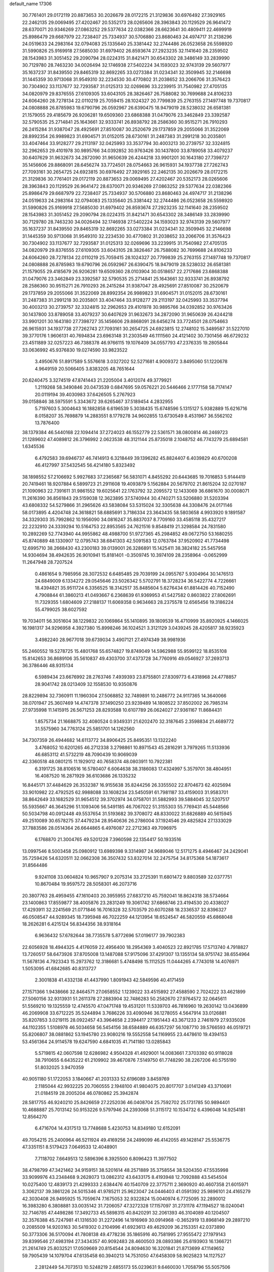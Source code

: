default_name                                                                    
17306
  30.7761401  29.0172119  20.8873653  30.2026679  28.0172215  21.3129836
  30.6976492  27.3929165  22.2462135  29.0069495  27.4202467  20.5352173
  28.0265606  28.3963843  20.1129529  26.9641472  28.6370071  20.9346269
  27.0863252  29.5377634  22.0382366  28.6623641  30.4809411  22.4699919
  25.8986479  29.6687979  22.7238407  25.7334937  30.5706880  23.8680463
  24.4974717  31.2138296  24.0519633  24.2983164  32.0794083  25.1335640
  25.3381442  32.2744486  26.0523658  26.5598920  31.5990826  25.9169918
  27.5685030  31.6979402  26.8593674  27.2923235  32.1141640  28.2359502
  28.1543983  31.3051452  29.2090794  28.0224315  31.8421471  30.6543302
  28.3486149  33.2839990  30.7129780  28.7463230  34.0026494  32.1746938
  27.5402224  34.1593023  32.9743139  29.5607977  35.1637237  31.8439550
  29.8465319  32.8692265  33.0273384  31.0234341  32.3509945  32.2146698
  31.1445359  30.9713068  31.9549310  32.2234530  30.4770802  31.2038652
  33.2066706  31.3576423  30.7304902  33.1137677  32.7293587  31.0125313
  32.0269696  33.2239915  31.7540982  27.4705135  34.0820979  29.8376555
  27.6109305  33.6043105  28.3826467  26.7588082  30.7699688  24.8106233
  24.6064260  28.7278134  22.0110219  25.7059415  28.1024327  20.7799839
  25.2763155  27.1497748  19.7370817  24.0808888  26.8785983  19.6790796
  26.0592967  26.6390475  18.9479019  28.5238032  26.6581381  21.1579055
  29.4185679  26.9206281  19.6509360  23.6868388  31.0479076  23.3462849
  23.3392587  32.5790535  25.2714841  25.1643661  32.9333741  26.8938792
  28.2586360  30.9515271  26.7910293  26.2415284  31.9387047  28.4925691
  27.8510087  30.2520679  29.1737859  29.2055066  31.3522069  28.8992354
  26.9989823  31.6904571  31.0152015  28.6730161  31.2487383  31.2991218
  30.2035801  33.4047464  33.9128277  29.2113197  32.0425993  33.3537794
  30.4003213  30.2739757  32.3324815  32.2962653  29.4101978  30.9895766
  34.0392852  30.9763426  30.1437800  33.8789058  33.4079237  30.6407629
  31.9632673  34.2872090  31.9650639  26.4244218  33.9901201  30.1643180
  27.7398727  35.1456606  29.8868091  28.6456274  33.7724501  28.0754663
  26.9615931  34.1937738  27.7262743  27.7093161  30.2654725  24.6923815
  30.6976492  27.3929165  22.2462135  30.2026679  28.0172215  21.3129836
  30.7761401  29.0172119  20.8873653  29.0069495  27.4202467  20.5352173
  28.0265606  28.3963843  20.1129529  26.9641472  28.6370071  20.9346269
  27.0863252  29.5377634  22.0382366  25.8986479  29.6687979  22.7238407
  25.7334937  30.5706880  23.8680463  24.4974717  31.2138296  24.0519633
  24.2983164  32.0794083  25.1335640  25.3381442  32.2744486  26.0523658
  26.5598920  31.5990826  25.9169918  27.5685030  31.6979402  26.8593674
  27.2923235  32.1141640  28.2359502  28.1543983  31.3051452  29.2090794
  28.0224315  31.8421471  30.6543302  28.3486149  33.2839990  30.7129780
  28.7463230  34.0026494  32.1746938  27.5402224  34.1593023  32.9743139
  29.5607977  35.1637237  31.8439550  29.8465319  32.8692265  33.0273384
  31.0234341  32.3509945  32.2146698  31.1445359  30.9713068  31.9549310
  32.2234530  30.4770802  31.2038652  33.2066706  31.3576423  30.7304902
  33.1137677  32.7293587  31.0125313  32.0269696  33.2239915  31.7540982
  27.4705135  34.0820979  29.8376555  27.6109305  33.6043105  28.3826467
  26.7588082  30.7699688  24.8106233  24.6064260  28.7278134  22.0110219
  25.7059415  28.1024327  20.7799839  25.2763155  27.1497748  19.7370817
  24.0808888  26.8785983  19.6790796  26.0592967  26.6390475  18.9479019
  28.5238032  26.6581381  21.1579055  29.4185679  26.9206281  19.6509360
  28.0103904  30.0518657  22.2717686  23.6868388  31.0479076  23.3462849
  23.3392587  32.5790535  25.2714841  25.1643661  32.9333741  26.8938792
  28.2586360  30.9515271  26.7910293  26.2415284  31.9387047  28.4925691
  27.8510087  30.2520679  29.1737859  29.2055066  31.3522069  28.8992354
  26.9989823  31.6904571  31.0152015  28.6730161  31.2487383  31.2991218
  30.2035801  33.4047464  33.9128277  29.2113197  32.0425993  33.3537794
  30.4003213  30.2739757  32.3324815  32.2962653  29.4101978  30.9895766
  34.0392852  30.9763426  30.1437800  33.8789058  33.4079237  30.6407629
  31.9632673  34.2872090  31.9650639  26.4244218  33.9901201  30.1643180
  27.7398727  35.1456606  29.8868091  28.6456274  33.7724501  28.0754663
  26.9615931  34.1937738  27.7262743  27.7093161  30.2654725  24.6923815
  12.2748102  15.3489587  31.5227010  39.3770176   1.9606131  40.7694834
  23.6963148  31.2303549  46.1111560  24.4121402  30.7301456  46.6729232
  23.4511889  32.0257223  46.7388378  46.9766115  19.1076409  34.0557793
  47.2376335  19.2805844  33.0636992  45.9376830  19.0274590  33.9823522
   3.4950676  51.8917589   5.5576618   3.0327202  52.5271681   4.9009372
   3.8495060  51.1220678   4.9649159  20.5066405   3.8383205  48.7651644
  20.6240475   3.3274519  47.8741443  21.2205004   3.4012074  49.3779921
   1.2119268  58.3490846  20.0473539   0.6847695  59.0576221  20.5446466
   2.1777158  58.7174147  20.0119194  39.4030983  37.6426505   5.2767923
  39.0158846  38.5975591   5.3343672  39.6265467  37.5189454   4.2832955
   5.7197603   5.3004643  16.1882858   6.6196539   5.3038435  15.6748596
   5.1315127   5.9382889  15.6216716   8.0158207  35.7698879  14.2883551
   8.1779278  34.9602855  13.6730549   8.4531967  36.5562102  13.7876400
  38.1379384  46.5440168  22.1094414  37.2724023  46.1552779  22.5361571
  38.0800814  46.2469723  21.1289602  47.4089812  26.3796992   2.0623538
  48.3121144  25.8735018   2.1048752  46.7743279  25.6894581   1.6345536
   6.4792583  39.6946737  46.7414913   6.3218449  39.1396282  45.8824407
   6.4039829  40.6700208  46.4127997  37.5432545  56.4214180   5.8323492
  38.1898552  57.2106692   5.9927683  37.2365687  56.5831071   4.8455292
  20.6443685  19.7016853   5.9144419  20.7419461  18.9207884   6.5899723
  21.2911608  19.4093879   5.1562884  20.5679702  21.8615204  32.0270187
  21.1090963  22.7391611  31.9861552  19.6025641  22.1763792  32.2095572
  12.1433069  36.6861670  30.0008071  11.2616390  36.8561843  29.5159038
  12.3623895  37.5740944  30.4740271  53.5206880  31.5203394  43.6808332
  54.5279866  31.2965626  43.5838084  53.5315024  32.3305638  44.3308476
  24.0171146  58.0173895   4.4204748  24.3618821  58.6885691   3.7186334
  23.3643435  58.5803658   4.9933920   9.1891587  34.3329303  35.7992862
  10.1956090  34.0816247  35.8837037   8.7709160  33.4585118  35.4327217
  22.2232910  24.3339294  10.5164753  22.8953565  24.7621516   9.8548419
  21.3298584  24.7831580  10.2892269  52.7743940  44.9955862  48.4988700
  51.9727365  45.2984852  49.0672750  53.1680255  45.8740889  48.1330907
  12.0795743  38.6841303  42.5091583  12.0763784  37.9520902  41.7734498
  12.6995710  38.2668430  43.2300183  39.0139001  26.3286891  15.1425411
  38.3824182  25.5457958  14.9304694  38.4942635  26.9010941  15.8181401
  -0.3509745  10.3974109  28.2358964  -0.0652999  11.2647948  28.7207524
   0.4861654   9.7985956  28.3072532   6.6485485  29.7039199  24.0955767
   5.9304964  30.1476513  24.6849009   6.1334272  29.0545646  23.5026342
   5.5702791  18.3728234  36.5422774   4.7226661  18.4394821  35.9511724
   6.3356525  18.3142517  35.8485604   5.6276434  61.8814426  40.7152490
   4.7908844  61.3860213  41.0493667   6.2368639  61.9369953  41.5427582
   0.8603822  27.8062691  11.7329355   1.6804609  27.2188137  11.6069358
   0.9634663  28.2375578  12.6565456  19.3186224  55.4799025  38.6027592
  19.7034011  56.3051604  38.1229832  20.1069864  55.1410895  39.1809539
  16.4710999  35.8920925   4.1466025  16.1981317  34.9296958   4.3927380
  15.8998246  36.1024521   3.3121129   3.0439245  28.4205817  38.9235923
   3.4982240  28.9677018  39.6739034   3.4907121  27.4974349  38.9981936
  55.2460552  19.5278725  15.4801768  55.6574827  19.8749049  14.5962988
  55.9599122  18.8535108  15.8142653  36.8689106  35.5610837  49.4303700
  37.4373728  34.7760916  49.0546927  37.2693713  36.3786446  48.9315134
   6.5989434  23.6676992  28.2763746   7.4939393  23.8755801  27.8309773
   6.4318968  24.4778857  28.9041742  28.0213409  32.1558530  10.9350876
  28.8229894  32.7360911  11.1960304  27.5068852  32.7489891  10.2486772
  24.9117365  14.3640066  38.0701947  25.3607469  14.4747378  37.1490250
  23.9239489  14.1808522  37.8502002  26.7985314  27.9735998  11.1415915
  26.5671253  28.8293588  10.6107789  26.0624027  27.9361167  11.8684431
   1.8575734  21.1668875  32.4080524   0.9349331  21.6202470  32.3187645
   2.3598834  21.4689772  31.5575960  34.7763124  25.5851701  14.1262560
  34.7307359  26.4944682  14.6113772  34.8906425  25.8495351  13.1322240
   3.4768052  10.6201265  46.2712338   3.2798861  10.8971543  45.2816291
   3.7979265  11.5133936  46.6853112  41.5732219  48.7090439  10.9069039
  42.3360518  48.0801215  11.1929012  40.7658374  48.0803911  10.7922381
   6.3191725  38.8106516  16.5780407   6.6064638  38.3186083  17.4324997
   5.3579701  38.4804951  16.4087520  16.2871929  36.6103686  26.1335232
  16.8445171  37.4484629  26.3532387  16.9155638  35.8244256  26.3355502
  22.8704673  62.4025694  33.9010982  22.4792525  62.9988088  33.1608234
  23.5450591  61.7981187  33.4159003  31.9583701  38.8642649  33.1682529
  31.9654512  39.3702974  34.0758701  31.5882993  39.5884045  32.5207517
  55.5935667  46.3645296  51.1093406  56.5491185  46.7067022  51.3155303
  55.7769431  45.5448566  50.5034798  40.0912448  49.5537654  31.5193682
  39.3708072  48.8330022  31.6826889  40.5615945  49.2510089  30.6578275
  37.4479234  28.9540636  26.2786004  37.1924546  29.4825824  27.1333029
  37.7883586  28.0514364  26.6644865   6.4976087  22.2712363  49.7096975
   6.1768870  21.3004765  49.5201228   7.3960598  22.1354417  50.1933516
  13.0997546   8.5003458  25.0980912  13.6989398   9.3314987  24.9689046
  12.5171275   8.4946467  24.2429041  35.7259426  54.6320511  32.0662308
  36.3507432  53.8327014  32.2475754  34.8175368  54.1873617  31.8564486
   9.9241108  33.0604824  10.9657907   9.2075314  33.2725391  11.6801472
   9.8803589  32.0377751  10.8670484  19.9597572  28.5058301  46.2073716
  20.3807763  28.4959455  47.1610403  20.3955955  27.6837210  45.7592041
  18.8624318  38.5734664  23.1400863  17.8559877  38.4005876  23.2831249
  19.3061742  37.6868746  23.4194530  20.4338027  17.4293911  32.2241569
  21.0771846  16.7016328  32.5703579  20.6070288  18.2336537  32.8396327
  46.0508547  44.9289345  18.7395948  46.7022259  44.1213954  18.6524547
  46.5820559  45.6868048  18.2626281   6.4215124  56.8344356  38.9318164
   6.9636432  57.6782644  38.7735578   5.8772696  57.0196177  39.7902383
  22.6056928  18.4944325   4.4176059  22.4956400  18.2954369   3.4040523
  22.8921785  17.5713740   4.7918827  13.7260517  58.6473926  37.8705008
  13.1487088  57.9175096  37.4291307  13.1355134  58.9751742  38.6554964
  11.5678136   4.7923343  15.2973762  12.3186681   5.4748498  15.1112525
  11.0444265   4.7743018  14.4076971   1.5053095  41.6842685  40.8313727
   2.3001838  41.4332138  41.4437990   1.8091943  42.5849596  40.4171459
  27.1571366   1.9438666  32.8464571  27.0658552   1.1239022  33.4515892
  27.4588590   2.7024222  33.4621899  27.5060156  32.9313931  51.2611378
  27.2883904  32.7486283  50.2582670  27.9764572  32.0645611  51.5569210
  19.1325559  12.4745570  47.0471748  19.4531201  11.5339703  46.7816960
  19.2630142  13.0436899  46.2069908  33.6712225  35.5244894   3.7686226
  33.4090946  36.1278055   4.5647914  33.0126881  35.8207853   3.0219115
  28.0922457  43.3964658   2.2394417  27.1951443  43.3671233   2.7461979
  27.9335026  44.1102355   1.5108978  46.5034658  56.5454156  38.6584889
  46.6357297  56.1087710  39.5766593  46.0519721  55.8206807  38.0881862
  53.1945780  23.9080216  19.5552558  54.1169955  23.4478610  19.4394153
  53.4561364  24.9114578  19.6247590   4.6841035  41.7141180  13.0285843
   5.5719815  42.0607598  12.6286982   4.9504328  41.4929001  14.0083661
   7.3703392  60.9118028  38.7910655   6.6435222  61.2109902  39.4670876
   7.5149750  61.7748290  38.2267206  40.5755190  51.8032025   3.9470359
  40.9051180  51.1722053   3.1840667  41.2031333  52.6196089   3.8459769
   2.1185044  42.9932225  20.7060555   2.1948100  41.9804075  20.8017707
   3.0141249  43.3710691  21.0184519  28.2005204  46.0780862  25.3942874
  28.5817755  46.9240210  25.8426659  27.2252036  46.0408704  25.7592702
  25.1731785  50.9894401  10.4688887  25.7013142  50.9153226   9.5797946
  24.2393068  51.3115172  10.1534732   6.4396048  14.9254181  12.8564270
   6.4716704  14.4317513  13.7748688   5.4230753  14.8349180  12.6152091
  49.7054215  25.2400964  46.5211924  49.4169256  24.2499099  46.4142055
  49.1428147  25.5536775  47.3351151   8.5179423   7.0649533  12.4048901
   7.7118702   7.6649513  12.5896396   8.3925500   6.8096423  11.3977502
  38.4798799  47.3421462  34.9159151  38.5201614  48.2571889  35.3758554
  38.5204350  47.5535998  33.9099976  43.2348468   9.2628073  13.0862312
  43.6433175   8.4193948  12.7092888  43.5454504  10.0275400  12.4839173
  21.4299333   2.6384476  40.1540709  22.3775711   2.3690920  40.4607358
  21.6015971   3.3062137  39.3861226  24.5015346  41.9785211  25.9623047
  24.0446403  41.0591392  25.9896101  24.4165279  42.3030408  26.9495925
  15.7059674   7.1675053  32.9322824  15.0040974   6.7725095  32.2890012
  16.3983280   6.3808881  33.0035142  31.7206057  47.3272328  17.1157097
  31.2731178  47.1194527  18.0240041  32.7146785  47.4498286  17.3492733
  45.5898315  40.8420291  32.2061393  46.3104089  40.1204507  32.3576388
  45.7247981  41.1316530  31.2272496  14.1916969  30.0914968  -0.3652919
  13.8968149  29.2897210   0.2085509  14.9203163  30.5419302   0.2104996
  41.6923613  49.4629209  36.2153351  42.0373890  50.3773306  36.5170094
  41.7808138  49.4778236  35.1865916  40.7581995  27.9555472  27.1979143
  39.8399546  27.4983194  27.3434357  40.9092483  28.4600503  28.0893386
  25.6193903  16.1366721  21.2614749  25.8032521  17.0509669  20.8154544
  24.8094630  16.3201841  21.8713699  47.1149652  59.7905439  14.1079704
  47.6135458  60.3940213  14.7531050  47.6458309  58.9025823  14.1127527
   2.2812449  54.7073513  10.5248219   2.6855173  55.0239631   9.6460030
   1.7058796  55.5057506  10.8475840  43.9794319  42.6982929  16.0087653
  43.8283957  43.6589481  16.3366910  43.6386734  42.1163466  16.7892685
  28.3066971  61.6810299  46.3602085  27.7135611  61.7581542  47.2068953
  29.0259044  62.4103629  46.5168532  39.4949459  40.9356482   1.6949020
  40.3433573  40.3454952   1.7160538  38.9569044  40.5345989   0.9034294
   6.7457107   6.5725397  23.6018011   5.9084557   7.0025514  24.0070220
   7.2530482   6.1890715  24.4163406  19.0381076   6.1508848  11.1035117
  18.3702101   5.9909944  10.3300565  19.8452604   5.5528306  10.8465720
  12.3224520  41.7442762  27.4967314  11.4676016  42.0333501  27.9849210
  11.9954438  41.0272417  26.8252965  42.5594791   4.5754326  42.8047593
  41.9726511   3.7391901  42.7322081  43.0406929   4.4851072  43.7062587
  53.8737058  54.6001597   7.6822049  54.7893365  54.1551999   7.8480774
  53.3716150  53.9150640   7.0973038  28.2687618  17.1839285  29.8062090
  29.0753595  16.8498431  29.2590220  27.5457988  17.3554892  29.0948434
  10.0706204  36.3831909  -0.4196844  10.6287976  37.2162155  -0.7034028
  10.1808099  36.3985579   0.6165471   4.8281781  51.6195931  48.6125041
   4.4866435  51.3830492  49.5609445   4.1463327  52.3004875  48.2638886
  18.7278999   3.7356922  31.2417217  18.2640789   3.7664812  30.3272411
  18.7454296   2.7401776  31.4944147  30.6636271  18.1571703  26.3689856
  30.3590155  17.8127403  25.4462227  30.3818697  19.1487374  26.3694366
  52.9463049  55.3047593  50.4381180  52.0206915  55.3582920  50.8889261
  52.7216672  55.3303670  49.4284186  31.2624649  34.4540019  50.4623890
  30.3223073  34.8033144  50.7235682  31.1820180  33.4329761  50.6482418
  15.6371354  60.1288832  42.8411836  16.6658624  60.1927776  42.7835637
  15.4155267  60.6108270  43.7288289  51.8525074  58.8200536  10.3302122
  51.4774378  58.3589594   9.4805883  51.3656475  58.3361500  11.0998490
   8.3723229  46.7331793   8.7612931   9.0858791  47.4802868   8.8010546
   7.5409683  47.2216974   8.3816896   2.2305388  38.0087132   3.9374692
   1.7256781  38.8847932   3.6951800   2.9558658  37.9528870   3.1970595
  45.7465090  45.2618323  11.5698971  45.4897269  44.2686083  11.7067835
  46.0605320  45.3018363  10.5948294   6.6469924  32.9785705  19.6150273
   7.3967240  32.9954388  18.9032466   7.1430306  33.2170650  20.4893208
  31.1177831   4.1416566  -0.4778791  31.5575951   3.9828520   0.4415900
  30.3510745   4.7928878  -0.2747069  41.0842090  13.8992617  14.5642509
  40.9790818  14.8748101  14.8885102  40.7895158  13.9269564  13.5817054
  47.9379927  26.7769375  51.1916712  46.9956760  27.1991649  51.2175370
  48.5266216  27.5450629  51.5943065  34.5723288  23.3799879  49.8633502
  33.6954264  23.1092837  50.3405543  34.2568138  23.6387407  48.9145640
   1.1332439  46.0727158  45.4985885   0.7631431  46.3820731  46.4190228
   2.1602724  46.1657503  45.6372815  25.5954298  44.3114230  16.0573922
  24.9032776  44.7250436  15.4226213  25.0890128  44.1607268  16.9359961
  41.0495784  60.1272894   7.9450445  40.9935461  61.0559769   7.5145487
  41.2221687  60.3111146   8.9403209  35.8561751  17.5614014  30.4244039
  35.6149434  18.4275820  29.9069401  35.9480429  16.8654736  29.6531600
   0.9494128  63.8760336  -0.2741026   1.9011592  63.5979398  -0.5582332
   0.3454258  63.5510947  -1.0180602  47.2820002  33.7603709  34.9081066
  47.5420552  32.7595158  34.8648339  47.9198751  34.1419045  35.6221694
  43.0590784  29.0407931   7.4331927  43.3462598  29.5659855   6.5940980
  42.3205044  28.4077230   7.0829892  51.6991938  58.5748081  35.3456187
  51.0895005  57.8549207  34.9268542  51.3431907  59.4556601  34.9242828
  20.8653215  33.6482944  12.1395988  20.2856380  33.2144020  11.4013988
  20.6263387  34.6532405  12.0661282  54.3753033   2.7557057  48.3302855
  53.6794762   2.8963989  49.0759220  55.1697832   3.3444135  48.6103686
  48.0755562  41.2416387   7.3501711  47.3565676  41.8255013   7.7945137
  48.8986584  41.8587769   7.2783919  40.2092421  23.1414475  39.3546573
  40.4631293  22.2524898  39.8162780  39.9278520  22.8510000  38.4104295
   2.5180651  32.4778109  28.4875634   1.6119638  32.9348150  28.4006450
   2.3851090  31.5694501  28.0000336   3.1868626  30.1596649   9.7087103
   3.6355952  31.1102861   9.6668231   3.9839319  29.5810800  10.0440853
  18.8679737  50.9836557  49.2698720  17.9282974  50.8873894  49.6993219
  19.1873448  49.9963611  49.2143340  39.8581863  14.4754716   2.9508624
  40.8383408  14.1617104   3.0512727  39.9500425  15.4188237   2.5400995
  26.7136284  27.8890224  26.1416678  27.6345343  28.2973443  26.3964112
  26.2701044  28.6151311  25.5821681  39.2433165  56.9697062  33.5306108
  39.2330648  55.9600018  33.2793954  39.6536289  57.4160580  32.7067797
  55.5129186  16.7260287  28.9089229  54.9860679  17.3003985  28.2565399
  55.0379094  15.8034503  28.8781044   8.8313904  16.6534345  38.3466102
   9.5486350  17.4083129  38.3560194   9.0937810  16.0745741  39.1610533
  32.4619187  38.8415771  53.7432440  33.1579734  38.5488533  53.0276050
  33.0622826  39.3230506  54.4441594   6.6886306  57.9384383  43.1491198
   6.2020172  58.8100810  43.4056389   7.5943848  58.2641671  42.7716354
  32.7822078  49.8128722  -0.6675876  32.1588916  49.1148578  -0.2690565
  32.9264416  50.5020671   0.0900329  31.6753029  30.6816391  22.8688312
  31.2173090  30.0000603  22.2424346  31.2254670  31.5793160  22.6159143
  32.0734024  10.5568584  39.7928552  32.9222104  10.7587038  39.2287880
  32.2162808  11.1417485  40.6334697  30.8292151  18.2077496   4.2095813
  31.7159390  17.9219114   3.7624828  30.1151130  17.9519215   3.5064098
  38.6662079  21.7688721  19.8498480  38.9478324  22.1987045  18.9574051
  38.9778801  22.4712559  20.5504000   8.9187962  39.8371038   7.1075269
   9.9329663  39.7570318   7.2726863   8.8441290  40.1220271   6.1219251
  46.7578096  35.3309556  23.7281605  47.1726082  34.3874515  23.7938331
  47.1143124  35.8052642  24.5849825  55.2894251  33.8913227  10.2828868
  55.2073045  32.9886126   9.7911155  55.0055183  34.5830737   9.5732765
  14.9997970  19.0680756  30.2714511  14.7892234  19.6847777  29.4974235
  15.8373977  19.4534705  30.7187022   1.7839249  18.5492655  47.5910562
   1.1135810  18.2033153  46.8898243   2.6797919  18.1460189  47.3051196
  38.4593021  42.2306628  34.3981573  39.3385532  42.7695283  34.4710046
  37.7577762  42.9216102  34.1435669  51.4863215  57.3570956  22.2761817
  51.8115630  56.4416177  21.9264267  51.9243436  58.0319597  21.6320810
  53.9147549  47.4167249  47.6038054  54.9212464  47.1670228  47.6786197
  53.8080922  48.1539392  48.3127025  22.1847928  23.8633126  44.6081064
  22.4282459  22.8784698  44.3751921  22.5141287  24.3633182  43.7551806
  44.0155101  43.3864887  19.8573940  44.8528546  43.9017327  19.5655780
  43.3066891  44.1124303  20.0102180  21.1453799  37.4980883  32.4500988
  22.1724118  37.4125674  32.4825332  20.9944267  38.4515511  32.0826463
  37.1210467  52.2614437  32.4495838  37.3569079  52.0530416  33.4355125
  38.0577986  52.2748720  31.9950084  23.3443636  56.1729589  14.3110574
  22.4114047  55.9388589  14.6983161  23.6628714  55.2703751  13.9151380
  27.1756638  25.4833571  46.8144130  27.4292688  25.1885487  47.7931337
  28.0962706  25.3853310  46.3370406  18.0742369  11.1046379  13.7248582
  18.9972599  10.6739380  13.9069458  17.4179033  10.3458394  13.9965381
  49.0060615   9.2760475   7.0629649  48.5053354   8.4322770   7.3940232
  49.9565873   9.1577514   7.4450519  14.3552151  53.2174781  13.9301930
  15.0369968  53.9793553  13.8275499  14.4880679  52.8699805  14.8818802
  26.7223466  40.9504995  38.6155731  27.7238374  40.7128824  38.6610946
  26.7093467  41.9779270  38.6214578  23.2655134  48.8549981  17.9924588
  22.3153228  49.1372843  18.2752273  23.1503942  47.8644929  17.7089765
  47.2332177  35.4188026  52.3213936  48.2049580  35.4017028  52.6136877
  46.7385088  34.8235624  53.0034980  23.1101160  12.4179396   2.8747751
  22.1797941  12.1294113   2.5048851  22.9868518  12.2538292   3.9014240
  15.2438546  33.1538595  43.1927606  14.8307337  32.5404914  43.9173791
  16.0780037  33.5425789  43.6692093  47.9071488  29.1083500  36.5576647
  48.1617107  28.3841134  37.2572264  47.4576272  29.8333911  37.1526416
  17.0883041  39.4857240  19.2869438  16.5188713  39.5720227  18.4231439
  17.9901959  39.1182351  18.9262206   9.6331848   5.7321888  38.6161119
   9.4028584   6.4921930  37.9529653   9.3247497   6.1137596  39.5239655
  25.6264910  20.7658306  13.1936748  24.6302568  20.8584108  13.0230455
  25.7155148  20.7722246  14.2257195  37.9938562  14.6703414  32.0493654
  38.3000387  14.3783437  31.1118841  38.0109174  15.7043946  31.9992797
  34.0091212  57.5224094   3.9484503  34.2300499  57.2560880   4.9288163
  33.6898095  56.6465191   3.5246911   1.7357128  44.4833943  27.3884966
   2.4742030  44.5779032  28.1199223   2.2992653  44.1750634  26.5660129
   2.2069420  21.0913172  35.2108937   1.3761027  21.3693737  35.7502084
   1.9446758  21.2101874  34.2298219  16.9185309  46.6832615  27.3379432
  17.2855250  46.8244658  26.3835289  17.6235143  47.1313290  27.9408817
  38.8786129   2.4245644  36.9169498  39.3466266   3.2646720  37.2727406
  38.3496786   2.0879245  37.7514982  33.4825670  38.1058697  45.8566241
  33.1951292  37.1450766  45.6026473  34.3732409  38.2210718  45.3385091
  51.8998077  11.2061708   9.5956878  50.8942753  11.3443950   9.8067481
  51.9037123  10.3214633   9.0658371  53.1863887  20.5297380  46.7362212
  52.1632390  20.6360622  46.6912769  53.5230132  21.4376382  47.0871695
  54.5393529   7.9302898  42.8045285  54.2660764   7.1208277  42.2090422
  53.6265763   8.2148107  43.2054740   2.8371166  48.6950872  38.5665095
   3.3337707  47.8074442  38.4113367   1.9414170  48.5850459  38.1051949
   7.6886913  42.6857107  30.2567510   7.8966641  43.3660551  31.0049239
   6.9974062  42.0513632  30.6814008  47.5208612  11.7615308  41.6187559
  46.5868199  11.8297663  41.2007021  47.6635296  12.6931819  42.0456557
  46.7663814  20.5608142  10.8815671  46.1422290  21.3773442  10.8516825
  46.2334403  19.8120214  10.4226857  10.6209276   5.1782864  12.7459116
   9.8726247   5.8587178  12.5715776  11.4390534   5.5827389  12.2581249
  29.3171214  36.9844772   2.2403359  28.7734047  36.9869540   1.3661340
  29.6593637  37.9527782   2.3252076  29.4321982  15.6115890  53.8049116
  29.5066790  14.6738764  54.2463563  28.6070959  15.5161180  53.1902309
  49.9601363  47.4827514  18.8729833  49.8662976  47.4618650  19.9027918
  50.1623250  48.4778219  18.6744917  45.0187194  39.2319812  25.5902252
  44.3570327  38.4624241  25.4129833  44.6804186  39.9981578  24.9988327
  35.4125697  42.0154791  42.7139317  36.3209976  42.1207175  43.1942896
  35.4459461  42.7225848  41.9668500  42.9148942  31.2120375  28.3595538
  42.9854100  31.7522529  29.2482030  43.0268771  31.9713662  27.6522026
  34.5997590  41.6544944   9.3020480  35.0243953  42.5939771   9.2246526
  33.6283878  41.8659637   9.5945719  34.4647783  11.3311648  24.6607625
  35.1012596  12.0798092  24.3527603  35.0889487  10.5363616  24.8679853
  44.2892198  23.9017574  14.5344043  44.4917377  23.1371882  15.2024545
  45.1411160  23.9509851  13.9622244  53.8397330   4.9913459  11.5336296
  53.4865685   5.8825985  11.9189704  54.7524689   5.2228249  11.1510700
  43.5099051  49.6702037  53.6609194  43.6068885  50.5818584  53.1742987
  43.5230456  48.9838739  52.9128781  22.1951755   2.2719266  10.9898631
  23.1587148   2.4102347  11.3409439  22.3322316   1.8308391  10.0669943
  31.5115600  16.5192292  14.2311026  30.9810927  15.9005507  13.5959050
  30.7923235  17.1784625  14.5717880  37.3664676  48.5074446  51.0617181
  37.6329749  47.5301105  51.2966163  36.4358529  48.5789912  51.5476725
  55.3754968  35.0980536  26.5403638  54.6697277  34.5089784  27.0159205
  55.4073986  35.9441946  27.1350821  12.8686905  61.5170726  28.1081608
  12.6714710  60.5809424  28.4792083  12.0081947  62.0530923  28.2998479
  25.3410017  44.6938129  40.7173991  25.4152462  44.2019430  41.6192846
  24.3597844  44.5563007  40.4363234   4.9413311  20.0148899  46.2530121
   4.6058695  19.0319073  46.2678836   5.8187476  19.9313921  45.6875870
  41.9935941  39.2371559  49.7384070  42.9639716  38.9848175  49.9734556
  41.5648102  38.3545535  49.4293331  52.0343168  51.4551667  14.5039327
  51.2182560  50.8386764  14.6565166  52.5840855  51.3493425  15.3702999
  37.6686036   5.4748065  29.6487093  38.5438882   5.6158315  30.1891158
  37.1048804   6.3049014  29.9270608  10.3327241  30.8130520  13.9124463
  10.6022550  31.7480351  14.2996032   9.3066628  30.9027340  13.8293823
  34.3489257  20.1424703  12.3146292  33.4112703  20.5363909  12.5310362
  34.2787445  19.1849556  12.7131918  29.7632524  51.2407510   2.9809377
  29.5744315  52.0752847   3.5677617  30.5635388  50.7961575   3.4666185
  47.9501165  12.5210250  25.7417320  47.9512112  13.4143640  26.2545218
  47.9698551  11.8120151  26.4968999  29.1811746  42.2807951  14.2983584
  29.3601401  43.1335627  13.7385815  29.6915293  41.5444897  13.7847796
  31.0740541  35.0890931  23.8089351  31.0576848  34.3176882  23.1139417
  30.4580803  34.7255462  24.5570878  49.3812491  42.8216804  33.8162014
  48.3471109  42.8606716  33.8215233  49.5998652  41.8563277  34.0509368
  48.9197738  22.6889414  46.5329965  48.4528900  22.8164694  47.4481172
  48.1327418  22.4432779  45.9029596   7.4346766  27.6554684   6.9401458
   7.5044001  26.6206419   6.9585634   6.5051866  27.8179131   6.5214815
  51.8308085  28.2128725   2.0260968  51.8018420  28.2769098   3.0547167
  51.0413842  28.8085828   1.7241104  22.7504518  43.8046543  32.0754954
  23.7031766  44.1955182  32.2315172  22.1423459  44.4578609  32.5920216
  47.7808682   5.4616529   3.7305497  47.9564915   4.6507756   4.3526664
  48.4137900   5.2750840   2.9305070   5.0189580  14.9475872  40.0914939
   4.9356703  14.0997470  39.5137112   5.4523545  15.6408079  39.4595602
  41.3331125  29.6962198  25.2302790  41.7848355  30.4599179  25.7307878
  41.1376558  28.9942573  25.9710549  29.0708160  43.7183095  32.0097726
  29.5386847  44.4972218  31.5311328  28.1815011  43.6038022  31.5109733
  20.0747857  36.2206776  11.9089019  19.1021708  36.1828402  11.5673729
  20.4676582  37.0584246  11.4634187  20.6985867  13.8073142  10.0761457
  21.4601129  14.0093004  10.7499406  20.0304571  13.2566493  10.6420048
   8.7268863  53.3436406   8.7124666   8.8613444  52.3438556   8.9458156
   9.2732060  53.4584312   7.8435130  44.4588353  52.5357357  40.8214382
  45.4456991  52.5744944  41.0282938  44.1910519  51.5469732  40.8873462
  49.0779630   1.1046141  32.5128658  48.9697385   1.6044339  31.6195971
  48.1208304   0.9272867  32.8332926  47.6497897  49.7196935  39.6917938
  46.6953177  49.4202672  39.8907379  47.7971757  50.5505055  40.2784750
  52.8366314  37.3038438  36.4600810  53.8523786  37.2972505  36.2691477
  52.4413307  37.7393262  35.5999461  33.2966632  54.7788283  51.8962779
  32.5256569  54.1355756  52.1302523  32.8333957  55.7015753  51.8386296
  35.8336085  49.7195799  15.9480275  36.2038268  48.8477704  15.5367154
  36.3896709  50.4569753  15.4740937  21.1428900   0.5878387  44.1823204
  20.9482155   1.4600183  43.6610500  21.9529124   0.1900183  43.6837140
  44.9270787  26.8953165  41.7465748  45.9414362  27.0571151  41.8761258
  44.5582237  27.8450373  41.5656805   2.6987178  42.4487959   5.5862119
   2.9822865  43.4263854   5.7519501   2.2248319  42.4852309   4.6722376
  35.5744544  44.6102388  52.6984583  35.5007531  44.6259431  53.7307661
  34.7867475  45.2261329  52.4098744  21.9603205  47.4696014  34.1885403
  21.4032808  48.2167829  33.7388471  21.5305979  46.6030878  33.8060983
  23.2088076  30.9127636  19.6127650  23.6004827  31.7983949  19.9466441
  22.4010655  30.7415572  20.2270842   9.9822182   9.4288519  13.1530380
   9.7079145   8.5320586  12.7385630   9.1035235   9.9766452  13.1533951
  48.8963879  14.9225547   7.5851910  48.4910156  15.2280844   6.6852003
  49.6686880  15.5826133   7.7438345  28.5355914  27.1550841  14.2503612
  28.7598383  28.1587151  14.1564062  28.2130339  27.0691106  15.2237190
  28.7557782  35.3293256  51.1867312  28.4331620  35.8762603  51.9946016
  28.2450256  34.4336938  51.2726851  10.9841648  33.2046211  31.4982680
  10.4827610  33.9555486  31.9939809  10.3424178  32.9383770  30.7359482
  15.7741596  19.9287547  17.3283928  15.4211255  20.1976532  18.2554932
  16.7949111  19.9236095  17.4283239  22.2347955  34.0700567  38.0631276
  22.0178812  34.7178574  37.2849948  23.0881771  33.5813158  37.6991716
  54.0189139  51.4079962  48.9254265  54.3085299  52.0873795  49.6485150
  54.2570776  50.4935058  49.3495992  28.4806664  35.3069984  44.2859174
  27.8319569  35.5099568  43.5052217  29.2591832  35.9687426  44.1219580
  35.3387987  39.8348772  15.3297312  35.8710123  39.2289028  15.9752009
  34.4657286  39.3049312  15.1804938   5.6972469  37.6942569  36.4389868
   5.9296452  37.3289883  35.5081268   5.4636655  38.6772035  36.2814283
  17.1665505  45.4309765  32.9366958  17.9475590  45.2812040  32.2729133
  16.8370020  44.4644152  33.1173381   3.3878030  48.8486983  20.8595408
   3.6708739  49.6445252  20.2715263   3.9429737  48.9476919  21.7141930
   4.5625086  18.8594181   8.5002598   3.6677732  19.1595753   8.0745795
   4.2564557  18.1417870   9.1844101   3.7691680  40.0261899  18.3484599
   3.6634544  39.3028726  17.6185569   3.6275444  40.9111016  17.8331760
  14.0324021  58.4114711  13.6339632  14.7081256  58.7458591  14.3376742
  13.5382880  59.2667444  13.3421268  31.1428748  36.3704205  33.7883523
  31.4219943  37.3202178  33.5007356  30.5066194  36.0541844  33.0555092
  27.0572979  58.6510904  43.0346232  28.0550962  58.9194245  42.9289758
  26.6948427  59.3956191  43.6602881   3.2000185  39.5281751  37.8466702
   3.8699962  39.8828237  37.1621834   3.7674624  39.0435713  38.5504671
  11.9617499  37.2096192  46.5454380  12.4795792  36.6755923  47.2393870
  10.9793874  37.1699060  46.8771118  19.2891202  22.8594491   3.7725033
  18.4773744  23.4962964   3.6947661  19.9858034  23.4318770   4.2787935
  30.2847032  59.9957023   9.5240610  29.7788774  60.1615518  10.4066039
  29.6124851  60.1828740   8.7913257  23.5775807  39.6622426  27.4713940
  23.2040058  39.9927372  28.3767341  24.5211312  39.3215589  27.7182135
  54.5054310  15.5967752  23.3138061  54.6236337  15.8975729  22.3447938
  54.3464883  14.5819775  23.2636911   3.9760009  55.8803579   8.4462419
   4.8148889  55.3150264   8.6404519   4.0103875  56.6161047   9.1767293
  56.1219648  12.6025845  40.0191607  55.5299715  12.2005238  40.7436633
  55.4597884  12.8782212  39.2726857   4.9245790  28.1121913   5.7722868
   4.1504675  28.7881858   5.6983856   5.5123559  28.3304466   4.9465710
  24.6937911  10.1456355   6.7382714  24.8607556  10.3873953   7.7316211
  24.3275546   9.1863192   6.7796703  12.0258109  39.3775152  10.5607055
  11.9203916  39.3939697   9.5362198  11.5669716  38.4872779  10.8298029
  48.0095676  13.6534947  34.9738423  48.8950070  14.1712547  34.8763075
  48.2752319  12.6753717  34.7861847  40.7747329  13.3186287  50.9494637
  40.0138091  13.8527976  51.3775941  41.1934362  13.9418166  50.2628616
  35.9801342   7.6045416   8.8134204  36.3672049   8.3749088   9.3489498
  34.9869419   7.5531347   9.1052098   4.8019805  49.9438336   4.2270393
   4.7786089  49.0181308   4.6800196   5.7766210  50.0442394   3.9180964
  21.9073727  39.2826864  18.0618036  22.2756849  39.8931644  17.3198870
  22.7384401  38.9491025  18.5553252  33.8532555  58.6737612  11.8416656
  33.2022846  58.7883056  11.0390687  34.7680669  58.9021034  11.3993831
  43.3813372  50.4203007   9.2306445  42.6702324  50.1329895   9.8981739
  43.3546470  51.4557601   9.2391509  37.0982371  39.0909040  40.2428508
  38.1120644  39.2891805  40.1893910  37.0708645  38.0550092  40.2921787
  31.3828112  36.4216102  41.0930493  31.6632649  37.4319180  41.0205332
  30.9617786  36.3992726  42.0402302  13.8903800  32.8150436  17.4304321
  14.2402794  33.7873247  17.5341974  14.2192415  32.5591745  16.4794031
  34.2145115   4.9756534  36.0671549  33.9882391   4.3602081  36.8673547
  33.7778969   4.4801098  35.2668977  40.3741405  45.7188122  26.2918755
  40.3557699  45.7285100  25.2528427  39.7078568  44.9600332  26.5225697
  20.1681860  13.4953632  28.5154376  19.4265499  14.2208203  28.5160769
  20.8551745  13.8465750  27.8405827  17.4327718  57.2389979  26.0083390
  18.2226913  57.8819286  25.8199699  16.7014849  57.8538495  26.3765189
  44.3612450  20.8773803  28.4042048  44.7199938  20.4577655  29.2570229
  45.1761814  21.2669114  27.9196689  45.1918997   7.7932166  50.8220975
  45.6943417   7.0647388  50.2765153  45.0240985   8.5270785  50.1107268
  12.1836624  28.1141313  35.3989432  11.8588554  27.2352251  34.9626825
  13.1151315  27.8739579  35.7596584  31.7228462   1.6132071  12.5868182
  32.0122938   0.9980765  13.3572112  32.3403753   1.3371454  11.8058798
  20.5746568   4.8142298  32.8883691  19.8916695   4.3941118  32.2349396
  21.4843798   4.5834802  32.4819270  24.5532277  55.8312667  18.2552122
  23.7216925  56.3906809  18.4940639  24.3038995  54.8735591  18.4938151
  38.0681773  32.8372206  37.6393260  37.1643807  32.5226022  38.0391304
  38.1154332  33.8295653  37.9256447  33.4600814   7.4665537  32.8934289
  32.8127305   8.2199122  32.6128915  33.6154292   7.6397794  33.8980968
   2.4213108  11.3045578  39.4332019   2.6746178  10.7328302  40.2634316
   1.5561589  11.7830604  39.7392590   4.9797794  48.6435660  23.1331605
   5.0855436  48.8085318  24.1507656   4.8254249  47.6301750  23.0710037
  32.2527714  42.5678950  52.4903486  33.0185949  42.7474596  51.8258343
  31.6392709  43.3916394  52.3884408  46.6852008  24.4297875  33.5160591
  46.1728619  23.7767854  34.1505216  47.5738503  24.5803814  34.0278710
  20.1151736  27.1147157  12.5898642  20.6593327  27.0272700  13.4637640
  19.1352636  27.0162448  12.9086819  27.1893708  31.2835692  13.3238327
  27.8862782  30.6291516  13.7131338  27.5265867  31.4579199  12.3629765
   9.0968368  58.6018499  42.1099469   9.7423606  58.9234233  42.8608223
   9.2727316  59.2917372  41.3573501  12.5710632  25.8600407  16.3800863
  12.9892287  26.5641836  15.7479017  11.5678415  26.1010005  16.3731470
  34.9707942  56.3397320  48.1440875  35.3934593  57.0216636  47.4852154
  34.7879478  55.5231268  47.5279826  30.0363918  17.9319005  10.0496237
  29.2514677  18.0818139   9.4003447  29.5845451  17.8587316  10.9712458
  15.2892661  32.9992227  26.5855921  14.5895668  33.4649630  27.1991015
  15.3404120  32.0478399  26.9768782  38.4249975  45.3295057  30.7239403
  39.2203296  44.7984096  31.1038416  37.9509509  44.6867050  30.0942036
  12.8077404   6.3756168  11.6003114  12.8093435   6.9105194  10.7289272
  13.5417968   5.6621737  11.4649356  12.6357414  14.4524234  40.7601474
  12.0808626  15.2900781  41.0131656  12.5755593  14.4343584  39.7292094
  14.2136065  33.1785722  24.1002152  13.6248894  32.3291444  24.0618635
  14.6462140  33.1237448  25.0388175  15.6049460  17.3992476  16.2244362
  15.5010244  18.3704799  16.5611746  16.6081218  17.3414637  15.9795300
  42.9089327  15.2174581  10.9794921  43.3808408  14.4885938  10.4104148
  43.7128902  15.7389846  11.3788020  43.8820332  44.0745799  31.9790432
  44.7920219  44.5343106  32.1369021  43.5679832  43.8275559  32.9276121
  28.3033199  43.3931505  51.6219602  28.2342617  42.3683403  51.5969252
  27.3522897  43.7032823  51.8586330   8.6077339  42.9896628   3.4734782
   9.5422988  43.0771433   3.0152931   8.5608990  43.8343953   4.0592199
   5.4117693   8.3510115  40.9280113   5.2995983   8.4719977  39.8959599
   6.4066803   8.5936456  41.0681682  15.5313615  50.0947427  47.7651410
  15.8481834  50.4635286  48.6657423  15.7361651  50.8466420  47.0892356
   3.4098271  32.0203136  31.0213700   2.9787737  32.2024426  30.0989011
   4.3565594  31.7225398  30.8050511  40.3557706  18.6250631  34.6882782
  39.7616506  19.1234374  34.0085363  39.6929130  17.9820077  35.1559575
   8.4928234  48.1684612  36.1013593   9.3608170  48.6044039  36.4611028
   8.4211453  47.3020824  36.6635175   3.5722843  35.9569363  36.9550125
   3.4425848  35.8339816  37.9706380   4.3740375  36.5948639  36.8797167
   2.1304492  22.0844541  11.9972536   2.2180687  22.5714930  11.0934317
   3.0049155  21.5293603  12.0498235  25.2989242  52.7016102  15.5581462
  24.7536707  53.1529281  14.8094249  24.7712691  51.8308880  15.7513252
  30.1545435  45.7575600  15.5007272  29.2238285  45.9508813  15.9040611
  30.7726106  46.4261846  15.9911864  49.8757489  15.0352669  31.9088968
  50.1128643  14.8618702  32.9036612  49.0288845  14.4563842  31.7667337
  25.2228279  52.0622477  50.1013981  24.3633031  52.5716265  49.8532504
  25.6906575  52.6825283  50.7774448  24.6976868  59.1511570  28.3726328
  25.1812264  58.6576182  27.5971512  25.1228001  60.0840149  28.3518352
   8.0828982   9.1369557  41.0367643   9.0100016   9.5948795  41.0430079
   8.3230409   8.1291584  41.0283277  36.5939986  19.4190049  26.9278020
  36.2617785  18.7124508  26.2668977  37.4129455  18.9773062  27.3847663
  39.7962242  22.5437945  43.9787361  39.2675154  22.0962271  43.2059277
  39.6815271  21.8628260  44.7525815  20.4638363  23.6457271  46.7209018
  19.5973536  23.8890086  46.2504099  21.1768614  23.6325873  45.9784252
  54.4070076  55.2506363  31.3595445  54.9725956  55.1739631  32.2124106
  54.0773291  54.2884515  31.1936667  49.1858409  38.7256541  47.9823419
  50.1954040  38.5718488  47.8409911  48.7862561  37.7732546  47.9528858
  23.2194400   1.7820672  27.3879186  24.0269936   2.3283485  27.7325157
  23.5355806   0.8188262  27.4023092  31.4218378  51.7026234  32.0465217
  30.9900490  50.9044424  31.5537483  30.6893165  52.4372997  31.9794871
  46.1595506   1.0549200  38.7946733  45.2127220   1.4646965  38.8374652
  46.4338006   1.1700158  37.8083917   4.1316530  57.5982279  10.5197146
   4.1507659  58.6297717  10.5617366   3.7591879  57.3250890  11.4431661
   4.6424613  54.9784625   5.7978540   4.3213567  55.3563590   6.6943456
   5.2478010  54.1865282   6.0493922   0.5019334  46.8301800  47.9857998
   1.3978772  47.2927944  48.2243255   0.5320865  45.9671215  48.5634590
  16.9512127   0.8516884  16.1513214  17.7890761   1.4383068  16.2690285
  17.2382158  -0.0694875  16.5106765  23.7075399  22.9747602  26.7724026
  23.5035535  22.0856490  26.3248689  24.7451709  23.0280899  26.7787921
  16.7578005  14.3094150  35.8000652  16.1102026  13.8603764  35.1394660
  16.2273609  14.3934968  36.6703362  40.1564356  36.1282598  22.0810220
  40.3444670  37.0311565  21.6250026  40.4019692  36.2886242  23.0694414
  56.3751705  39.2441305  40.4137418  55.5377547  39.4215287  40.9982202
  56.9169098  40.1213035  40.5224052   4.4213104   2.6708433   4.0916230
   4.0387642   1.9963198   4.7751045   4.8893665   3.3748626   4.6811778
  11.5457391  30.0798508   8.0842677  11.0029876  29.4568382   7.4581316
  11.3752307  31.0199774   7.6945419  27.5981977  46.0903176  16.3497110
  26.8928424  45.3391316  16.2529108  27.4461935  46.6599981  15.4954431
  16.5668766  23.5591333  49.0965062  16.9857967  24.4525246  48.7848073
  15.6485800  23.5543436  48.6055823  43.4715315  18.9532535   5.7730624
  43.7901516  18.1278032   5.2712991  42.4488065  18.9767344   5.6041272
  54.7803503   9.8541550  32.8722665  54.4830413   9.6532986  33.8320032
  55.7685250  10.1004718  32.9331804  25.0945789  39.8001903   9.7091885
  25.3465571  40.4659159  10.4522391  25.8482606  39.9364732   9.0040483
  19.2883329  34.5913271   8.3848336  20.3102801  34.7269688   8.3014823
  19.1986291  33.9214315   9.1638008  40.4735476  22.1058346  10.3797804
  41.0185892  21.2422137  10.2258123  40.4778719  22.2040421  11.4098829
  31.1689556  44.5937108   9.0099644  31.5863962  45.2724156   8.3492753
  30.9233289  45.1897112   9.8243147  10.8792312  46.6212309  22.5709395
  10.7771082  45.9669051  21.7735799  10.1975377  46.2415692  23.2594857
  36.6147634   8.4502673  20.2404235  36.7787246   9.4420055  20.0797869
  36.5633354   8.0281978  19.3046901   2.7032392  14.7590776  31.1775996
   2.4731559  15.0224592  30.2042649   1.7758978  14.5379475  31.5848743
   8.3220056  60.8536368  11.4425943   7.5106713  61.4100115  11.1524902
   8.2101028  59.9686147  10.9131463  21.3195857  10.2673665  30.3131456
  21.3549908   9.2343376  30.3431732  20.4949645  10.4638401  29.7236038
  32.6587434  53.6245606  28.1418702  33.6872756  53.6532983  28.2148045
  32.4721176  52.6053514  28.0203138  54.3278155  41.6243951  23.0796086
  54.2051162  40.7537413  22.5385216  54.1282275  41.3535872  24.0461301
  42.3099491  49.3699469  26.8007779  42.0939263  49.3323196  27.8102637
  41.4069385  49.1148007  26.3609366  13.0005231   9.5864974  17.3113741
  12.5937596  10.5131451  17.5171970  12.3550133   9.1896651  16.6099901
   4.8751174  26.6830291   1.1263220   5.0596925  26.0663485   1.9302595
   5.1554941  26.1208048   0.3133404  30.1669759  58.4221861  39.2447723
  30.0293970  57.4008889  39.1513880  30.1736740  58.7510463  38.2696757
  24.9764730  35.7886734  19.2102366  25.9641701  35.8067877  19.5187026
  24.6718989  36.7653359  19.3118497   8.6569574  21.3854889  14.1306500
   8.4626961  20.8201783  13.2923093   9.5696809  21.8247631  13.9264382
  41.0455703  47.9868357  16.4276658  41.0797652  46.9833532  16.1649742
  41.4606187  48.4413876  15.5827204  56.2937489  52.2439391  36.6344569
  55.7187962  53.0697576  36.3852994  56.1251875  52.1263303  37.6372413
  19.4946720  49.4964911  40.2349591  18.9440300  48.6828480  39.9377857
  18.8200581  50.2801579  40.2137696   0.6533256  13.9977731  19.0592981
  -0.3241362  14.1845151  19.3172935   1.1762106  14.1735410  19.9314338
  39.5064291  11.5953170  28.4465094  38.7184992  11.2925846  27.8528192
  40.2779574  11.7369043  27.7716873  12.3390887  10.4451502   7.7459082
  11.4025954  10.5060264   7.3175460  12.4491440  11.3488133   8.2289864
  14.0738175  28.7904400  18.8904107  13.2229106  28.9961047  18.3433012
  14.4233992  29.7399664  19.1305189  21.4654047  44.3298474  14.1905357
  20.8794672  44.2167262  15.0356785  20.9493543  43.8179761  13.4665860
  20.4000339  30.2017155   9.0662507  21.1581794  30.4807424   8.4419597
  20.8896196  29.7352149   9.8553214  29.1953952  36.2698891  14.5262347
  28.5913592  35.4378941  14.4706778  29.5615526  36.3752705  13.5680677
   5.3667723  48.9588480  48.5615651   6.1293877  48.9390941  49.2540305
   5.1638100  49.9682934  48.4581500  11.0069601  28.0567998  43.7592404
  11.7691313  27.4694360  44.1422577  10.7357857  28.6376034  44.5738939
   0.4691778  15.6110268  49.5639057   0.9272754  16.3534734  50.1159876
   1.2493623  15.1367758  49.0906792  40.4430933  30.9218420   9.5477456
  40.1694662  31.0689950  10.5379806  41.1164979  30.1431596   9.6064863
   1.8538905  21.7424063   6.0977810   2.1525122  21.6721177   5.1113646
   2.5000522  22.4539398   6.4866479  23.6781037  16.9263592  44.5139710
  22.6557715  16.8082528  44.4565504  24.0476897  15.9802298  44.4173140
  25.7735871  17.0982965  34.3240129  26.5133861  17.0826285  33.6065924
  25.8572929  16.1975506  34.7993400  51.6918441  24.0601492  48.3098241
  51.5882612  24.6328719  49.1423403  51.1089614  24.5085612  47.5965424
  54.8895169  11.7452151  13.3662748  54.3744596  10.9495482  13.7536712
  55.5233934  12.0450031  14.1131850  31.3372613  20.9013119   4.2638378
  31.6024045  21.2504996   5.1930541  31.1138361  19.9107483   4.4142288
  24.5512342  33.3626176  20.3655507  25.0438539  33.4904496  21.2656842
  24.6804143  34.2726515  19.8896966  55.2578833  22.6131780   6.2715638
  54.7117205  21.8691760   6.7469935  56.2220603  22.2367049   6.2832219
  11.9473762  61.7210745  42.9682709  12.6559016  61.5724989  42.2374283
  11.5130954  62.6191709  42.7198201  12.1641827  52.7182009  34.2421205
  11.6903385  51.8157768  34.4345731  11.4172408  53.2713189  33.7911606
  40.4308833  31.6860272   1.4229014  39.4194744  31.7221872   1.2228121
  40.6481880  32.6113257   1.7978786  40.6754826  46.0004231  42.8546642
  39.9356706  46.3869403  42.2549423  40.2738873  45.1604100  43.2669872
  37.3262675  36.4015574  40.5275873  37.6552332  36.0028995  39.6315979
  36.5884520  35.7351901  40.8236796  32.5247785  52.9327443  10.8292612
  31.8353457  53.5613100  10.3873961  32.0009381  52.5183538  11.6175438
  22.1965383  55.4677225  32.4972200  22.6192886  54.7338583  31.8986735
  21.2166935  55.4984190  32.1499098  11.2763422   1.8049592  26.1054221
  11.0628814   1.4748548  27.0663712  10.7085455   1.2062775  25.5084632
  17.8139470  40.5380062   0.0748106  17.9109937  39.5167163   0.1895713
  17.7314674  40.8950476   1.0256678   6.1958957  38.1164354  44.5402833
   6.8750162  37.4340596  44.9378005   5.3519512  37.5284604  44.4021926
   9.9197460  47.0762798   1.9597164  10.7008430  46.5142508   2.3673385
   9.4661998  47.4595763   2.8109069  36.2221826  36.2914793   3.5559161
  35.2207846  36.0243514   3.5085568  36.3877658  36.4245915   4.5561984
  24.6724502  54.9574526  10.0170263  25.3774604  54.5254831  10.6232078
  25.2142547  55.2804775   9.1985708  42.8458434  21.0308632   2.2032105
  41.9122600  21.0408607   2.6473213  43.4804005  21.2247741   2.9959294
  49.3132706  32.1444265  37.8280384  49.2206107  33.0915701  37.4602345
  50.1579088  31.7655387  37.3887237  32.8219349   5.8564784  20.6676023
  32.2359630   5.6677004  21.4896940  32.2240290   5.5979908  19.8669868
  49.6066676  50.0037406  42.6848141  50.1230447  49.9923099  43.5794224
  49.6482908  49.0215278  42.3758666  13.2116830  22.9647920  31.5903457
  12.5631891  23.0523739  32.3939352  12.8647707  22.1316895  31.0961977
  44.0210401  37.6652498  30.1944435  44.5213143  38.2537536  29.5031223
  43.5473995  38.3689901  30.7890597  44.8044012  42.6949266  11.6760112
  45.0955798  41.8635531  11.1351342  43.9019849  42.9546695  11.2352577
  14.6418221  26.9556040  36.1340121  14.3709670  26.3494465  36.9284826
  14.9875322  26.2931857  35.4292836   2.0809594  17.7991180  13.3344684
   1.8776266  17.0235325  12.6906101   3.0926671  17.9630249  13.2087326
   8.8033822  45.7891618  41.8318072   9.8015738  45.9305226  42.0734851
   8.6392832  46.5021265  41.1006814   2.8619071  26.0944325  10.4502366
   2.4205100  26.6000130   9.6760277   2.8522447  25.1081844  10.1620704
  47.0689929  31.9040670  28.3166695  46.4625043  31.1138423  28.5989122
  46.9625445  31.8968866  27.2761389  50.4652935   6.7872790  11.2049173
  50.3496471   5.7879227  11.4576468  50.7608330   6.7398541  10.2164299
  33.8801627  32.4220746  42.1740664  33.8119931  32.1933030  43.1624936
  32.9020132  32.3791370  41.8340601  55.1892533  42.7687115  31.3775672
  55.5696298  43.6002782  31.8700906  54.2102810  42.9834553  31.2331343
  26.9737088  26.6673701  52.7723777  26.4798551  25.8539031  52.3842009
  27.2722540  26.3567918  53.7071898  51.5304700  58.8036790  38.0294607
  51.6422678  58.6876384  37.0068519  52.3237435  59.4153085  38.2869940
  40.0846237  43.5335778  11.5676037  39.2304462  43.9529341  11.1533384
  39.8187729  42.5306616  11.6427157   7.3584127  33.2476488  40.7094078
   7.4667374  33.5660477  39.7328579   8.0929439  33.7678383  41.2128103
   8.4416029  60.3534906  32.1882322   8.5261245  61.2651185  32.6384381
   7.4843499  60.0408096  32.3865629  19.2419947  49.8963035  27.2319060
  20.2381592  50.1630288  27.1850726  18.8445644  50.2986739  26.3692823
  20.4904770  21.3805454   1.7843441  19.8158582  20.6204787   1.5898575
  20.0716256  21.8619861   2.5995361   9.5703931  38.8357410  34.4141968
   9.3865532  38.2059087  35.2280947  10.3992601  38.3771578  33.9836290
  34.0382950  29.3503484  17.6033121  34.0730520  30.3129153  17.1971448
  34.6873705  29.3990958  18.3844812   9.4677039  33.2341679  46.8577015
   8.8626397  33.7238020  47.5423650   9.2752063  33.7485178  45.9730253
   6.0515140  22.3129073  22.0323488   5.6601039  21.4052202  22.3226805
   6.3507929  22.7591260  22.9023480  42.3702551   4.7647394   5.4437016
  41.8112699   5.5643646   5.7936323  42.6004375   5.0638106   4.4743968
  12.9287601  29.1405126  10.3080941  12.2295344  29.0606733  11.0634331
  12.4059270  29.5628313   9.5304018  32.9821928  51.4216121  44.2054299
  32.7476122  50.7528863  43.4389152  32.6725553  50.9209638  45.0491102
  25.6809038  20.7707919  15.8977059  25.6140803  19.7313613  15.8972219
  24.7861362  21.0558274  16.3317680  36.9370813  29.5330758   2.6406397
  37.9382478  29.3700020   2.8115501  36.5391091  29.6833328   3.5792997
  31.0403856  55.9797212  43.6360240  31.1695657  56.6127278  42.8294495
  30.0224635  56.0025794  43.7996613  47.5986370  13.5990615  31.5995417
  47.3509618  13.3216945  30.6335468  47.5206346  12.7461270  32.1430735
  40.6218975  21.2788234   3.8133985  40.8309308  20.4772925   4.4341447
  39.6092944  21.4315735   3.9735945  32.1125722  28.6680994  45.1073155
  31.3846105  28.7965272  44.3835113  32.0770772  29.5680675  45.6263922
  47.7542535  19.4674317  13.0729449  46.8909261  18.9862561  13.3851680
  47.4532679  19.8834064  12.1659435   3.4899885  55.3957010  21.0062391
   3.7488968  55.8962452  21.8730845   2.4578145  55.4162261  21.0160216
  37.2152966  43.1744976  29.1371380  36.5235972  43.0401276  29.9089579
  36.6630923  42.8444342  28.3165806  55.3713373  15.1179242  45.0715232
  54.7921707  14.7655291  45.8444994  55.6723199  16.0511884  45.3759041
  35.0940904  61.8639455  48.9059403  35.2595412  60.9836579  49.4145279
  34.6336826  62.4669532  49.6047469   5.5452938  41.2902287  15.5277115
   5.8721906  40.4160904  15.9564288   4.7381974  41.5731204  16.1030051
  30.9399308  25.1018162   1.6667634  31.8628803  25.3452629   2.0505057
  30.3466080  25.8981743   1.8606802  10.8448722  26.3244600  12.1378092
  10.8784233  27.3584415  12.1634812  11.8217150  26.0455015  12.3221614
  52.2099891  18.5308575  26.6906641  52.3926601  17.6288261  26.2153115
  52.0196044  18.2533892  27.6657469  45.1492772  24.9155880  39.9467534
  45.0596309  25.7098154  40.5995989  44.4797353  25.1432933  39.1958964
  27.9590478  45.6183895   5.4147868  28.1563454  44.6061539   5.3453803
  27.4788987  45.7110853   6.3191748  20.7077231  33.0228642   4.9042837
  21.2911838  33.6948455   4.3800676  21.3429335  32.6484755   5.6188622
  53.2199023  27.8878512  27.3613605  52.4293280  28.4247654  26.9883906
  53.0726367  26.9284001  27.0240562  36.8496136  25.0920551   2.4718730
  37.6976507  25.0585336   1.8804474  36.3721736  25.9542462   2.1550842
  46.5847718  54.2071617  -1.3004885  47.3043263  54.7710352  -0.8339638
  45.8327261  54.1336027  -0.5952981   9.2095125  39.4434835  19.7004513
   9.3942477  39.2566577  20.6976553   8.6108795  38.6632587  19.4069512
  20.8787518  12.9143401  -0.3522513  20.8188075  12.4657182   0.5774907
  21.0669292  12.1282824  -0.9865416  28.7434238  34.2448333  18.3283271
  28.7568008  33.2303686  18.1832732  29.4652749  34.6140215  17.7015140
  10.8764921  56.3141226   6.9676766   9.8432911  56.1988300   7.0985533
  11.0172952  57.2819077   7.3267536  36.4886939   7.1507139  17.8283250
  36.4974503   6.1232142  17.9203324  37.2721832   7.3379339  17.1773747
  53.7151355  36.8079346  30.5124482  54.1806083  36.2959597  31.2830913
  53.3494247  37.6546151  30.9828039  39.3148245  11.8549763   6.8997680
  38.4320524  11.3261991   7.0710564  39.0142968  12.5576345   6.1988505
  41.5511597  15.3660352  49.0141527  41.6990632  15.9553498  48.1723247
  40.8209189  15.8762950  49.5321211  28.5022665  57.7615932  17.6138425
  28.1972910  57.7461491  16.6342243  29.3783669  57.2024750  17.6032359
  16.4371557  42.9891767  36.8668307  15.9843480  43.9167263  36.7738740
  17.1258457  43.1424445  37.6228162  14.9244207  18.0227888  10.3147762
  14.2689156  18.6316627  10.8322777  14.5375794  17.0902348  10.3942190
   2.9632771   7.7623004   0.8308956   2.7750217   7.3041344   1.7369696
   3.7684668   8.3732931   1.0384071  29.6191747  13.2916486   1.7293845
  29.8075779  12.2811398   1.6735873  29.6544675  13.4881765   2.7432013
  36.0321398  20.6002087   8.8444625  36.8246204  20.4518804   8.2057409
  36.4374085  20.4840095   9.7822332   2.9892386  61.5601102  33.6313839
   3.7709917  60.9204232  33.7136735   2.9672118  62.0583384  34.5402768
  33.7810364  17.7202887  17.5403773  33.6276657  18.3859573  16.7681893
  33.4376165  16.8229727  17.1634687  35.4945123  10.7629120  47.6172341
  34.8275060  11.0562918  46.8918315  36.1326768  10.1180956  47.1296167
  10.7910295  50.5565249  46.9577604  10.6466384  49.6322601  46.4939088
  10.3589401  51.2166723  46.3161387  23.7405752  49.5874309  48.0557061
  23.5764948  48.6485605  47.6573438  24.6809196  49.5164937  48.4737890
  38.1303259   5.8805109  37.9888995  37.7408876   5.7675698  37.0442870
  37.3217528   6.1944754  38.5502860  44.9407557  16.5930681  37.3322173
  43.9217617  16.4261992  37.3335586  45.3254313  15.7150400  36.9518175
  21.3896506  17.8235838  12.6980188  21.5218454  18.3713053  11.8274242
  22.2553559  17.2560355  12.7390843  55.6776249  51.3017149  52.6637708
  55.4980223  52.0794507  52.0115037  54.8304685  50.7458070  52.6491545
  20.1293034  25.2489821  19.1398251  19.6429027  24.3425717  19.0002328
  21.1281266  24.9653552  19.1625791  12.0713403  21.8508994  19.7639050
  11.6620193  21.9366001  20.7008747  12.3434049  22.7992317  19.4982278
  33.3969023  25.2989912  20.0783828  33.3671092  26.1661532  20.6389241
  32.7040840  25.4690070  19.3296578  48.5113041  36.2242711  21.8929089
  49.1360381  35.3955923  21.9246645  47.7621641  35.9618373  22.5623307
   4.1631818  11.6836555   2.5587521   4.5434108  12.3460763   1.8572549
   4.4524007  10.7632629   2.1835283  31.4331179  41.5906771  37.6118899
  32.2689019  41.3057731  38.1493138  31.0996627  42.4326749  38.1107156
  27.2474354  54.3370983  33.0186320  27.0346935  53.4863572  32.4814264
  27.0249766  55.1046518  32.3652205  39.2063750   4.2077587  19.2483562
  39.2168554   4.8012922  20.0924282  39.6028023   3.3122605  19.5723163
  22.8139209  21.4942449  43.4568661  21.9169989  20.9996613  43.3228110
  23.4657304  20.7267298  43.7108986   6.4816049  56.4076572  10.7886635
   6.4529306  55.5965908  10.1534685   5.5585171  56.8558821  10.6562807
  43.0620737  46.5304529   2.4890918  43.6275635  45.8436044   1.9515020
  42.8158481  46.0075087   3.3465866   7.9461648  13.1012763  11.5940174
   7.3815711  13.8348229  12.0565411   8.9108387  13.4688554  11.6555133
  14.1670869   4.3583773  24.3583217  13.2991053   4.4052169  23.8071367
  14.1285283   3.4402704  24.8183457  52.6774680  32.2013108  50.2188773
  52.9823388  32.6758794  49.3530981  52.6525611  31.2040865  49.9435661
  11.7002257   4.6093195  23.1068453  11.0502481   3.9273338  22.6778466
  11.7609613   5.3533246  22.3900962   1.3520244  39.3714213  15.3867461
   0.4122469  39.0486740  15.1002866   1.7739606  39.6781949  14.4879644
  49.5906641   8.6571788   2.1770570  49.2630180   9.1172404   3.0341999
  50.5507522   8.3611307   2.3902619  29.6502086  28.0838677  39.0647983
  30.1452795  28.7085111  39.7131139  30.1815570  27.2054648  39.0949776
  11.8854209  45.8459770   3.1982310  12.8922992  45.8153351   2.9754233
  11.8732068  45.8743936   4.2346945  51.8759041  52.1501919  21.5385526
  51.7381863  52.0460309  22.5572179  52.6093223  51.4595709  21.3184161
  35.8788736  23.1446674   7.9887242  35.2003755  23.2236981   7.2114408
  35.8340609  22.1457890   8.2464007   3.1478622  36.8903375  34.3705058
   2.9232926  36.6094746  35.3235049   2.4168919  36.4924552  33.7789390
  14.1400500  24.1974513  26.6517928  14.0049075  25.0033170  27.2845538
  15.1377832  24.2508820  26.3937084  50.2885399  42.8171397   7.0005062
  50.4278823  43.2497123   6.0770459  50.4782516  43.5798576   7.6666653
   9.2145031  14.9065433   7.5961303  10.0561729  14.8850907   8.2138319
   8.4989220  15.3112325   8.2354299  36.9406467  33.6191559   3.2218827
  36.0619579  33.2745100   3.6437453  36.8026586  34.6405449   3.1831084
  51.3982688   1.5017063   8.2810393  51.4467929   0.6071400   8.7491637
  51.6973513   2.1947292   8.9819545  42.1814228   8.9034378   4.8829711
  41.6185784   8.2270357   5.4231409  41.9369553   9.8160757   5.2918970
   6.2920375  46.3958526  32.3698608   6.9685725  45.6567748  32.1019584
   6.9038290  47.1058047  32.8145872  44.5424997  26.7025279  46.6224818
  43.6119677  26.2969827  46.4180737  45.0893546  26.5333182  45.7853041
  53.4633021  44.3025024  40.5496075  52.4782665  43.9577214  40.5300097
  54.0059972  43.4334667  40.3981154  26.7781991  10.7977072  22.1983418
  27.5603157  11.4426832  22.0041836  25.9645667  11.2670053  21.7725857
   4.8529760  50.4068559  33.8247451   5.5485429  50.2516378  34.5788615
   5.4270735  50.3282959  32.9659343  42.4600034  32.5143063  39.0801607
  43.2132994  31.8346888  38.8470124  41.6871222  32.2081619  38.4568755
  41.6817933  60.5831755  10.6562372  41.3445137  60.9749946  11.5544038
  42.4369272  59.9353757  10.9696006   4.1032653   4.7383073  27.5721723
   4.7943512   4.5247902  26.8372629   3.7863119   5.6920463  27.3518345
  52.6998597  41.7510648  19.3519390  52.7715159  42.3307111  18.5020321
  53.0152945  42.3843838  20.1032919  20.7838354   2.9499124  42.8638051
  19.8509801   3.3526278  43.0330390  20.8711680   2.9330322  41.8394773
  30.3903294  10.0855131  11.9875776  30.0198864  10.6478889  11.2063801
  30.7659546  10.7813370  12.6445497  25.6927595  30.1906388  47.6964488
  25.3338120  29.8090238  48.5873519  26.3424131  29.4621901  47.3664606
  38.1744845  35.7843124  35.4786947  37.1556571  35.9609248  35.4792750
  38.3202740  35.2424889  34.6090935  53.4554919  17.8952951  46.3794779
  53.5891936  17.4388240  47.2940656  53.3411906  18.8942707  46.6163053
  40.5664930  47.3744003  19.1378338  40.6233959  48.2349526  19.7046099
  40.7268856  47.7001397  18.1740138   7.2512366   8.5042468  21.7997798
   6.6027728   8.1456188  21.0724016   7.1782832   7.7716233  22.5340322
  50.7988202  45.1785925  43.5224890  50.4593906  44.2565223  43.2317718
  51.8268211  45.0990574  43.4623634   7.2351311  36.9267242  52.7058402
   6.6777946  36.4432879  53.4301773   8.1994113  36.6385077  52.8944346
  29.6135625  44.5510940  13.0450118  29.9926291  45.1257666  12.2724945
  29.8237518  45.1161842  13.8845717  49.4020850   1.3713582  37.1677089
  48.4128220   1.3734669  36.8649994  49.9171422   1.3210545  36.2678896
  45.7866666  42.4267972   8.4289415  44.8622428  42.5944119   7.9808326
  45.5920994  41.6432494   9.0718872  33.2508912  23.7460549  23.8404644
  33.5884701  22.7872486  23.9880917  34.0863267  24.3315302  23.8301120
  50.3405012  39.3474923   2.2119563  50.5258769  40.0926526   1.5240962
  51.2876318  39.1482724   2.5978956  14.5440028  44.1669549   7.8416404
  14.4510309  44.1806916   6.8131518  15.5545431  44.0312514   7.9938618
  20.9191609  47.2261925   9.3631600  20.9959069  46.8477465  10.3379503
  20.1228932  47.8863956   9.4566530  22.1558323  58.4174293  35.5227831
  22.4297047  58.2641368  34.5300773  22.6969849  57.6769277  36.0114854
  26.1077672  18.4868510  19.9502256  26.1773410  19.4643501  20.2554924
  25.2253327  18.4457938  19.4143809  47.0230820   1.0040978   4.6597444
  46.8128981   1.0409483   3.6453100  47.4016557   0.0461419   4.7752066
  19.3522291  12.2633046  16.8359074  19.0835774  11.3183475  17.1587796
  19.9963685  12.0713457  16.0477825  24.0007543   8.7147220  40.0301209
  24.9056209   8.8709161  40.5167420  23.5675717   9.6542436  40.0617784
  33.6252887  30.6427668  33.9158468  34.6352665  30.7147133  33.9461342
  33.3595037  30.7777831  32.9402910  51.7450299  21.4885393  49.5739739
  51.7068603  22.3682185  49.0360013  52.7554527  21.2754129  49.6114600
  10.3958908  40.5267480  17.4356246  10.0582874  40.0886662  18.3079540
   9.8272029  40.0710499  16.7031108  25.2367114  52.1769833  38.5450671
  25.5220561  52.3067237  39.5306146  25.4996934  51.2046188  38.3397543
  13.1422560  40.5287250  19.4263865  13.1407282  40.3689371  18.4087424
  13.1839951  41.5490995  19.5180649  46.8027320  11.9341176  54.3736735
  46.8765968  11.0423629  53.8974188  47.0979693  12.6343145  53.6728009
  15.7584912  42.4865499  16.5196727  15.8377923  41.5312928  16.9078632
  15.0287373  42.3839499  15.7967156  33.8611327  19.9919645  52.1551677
  33.3110418  19.3364756  52.7105022  33.7929862  20.8833713  52.6692401
  28.9947280  51.7161491  17.3770634  28.3285823  51.4178106  18.1020673
  29.7072143  50.9681955  17.3748521   5.6709699  36.8662621  33.7393054
   4.6449090  36.8480724  33.9491796   5.8837695  35.8524325  33.6339699
  30.6269333  44.7238720  51.9634399  30.8883407  45.0609758  51.0334538
  29.7078814  44.2647470  51.8189552  15.0759433   3.4755764   5.6471320
  15.2339045   2.9133402   4.8077478  15.0597240   2.8002247   6.4247532
  37.6406917   1.5283958  39.1111235  36.9196210   2.1356921  39.5508599
  37.0904561   0.7680707  38.6919779   2.0582549  61.9157250  31.1180985
   2.3579125  61.7657207  32.1018360   1.0600436  61.6281793  31.1387215
   2.5271685   9.2453294  37.6366327   2.4449755  10.0191217  38.3146405
   1.9190972   8.5110748  38.0407088   2.1260685   1.1664259  38.5893557
   1.7887873   0.7805181  39.4810608   1.3010319   1.6508663  38.2024862
  41.7632765  12.3137903  16.6587498  41.4170494  13.0303158  15.9928185
  41.7732878  11.4576602  16.0711702  46.9254774  46.1228466  39.4509655
  47.8757457  46.5122755  39.3661298  46.9719284  45.5982785  40.3526481
   2.9224343  49.8983555  41.1190956   3.3779044  49.1426802  41.6642942
   2.8135953  49.4785005  40.1843520  15.5867859  49.7722282   9.1422225
  15.8695095  49.2496338   9.9778036  15.5244536  50.7486178   9.4564556
   7.9440101   5.4132638  14.6144977   7.9327487   4.4667614  14.1966365
   8.1717183   6.0233760  13.8190453  16.0563333  39.4321154  47.1667578
  15.9817793  38.8937250  46.2861724  17.0834011  39.5161994  47.2942911
  17.3990668   7.4220716  16.8041337  16.6304581   6.8238791  16.4364625
  17.3810955   7.1937712  17.8199495   9.3588686  59.2440788  13.4672246
   8.5072207  58.8885338  13.9427054   8.9799043  59.9401524  12.8056581
  41.3551186   5.9766424  36.9035810  41.4858816   6.9863823  36.8043000
  40.6452185   5.7430775  36.1906153  16.1739282  10.2258191   8.1817177
  17.0425312  10.6560615   8.5581504  15.6317917  11.0470020   7.8695076
  10.3499442  48.2408607  45.7498385  11.1407218  47.8326854  45.2379195
   9.6866274  47.4632764  45.8570954  14.7835531  50.6108507  43.8333453
  15.1595744  51.1352727  44.6356029  14.8969102  49.6225438  44.1105432
  16.2672596  60.1252837  19.6809905  17.0690494  60.4587006  20.2468117
  15.4532419  60.5136923  20.1935268  42.8116043  41.7883941  26.9829181
  43.0914646  42.2658534  27.8358574  42.8171955  42.4883098  26.2464160
  11.1880422  20.9276989  47.3983908  12.1651586  21.0261392  47.0773973
  10.7166258  21.7403862  46.9558027  34.2808182  10.6751847  32.1059993
  34.3977826  11.1290133  31.1883569  33.3912682  10.1669648  32.0177123
  17.5104585  26.0268850  19.7389256  18.4897182  25.8568244  19.4762575
  17.1804989  26.7085699  19.0358975  10.2062629  44.2336415  47.5300365
   9.9705807  44.0941613  48.5270033  10.2193729  43.2581650  47.1685087
   9.0434487  59.6019707   6.1556658   8.9394676  58.7952123   5.4950541
   9.8066083  59.2788438   6.7775497  47.1371496  53.6680326   9.5740210
  46.5815800  53.1329573  10.2703477  48.1102904  53.5238864   9.9090249
  15.5870948  10.3431443  46.9548901  15.5252711  10.4890067  45.9311322
  14.7059283   9.8454935  47.1751428  16.8964217  55.8175603  48.0852667
  17.4052693  56.6813238  47.8403180  17.5424363  55.3194699  48.7105981
  49.1099645  40.5496551  20.7802872  49.1242730  41.5580842  20.9937273
  48.5023387  40.4833371  19.9472065  35.3091106   8.7419251   6.4190760
  35.6179144   8.1658935   7.2118160  35.5632161   8.1991268   5.5863921
   9.9424188  39.7231064  43.7159469   9.0815799  39.4254458  43.2287269
  10.6953175  39.2772364  43.1613886  14.8191362  20.5945404  50.1176494
  14.7023492  19.8561221  49.4190472  15.8271776  20.7695642  50.1498665
  10.9772925  43.4381074   2.4194761  11.2502499  44.3963199   2.6955568
  11.8725800  43.0293200   2.1009736  35.7316333  29.9487565   5.0492802
  35.9932883  30.7372681   5.6647107  34.7320506  30.1173753   4.8601846
  29.7361910  33.0085064  43.6999309  29.1532252  33.8500246  43.8827732
  30.4701121  33.0930671  44.4304375   8.6106324  61.9474735  29.9146807
   7.6103193  61.8493828  29.7038808   8.7985515  61.1682448  30.5641226
  47.5358130  16.3360927  17.7962746  46.7873871  15.6467963  17.9533113
  48.3395302  15.7940438  17.5039272  10.1081269  23.9756584   6.5369967
  10.4997320  23.8952856   5.5761993  10.3087934  23.0343662   6.9304023
  46.1747680  45.2854396  32.7530384  46.2705404  46.0062687  33.4825465
  46.4652215  44.4134254  33.2244935  32.2196223  36.9662624  10.3184459
  32.0296744  36.7516533   9.3314649  32.8894934  37.7454530  10.2851240
  52.6490433  25.2738964   8.5473098  52.9359484  25.0342581   9.5117186
  51.9321092  26.0097273   8.7014189   1.5494851   8.7731461  46.7948368
   2.2970389   9.4365125  46.5173410   1.6855525   8.6774476  47.8107141
  46.7863218   1.1897950  23.4844859  47.0668256   0.3049066  23.8977671
  46.3534820   1.7193255  24.2540842  13.4729492  56.1245224   8.1890881
  12.5303665  56.0515299   7.8041592  13.8617734  55.1748877   8.1131398
  52.5999143   3.2278488  50.3445730  52.2136312   2.4191492  50.8639779
  52.8039585   3.9190758  51.0742683  24.7365118  24.7917196  32.0920972
  25.3035363  24.1030492  32.6067495  25.3368937  25.0602855  31.2965478
  41.3812120  45.3911957  15.6705030  40.7958935  44.5912683  15.9877566
  42.2495704  45.2691134  16.2161598  14.6740952   4.3465280  11.5814304
  14.0284077   3.5285030  11.6708630  15.1273743   4.3575225  12.5157074
  37.2320816  36.6033293  24.7925246  37.8738945  35.8082458  24.9490999
  36.3912016  36.3298392  25.3329798  32.7000631  26.7556157  37.2918442
  31.9573819  26.2009047  37.7710925  32.7628637  27.5982239  37.9019306
   3.2974939  26.1023552  29.9644000   2.9297005  25.3106880  29.3984630
   3.2344992  26.9026886  29.3151408  21.4009415  57.6106953  -0.0546054
  21.6534614  56.6151221   0.0664814  21.9673214  57.8948667  -0.8766933
  45.1187824  48.1046031  39.8422950  44.5634327  48.0819499  38.9657128
  45.8006328  47.3339473  39.6894725  55.7181320  24.8801195  32.6540155
  56.6936814  25.1975190  32.5255662  55.1764491  25.4650417  32.0076252
   8.1394492   6.7545929  31.6582792   8.2115304   7.4770201  30.9207212
   8.1655920   5.8696176  31.1243725  28.7071920  12.8826026  31.8291420
  27.8770295  13.4838681  31.9508325  28.8343458  12.4580968  32.7694761
  44.9518719  39.6346500  19.0312358  45.0559815  39.5816895  20.0519935
  44.4827706  38.7715752  18.7599009  37.7676449  56.5003867  24.6800648
  37.2360963  56.3881318  25.5651097  37.8924496  55.5298380  24.3524181
  14.9063843  49.6577954  39.4123010  15.0272686  50.3588953  40.1566852
  15.2468538  48.7849972  39.8267441   5.5201796  38.1279177  48.7499195
   5.0009670  38.7931276  49.3456597   5.8787629  38.7279564  47.9863516
  23.0079061   5.7497209  11.9841673  22.9222836   5.2212650  12.8686982
  22.1734875   5.4554706  11.4508498  28.6993240  60.6443585  50.1819013
  28.9171121  61.2865752  50.9365260  29.4978801  60.7573202  49.5193490
  18.6370060  55.1037112  43.3244616  18.9589842  54.8270804  44.2748959
  19.1729350  55.9420891  43.1114170  22.1716105  13.8974872  37.7659860
  21.8240873  14.3312619  38.6365512  21.8078353  14.5231201  37.0248118
   3.4886965  58.3157679  25.2596492   3.6324519  58.5066410  26.2706572
   3.8559877  59.1804250  24.8183416  53.6437346  14.5132303  31.9581199
  52.9555025  14.6422344  31.1983731  53.6374663  15.4336652  32.4327416
  29.2008879  21.9477044  30.5346977  28.4666246  22.3751237  29.9433327
  29.6719131  22.7788910  30.9427466  15.6602918  39.7732751  17.0154195
  14.6272942  39.8167941  16.9797282  15.8961445  39.1665828  16.2111471
  51.6611765  18.7571867  31.8487239  50.7379980  18.3363373  32.0625132
  51.7544688  18.6144618  30.8325465  40.8207185   6.9197373  53.4046388
  41.5924162   7.4134063  52.9283142  40.7664671   6.0214251  52.8974236
   1.3036408   4.7325669  38.9413277   2.3235511   4.5982753  38.9193685
   0.9247057   3.9407246  38.4115680  13.2288357  19.5777302  11.7696328
  12.9537202  20.5643813  11.5871792  12.3147108  19.1151317  11.9151129
   8.0842804  12.3721870   7.2499143   8.6075927  13.2506536   7.3167284
   8.7978300  11.6702522   6.9933362  12.5117173  50.3145898  42.3575758
  13.3523717  50.3692707  42.9538026  12.1807746  51.2924365  42.3239244
  19.0530774  48.3458795  46.5727447  19.8924495  47.9696147  46.0994943
  19.3227752  48.3261287  47.5750428   3.8900419  22.9401287  42.9209012
   3.0592239  22.8393433  42.3152447   3.6187842  22.4286961  43.7777755
  29.7931218  10.5735508  25.4854644  30.4751846  10.4033815  26.2429631
  29.5016682   9.6274823  25.2014509  10.2308834  53.5912345   6.4068981
  11.1320569  53.0930387   6.3201041  10.5034351  54.5779906   6.4909271
  44.4886267   0.8189404  32.0149972  43.5296300   1.2111282  32.0516095
  45.0074108   1.4946598  31.4546780  56.9548243   7.2573475   5.4208450
  56.6242933   8.2250443   5.2647041  56.1122288   6.6911873   5.3959568
  19.8151972   9.8387890  46.8471610  19.0425912   9.8554931  47.5529463
  19.8964689   8.8194190  46.6596133  28.7840994  39.8548632  43.5113909
  29.1813213  40.1191942  42.5872182  29.6287931  39.6486459  44.0668931
  13.0009523   8.5192563  35.8568847  14.0216585   8.4009795  35.7035728
  12.9120436   8.3771532  36.8847335  44.9413324   1.1577392  53.3706688
  44.1227777   1.7478776  53.1900949  45.3288830   0.9624948  52.4383717
  12.4513988  45.6917097  47.0638534  13.1988509  44.9810091  47.0067768
  11.5970485  45.1359904  47.2279106  25.8101523  32.7765899  34.6362963
  26.4763752  33.2965371  34.0567708  26.1965076  31.8220365  34.6712022
  30.9292518  40.8870120  31.7323728  31.0917284  41.4874668  30.9107979
  30.6161291  41.5421555  32.4607457  24.5744340   0.4914487  21.4086202
  24.5351689   1.3774306  20.8745667  24.7946325  -0.2133202  20.6849371
  22.4968742  16.4464906  28.4623048  22.3072257  15.7392823  27.7332584
  23.2132470  17.0481341  28.0572922  30.5887084  23.9177638  14.5787395
  30.2100880  22.9723210  14.3956447  31.6059190  23.7679482  14.6263001
  28.8182740  49.8382655   6.8910761  29.0679580  48.8408037   7.0215010
  29.7328138  50.3159156   6.9541825  50.3948307  50.1278068  18.5155926
  50.0636050  50.5309692  19.4119324  49.9978691  50.7846342  17.8181603
  42.6562243  22.9537218   6.3674454  41.7896146  22.6445199   6.8395375
  43.0164511  23.6901054   6.9988755  32.2140459   4.5631547  16.1811936
  31.4613634   4.1215698  15.6026863  32.9957207   3.8994282  16.0480649
  36.6031474  38.0370940  17.0497518  37.2958884  38.8038816  17.0743712
  36.5428864  37.7371804  18.0345919  26.0030204   1.0006173  39.7418658
  26.3242966   0.0386234  39.5445111  25.9945669   1.4440826  38.8063259
  32.2362398  22.6868492  51.1102384  31.7343100  21.7940761  50.9655980
  32.6162962  22.5889306  52.0686283  45.8174260   6.5959141  -0.1485628
  46.8016523   6.8281223   0.0855973  45.6518183   7.1185739  -1.0206181
   8.0817394   5.9279963  35.2631154   7.4844727   6.5393374  34.6880969
   8.4146428   6.5492668  36.0144115  54.8352121  41.9826278  40.2686092
  55.8452943  41.9678612  40.4892683  54.4485987  41.2636067  40.9066602
  45.2416202   4.1300985  52.2300109  45.3491970   5.0298631  52.7158596
  44.3522614   3.7513012  52.5766335  25.6056417  12.5781593  39.9746379
  24.7293743  12.0386385  40.0863372  25.3423065  13.2975618  39.2744278
  18.2843616  31.7488028  35.4833433  18.5951817  32.3477447  34.7140289
  17.2998389  31.9459412  35.6124346  39.9364647  30.3745777  21.6819754
  39.3956617  30.0289716  22.4909092  39.4837915  31.2790575  21.4627364
   4.3358091  33.5044562   0.0553306   5.0437455  32.7496550   0.0529645
   3.6560905  33.1890417   0.7655386  36.8192802  29.2080690  43.0537250
  36.5371952  29.7756100  42.2416469  35.8993990  28.9111842  43.4518810
  40.8454001   6.5731905   8.8350962  40.4230020   7.2026851   9.5351050
  41.8347304   6.5310953   9.1102116  51.0700384  51.9753119  24.0751547
  50.5176743  51.2053781  24.4944834  51.8217080  52.1329779  24.7673906
  52.9152480  10.7167649  44.4416631  52.4863032   9.8076068  44.1977586
  53.7600096  10.4618558  44.9546346  46.4157901  28.7065764  17.0125027
  45.4233309  28.5386425  16.8396003  46.5689565  29.6611659  16.6327037
  52.8302029  23.7936311  36.2655792  52.6134624  24.4735735  37.0163468
  52.7065837  22.8799543  36.7358353  31.4991185  60.1619918  15.7107873
  30.8797723  59.8252436  14.9580876  31.8938582  61.0359068  15.3362731
  52.7914343  39.0760783  31.7286937  52.5270482  39.6260785  30.8972679
  53.4931962  39.6719734  32.1999709  45.0882237  41.2916631  14.0193579
  44.9261541  41.8723201  13.1811196  44.6862429  41.8719771  14.7841571
   3.2210582   4.3871633  48.4368948   3.5559892   4.8728887  47.5886197
   3.3830224   3.3877109  48.2101044  42.8547977  44.0822660  44.4601874
  43.0616638  45.0704232  44.3093424  43.6198582  43.5752791  43.9924542
  18.6143919  34.1222991  19.9966831  18.1139710  33.3464283  19.5184240
  19.3086167  33.6209589  20.5760083   7.8508703   8.8941505   1.2098283
   8.0325972   8.1176271   1.8762039   8.0722491   9.7293376   1.7866864
  14.2009956  13.9258785  31.7786560  14.2794307  13.0718168  31.1943213
  14.5880310  13.6080926  32.6894898  13.6750262  21.0354614  35.7983625
  13.6168151  20.9366610  36.8207765  13.6063142  22.0674187  35.6629127
  12.8244705   5.2228196  28.8573469  11.9719696   5.7146563  28.5219773
  13.4812716   5.3656268  28.0756212  11.2742203  23.1804469  33.4536013
  10.4726704  22.8935170  32.8700444  11.1280165  22.7172610  34.3463774
  36.5464273  20.9611314  31.3802132  35.6508448  21.2326059  31.8151106
  36.2588412  20.4611028  30.5273567  47.6218206  51.4924636   5.3339833
  46.8792708  51.0031497   4.8044355  48.3861586  50.7882287   5.3625923
  22.0752110  35.8107397  35.9338681  22.6598058  35.2467578  35.2949738
  22.6671496  36.6218962  36.1617754  54.3460340  27.0963519   1.9830859
  53.5209611  27.7068340   1.8540126  54.1094727  26.5762306   2.8488945
  26.7177461  43.3015413  30.6240253  26.0770209  42.5838855  31.0258734
  27.0332871  42.8535235  29.7512879  17.0939847  46.7425498  42.9962860
  17.7710070  46.0697878  42.5789697  17.6625471  47.6263075  42.9931697
  28.9244383   5.5049918   0.7776324  28.3388076   5.7418513  -0.0446330
  28.2655497   5.0603176   1.4244074  40.0051819  43.7134335  20.4712332
  40.8857708  44.1660868  20.1806495  39.2795502  44.3415630  20.0951238
   6.8857400  53.7968321  18.7644741   7.3321756  54.6421237  19.1573824
   6.1598285  53.5661820  19.4656627  18.5770988  30.1507233  41.2173032
  18.9296499  29.5773712  40.4189016  18.2784674  31.0213898  40.7603090
  45.5285971  21.5522544  20.9112611  44.7256371  22.0909747  20.5392945
  46.1554269  22.3208815  21.2529338  50.7831850  41.4995771   0.5413776
  51.7683259  41.7336986   0.4839573  50.5029147  41.3266858  -0.4430123
  38.3614923  35.4682610  38.1640974  38.1887461  35.6579058  37.1598673
  39.3878371  35.5977018  38.2437512  52.5684672  20.4689066  18.9857260
  52.3119310  21.1414082  19.7227779  52.5486872  19.5582935  19.4634865
   5.0488046  52.1282420  12.5644398   5.0099868  51.5481887  13.4149922
   6.0214858  52.4815726  12.5654317  10.2596603  36.9835944   6.3246941
  10.3198678  36.0087306   6.0032033  10.1643697  36.9175093   7.3404608
  17.0045162  15.0315300   1.6921035  16.4383886  15.7419497   1.2356407
  17.8357357  14.9316215   1.0776558  20.9908952  53.2091738  27.0504735
  21.2920024  52.2284113  27.1280692  20.1067206  53.2388362  27.5862614
  18.5584764  48.9225536  42.8366811  18.8373615  49.5889887  43.5657720
  19.1130665  49.1817376  42.0170152  32.8700192  58.1832314  17.0817435
  33.3247344  58.7786762  17.7933302  32.3908998  58.8695188  16.4742100
  30.7570899  25.6236311  38.6770533  30.8397881  25.0234362  39.5214278
  29.8638801  25.2967324  38.2594171  50.2516424   4.1364987  11.5945950
  50.9497711   3.7739160  10.9239147  49.3856470   3.6372086  11.3397323
  39.4985857  58.2394274   6.6484358  39.5949359  57.4505561   7.3013173
  40.0417459  58.9939235   7.1047322  39.9937299  11.1844041  36.3179991
  38.9983634  10.8991885  36.3009522  40.4938505  10.2985168  36.4833100
  23.0004221   7.1507204  49.3875373  21.9935156   6.9269241  49.3973398
  23.0292335   8.1435444  49.6847849  23.2800370  33.1898003  47.9021616
  23.8808347  33.9625434  47.5651166  22.6819746  33.6686146  48.6094288
   3.9931674  58.9754222  27.8251871   5.0086470  58.9079095  28.0270687
   3.7452150  59.9106286  28.1912914   3.1202252  38.2522865  22.0822537
   2.6550381  38.9536683  21.4712517   3.9284678  38.7807348  22.4527810
  22.5854949  27.5129815  34.7951383  22.4917883  28.5066951  35.0615397
  23.3454871  27.5135490  34.1045042  51.1555567  23.1211068  13.5341400
  50.2475687  22.6530919  13.6835611  51.5408468  22.6491567  12.7029417
  38.5547431  21.2831681  41.9352903  39.3554005  21.0983892  41.3163786
  37.8551105  21.7288730  41.3295738  16.0556195   4.5377616  18.9397434
  15.1352393   4.8151843  18.5767110  16.5346358   5.4253639  19.1307838
   4.4241772  12.2634443  34.3882791   4.1356230  12.2965548  33.3892369
   3.6739929  11.6878513  34.8142783  22.7613899  24.6922793  19.1343507
  23.3736011  25.4858164  19.4014251  23.2495417  23.8675332  19.4900077
   9.4370934   9.8654853  47.8920258   9.8980048  10.0319733  46.9687239
   9.3570683   8.8294131  47.9020316  16.5322588  45.3332594  45.3990504
  16.5710273  46.1468617  46.0294546  16.7029369  45.7353635  44.4669964
  29.7177603  16.4117180  20.4948871  30.1516068  17.2066545  21.0018239
  29.2448410  16.8824700  19.7013338  54.4979681  35.9281681   8.5541021
  55.3584597  36.1851184   8.0403178  53.7465749  36.3164201   7.9557808
  12.0311843  37.8515136  22.7209192  12.4371688  37.8706332  21.7675127
  12.2811308  36.9121208  23.0676971  18.0442631  49.2324777  31.6257221
  17.2492750  48.5663034  31.6613074  17.6419715  50.0861330  32.0520788
  42.2581382  40.3352298  47.2975259  43.0204679  39.7532940  46.9244866
  42.1518872  39.9967868  48.2704068  40.6598478  21.0959296  31.8432692
  39.8454843  20.5024972  32.1081443  40.8367574  21.6193179  32.7205862
  31.3396221   2.7387391  41.1422269  31.0237266   3.4887816  40.5171784
  30.8373480   1.9035125  40.7803031  34.1436639  15.5937694  23.5274298
  33.1475823  15.3369542  23.6576952  34.1533572  15.9658717  22.5590862
  50.9847620   7.1214143  17.1818028  50.1791225   7.2821114  16.5654465
  50.6455400   6.4181466  17.8557105  36.7095382   4.4239096  18.2956530
  37.6724172   4.3675536  18.6708155  36.1178296   4.3960692  19.1380086
  32.1417171  21.8057611  40.8446773  32.5874402  21.7168041  39.9122226
  32.9210126  21.5970486  41.4908258  53.8022892  20.6713983   7.4491859
  52.9880245  20.8292923   8.0666395  54.4790361  20.1878960   8.0663439
  39.2712456  17.3326378  25.3004306  39.0027399  16.6308945  26.0084800
  39.0273632  16.8751812  24.4067886  47.4356724  21.5493829  16.2183285
  47.5876976  20.5830650  16.5202435  47.9791655  21.6431303  15.3500906
  41.5826438  10.1863709  14.9455314  41.6264998   9.4327122  15.6559292
  42.2413713   9.8345736  14.2158926  28.4280096   9.9919797  15.5471045
  28.0661803  10.3148765  14.6351064  29.4441493   9.9116616  15.3970946
  24.6668328  60.4643672  33.1512528  24.7683603  60.0518233  32.2113383
  24.2126473  59.7204522  33.6918397   6.8931423  49.8445504  39.5240857
   6.9656919  50.7133770  40.0839948   6.1849523  50.0915492  38.8119257
  33.1740211   3.5630848  34.0407465  34.0232905   3.5888899  33.4531655
  33.0826406   2.5570024  34.2733848  42.6926427   7.3229384  28.0827586
  42.8302544   6.3994552  27.6512562  43.4209146   7.9158825  27.6718101
  11.8263464  39.8515102  45.8059408  11.1913797  39.7538020  44.9998889
  11.9652435  38.8769255  46.1213373  11.8674260  21.9358503   2.1750847
  12.8298229  21.6433073   1.9417090  11.7119522  22.7427851   1.5400446
  53.7536662  46.5537062  39.1055651  53.6058705  45.7057423  39.6802006
  52.8180415  46.7450054  38.7111892  36.1349120  42.0174046  21.3876329
  36.0518347  41.5136635  22.2880498  36.0479876  41.2767550  20.6826984
   4.2807758  37.8225212   2.2183654   4.9816266  38.5506335   2.3526313
   4.7579849  37.0722174   1.7113185  50.9476722   6.8978894  30.8031481
  50.7865268   5.9517739  30.4279531  51.4812048   7.3654397  30.0488972
  17.9523545  18.5102794  39.0963739  18.4469862  19.4284984  39.1951281
  18.7543710  17.8748243  38.8691900  12.6875513  45.5340900  28.5295750
  12.4662126  45.3905342  29.5333722  11.8525549  45.1417035  28.0563380
  23.2873752   9.6914098  50.1093460  22.5285560  10.0680752  50.7063844
  23.5221445  10.4982614  49.5013097  42.7361039   5.4667196   2.8872745
  43.7414347   5.3126242   2.6469751  42.5974660   6.4521831   2.5998924
  12.7717520  35.4408065  23.7777711  12.9948415  35.7896722  24.7308507
  13.3200987  34.5583113  23.7391695   3.5190425  43.3681669   9.2065791
   3.2398082  43.2348693  10.1960155   3.0043271  42.6131500   8.7183085
  40.2133965  -0.0766754  31.6136739  40.7066046  -0.8862894  31.2103848
  39.2279760  -0.3790880  31.6339829   7.4869501  35.5285840   5.3750355
   7.5228175  36.0873062   6.2304314   8.4120668  35.0672713   5.3395986
   5.3774857  58.7448083   5.5611220   5.7891715  58.5989911   6.4975779
   5.8113605  59.6337927   5.2538406  51.3747744  24.7911558  31.6083937
  51.3261830  24.4841398  32.5962683  52.2835638  25.2732472  31.5518689
   7.7688631  34.1783708  48.7808828   7.3221282  34.9437639  49.3027702
   6.9635871  33.6167267  48.4476120  52.7754645  56.6275862   6.2369887
  53.0170164  56.1881660   5.3336944  53.2318786  55.9990175   6.9242710
   7.5525246  24.0338813  45.7751480   6.7741362  23.5089708  46.2098810
   7.4519532  24.9777304  46.1898585  18.3216146   1.2334025  10.6045391
  17.6355760   1.9743243  10.4028528  18.8391137   1.1299825   9.7176777
  31.9375600  43.7789177  42.9677218  32.2920579  43.0198258  43.5763812
  32.3454546  43.5394737  42.0455543  29.3316550  17.9904956  15.0600410
  29.3283389  18.7847324  15.7261024  28.6532656  17.3342857  15.4984725
  36.4611374  43.5629700   3.8258704  37.2828059  44.1632211   4.0008739
  36.8737763  42.6453026   3.5867959  15.3095339  55.3012266  34.2677230
  15.0267109  55.8540090  33.4458259  14.4349370  55.1228962  34.7723541
  44.9846189  48.4305820   2.2263183  44.2706830  47.7058745   2.4256165
  44.5450202  48.9813611   1.4693409  43.8959398  39.3784163  35.5490949
  43.0668584  39.1726543  34.9584695  43.4745669  39.5869942  36.4706371
   4.2355373  46.2956277  38.1858436   4.9518880  45.6043663  37.9012988
   4.7369751  46.8057205  38.9566606  47.3156158  51.3846417   8.0111882
  47.1573750  52.3274979   8.3816509  47.3939275  51.5189047   6.9909076
  15.3783273  60.2097018   5.4017818  15.8858281  59.3091646   5.4951805
  15.4154097  60.3735374   4.3731149  23.2434547   6.8509525  38.1367007
  22.4399555   7.3187929  37.6780407  23.5664749   7.5638094  38.8143245
  17.7067991  39.0473610  38.4860429  17.8287579  38.8811252  37.4693355
  16.7117577  39.3369135  38.5478696   9.2914968  18.0165739  18.3373638
   9.1629623  18.7106493  17.5801852   9.3897319  17.1262213  17.8154603
  38.5262171  25.3647955  49.9168715  37.5448197  25.4882495  50.2166036
  39.0621273  25.4515603  50.7972867  24.6917784  24.2548407   3.1812229
  25.4387020  24.7127909   3.7129920  23.8975598  24.9002728   3.2260958
   6.5113610  58.2419390  18.2243697   5.6870466  57.6606819  18.4613124
   6.2263676  58.7702531  17.4063912  22.4860805  29.7770909   2.4669368
  22.6935381  30.7176631   2.0967432  22.9059170  29.1393673   1.7955770
  46.4309980   7.0783257  14.2410827  45.7503376   6.3478804  13.9741528
  46.9662968   7.2407527  13.3735163  26.7994606  61.7785820  48.6075732
  26.3893504  62.4342100  49.3069864  27.4563512  61.2242058  49.1843030
  20.7200056  32.0264825  38.9602819  21.4188100  31.4809029  39.4949987
  21.2695882  32.8385451  38.6218878  12.0566338  16.7258640  16.8729693
  11.1491391  16.2900900  16.6984818  12.6439170  16.4687231  16.0775393
  55.1770728  26.4078618  43.7073522  55.5562944  25.4430450  43.7389589
  55.7754231  26.8480292  42.9781690  36.9206567  20.3855453  11.5403296
  37.2555498  21.0906067  12.2190692  35.9320172  20.2464004  11.8150183
  10.7671415  49.4240783  36.9344527  10.6997874  50.2804780  37.5169750
  10.8547184  49.8057208  35.9762217  15.9107369  47.5895806  31.6833317
  15.5523215  47.2709785  30.7713153  16.2397100  46.7281920  32.1409668
  48.2210462  28.4738384  19.1254987  47.6672299  28.6288359  18.2766750
  49.1091893  28.0824377  18.7916129   1.1284065  17.6072858  15.8960689
   1.5097257  17.5860102  14.9386237   0.8309927  16.6339809  16.0671503
   2.0971911  18.5023077  32.5932142   1.1877498  18.2052714  32.1977914
   2.0565909  19.5368711  32.5009783  46.8547543  29.0637715   1.6206973
  47.0756543  28.0611153   1.7765561  46.0494975  29.0135922   0.9662078
  26.0281428  20.3928678  32.1203192  26.9637416  19.9939440  32.0367170
  25.5685171  20.1650985  31.2207724  48.5581008  56.4729001  29.8781825
  48.6863141  55.4973289  29.5727902  49.4215761  56.9473221  29.5523231
  14.0664708  45.8707877  39.2000778  13.3421716  46.5628691  38.9252123
  14.7694926  46.4683638  39.6837348   9.7729037  42.3351310  28.5500864
   9.0874540  42.5246453  29.3074548   9.2672752  41.6422581  27.9645431
  51.5039395  39.5016991  20.1005245  51.9876088  40.3611587  19.7576200
  50.6046393  39.8817781  20.4474313  53.7339803  55.7365410  15.1704913
  53.3087366  56.6062094  14.8002252  54.7409076  55.9616675  15.1907674
   5.1293927   9.2679739   1.7223527   6.0130342   9.0852844   1.2206067
   5.4277288   9.2622067   2.7171573  25.3549624  26.3736097  15.3319870
  24.5571088  26.0295236  15.8867126  26.0639123  26.6200705  16.0277110
  54.1404969  34.9814861  24.0480604  54.2042109  33.9758464  23.7927348
  54.6678588  35.0378181  24.9294369  13.7392869  38.3472246   6.2596633
  14.7534092  38.1682068   6.1114565  13.4320865  38.6701899   5.3225218
  30.2328087  10.2944157   7.4242431  31.2448740  10.1043450   7.2655823
  29.7825466   9.5561756   6.8506878  10.6790287   6.9516479   1.4778580
   9.8300361   7.0258573   2.0624419  10.3860270   7.3188771   0.5646250
   5.2384880   2.9354625  23.2418091   4.4144084   3.4590062  22.8891743
   6.0245939   3.3803786  22.7286401  39.3285724  17.0847398  42.7820939
  38.6648622  16.3475537  43.0976899  40.1820489  16.8742646  43.3123724
   8.8996517  56.8654106  26.1273116   8.2351457  56.3329880  25.5426300
   8.4956484  57.8137582  26.1574758  13.6611632  22.2468705  44.2042933
  12.6945929  22.3281067  43.8664513  14.2084660  22.8474884  43.5793172
   4.4465617  19.9504477   2.5933402   4.0870054  19.9631081   1.6233086
   3.9517079  20.7246082   3.0500411   1.8917461  49.5654166  52.4160534
   1.9627902  49.2779308  53.4145613   1.1330344  50.2661351  52.4391666
  42.9198615  59.6538523  49.5812122  42.9033441  59.3727392  50.5727837
  43.8411388  59.3315326  49.2484738  34.4147606   4.9980707  12.4025504
  34.6595980   4.0660835  12.7525207  34.1693782   4.8482132  11.4172738
  42.3874522  39.4692216  42.7920021  43.2306206  39.7394057  43.3154196
  41.8697947  40.3597862  42.6825600  20.2246235   4.6634443  15.0390052
  21.1966640   4.5121174  14.7314370  20.2246765   5.6380790  15.3796865
  36.1321210  59.4803677  10.6261653  36.6806340  60.0211360  11.3148058
  36.7893608  58.7441577  10.3207572  21.2672825  61.7027923  53.4777482
  20.2688042  61.6637029  53.6605808  21.3593298  61.4058887  52.4882530
  36.6313719  46.7302895  17.6772067  36.7767081  46.8893478  16.6774008
  35.7034845  47.1382609  17.8652692  39.7418037  11.2627029  13.1866846
  40.2209994  12.0381746  12.7177259  40.4543510  10.8647059  13.8175465
   9.7248362  57.9696543   1.9832867  10.6218477  57.4652990   1.9783322
   9.1830018  57.5606393   1.2305251   4.2193364   5.6998223  46.1840336
   4.7565651   5.5031138  45.3218001   4.9190793   6.1987688  46.7716076
   5.5343461  35.9271458  47.1718581   4.8055740  35.2752199  47.4608902
   5.4199974  36.7431272  47.7874396  20.3102383  47.8047645  24.0356280
  19.3867594  47.5341419  24.4121297  20.9720359  47.4570069  24.7489747
   2.6826529  33.7680918  35.6946627   3.1020326  34.6046064  36.1350559
   2.9145475  33.8776808  34.6949225  17.8070335  58.7731885  36.6239515
  18.7277035  58.5296298  37.0272858  17.3729335  57.8414115  36.4721842
  11.3721511  42.8701421  32.3536045  11.6427535  43.7121297  31.8330338
  10.7032673  43.1989624  33.0566515  45.6202300  62.0478965   8.6508452
  46.4785365  62.3902129   9.0779255  45.5794050  61.0510392   8.9263237
  45.2742748  24.7408542  27.0292738  45.3908257  25.5852581  27.6110107
  45.7255782  25.0131256  26.1335835  46.1762962  37.4328366  15.2837914
  45.9650187  36.8219754  16.0870032  46.8708852  38.0998097  15.6528170
  16.1219952  49.3254621   1.0828836  15.3926340  49.5021187   1.7963934
  16.2516924  48.3027873   1.1248279  28.5186243  40.1835978  34.4586584
  29.1402438  40.9960403  34.4394258  28.8081187  39.6501711  35.2903191
  27.5365263  16.5820992  16.4697797  27.8849009  16.9703652  17.3636256
  27.2458923  15.6220025  16.7287782  46.1386703  40.9269087  49.0955894
  45.4151785  40.2997640  49.4658200  45.8987016  41.0227604  48.0954623
  35.7102997  23.3201783  37.8261623  36.2998018  23.5324726  36.9985471
  35.3944478  24.2726574  38.1161963  45.7134802  14.1693162  36.1726017
  45.8614240  13.6659894  37.0686409  46.6437245  14.0469532  35.7053446
   9.0542658   2.3779861  18.0458628   8.2731880   2.7391405  18.6269326
   9.2014665   1.4274431  18.4282853   9.2023278  39.3721842  50.8315126
   8.2674138  39.5031080  51.2492344   9.0610868  39.6358842  49.8410027
   2.4916371  23.9813780  28.5891631   2.6510827  23.1184161  29.1197655
   2.3211694  23.6769079  27.6286195  37.8514507  12.7233537  45.0570172
  37.0143752  12.1458442  45.0163141  38.0030092  12.8700096  46.0746766
  42.1763116  53.4717978  39.8388521  43.0775406  53.2027847  40.2803719
  41.4954671  53.3637522  40.6042391  36.1159660  19.2909506  17.8578197
  36.0820287  19.8963701  17.0237468  35.3258152  18.6459351  17.7324408
  19.1352138  61.5064556  34.1274947  18.6591066  60.6121891  33.9342131
  19.9446907  61.2407323  34.6981981   4.8258496   9.1028741  49.7573212
   5.1672682   9.1355425  48.7798491   5.3196539   8.2850917  50.1517911
  46.8587999  13.0770227  29.0598777  45.9000313  13.4440755  28.9120167
  47.4272206  13.6858956  28.4470247   3.3190489   3.7433699  33.9066012
   4.0888049   3.3501979  33.3622034   3.6912441   3.8615544  34.8537535
  37.5630767  28.3447077   8.1532782  38.1923088  27.5637551   8.3776062
  36.8367367  27.9269507   7.5604007  13.4084231  34.9826258   3.8767202
  13.5132080  34.0353144   3.5056999  13.8646201  35.5825836   3.1770389
  43.8928760  18.2368626  49.8150213  42.8828275  18.4424352  49.9255779
  44.3468847  18.9370962  50.4199250  39.7291157   1.6243025  25.5629509
  38.9984454   2.3488634  25.5537477  40.5834973   2.1250771  25.2799981
  43.0823215  28.3665486  15.2986382  42.6827782  29.3230567  15.1779852
  42.4091800  27.7874557  14.7520863  16.3613088  49.0872710  17.5068622
  16.6102813  49.6784589  16.6909603  15.3846484  49.3746953  17.7071783
  -0.2875247  48.9813008   3.3631755  -0.4254599  49.9266308   2.9562070
  -0.1330713  49.1716180   4.3629680  35.2998574  21.7522202   4.0751191
  34.8737440  22.2868468   4.8575348  35.0148791  22.3099662   3.2475531
   0.2828742  47.2447410   9.1635165  -0.3277408  47.0462206   9.9786181
   1.1268620  46.6812037   9.3625823  18.6564974  43.3291094  28.4197009
  17.6922801  43.5126748  28.1017402  19.2404762  43.8411415  27.7488978
  40.6967264  35.9201758  30.4484223  39.8530392  36.3543682  30.0495101
  41.4623675  36.5272343  30.1847283  50.5493807   1.3157546  34.7459788
  51.1307173   2.1683331  34.7170628  50.0199284   1.3549356  33.8580667
  37.5660898  23.6756899  35.8604666  38.2390258  22.9442844  36.1448686
  38.0704811  24.5535118  36.1006399  49.6375377  55.4461832  46.8554096
  49.4544078  56.4367399  46.6650475  49.2349602  55.2785064  47.7877329
   9.1812561  25.3585555  20.2497455   9.4926447  24.8484304  19.4065587
   8.2711137  25.7579402  19.9633959  15.2162527  -0.0276780  39.2072692
  14.6170537   0.7207226  38.8027235  14.5858802  -0.4674628  39.9028381
  10.5185320  10.0007229  45.4759755  10.4030261   9.1093707  44.9746218
  11.4036248  10.3739469  45.1538494  32.2700669  12.9726124   4.4977242
  31.3060684  13.3326200   4.3969746  32.8472710  13.6764094   4.0199559
   5.6549618   1.8758603  36.0969924   6.0773894   1.9371594  35.1520050
   5.2591297   2.8219707  36.2370913  15.7133977  61.6473583   7.6960496
  16.6681813  61.3458051   7.9595653  15.5576231  61.1644664   6.7926183
  24.6204817  19.8481974  29.8691338  24.6218095  19.3757452  28.9686668
  23.6484894  20.1518460  30.0111432  11.4497582  25.8411155  34.1285638
  11.4613755  26.3490397  33.2307079  11.5413309  24.8524067  33.8537996
   4.3015004  60.3438985  10.7723992   4.9913406  61.0634948  10.5145907
   3.4208080  60.6871127  10.3549938   9.1100561  34.4696693  44.5328924
   8.5486949  35.2519036  44.9106501   9.1335062  34.6458138  43.5230868
  15.5541603  25.2895033  34.1117490  15.6411344  24.6801314  33.2733993
  15.6418659  26.2402991  33.6967424  14.6432709  56.0385009  17.2906151
  14.4669247  56.8997618  17.8364769  15.6580215  55.9108200  17.3584305
  25.8913638   8.9225341  49.6550962  24.9147405   9.1376598  49.9051882
  26.2581967   9.8249774  49.3120228   3.6004087  61.4145418  28.9608361
   4.5197911  61.3281105  29.4355352   2.9513912  61.5575702  29.7611299
  25.5478206   7.7078219  18.5914971  26.1650163   7.2589215  19.2670834
  26.0997683   7.7426270  17.7199711  33.4743288   1.9613931  42.6208769
  32.7180878   2.3030988  42.0000660  33.8437618   1.1422620  42.1028239
   7.0985183  18.9221003  29.5631719   6.5671363  19.7754940  29.3641963
   7.8529732  18.9151572  28.8668284  18.9727922  33.8251284  23.6278132
  19.2612783  34.7985905  23.8028601  18.0156075  33.9111058  23.2515606
  14.9071695  47.0203484  29.1716355  15.6404964  46.8514125  28.4665584
  14.1587884  46.3598109  28.9128723  15.6494589   2.6450681   3.0548873
  15.2555348   3.6047224   2.9347393  15.1939985   2.0967571   2.3366102
  42.0389198  21.3920395  27.2242121  41.6183146  20.4687295  27.0133457
  42.9118147  21.1279214  27.7301866  22.4554691  35.5584241  40.3185715
  22.0667212  36.3815038  39.8160584  22.4317367  34.8293293  39.5760164
  41.7281812  26.0592644  25.4439331  42.1879029  25.3411610  26.0300487
  41.4847767  26.8006046  26.1196030  12.1708781  19.2877083   7.4629075
  13.2000201  19.2184295   7.5422402  11.8274633  18.6401202   8.1891575
   7.8728361  45.6615426  27.3034433   7.4121356  45.8777202  26.4005267
   7.6397441  46.5045202  27.8732315  23.1385705  20.9135541   0.9201760
  23.7730125  21.2820836   1.6475070  22.1994031  21.0607872   1.3183435
  24.6233866  31.9549734  13.6006802  24.7395628  32.4973191  14.4738271
  25.5933068  31.6118380  13.4286134  21.3349971  60.6810757  50.9754310
  21.9669547  59.8611137  51.0559435  20.4796566  60.2819466  50.5689086
  15.1867346  55.7115524  52.2095067  14.7590752  54.7703039  52.0981463
  14.9882573  56.1498584  51.2898243  46.2577634  32.5379057  48.0464285
  46.8400995  33.1639950  47.4647377  46.3403840  32.9440944  48.9940641
  34.3312811  49.8151853  32.7639601  34.5561879  50.3611637  31.9261159
  34.7070316  50.3704836  33.5430030  45.0288604  22.5036818  52.2752229
  44.7788450  23.0815856  51.4606055  45.2389938  21.5776457  51.8659245
   1.2803842  19.9529422  41.5927202   0.5384313  19.5635894  40.9903947
   2.1337078  19.4687176  41.2804550  37.4248565  10.9009913  26.8534591
  37.6566635  11.7229482  26.2712660  36.8876339  10.2950291  26.2201929
  45.2456875  18.4395972  13.5671717  44.3290101  18.8229957  13.2853266
  45.2165842  18.4839901  14.6011634  30.2816815  60.8796008  30.2133593
  31.0013620  61.5913751  30.1419168  30.4199522  60.2789693  29.3817150
  12.2493027  16.8711222  25.8033227  11.5574407  16.6968975  26.5632992
  12.3793069  17.9003487  25.8709183  19.7821858  37.2741998  26.8782501
  19.0024478  37.9473497  26.8463533  20.6005067  37.8304061  26.5841863
   4.9154593  43.7414146  40.4307335   3.9197432  43.8073780  40.1564856
   4.9779617  44.4124723  41.2202858  22.6014163  41.4333249  22.2496070
  21.5830728  41.2784219  22.1349283  22.6601764  42.4409222  22.4776593
  10.1269260  28.3610701   6.5752426  10.5949903  27.4943170   6.8962556
   9.1232614  28.1245313   6.6417205  38.5038193  53.6986554  19.1648503
  38.7549190  52.7030067  19.0456874  38.7790980  54.1307688  18.2716918
   8.6579879  13.2380371  26.3789162   9.4889509  13.4654646  25.8292527
   8.3393353  12.3306608  26.0267703  15.9941631  55.5035703  43.7285097
  15.7113797  56.3612176  43.2274719  17.0033051  55.4209852  43.5315926
  45.2277391  46.9880148  42.5532980  44.3211704  46.9878656  43.0512024
  45.0270569  47.4554109  41.6660646  26.6547425  62.2922270  15.4314284
  25.7857639  62.0998811  15.9620904  27.2381351  61.4784590  15.6045946
  26.8659496  23.1024749  42.0278077  27.6951811  22.5381607  41.8662528
  26.0812240  22.5737924  41.6401776  30.8268675  14.5590553  31.5664165
  30.6739127  14.9619442  30.6465785  30.0875321  13.8428831  31.6647398
  32.4060155  51.9268045  34.5698229  33.4163506  51.7544739  34.6134649
  32.1674298  51.8294606  33.5730304  44.0574246  60.4087159  31.5631398
  44.0374442  60.0848405  32.5472112  44.2870882  61.4126638  31.6528449
   5.4612413  48.8355218  25.7743408   5.6512371  49.7926537  26.1093841
   4.7175348  48.4973848  26.4057776   9.2968505  32.4280200  29.4520471
   8.7561108  31.5748210  29.6646894   8.5825291  33.0625965  29.0498389
  50.8555349  33.6203547  26.5098906  50.5636946  34.5256137  26.9253276
  50.3934240  32.9247076  27.1199701   8.2179855   6.4835573  28.0727578
   8.2206338   7.3639921  28.6206582   8.1533602   5.7573669  28.8119520
  15.5982549  21.4313600   6.5427833  15.3121461  20.4823565   6.8299188
  16.5337659  21.2767359   6.1190972  23.9442759   2.0642858  41.0527155
  24.3722557   3.0010875  41.1259609  24.6764604   1.5218913  40.5504312
  32.8216998   0.1769809  14.7091987  33.7132038  -0.1417298  14.3434392
  33.0378472   1.0547396  15.2049211  32.2628215   3.0765930  22.9310536
  33.2247989   2.7971547  22.6954511  31.7507341   2.9829685  22.0366647
   8.2380870  10.8132857   3.0491136   9.1529150  11.0567045   3.4678182
   7.9224378  11.7227053   2.6567562  53.1972155  59.8619713  49.4962512
  53.8849135  60.5446678  49.2018073  52.4236772  60.4131045  49.8990607
  30.2680803  46.9898224  19.3613614  30.2771466  47.6692141  20.1453959
  29.2584873  46.9199544  19.1351105  47.0730833  49.4635286  50.0593954
  46.7150200  50.2849996  50.5980378  48.0338729  49.3673476  50.4106795
  55.6935770  22.9851248  19.0364446  56.1303375  23.8824103  18.7814017
  55.4135650  22.5641589  18.1494041  44.1180386  18.4381279  47.1640653
  43.7521857  19.4039957  47.0785785  44.1571012  18.3040200  48.1938101
  41.1748549  29.4367849  29.4783734  40.9094898  29.9664793  30.3278430
  41.8392951  30.0757378  29.0076702  53.9422067   7.6433744  23.8642932
  52.9795968   7.9778950  23.7258598  54.3448581   8.3166335  24.5333560
  49.0377716  58.0103437  19.7809829  48.2195042  58.1014385  20.4200182
  49.5170215  58.9169709  19.8906033  17.3088042  28.0768449  42.4969128
  17.6913821  28.8711805  41.9585182  17.3421458  28.3798321  43.4650640
  10.2090082   9.1875453  18.9835769  10.2157765   8.1646073  18.9102078
   9.5491755   9.4947103  18.2595429  29.1216601  28.9467742  26.6674305
  29.8049321  28.5351752  26.0125373  29.4004391  28.5582117  27.5848190
  23.2078271  37.2037069   3.8497628  22.6330781  37.7554223   3.1853981
  24.0055481  37.8315431   4.0436214  45.1558095  31.1258222  31.2297484
  44.5110944  31.8938463  30.9749010  45.2193362  30.5746636  30.3548362
  34.0293313  58.0570074  25.5343209  33.6978505  59.0355198  25.4215172
  34.7266102  57.9700348  24.7690697  46.6238342  29.7365119  40.7278395
  47.0213937  28.8479946  41.0597908  45.6045783  29.5905530  40.7792931
  47.1163652  55.5807551  16.4622311  47.7068664  55.0951357  15.7658479
  47.7559232  56.3168109  16.8206312  55.1811126  38.9861132  51.9057809
  55.0253719  39.0742870  52.9011573  55.0384831  37.9870675  51.6945744
  46.0951774   3.0668977  13.0620150  45.5715641   2.2006268  12.8486831
  46.6253657   2.8189137  13.9156931  51.1384156  55.1119948  11.5733400
  51.3700559  54.6841664  12.4847879  52.0476726  55.1256009  11.0775281
  31.2309564  21.1026357   1.6201936  31.2989982  21.0767293   2.6613761
  30.4433657  21.7463331   1.4596323  45.8275686  21.4821761  47.5644016
  46.1560707  20.7262021  48.1803631  44.8049063  21.3396845  47.5202031
  44.4277757  47.6738332  26.8077387  44.0869994  46.7358328  26.5809145
  43.5913026  48.2743890  26.7863043  48.2572190  15.8256906  10.8245638
  48.4067213  16.6478675  10.2250383  48.9583112  15.1430363  10.4878364
  38.4036875  14.5214125  51.7710786  37.4070539  14.6842303  51.4997331
  38.3062442  14.2733390  52.7820744  20.8243164   6.4022608  27.5580144
  21.2562799   5.8844820  28.3352030  19.8649041   6.0831225  27.5226008
  17.5792892  26.4139294  13.2428956  16.9926882  26.9530991  13.9085636
  17.6905592  25.5057652  13.7261646  27.3402925  26.6734124  39.8079482
  28.0877041  27.3555787  39.6246456  27.2018714  26.7221730  40.8299091
  43.3062086  25.0521936   7.9996019  42.7322385  25.8682200   7.8164151
  43.3375015  24.9770834   9.0317033  35.8810134   2.0677514  47.9833466
  35.0077694   2.5801525  47.8203313  35.5809109   1.0991492  48.1575345
  29.2899986  53.5525898  37.5360609  28.5255522  53.5054801  36.8380701
  30.1351174  53.6452146  36.9231736   3.4045220  22.1552964  39.4277302
   4.0698025  22.9120882  39.2050663   3.8701790  21.3110633  39.0704468
  31.9249093  15.8463277   7.3800580  32.8118261  16.0537435   6.9013210
  31.9801979  16.4250028   8.2345793  41.3166374  33.7303830  45.9867902
  40.3130275  33.8463281  45.7692801  41.3462246  32.9663906  46.6601091
  -0.0143484  54.7441903  33.6425614   0.5485700  55.5480361  33.9008560
  -0.5669318  54.5246031  34.4818100  20.1785521  50.8724188   9.0954341
  19.5015032  51.6297564   9.1466107  19.6227142  50.0202698   9.2968012
   1.9242595  48.9451709   1.6487569   2.6946707  49.1232390   2.2809836
   1.0933334  48.8526452   2.2441572  10.5442595  44.7628064  36.5520407
   9.7813346  45.2256263  37.0687564  11.1008277  44.2982173  37.2759512
  11.1533882   3.6645180  35.9689005  11.3725165   4.6335157  35.6715640
  10.2404633   3.4931276  35.5022797  35.7458466  40.5915628  23.6130845
  36.5183755  40.1017062  24.0876221  35.0195978  39.8597718  23.5112370
  22.6121005  14.2086180  11.9307120  23.1318578  13.3491956  11.7119976
  23.3145661  14.9480936  11.9658353  24.4526547  22.0144789  41.2953805
  23.8630621  22.5256885  40.6205950  23.8427652  21.9164593  42.1230970
  45.7817006  37.6632103  34.5382150  45.2917040  37.0748165  33.8492309
  45.0407214  38.2632669  34.9305589  34.6158717  33.0585919   4.5031032
  35.0703462  33.0940270   5.4134616  34.2061939  33.9894671   4.3593093
  36.4335621  15.1547780  48.1239174  35.5547136  15.3339300  47.6194344
  36.8985361  16.0726840  48.1587173  34.7296379  44.8441391  27.6632479
  34.1285988  44.9605052  26.8302951  34.9809830  43.8461132  27.6419499
  46.5805301   5.9894449  49.3842031  47.2743551   5.4308767  49.9222850
  47.1900119   6.5210980  48.7344361  21.3808371  60.9969524  35.6686647
  21.6591077  60.0121265  35.5333079  21.9662860  61.5158196  34.9939547
  49.7403320  58.1306887  46.1430795  50.3425492  58.3044787  46.9652488
  50.4380878  57.9444031  45.3891201  53.6347264  43.4624263  21.2860666
  54.4978505  43.8638032  20.8782736  54.0008716  42.8001413  21.9989212
  43.9959392  40.3015583   2.1877634  44.1319833  41.2908190   2.0042958
  44.8243341  39.8410789   1.7680407   0.8610021  12.7752816  15.0978820
   1.4287575  12.6920408  14.2393607   1.5157155  12.5448142  15.8558221
  29.7655789   0.8777277  40.0516634  29.4107221   0.8568302  39.0828460
  29.6652677  -0.1072577  40.3598206  26.7973966   4.0343622  26.2326107
  26.3611401   3.6183411  27.0762076  26.2208968   3.6355174  25.4644401
  10.1448842  11.3753757  32.6547700  10.2541750  12.2359160  32.0955779
  10.4557869  11.6563349  33.5954091  27.6420578  39.4390028   5.3116199
  28.3813606  38.8074383   5.6066841  28.0927665  40.0703533   4.6262714
  32.9256073  24.9493398  27.1456948  33.8104791  24.4331019  27.3089823
  32.2903497  24.2215388  26.7908201  23.7537161  48.4477862  24.1817324
  23.9845767  49.2614811  24.7690871  23.1892120  47.8459484  24.7815620
  22.9581842   0.2057111  49.6560619  22.3142908  -0.4536472  50.1162780
  22.5544871   1.1319159  49.8636256  46.7066275  30.7965149  22.1914481
  45.8063950  30.6454765  21.7137118  46.6261550  30.2049348  23.0399271
  10.5339403  55.8543600  18.8947928  10.6516123  54.8323067  18.7818162
   9.5665602  55.9321717  19.2603251  30.5758387  50.1239152  35.3961053
  29.6290045  50.5103836  35.2713766  31.1993413  50.9218670  35.2012881
  35.0093015  48.4468561  52.1521268  34.2250999  49.0551388  52.4319689
  34.5710628  47.5126836  52.0833654  17.5165110  56.1272998  17.8727482
  17.3254828  55.9809893  18.8628037  18.5507235  56.0635949  17.8087891
  13.6817163  19.0190963  33.9833954  13.6455855  19.7980652  34.6715428
  14.6985703  18.8718838  33.8628418  44.3504216  59.9059666  14.1842261
  44.0266759  59.2882100  14.9454680  45.3745719  59.8126310  14.2051907
  41.5963495  39.1692752   1.5493936  41.8551615  38.8874068   0.6067244
  42.4652757  39.5800255   1.9378441  23.5258744  11.6445232  11.3574566
  22.6918052  11.0929326  11.0780295  23.9026117  11.1165918  12.1582768
  19.7677095  22.0750426   9.1342768  19.8127709  22.4240241  10.1068066
  19.0856838  21.2933827   9.2101124   0.3028883  14.0140482  32.1442158
  -0.7113754  14.1899619  32.0279993   0.4395638  14.1260308  33.1641203
  14.3841357  18.7116340  47.9432063  13.7030436  18.0722209  48.3929593
  13.7956446  19.3735478  47.4266053  22.7019758   8.5849167  34.6739366
  22.2919982   9.1777224  33.9264950  23.2953236   9.2572345  35.1934227
  23.1825663  52.9181903   7.4496810  23.0816476  52.5708135   8.4219894
  22.5779036  52.2707584   6.9154688   3.7886348  44.6488215  29.0783910
   4.7063842  44.3517605  28.7124136   3.6971369  44.1138989  29.9575344
  16.8083123  40.4302650   4.8666131  17.3419727  40.9477010   5.5814301
  16.6755718  39.4963463   5.2864384  16.6613475  57.8161011   5.3981004
  16.0357694  57.1185749   4.9549273  17.4320541  57.8922772   4.7009641
  26.0335991   7.0128209  22.7246818  25.8674319   7.8862329  23.2436614
  26.6795584   6.4884061  23.3424535  48.4374229   9.6699849   4.4251606
  47.6384956   9.0101094   4.3820949  48.7398154   9.5978247   5.4127855
  52.0184514  22.0944087  52.3071670  51.0743786  22.1590631  52.7075906
  51.8784988  21.7348908  51.3623038   8.2616194  30.8011941  46.8324827
   8.7138722  31.7311985  46.8973786   7.4036643  30.9919644  46.3023449
  14.4037224  14.3081866  46.6615882  14.8052410  15.2378140  46.4692275
  15.2304458  13.7307715  46.8970862  21.0832899  30.1067052  21.2461632
  20.0937364  29.8808167  21.4695805  21.5161556  29.1701219  21.1887869
  20.7212664  40.1244322  31.6898041  20.1232022  40.8310428  31.2153893
  21.1546957  40.6809001  32.4540255  29.1089026  37.2371152   7.0636837
  29.4565794  38.1592950   7.4031058  28.3406682  37.0326528   7.7251119
  40.8120965  21.1219708  51.0871912  41.4732194  21.4220978  51.8282248
  39.8987840  21.1348018  51.5754119  20.3540663  26.1243701  31.9475261
  20.9623361  25.2917588  31.8738790  20.1699765  26.1996653  32.9613072
  49.3090567  11.4721475  10.3007229  48.9875912  10.9847181  11.1460376
  48.5575435  11.3374158   9.6154794  16.0074958  30.9226366   1.4669083
  16.0811630  30.0694716   2.0485552  16.9698104  31.0640817   1.1249919
  49.7992877  50.7552955   8.9722418  49.8297350  51.6640108   9.4628010
  48.8631455  50.7649660   8.5294417  26.0072783  39.3248028  52.3151838
  26.8791247  39.7522223  51.9592539  25.4703177  40.1373254  52.6557247
  25.2931344  57.0381884  15.9344381  24.5763666  56.6669872  15.2838841
  25.0934281  56.5316518  16.8144364  19.3813254  10.3355817  37.3476362
  18.4547033  10.3776450  36.8898306  19.1324272  10.4505091  38.3533415
  42.3406817   6.7040624  30.6754605  41.3710612   6.3609190  30.6875108
  42.5302152   6.8787998  29.6747867  15.4368925  24.3791094  19.1393215
  16.1734756  25.0561013  19.4033908  15.3944807  23.7499683  19.9626137
   4.1459259   8.9772746  11.1002845   3.6677646   9.1946100  11.9988083
   4.2262015   9.9370347  10.6815372   7.3335637  55.1859962  24.6954684
   7.7876446  55.1395917  23.7737444   6.3552849  54.9320420  24.5183609
  44.8344906  42.5076126  43.4739080  44.8178925  41.5314891  43.7977852
  45.8130075  42.8031919  43.6402673  39.1534430  27.4500419  48.4092391
  38.9011766  26.5805036  48.9310669  40.1660717  27.5387095  48.6302989
  11.8060300   8.8546867  27.4438954  12.3058822   8.7981874  26.5373382
  11.3862750   7.9069376  27.5239079  39.9532055  49.8157300  23.4231142
  40.0283767  49.2142507  24.2599476  39.9666286  50.7730954  23.8273449
   6.2931408  50.5790648  52.7588502   6.2835680  51.5253582  52.3409887
   7.0508022  50.6434841  53.4613660  12.8643695  30.4153578  21.3000179
  13.6040891  30.8370062  20.7180927  13.0335268  29.4083522  21.2379365
  23.1315374  25.3109387  16.5267364  22.9697154  25.0489955  17.5102038
  22.9896798  24.4333130  16.0073929  41.3213403   8.7679368  36.5465433
  41.6139099   8.6106953  35.5588390  42.2350820   9.0303556  36.9927762
  54.2854524  55.3443620  19.5820700  54.0781793  56.2861024  19.2032446
  54.1142890  54.7267955  18.7704535  38.1210206  39.3960873  44.0281703
  37.9417204  40.3988913  43.8445860  38.8223341  39.4275264  44.7900879
  22.3600938   3.9089159  44.8323582  21.8191322   3.4249129  45.5763136
  21.8742108   3.5862903  43.9697197  23.5655033  11.3833472  29.2393344
  22.7255194  11.0391299  29.7303318  23.5446905  12.4022479  29.4063757
  20.9891361  16.4022972  44.3513419  20.9309059  15.8139262  45.1785930
  20.3514932  17.1923361  44.5421438  22.3959031  27.6006267  43.0225375
  21.8503442  28.4361720  42.7475471  23.3714815  27.9731991  43.0580821
  26.5404194  50.7055869   8.1416624  26.3095454  51.5943643   7.6603171
  27.4038752  50.4010312   7.6552009   4.7118875  30.7018510  25.6810117
   5.0113793  30.5003106  26.6482578   4.9105027  31.7069996  25.5637577
  10.3876220   2.5287604  12.1380181  10.5010371   3.4996620  12.4986170
  10.4312520   2.7030535  11.0997789  54.6310717   6.2152359  28.6615293
  55.2041665   6.2675097  29.5275243  55.3471174   6.0462201  27.9318251
   6.1234912   9.5459441   4.2023745   5.9200216  10.2811263   4.9032712
   7.0356623   9.8605694   3.8156374  49.6839145  53.7455195  44.8308885
  50.5018175  54.0967365  44.3037158  49.6393799  54.4023801  45.6391203
  20.2613136  55.9439030  17.9281907  21.0287755  56.5591322  18.2456812
  20.3290242  55.1354994  18.5813572   5.3566757  58.8858850  22.1413110
   5.1938552  59.5543369  22.9115161   5.0529251  57.9823467  22.5390783
  26.3711440  47.0104905  41.7351668  25.9583578  46.2161042  41.2160898
  25.6326790  47.2430279  42.4259283   5.4068305  59.9411138  13.2338924
   5.1280553  60.8363531  13.6617389   4.9828019  59.9769822  12.2954819
   0.6695840  44.5568896  49.3785205   0.4362170  43.8384840  48.6776670
   1.5761195  44.2668032  49.7570563  54.7482124   3.6838244  22.1008006
  54.9015856   4.6623630  21.8288284  55.5339184   3.4668695  22.7218889
  11.8762273  56.8220719  37.0161332  11.5785175  56.5439026  37.9665064
  12.3558341  55.9766846  36.6592393   3.2993701  18.5997784  35.0323448
   2.8978570  18.4798861  34.0823584   2.9745970  19.5532820  35.2863753
  47.5631744  27.5534774  26.1339862  47.1930742  26.7167641  25.6448284
  48.5805770  27.4941644  25.9538851   5.4717288  11.9594166  29.6068459
   6.1780232  11.4156184  29.0933233   4.6201726  11.8775332  29.0430054
  33.2000094  39.6290724  12.8458034  33.4636987  40.6323553  12.8362770
  33.4604059  39.3205910  11.8909509  55.3175400  50.8271794  44.4620184
  54.6643843  50.0870290  44.7734076  55.2568134  51.5209967  45.2300052
  41.3898038  62.4108895   6.3365560  41.5296551  63.1943013   5.6770738
  42.0456675  61.6920775   5.9984029  52.5278819   4.5662008  28.0598808
  51.9958402   4.3938649  28.9241900  53.3351564   5.1236924  28.3646592
  18.9115657  51.6185662   5.5473726  17.9352869  51.5151221   5.8441347
  19.0730457  52.6437225   5.6400561   4.2441659   1.9870881  40.1016908
   4.8678804   1.1820714  40.2519374   3.5360908   1.6272413  39.4403578
  53.7223581  33.6158759  48.1007899  54.6104693  33.6571794  48.5989982
  53.3678633  34.5776654  48.0797946  14.3041994  32.4918900   2.8593345
  14.9917675  32.7956545   3.5775717  14.8962310  31.9131232   2.2278673
  43.5013169  16.5807439  16.5584192  44.1974958  17.3323354  16.4071704
  43.9608855  15.7551661  16.1328510  14.2214995  25.5670589   7.1927949
  15.1854985  25.5445367   6.8096796  14.3183446  26.2321589   7.9865767
   0.7874796  36.7173777   7.2947097   1.6889361  36.5099522   7.7287611
   0.6794392  37.7397202   7.4053637  48.1598096  36.2430890  48.0764539
  48.0428026  35.4411640  47.4380766  48.9523636  35.9639114  48.6793749
  36.5413678  58.6885064  18.9457009  36.6137125  58.6007930  17.9129264
  37.5311622  58.8160372  19.2262708  41.8352786  11.4158777   5.9871636
  42.1021958  12.4177337   6.0048496  40.8622400  11.4393274   6.3471821
   2.6781436  46.0028249   9.7892555   2.9543604  45.0783819   9.4337587
   2.7513323  45.9090986  10.8140982  32.7418828  42.8100995  40.5571606
  32.9992380  41.9283466  40.0857654  31.9546571  43.1669028  39.9952249
  20.1878076  26.4191843  34.6734329  20.1418131  25.6940038  35.4016938
  21.1551146  26.7909578  34.7632241  40.6038729  47.5837354   2.1753771
  40.2565011  47.0487384   1.3849617  41.5646930  47.2204282   2.3271930
  40.0684253   1.5504460  28.1871223  39.1901385   1.9776841  28.5253812
  39.9253824   1.5114431  27.1593956  30.0117287  25.6527096  12.5970559
  30.2911932  24.9215226  13.2816617  29.5070192  26.3288079  13.2088848
  28.1720633   5.0079831  49.7050402  29.0508511   5.1985027  49.2056139
  27.5552317   4.6013024  48.9978877  44.1571064  45.0010558  26.1915755
  43.7980901  44.3901307  25.4457227  45.1801738  44.8606817  26.1566929
  32.9522344  51.6363339  17.7706626  33.4072533  52.4550256  18.2227600
  32.7287428  52.0082162  16.8280260  13.0963946  26.4283407  44.3814551
  13.8519576  26.4360331  43.6711527  13.6097720  26.6542800  45.2553127
  52.3863711  30.6685171  30.5918231  51.4348020  31.0327075  30.7431533
  52.8231926  30.7245267  31.5249892  11.3209791  28.8626585  29.7369411
  10.4740604  28.8947188  29.1440940  12.0458212  29.2734479  29.1310594
  22.6963997  54.9378998  28.3815850  22.4159400  55.9114849  28.1977097
  22.0258849  54.3770593  27.8350604  31.4958162  14.8549250  23.4291990
  31.5857758  14.7813824  22.3979287  31.1390751  13.9155340  23.6873010
  50.6352240  61.3375874  31.5968604  50.9413392  60.9493039  32.4941370
  50.0551647  62.1479803  31.8612111  21.2240123  19.6056930  14.7431804
  21.2718060  18.8779492  14.0124668  21.1467535  20.4812142  14.2097136
  51.1192511   4.1823411  30.3441679  51.5687763   4.1388363  31.2569319
  50.4445257   3.4099990  30.3336267  35.5917327  11.3500875  11.2257213
  35.1769082  10.8283963  12.0185240  34.7878532  11.5215678  10.6056360
  49.1857712  15.4996503   0.4975761  50.1306910  15.6576860   0.1142153
  48.8149672  16.4593162   0.6115286  23.0437471   3.9245801   8.0781856
  22.8695908   2.9063669   8.1556185  22.0980442   4.3107797   7.9186378
  43.8979057  37.3690326  21.8104654  43.8872226  36.5651043  22.4593537
  43.1661870  37.9921782  22.1787444   1.9887112   8.5061685  31.0341916
   2.5612927   7.8843427  31.6486414   1.7773694   9.2991817  31.6660288
   0.5524648  24.8449619  40.0759309   0.8857910  24.7509385  39.1010171
   0.9963224  24.0488121  40.5569675  41.0328604  22.2270487  48.5431377
  40.9895473  21.7953324  49.4806890  40.0450749  22.4353222  48.3289708
  38.4764537   7.7102070  16.1130173  39.4007036   7.3146648  15.9756282
  38.0362587   7.6844180  15.1767506  26.7216169  61.9264963  34.3480851
  26.0818913  62.3145769  35.0655787  26.0922497  61.3315492  33.7825368
  31.9934050  56.1806576  28.6246329  31.0896693  56.3419100  28.1581601
  32.2451404  55.2150168  28.3445871  21.8785899  34.4755755  49.7217729
  21.3079259  35.2063209  49.2953075  22.2558392  34.8813158  50.5808306
   2.1562755   4.8451445  14.6666895   2.1859584   4.2550708  15.5080691
   1.2487502   5.3168614  14.7262150   2.3762317  12.5490159  17.4013433
   1.6554678  12.9232936  18.0406647   3.2264117  13.0844775  17.6974169
  39.2993929  24.7809210  25.6282988  40.2484827  25.1464438  25.4882552
  39.4326523  23.9417771  26.2142973  38.5158026  37.2267781  29.3868461
  38.2900722  37.9486259  30.0917833  37.5998937  36.8025595  29.1747173
  44.7923482  32.8837289  17.3289221  45.4308445  32.2045047  16.8819019
  44.1189272  32.2616246  17.8291968  30.1355607  20.8639000  26.4934078
  30.5329909  20.8689605  27.4554617  30.5905389  21.6973411  26.0704170
   6.3148503  58.4666936  35.0468720   5.7034684  57.8040613  35.5430869
   7.0126361  58.7333241  35.7533876  20.7480212  46.2082270  39.9681524
  21.4710851  45.4806722  39.8140726  21.3164282  47.0670619  40.0857260
  47.4250850  27.7305394  32.5502400  48.0595411  27.5602902  33.3367916
  46.5143306  27.3720204  32.8664228  10.1089388  57.2212562  11.6982057
  11.1049801  57.0513570  11.7668154   9.8935592  57.8897864  12.4507478
  13.6935485  43.5322448  11.3760961  14.6665707  43.4315649  11.0226572
  13.8393940  43.9628555  12.3061858  56.1112009   5.5468978  16.8314170
  56.3478734   6.4289101  17.3128034  55.0740409   5.6040193  16.7488681
  23.2691898  54.8064814  42.1130534  23.3885184  53.7935493  42.2711093
  24.1177599  55.0738934  41.5893571  31.2586472  14.6564045  42.5271065
  32.1572980  15.1782360  42.4739057  30.5624586  15.4215924  42.3948472
  35.3186585  34.7176412  41.2072433  34.6418313  35.2500146  40.6449674
  34.8160673  33.8741228  41.4927109  33.8744569  41.9661593  46.8080073
  34.0143488  41.0826846  47.3241331  34.4382171  42.6481881  47.3394888
  35.9304916   3.1385283  40.3180428  35.3228737   3.9444734  40.0939082
  35.9463163   3.1327020  41.3481223  41.9223426  49.4621663  33.5303348
  42.4378050  48.6310024  33.1917013  41.1768910  49.5776393  32.8206564
  56.2707038  21.9964487  36.9264898  55.6432261  21.8070602  37.7200295
  56.6759332  22.9181459  37.1533167  31.4336060   3.7190983  28.7851602
  31.5229408   2.8092295  28.3052405  30.5064200   3.6366055  29.2561419
  29.5000499  13.2137869  43.9929684  30.1639398  13.7993082  43.4558666
  29.7042138  13.4770397  44.9763699  52.0095050  48.3180848   5.9401131
  52.9024684  47.9590607   6.2981338  51.7375886  47.6471096   5.2128278
  43.4095668   9.2023338   8.4830191  42.6599040   9.6358462   9.0558958
  44.0862048   9.9880181   8.3846162  17.2733668  13.8887225  17.1072741
  16.8183415  13.7584627  16.1870897  18.1253548  13.2960254  17.0181157
  44.3981743  60.5635663  46.3149878  45.0195975  60.5441616  45.4904002
  44.5089292  61.4937734  46.7071186  25.1465169  44.8484250  32.2963456
  25.8936157  44.3457396  31.8148685  25.6017595  45.2731844  33.1169463
  10.8640271  45.6182445  16.6767584  10.0122555  45.7441085  17.2640939
  11.1307301  44.6378595  16.9020436   4.2482728  32.5450364   9.5711078
   4.7196165  33.2505805  10.1393227   4.0618775  32.9898414   8.6712865
  33.9021409  48.8687166  28.5526720  33.6837922  48.3342433  27.7039746
  34.8158396  49.2934369  28.3789379  46.4475785  15.0207879  22.8968054
  47.3209857  15.0664493  22.3667998  45.7862411  15.5975012  22.3633492
  31.0484543  43.2964887  15.9642374  30.6900518  44.2704930  15.9257913
  30.3117856  42.7627872  15.4736806  50.7274534  18.6743109  49.0595419
  51.0866931  19.6233200  49.0790655  50.0283898  18.6437810  48.3220904
  41.2639157  18.7196099  49.9754530  40.6131730  18.0465493  50.3935099
  41.0688872  19.6079186  50.4632259   7.9419968  59.4267454  26.2950102
   7.3446034  60.2715975  26.1717521   8.7950812  59.7035486  25.7521639
   8.5043147  40.3727625  27.2725392   8.7539173  40.4286290  26.2766099
   7.4930693  40.1424425  27.2545839  45.9090146  33.7998476  19.6906732
  45.4589002  33.3691393  18.8729115  45.3035146  33.5231173  20.4802859
  15.2325964   6.0566985  15.8966896  14.5082679   6.4403697  15.2566047
  14.6700955   5.7593538  16.7159534  31.3939133  36.7056711  36.4492543
  31.4996057  35.7516383  36.8244383  31.3114597  36.5483996  35.4267998
  31.5515381  26.1700307  42.3540932  32.5541294  26.3155162  42.1743522
  31.3049052  25.3670633  41.7569059  25.2291520  57.9141990  11.1665845
  24.6938897  57.6680032  10.3227035  24.5047533  58.1837746  11.8501777
   1.9897050  37.9021157  28.6490848   2.5233597  37.2421263  28.0642076
   1.0086010  37.6087188  28.5206856  -0.9251603  29.1162357  10.2646427
  -0.9790575  28.4908472   9.4452747  -0.2480904  28.6247577  10.8851375
  34.0952052  39.0886541  10.3418883  34.2221508  39.9846139   9.8440463
  35.0664052  38.8373488  10.6105216   3.6916289  37.8551391   6.2077218
   4.6128128  37.9517119   5.7395341   3.0280674  37.9736150   5.4167001
  48.2539486  36.7571033  19.3125175  48.4511984  36.5784586  20.3208891
  47.2362517  36.9277084  19.3148284  47.3353906  53.8241324  43.5555235
  46.8796990  54.6092719  44.0592199  48.2682915  53.7779495  44.0163198
  56.0726823  33.5264496   1.0209053  55.4753141  33.0714509   0.3143603
  56.3506578  34.4066769   0.6007856   8.3638048  55.9728611  33.9896694
   8.3249632  56.6761497  33.2390425   7.3654984  55.6945098  34.1076468
  37.8845155  22.0205000  13.5670070  37.5944671  22.9576782  13.8935289
  38.8963088  22.1346567  13.3936242  42.3217477  58.4629555   3.7959521
  41.3045593  58.6355844   3.8059397  42.6932024  59.1386642   4.4737151
   2.5401515  32.5945930   2.0060875   2.5198587  31.5872118   2.2163913
   1.5849257  32.8076778   1.6907915  53.0714164  39.8127291  16.1582400
  53.4195385  39.8104003  17.1135463  53.8047727  39.3409538  15.6069307
  20.7661024  49.7554295  18.6771685  20.4500438  50.5950995  18.1643456
  19.8959964  49.2105103  18.8001136   3.3720790  42.2427980  16.8634842
   2.3585775  42.1289504  17.0007855   3.4828688  43.2449638  16.6460131
  53.4072187  54.0784337  17.2999341  52.3789079  54.1038264  17.4672970
  53.5263107  54.7355237  16.5107389   1.3956090  33.1660222  38.0069878
   0.6466771  33.8700994  38.0584305   1.8549078  33.3655564  37.1015173
  12.7966171  30.0959536  14.9654863  11.9097668  30.2832665  14.4832477
  13.0524356  29.1419083  14.6721880  32.4396914  59.4794437  47.2163158
  32.8216936  59.0862024  48.0970764  32.4689322  58.6637396  46.5750805
   2.3485581  10.8316063  35.4026298   1.7076436  11.5028211  35.8618433
   2.4429460  10.0828217  36.1114291  39.3088603   5.8781084  25.7005602
  39.9604188   5.7806676  24.9110915  38.8414544   4.9626116  25.7581586
  18.7094610  38.1446392  15.7333278  19.4284993  37.5015374  15.3489168
  18.9555544  38.2099500  16.7318856  44.2020582  49.2662066  30.8310121
  43.9238140  48.6026123  31.5706430  44.7844622  48.6892241  30.1991287
  37.4813086  27.8006276  16.8835140  36.5479584  27.8504787  16.4796685
  37.3500007  27.3336442  17.7957264  54.8946465  53.2341208  50.7933635
  55.8086719  53.7301746  50.8156872  54.2121860  54.0052067  50.7496463
  17.9088821  55.6254195  52.3304564  16.8737332  55.6549373  52.3648493
  18.0976281  55.1539924  51.4290544  38.7174736  34.3214196  24.9143154
  38.0936788  33.8466323  24.2368413  38.8924403  33.6252897  25.6315412
  19.6044696  45.1733321  20.5759855  20.4326017  45.6414615  21.0011097
  18.8876180  45.2954070  21.3155632  49.1181150  26.0689361   6.3618619
  48.4974858  26.5225497   5.6796537  48.6323455  26.1820293   7.2601894
   4.1997963  16.9932119  31.8412150   3.4118327  17.5802921  32.1698436
   3.7686863  16.0617370  31.7306352  15.7977104  39.7595139  49.9662135
  16.3710670  38.9942100  50.3551093  15.8185444  39.5970393  48.9516395
  33.2722182  23.4023007  14.6476215  33.8141214  24.2786522  14.5246183
  33.2980420  23.2565853  15.6729125  48.9226073  12.8050971  44.6750141
  48.4064647  13.3248369  43.9403313  49.2059011  13.5605882  45.3271778
   3.3209632   0.4099180  36.0997674   2.8708100   0.6195737  36.9950814
   4.2143183   0.9174091  36.1336647  21.0719383  28.4626004  48.6246038
  20.7377494  29.1802945  49.2830744  21.8319553  27.9921802  49.1272197
  25.6521612  13.3067263   8.0025207  25.4052524  12.3550630   8.3056011
  25.9392250  13.7723640   8.8734600  50.9171255  57.4961903   8.1568632
  49.9997051  57.1389465   7.8738522  51.5594411  57.1809332   7.4224855
   8.1266448  35.6379827  17.0298849   7.9968168  35.6391044  16.0026064
   8.1872900  34.6299455  17.2573872   9.3394145  18.6022249   4.3594270
   9.1160408  19.3516019   5.0571606   8.8667045  17.7822684   4.8011529
  52.4698177  46.9254359   9.2914850  52.9949334  47.0754885   8.4225181
  53.2063080  46.7509449   9.9956783  54.9948258  34.6250849   3.4648008
  55.8338493  34.9692782   3.9505224  55.3504297  34.1434079   2.6373497
   1.7780793  17.6296500  50.9322970   1.3178942  18.5179361  50.6681688
   2.7424450  17.7619134  50.5717255   2.0709360  27.7482381  34.1737783
   2.1145094  27.0014601  33.4584532   2.2331833  28.6095727  33.6255365
  26.3514678  55.6285222   7.9722373  27.1622638  56.1738465   8.3185937
  26.1757914  56.0589596   7.0425013  46.6797008  53.9011807   4.5878330
  47.4308041  54.6055775   4.6240848  47.1409066  53.0348363   4.9154673
  10.7987897  45.4216657  50.8344521  11.6197763  45.8850888  50.4261237
  10.4747978  46.0723314  51.5632657  50.2228498  19.5104456   5.2238281
  51.2015718  19.1828724   5.2952181  50.2410983  20.4004132   5.7587533
  20.1851658  52.8944250  34.5377994  20.6301290  53.7530577  34.8965622
  19.1957366  53.1564271  34.4271573  35.2772476  27.4114114  48.1084905
  34.3488510  27.2424571  47.6785661  35.3632192  28.4396484  48.0895563
  22.7285948  13.1045009  22.9083147  23.2329576  13.0425418  23.8086519
  22.9108187  14.0522906  22.5833024  13.5505197  36.1056365  26.3007781
  13.5198887  35.3761193  27.0317992  14.5485303  36.3592345  26.2504970
  43.3450454  18.4140994  25.4140969  42.8075645  18.7004493  24.5802677
  44.0861555  19.1347294  25.4683546  13.5746971  40.0190235  51.5502255
  14.3545158  39.8834638  50.8887914  13.8445564  40.8143322  52.1162153
   2.4028562  38.3124518  10.9944484   2.9312640  38.5790469  10.1385061
   2.5315312  37.2915755  11.0390478   8.5202863  33.0111993  17.6216574
   9.5449744  32.9277101  17.7128544   8.2659998  32.1658936  17.0782261
  18.7848770  27.3504611  23.6449629  18.5800261  28.1606942  23.0459617
  18.3730546  27.5862788  24.5551034  22.3403644  43.8487154  42.4418664
  21.9226062  43.0135404  42.8861695  22.6812610  44.4005761  43.2400967
  31.5856979  20.9189279  16.4885401  32.0160073  21.7837996  16.8461285
  32.3933273  20.3782973  16.1346104  37.9634735  40.3699913  17.1664403
  38.9805121  40.4697993  17.2966948  37.6863430  41.2487105  16.7082717
  39.5679370   8.2082835  38.5354725  40.2074393   8.4151545  37.7516421
  39.1053289   7.3327989  38.2493551  16.4387680  49.2967878  23.7455102
  15.4974424  49.7005836  23.8581450  16.6534688  49.4133104  22.7504125
   6.1237022   0.1405234  10.2085502   6.8527518   0.3132236   9.4832104
   6.0527820   1.0560050  10.6830243  16.2670184  23.9540751  29.2654945
  15.4019884  23.3955883  29.1139856  16.9807007  23.3843778  28.7717529
  17.2032427  43.5692689   8.2266877  18.0348123  44.1677310   8.3827882
  17.5359294  42.8938359   7.5171485  24.5990212  41.7264506  52.6814175
  24.3488925  41.6121423  51.6822317  25.0864565  42.6420382  52.6897437
  15.2681703  12.8516642  34.0191683  14.5331077  12.2119187  34.3786720
  16.0769810  12.2261501  33.8772848  55.4435435  43.8069085  28.7164416
  56.3169937  43.9934673  28.1953045  55.7496832  43.3116666  29.5578072
  28.7829230  50.7135364  21.4178459  28.2434830  51.2617897  22.1061543
  28.1914647  50.7580341  20.5665766  12.5865108   4.4977270   5.6869546
  13.5880904   4.2428047   5.6273394  12.3354642   4.7037231   4.7062743
   3.2894179  33.8706772  33.0285304   3.2379519  33.1529942  32.2877253
   2.6257593  34.5972029  32.7001417   3.0628283  52.3418951  36.8770800
   2.9178519  52.9040743  37.7376604   2.0932817  52.1840954  36.5517235
  18.5933411  50.4349158   1.3895483  19.2541711  49.9924804   0.7204339
  17.7040564  49.9459590   1.1999405  29.1778213  55.3045891  15.5352595
  29.8751848  55.5547069  16.2481956  29.3663917  54.3183742  15.3259204
  16.6058822   7.8743135  12.1210717  16.1124633   7.9393010  11.2196783
  16.8545853   6.8931226  12.2159757   7.4546333  26.2858116  42.4331189
   7.4891819  26.8045176  43.3408128   6.4494837  26.0558890  42.3480876
  18.3848628  30.5697896   6.9435516  19.0011663  30.5004802   7.7532142
  18.3483152  31.5765128   6.7274739  36.1536571  34.0144821   8.6949100
  37.1197145  34.2983330   8.9268038  35.6723484  34.0519576   9.6093170
  17.6886335  21.1737087  49.5730140  18.5998007  21.3642127  50.0179414
  17.3219263  22.1299795  49.3858351  19.8850231   7.1458614  46.5961335
  19.0397667   6.6965523  46.1952213  20.6204782   6.9099795  45.9109396
  29.3534693   1.2395194  19.7296682  28.4247000   1.6700734  19.8078543
  29.1984449   0.2910061  19.4216293  15.7985686  55.7269464  27.8140991
  16.5951555  56.0232517  27.2358227  15.8371415  54.6940150  27.7639684
  36.8795677   1.9349033  50.5789023  35.9023411   1.7584059  50.8712684
  36.7865248   2.0993826  49.5627285  48.9831095  15.2145628  21.4401476
  49.9289221  15.3674793  21.0462339  48.5106237  16.1212077  21.2540411
  13.0475777  53.7758693  17.3275790  13.7301909  53.0891914  16.9613868
  13.5979894  54.6470057  17.3870117  13.2417498  26.5584381  48.7541795
  13.6127351  26.7158163  47.8029215  14.0852495  26.6579276  49.3455054
  12.1538325  12.1839279  17.7290142  12.7496984  12.9300250  18.1300452
  11.2414170  12.3493669  18.1711213  21.9774581  52.4195283   1.1734080
  22.5028259  51.6571230   1.6334880  21.1520676  52.5488567   1.7505285
  40.8606280   6.9638792   6.1543219  40.7135731   6.9122591   7.1704086
  39.9301329   7.1173612   5.7559031  50.6829732  33.2840860  10.6028609
  51.4022475  32.7253438  10.1176993  51.0817864  33.4045552  11.5561720
  45.5655805   1.8407571   6.8620128  45.4836790   0.9715866   7.4100551
  46.0548232   1.5446940   6.0031383  14.2374393  -1.0628838  21.1059024
  14.4724863  -0.7590262  22.0469414  14.1218915  -0.1757572  20.5760809
  11.2627393  14.8105303  35.5487743  11.1054625  13.8150755  35.3626020
  10.3196625  15.2243232  35.5499256  19.4600896  53.0997639  41.6808006
  20.1119955  53.6528339  41.0972240  19.0550753  53.8114928  42.3147782
  45.1951431   1.7223467  48.4851684  44.8933879   2.6274702  48.8734313
  44.3754261   1.1060565  48.6280024  19.9644959  12.8913869  22.6850275
  19.6193366  12.0025906  23.0859750  20.9891584  12.8191159  22.7908089
  18.5261579  27.5625219   6.5700400  19.5158900  27.3090441   6.4106538
  18.4230202  28.4827386   6.1456136  13.1513634  23.6777533  14.8096845
  13.8414176  23.0115587  15.1873553  13.0417617  24.3806900  15.5499185
  18.1069798  41.4524755  35.3326975  17.4303105  41.8812619  35.9801447
  17.9899115  40.4404840  35.4772527  40.7770961  43.6566308   7.6681562
  40.2150905  44.4746307   7.4204753  40.1078201  42.9918018   8.0751032
   9.4951172  24.9060838   2.5565002  10.1194401  24.5458033   3.2880256
   9.2607049  25.8629834   2.8894628  46.8795610   3.5821935   8.5710608
  46.3686522   4.4501886   8.3431532  46.4526033   2.8876580   7.9346255
  38.1372199  25.0168967  23.2199943  37.8321770  26.0000875  23.1528594
  38.4871152  24.9347699  24.1897736  34.6167941  42.3607940  16.0811256
  34.8148643  41.4062922  15.7404185  33.8623376  42.2232820  16.7694552
  19.2196011  42.5301857  41.7888124  18.2378371  42.5085759  42.1203515
  19.2183823  41.8859761  40.9838326  31.4195410  39.4271334  44.5268609
  32.1135291  38.9551098  45.1285801  31.8948746  40.3058550  44.2668126
  31.5731785  25.5326982  18.1224369  31.5031876  26.5597503  18.0661344
  30.6784501  25.2034372  17.7292839  31.8109866   9.5130886  32.0596074
  31.2837774   9.6557685  31.1817289  31.2205979   9.9281409  32.7795712
  37.7991529  17.5363025  48.4736353  38.6344605  17.8954802  47.9767164
  37.1802631  18.3683454  48.5033792  39.6402864  22.6426026  27.2819391
  39.6561897  22.8124880  28.3082248  40.5220381  22.1122972  27.1404163
  18.2269744  27.8548595  26.3472859  19.1911302  27.7370028  26.7024490
  17.6574338  27.3347121  27.0303425   8.5010660  60.4584903  45.0725424
   9.4240520  60.1391786  44.7220419   8.1908512  59.6680633  45.6593654
  37.5635906   2.2258759  16.7601866  37.2285663   3.0760664  17.2223646
  37.6454190   2.4837789  15.7662655  25.1567340  10.8904780   9.2838055
  25.9401061  10.4871654   9.8242019  24.5203703  11.2452989  10.0172535
  15.4315877  19.1453146  40.1491576  16.3018038  18.8602420  39.6763452
  15.6711628  19.0783147  41.1530526  35.5450188  44.1962857   8.6719971
  35.3796848  43.9259118   7.6945982  35.2018083  45.1678888   8.7199209
  49.4327589  47.5030549  21.5407444  48.9207456  48.3024695  21.9392365
  48.7168222  46.7635033  21.4628130  29.8455293  15.0167969  12.6127535
  29.0302302  14.4015068  12.7565679  30.5234878  14.4153816  12.1206306
  45.2616200  40.4205466  10.2218605  44.3617563  39.9464928  10.4070669
  45.9258718  39.6328703  10.1322267  47.0065623  30.9175388  38.3315592
  47.8968346  31.4427474  38.2480751  47.0353808  30.5421692  39.2914642
  25.3777928  36.8996361   6.6376974  25.7101406  36.0098387   6.2368154
  25.4015207  37.5603717   5.8554267  26.7422620  11.0145180   5.1957118
  26.2760484  11.7388263   4.6213967  25.9710517  10.6476766   5.7818547
  17.4527327  51.2368044  37.5487768  17.7809428  50.2886486  37.3267910
  17.5952218  51.3137485  38.5717810  17.8594572  51.5495964  40.1669694
  16.9439096  51.5296386  40.6528869  18.4214202  52.1931724  40.7535907
  53.6481278  24.4761276  29.1664924  53.5388628  23.4573912  29.1143310
  53.4705718  24.8007590  28.2067054  55.2645695  30.0301256  51.6356184
  54.7742504  29.1495991  51.4344231  55.8859435  30.1599161  50.8225987
  30.2203081  16.3384669  33.5422390  31.0696269  16.9192607  33.6636089
  30.5236587  15.6212371  32.8616744  49.6328816  39.1239316  13.2911333
  50.4095408  39.6938845  12.9068186  49.9700698  38.8861902  14.2385800
  54.0006932  16.3840470  48.5879169  53.8955459  15.5405864  47.9929769
  54.9365509  16.2512660  49.0087358  26.3559341  23.0259255  26.6634811
  26.8404970  22.2412127  26.1898321  26.6916758  23.8568432  26.1457134
  49.1233893  56.3674588  23.1711208  49.3428871  55.3566020  23.1384552
  49.9900090  56.8056643  22.8104967   6.7148455  43.3873988   1.5613541
   7.4304615  43.1563387   2.2726531   7.0213849  44.3038677   1.2030326
  35.2790976  53.8956092  36.3609027  35.2675566  54.6711720  35.6744099
  35.1295732  53.0586945  35.7908885  33.3631121  42.5376876   1.7088774
  33.6117440  41.5469741   1.8584896  32.8729343  42.5341954   0.8038707
  48.3895042  33.1104163  15.7190665  48.3754484  33.6125413  16.6225190
  49.3894363  32.8731345  15.5953928  44.8132045  14.5410396  15.3405375
  45.5363022  14.6872528  14.6078673  44.2169489  13.8056614  14.9078134
  46.6787825  38.0656364  10.0284377  47.4461980  37.7778525  10.6619429
  45.9481177  37.3637614  10.2081489   5.4459502  48.1079421  44.8067364
   5.8951008  49.0146134  45.0130904   6.2251414  47.4970052  44.5322636
  24.6596348  48.3242795  14.3638979  24.2354498  48.7355921  13.5170759
  24.2327823  47.3976493  14.4413787  36.2666360   9.9397155  29.1669991
  35.5916634  10.6774225  29.4171800  36.7441100  10.3133636  28.3369210
  46.6501184   0.3467325  33.7121226  46.5590945  -0.5867764  34.1346826
  45.7943307   0.4634652  33.1574280  38.7473574  16.5559853  22.7591929
  38.5437850  17.5158102  22.4892403  38.5361922  15.9994092  21.9127485
  43.8602961   4.5628785  45.2406896  44.4262326   5.4224370  45.1372139
  44.5694690   3.8465911  45.4911446  46.6449331  53.6315569  13.5445438
  45.9444308  54.3670034  13.6045955  46.4000199  53.1183606  12.6762834
  11.1972973   4.0357363  17.8198028  10.3810999   3.3925769  17.8288240
  11.3031630   4.2440559  16.8029951  55.9364706  33.0205690  49.8229377
  56.3180468  32.0993151  49.5486639  55.4691222  32.8264249  50.7219251
  30.6664341  20.4926809  36.4337988  30.4414387  20.0924734  37.3637744
  31.6810388  20.3021046  36.3461041  33.3891475  63.2973009  10.4658921
  33.6265745  62.3954690  10.0203341  34.3135485  63.7625025  10.5457697
  38.6719027  43.6789084  26.8338995  38.9180176  42.7134043  26.5747697
  38.2783509  43.5912652  27.7786379   5.9914481  25.7602973  29.8360675
   4.9670747  25.8313430  29.9402069   6.3402204  26.6386387  30.2396327
  36.0661043  20.6474532  20.1904718  36.9488539  21.1770372  20.1648885
  36.0922108  20.0935223  19.3169493  39.1465401  41.7529771   8.8009023
  38.2457079  41.5998517   8.3343890  38.9801749  41.4810738   9.7788381
   5.8323058  51.4248194  26.6649171   6.6608445  52.0423389  26.5740878
   5.3276369  51.8535063  27.4667607  21.3558916  37.4770897  38.7437665
  22.0447353  37.6821385  37.9950272  20.5746973  37.0469240  38.2587810
  35.9511766  27.3851856   6.1083954  36.6601113  26.8216654   5.6207230
  35.9633106  28.2947628   5.6369911  11.6869392  52.9030261  -0.5927475
  11.0066481  53.4449919  -1.1492367  11.6152834  53.3076781   0.3528121
   0.5661112   5.6926702  26.8014504   1.3837499   6.3266932  26.7656098
   1.0004294   4.7548443  26.7791630  40.1523250  53.2449361  28.9069295
  41.1809048  53.1361601  28.9664729  40.0160523  54.2554316  28.8648733
  33.3595695  47.6478107  37.5768513  32.4172823  48.0654880  37.6755985
  33.1600824  46.6331322  37.5364701  12.9873672  54.2494201  40.2956015
  13.9482648  54.2746556  40.6745319  13.0872972  53.7056405  39.4220421
  36.1259465  33.6079205  15.6468230  36.8557665  33.2192685  16.2646388
  36.4355620  33.3576525  14.7000340  24.4351471   2.9046663  20.2129229
  24.4482710   3.6558616  20.9252678  23.8765370   3.3116429  19.4460995
  27.5093334  23.5667511  29.0704883  26.9361012  24.3288871  29.4599404
  27.0023499  23.2852736  28.2175010  53.7455315  58.1436535  42.9054194
  53.8940622  58.2928162  41.8914215  54.6933386  58.0063228  43.2721597
  20.6400392  14.6604381  50.0744591  20.6092439  14.7903838  51.0825867
  19.9007255  15.2757237  49.7041930  26.8854769  13.9314192  43.8477515
  26.9770679  14.9660849  43.7872229  27.8702273  13.6299251  43.9699260
  43.5568793  50.4517235  20.8425587  44.0914218  50.3769037  19.9664512
  44.2511849  50.2569580  21.5765711   4.9524622   2.7314933  31.8204407
   5.4403936   3.0764673  30.9743668   4.0336245   2.4375543  31.4455843
  14.5435777  20.6244504  19.7575569  14.4279136  19.6497851  20.0769748
  13.5707728  20.9633733  19.6680536  49.4560880  24.7324409  38.3482103
  50.4407837  24.8775602  38.1040057  49.1846128  23.8808782  37.8447771
   9.5456623  39.5618572  29.7120739   9.0973725  39.8852856  28.8400121
  10.2751528  40.2505162  29.8939330  16.2147752  44.8887455  17.9711741
  15.9859169  43.9670441  17.5672163  15.9933486  45.5467917  17.2038769
  43.0656242  37.3208437  25.0676675  43.5794055  36.5501705  24.6065059
  42.0776044  37.0199037  24.9693198  48.7673732  52.0288329  48.8272490
  49.2394119  51.8188303  47.9311811  47.7650037  51.9247498  48.5983169
  23.2299512  25.2369023  12.8876412  22.8999057  24.8785249  11.9790572
  23.9616592  25.9139588  12.6401850  38.1111416  37.3904483  47.8711109
  39.1111812  37.3165259  48.1268005  37.9529790  38.4137012  47.8534412
  35.2793011  19.7001672  39.3322753  34.6677197  20.5236050  39.2119683
  36.0480716  19.8748356  38.6686440   2.5096592  23.1438566  25.8937614
   3.4868387  23.4778589  25.9510037   2.6060911  22.1202834  25.8230801
   8.9302666  32.9130332  51.0002393   8.6917693  33.4845415  50.1872367
   9.8047761  33.2982505  51.3612164   4.3762061  23.4826941  50.8404243
   5.1806277  23.0200528  50.3716752   4.8355783  24.0212862  51.5949943
   1.5944466  58.3670594  13.6155795   2.4978071  57.8896622  13.4573749
   1.8649469  59.3346372  13.8411524  25.6105397  11.0215125  26.1155500
  25.8829297  10.2684918  25.4543567  25.7768908  10.5928666  27.0418763
  12.5601057  15.4343512  29.1648217  11.8488778  15.9896365  28.6657017
  13.4559729  15.8482382  28.8639208  33.1381549  20.4092856   8.9055109
  32.9455078  19.4114801   9.0749714  34.1659022  20.4643643   8.8998253
  12.9499139  43.0728382  23.5444167  12.1633014  42.8998628  22.8785101
  13.7655190  43.0915973  22.9072799   5.4591927  29.2118388  33.0999256
   5.3736810  28.6131476  33.9410231   4.4708955  29.4753033  32.9140196
  32.1591272   2.9339649   8.9287019  32.5479016   2.0990979   9.3973711
  32.8416575   3.6762716   9.1846797  29.3155872  61.0928725  34.7166851
  29.8215843  61.9299266  35.0364194  28.3477608  61.4315991  34.5766203
  22.0497869  42.2673025   5.4479062  21.5413375  42.1097649   6.3449428
  22.9290292  41.7391258   5.6041402   9.2901810  40.8752573  24.5984955
   9.7494467  41.8093853  24.6698544   8.3334797  41.1334566  24.2750807
  49.1017274  18.4068231  23.3608915  49.5674130  19.1496090  22.8063140
  48.4220944  18.0186831  22.6773158  16.7247362  23.4096152  16.9789262
  16.0515426  22.8122675  16.4679510  16.1481584  23.8216999  17.7334464
   3.9793708  36.6225346  44.0391891   3.1303020  36.6338620  44.6293917
   3.7339056  37.2281955  43.2453408  24.8023139  35.3014174  46.9698822
  25.7694799  34.9638733  46.8372349  24.5069780  35.5592208  46.0112703
  32.9392590  26.7912013  46.9596267  32.6159080  27.4311214  46.2133515
  32.0792419  26.6296935  47.5159514  53.5835178   5.8574618  41.3865488
  52.9941851   5.2794243  42.0163601  54.3881485   5.2369852  41.1923939
  45.5561997  36.9694720  48.2185627  46.5827767  36.8243105  48.1638305
  45.1767411  36.0272174  48.2695844  14.2424510  22.3357692  28.5778564
  14.5069351  21.4493126  28.1313332  14.0252514  22.9625336  27.7911733
  27.2343492  47.5487786  14.1593717  27.9494140  48.2659292  14.3906712
  26.3421011  48.0475877  14.2817956  38.2552708  13.4059365  18.4463039
  37.5876226  12.7137064  18.8210072  39.1643146  12.9142891  18.5315938
  49.7502042  33.4471516  44.9425325  49.8628052  33.3224547  43.9083078
  50.4635950  34.1779694  45.1391953  33.4530081  45.7717227  46.1182577
  32.9356497  46.0415115  45.2587820  32.7335545  45.2576992  46.6612161
  30.9732741  22.6211818  34.6394607  30.1085201  23.1305876  34.4062835
  30.7112782  22.0227106  35.4314642  15.2640798  45.4247932  36.7482168
  14.9877888  45.5901515  37.7299418  14.4027487  45.6739409  36.2265700
  38.9648986  49.6382480  36.5753648  38.8072083  49.8002906  37.5772824
  39.9868114  49.5129018  36.5015302  19.6112006   0.4422208  36.8855751
  18.9285788   0.4153581  36.1318231  20.3709574  -0.1772377  36.5734340
  11.4699775  29.7657909   1.4830055  10.9934773  29.6435191   2.3837337
  12.3401953  29.2106104   1.5937935  37.7838980  -0.7983931  50.8979019
  37.5344351   0.1957466  50.9191657  37.9575119  -1.0455438  51.8806177
  38.4240082  40.1721726   5.6011028  37.9637387  40.5546650   4.7563199
  37.8227848  40.5047594   6.3703958  16.4639874  14.2869847  49.5962304
  16.4899757  13.6991429  48.7436782  15.4673826  14.5376385  49.6802596
  47.3895417  43.3024467  43.8903318  48.2557320  42.9696642  43.4412803
  47.6791273  43.4936082  44.8623354  50.4176010   3.9163618  48.8771595
  51.2837646   3.5949242  49.3414544  50.6694138   4.8546958  48.5273643
  12.6071128   5.6826786  49.9464367  11.7253249   6.0777408  50.3032649
  13.3336067   6.3149852  50.3288666  31.5297033  28.2990573  18.3407033
  32.4224686  28.7158626  18.0435758  31.3887615  28.6544430  19.2960757
  35.4032353  26.2866645  11.5398736  35.7035409  25.4022080  11.0794108
  36.3032373  26.7848430  11.6573383   8.1857714  18.9057586  25.0224963
   7.9982664  17.9560823  25.3792339   7.2591058  19.3456478  24.9823232
  18.9113175  31.6073882   3.4674498  18.0497221  31.8287840   3.9634948
  19.6395839  32.1501708   3.9661438  54.6453351   3.9551154  35.6876638
  55.4027667   3.7649233  35.0397603  54.5597627   4.9866409  35.6957249
  17.2361036   6.9782732  19.4572598  18.0238591   6.8468213  20.1143849
  16.5916986   7.5917137  19.9935285  56.3543897  12.7387779  29.5038398
  55.6045531  13.3596967  29.1600206  56.4325017  12.9808713  30.4994771
  55.2285427  45.8481734  36.9449455  54.7562494  46.0733519  37.8342703
  56.1639086  45.5299721  37.2289102   5.1670988  24.7231877   3.0550565
   4.1446504  24.5949631   3.0843810   5.4677691  24.4197665   4.0007227
  33.3886532  21.0160505  23.9101111  34.1357984  20.4917238  23.4269932
  33.2702099  20.4825904  24.7961063  52.3007010  40.1964989  49.6763913
  51.5631371  40.5331369  50.3187298  52.8744696  41.0384336  49.5109034
  38.5758153  18.3985482  12.3114861  37.9826956  19.1846358  11.9882605
  38.8970005  17.9536452  11.4574643   6.7817894  31.7529092  37.2323509
   5.8830299  31.2574800  37.1726427   7.1519204  31.7387163  36.2743149
  20.7398383  52.8100436  22.1464032  20.4516268  51.8755445  22.4518678
  20.6342879  53.3993117  22.9817178  11.1517671  26.4041973  50.6272784
  11.9383884  26.5442048  49.9783145  11.2040029  27.2124877  51.2661512
  13.0022885  14.4497458  19.0296659  13.7606441  15.0958774  18.7484566
  12.8702151  14.6733180  20.0322094  31.7038678   3.3835216  25.4956142
  32.3708799   4.1491386  25.6750914  31.8826749   3.1517114  24.4977216
   8.8298639  45.7008534  18.3978302   8.2135899  44.8803515  18.2321849
   8.1613783  46.4848422  18.4375801  13.0723738  12.8451220  51.0923195
  12.0478252  12.9693826  51.1575102  13.3616218  13.5948199  50.4405541
  21.8265590  26.7120021  14.6505214  22.3473359  26.1996136  13.9104250
  22.2055507  26.2806326  15.5167430  17.7580699  47.1208674  24.7235082
  17.1765959  47.9000264  24.3761510  17.7173460  46.4302733  23.9540056
  37.9368642  60.4176279   0.1196561  38.1001211  60.6184459   1.1169626
  37.0351581  59.9167251   0.1191728   3.8186661  54.8161897  42.0646768
   2.8281810  55.1023423  42.0488077   3.8175353  53.9010315  41.5825402
  47.4684251  19.4221138  31.4232733  47.8925559  20.1878271  30.8670793
  48.2342706  18.7405304  31.5201081  27.4498697   6.4056123  27.7021631
  26.5982664   6.7403167  28.1628800  27.1689391   5.5850703  27.1677954
  14.0871170  53.3024593  51.7037003  14.7228772  52.6011865  52.1115282
  13.1725156  53.0772065  52.1366749  47.6462541   2.4086551  15.1814252
  47.9977213   3.3602416  15.4268194  48.4935371   1.9582380  14.7901967
   3.1777755  63.3552616   5.8916293   2.8270411  62.4522882   5.5781976
   3.5958879  63.1366538   6.8267783   1.7852850   6.3589483  45.3854271
   2.7599277   6.1428242  45.6765396   1.6015795   7.2619151  45.8466246
  23.4325097  56.4221209  36.8047620  23.5704706  57.0171681  37.6371170
  24.1583086  55.6937677  36.9084494   3.2932745  25.8233225  22.0389919
   2.7062575  25.5895233  22.8548479   3.4891819  24.9008761  21.6120700
  47.9396821  47.3596559  26.0933342  47.8023156  48.2699117  26.5597804
  48.9591657  47.3425669  25.9065146  13.5404658  26.2412929  28.2946269
  14.0858984  26.9913147  28.7575440  13.0121645  26.7597707  27.5678674
  21.9565071  42.7976537  17.8571733  22.7933122  43.2657313  18.2337794
  22.3581148  42.0499970  17.2595422  50.6724928  60.8082121  34.3291426
  50.6128265  61.7985141  34.5812953  49.7229746  60.5283824  34.0785256
  21.1524864   8.1496337  36.8829937  20.5333074   8.9425233  37.0828903
  21.6464880   8.4092653  36.0221502  36.4213183  23.2974306  22.0570223
  36.9804727  24.0338091  22.5232022  36.6885968  22.4447973  22.5750721
   7.0938921  61.8258995  43.0883943   7.8305994  61.4056553  43.6811195
   6.2558606  61.2710011  43.3621460  29.7704198  56.4864355  11.0400096
  28.8857875  56.5408132  11.5702866  30.4841174  56.7799648  11.7240216
  31.0912853   3.9496394  43.6003194  31.1138808   3.4271192  42.7182803
  31.3768051   3.2783232  44.3146220  40.7083791  57.6759279  31.0005726
  41.0043500  58.6507825  30.8081919  39.7681225  57.6377137  30.5434328
  39.9677581  48.4084090  25.8396467  38.9929843  48.5048201  26.1822758
  40.1815473  47.4176764  26.0458805  20.4273970  56.5155999  47.0881993
  21.1944717  56.9348272  46.5507880  19.6814372  57.2203085  47.0824359
  29.1238939  20.0439704  16.8512472  30.1083766  20.3825784  16.7824302
  28.5960551  20.9130335  17.0235995   1.8337661  27.7817527   8.5250964
   2.1218195  28.6542837   8.9737848   0.8240691  27.8823748   8.3695682
  41.0167257  16.4080783  15.5066817  40.9498665  17.2916611  14.9722477
  41.9325028  16.4898646  15.9841430  21.4920287  43.6477107   3.1346606
  21.7787539  43.1976653   4.0188468  22.0617392  43.1546706   2.4253173
  15.5039629  35.6018596  32.0072565  15.9420432  35.9847466  31.1501734
  14.6427863  35.1540637  31.6364914  41.4634276  19.2439213  44.5487555
  40.6361504  19.7392107  44.9070012  42.1831435  19.9779190  44.4786455
  27.2364640  45.0397499  45.1653903  27.7601931  44.4312625  45.7941700
  26.7179287  45.6731922  45.7982804  18.4763689  10.6852581  39.8581487
  18.5150404  11.5477718  40.4176741  18.5027235   9.9280285  40.5589321
  18.8580671  10.5685395  23.6377127  17.9252229  10.1510961  23.4578913
  19.0568242  10.2749017  24.6064110  19.1329037  14.9686802  53.4695764
  19.8244924  14.2240541  53.3263548  19.6817236  15.8097545  53.6715256
  40.6193567  62.4526208  39.8847979  40.6390313  62.3095655  38.8722676
  41.0847457  61.6251155  40.2772604  24.9418910  18.7619823  54.3438751
  24.4188264  19.6372158  54.2184445  25.9120264  19.0714401  54.5126540
   7.6350153  24.9702242   7.0999441   7.4848518  24.7483748   8.0928108
   8.5660639  24.5750382   6.8914600  17.7686564   4.5619984  35.8081868
  18.4265894   5.3623577  35.6657332  18.3392525   3.8576717  36.2671450
  16.8835642  15.4777664   4.3697352  17.6856263  14.9506680   4.7512106
  16.9602611  15.3246678   3.3514967  40.9265744  13.4815038  11.8369053
  40.5951515  13.1621936  10.9104585  41.6488987  14.1820582  11.5940864
  35.3488080  51.3866619  30.6226268  35.7875458  50.7366296  29.9522627
  36.1186250  51.6326867  31.2684818  14.5466466  44.0075242  46.8369696
  14.4534119  42.9935436  46.6762030  15.2772412  44.3034708  46.1783510
  16.5927713   9.0244974  14.5663196  16.9381540   8.3134898  15.2155831
  16.4999573   8.5268534  13.6646537  27.3858991   4.3113138   2.8596402
  28.1381831   4.2609421   3.5622019  27.3296241   3.3567631   2.4780996
  38.5435222  57.6269355  43.9053360  38.7272415  57.3543687  42.9151758
  37.9740833  56.8539856  44.2610783  42.4209954  27.7771039  44.2898194
  42.2625190  27.1902827  45.1201833  43.1921634  28.4010028  44.5553142
  33.3128715  19.8722638  36.5418894  34.1679199  19.9177941  35.9548275
  33.1991806  18.8477505  36.6741170   2.2447005  44.1169642  39.9499424
   1.9206595  44.8995346  40.5124356   2.0457747  44.4023947  38.9741307
  37.3750790  48.2434255  26.6518669  36.7734788  48.6969073  25.9232246
  37.2130341  47.2377676  26.4643083  23.1944627  46.3031340  17.1849928
  23.3476550  46.0937508  16.1975776  23.5520565  45.4999107  17.6982821
  31.3114248  42.7513239  20.1909911  32.2446779  42.6921732  20.6620700
  30.9647617  43.6625727  20.5574772  43.5577240  53.0407940  44.7785540
  43.0566563  52.4281572  44.1125508  43.5872017  53.9511380  44.2910932
  11.6999439  60.8843473   9.4640773  12.7139388  60.7462653   9.6249041
  11.3687578  61.2854112  10.3548284  37.2641602   7.5558468  13.6852164
  36.2354862   7.4686224  13.7230506  37.4184158   8.3568164  13.0540821
  35.2465538  55.8368323  34.4582342  35.4700067  55.4707683  33.5159726
  35.8485288  56.6855763  34.5177983  13.7545417  13.0472445  44.3379304
  13.7927079  13.5032954  45.2655859  14.4226289  12.2613238  44.4371309
  51.7879055  40.5806597  12.5023699  51.7468731  41.2430092  11.7128452
  52.5714583  39.9548862  12.2611254  37.5590223  45.7997939  51.2572012
  36.9370229  45.2737174  51.8931617  37.0598461  45.7720525  50.3552723
  49.2403927  20.4231020  35.0132430  48.3749807  19.9913146  34.6559073
  49.4461298  19.8571762  35.8635041  10.8058217   9.2104522  31.2338021
  10.5895752  10.1124054  31.7021456  10.6553293   8.5237358  31.9951267
  35.2122256  62.0431714  30.9943911  35.0284393  61.6110328  30.0737964
  35.3584848  63.0423553  30.7656947   6.0164160  29.8318858  44.1302491
   6.3742247  30.0869171  43.1916143   5.9866133  30.7548043  44.6133991
  14.2920911  58.3559095  18.6966372  15.1042482  58.8495888  19.0958035
  13.8501984  59.0694785  18.0955326  42.8079552   1.7211479  36.1913838
  43.6365727   2.3470510  36.1458044  42.3667406   1.8371554  35.2821997
  20.4727349  23.5945989  22.6244439  21.1686040  23.9161769  23.2990540
  19.7762732  24.3335179  22.5604104  10.7383565  62.0311825  11.7604248
   9.7909869  61.6239334  11.6535903  10.5502612  63.0313809  11.9200094
  45.2821068  27.1306895  22.9922401  45.5127021  27.2880649  21.9969650
  44.2909768  26.8474621  22.9682534  28.8814021  30.5985746  52.0309847
  29.6470775  29.9674683  52.3444809  28.1919390  29.9229921  51.6417270
   9.4314144  37.0401772  36.3851969   9.3103577  36.0391318  36.2088839
  10.0411247  37.0948545  37.2070110   1.1078111  37.4647632  23.6897893
   1.1867841  38.1055620  24.5008432   1.8757165  37.7760106  23.0697331
  28.0057525  15.8540873   4.6219231  27.1195520  15.5343476   5.0480039
  28.4770420  16.3568235   5.3893645  40.9870291  59.2190929  15.0327469
  41.8794955  58.8996886  15.4480516  40.7000912  58.4551148  14.4266260
  19.7310847  25.6450535  10.4000368  19.4172737  26.4614781   9.8266960
  19.9433675  26.1160912  11.3093774  21.3960535  15.0847834  40.1061401
  22.2716612  15.3489047  40.6028532  20.7179561  14.9936099  40.8780321
  21.9866242  34.5670747  54.2640816  21.2253278  35.2525220  54.4276393
  22.4083620  34.9091637  53.3781762  49.7867075  34.2427182  31.4400218
  50.4692753  34.6002562  30.7439622  50.3310067  34.3087103  32.3279165
   7.2958888  37.7086168   7.4000071   7.9536802  38.5179307   7.3680732
   6.7053426  37.8863365   6.5628927  42.7054356  60.2116228  24.1378746
  43.7068774  60.2513967  24.3709892  42.2376021  60.2071567  25.0560311
   9.0883626  62.0962957  19.0077098   8.2615542  61.6366299  18.6367620
   9.8474994  61.3993280  18.8710560  38.0816299  54.0334119  23.5438975
  38.6778319  54.1514741  22.7083730  37.1944479  53.6691113  23.1561098
  46.1662070  56.4115284  28.5465961  47.0836589  56.4160458  29.0161209
  45.5981186  57.0554076  29.1201655  39.6743524  31.5266449  48.8844618
  40.6616724  31.3677980  48.5986222  39.1616654  30.8412459  48.2978766
   9.1425910  41.2664760  35.5877654   9.2573631  40.3668108  35.0832226
  10.0039335  41.3076057  36.1674629  36.9146234  55.9639212  16.4138612
  37.0201603  56.9894989  16.3549334  37.8587565  55.6444473  16.6974039
  40.3834071   9.0939902  23.7595996  39.9529086   8.3181045  24.2552493
  40.7240868   8.6876177  22.8760222  23.7360921  57.6971697   8.7105353
  22.8095088  57.9500225   9.0731206  23.5393955  56.9363048   8.0415614
  21.1591325  58.9373587  39.9459310  21.8029569  59.2509038  40.7044647
  20.4066487  59.6615350  40.0018234  34.6675286  53.9031253   0.6788534
  34.3220944  54.2698280  -0.2210679  35.6929695  53.8947840   0.5668725
   3.7986110  15.5985155  44.1724135   3.0629847  14.8883192  44.3199270
   3.5771430  15.9650802  43.2305329  36.1717679  21.0637726  15.7362342
  36.3326854  21.8985328  16.3272931  36.7854894  21.2229017  14.9259596
  42.2200117  23.0650207  42.8254300  41.2800492  22.9460704  43.2365547
  42.3465683  24.0898734  42.7987665  44.8472243  58.4352336  29.8574032
  44.5529474  59.2077642  30.4805779  44.1374818  58.4272350  29.1212473
  42.8251239  19.4503574  12.7694360  42.5860092  19.7040060  11.8042550
  42.7286061  20.3185051  13.3060384   7.6225612  10.7592446  28.2460448
   8.6375795  10.9850485  28.3540271   7.5223132  10.7178958  27.2176335
  31.1710679   9.8409427  15.5541980  31.6016229   8.9079367  15.5126826
  31.3384495  10.1542536  16.5211898  42.5244496  13.9199233   3.3324167
  43.2355621  13.2955364   2.9104191  42.7060519  14.8297616   2.8638414
  13.9618776  47.6329001  21.1561509  13.8310256  48.6229283  20.8741598
  13.6850176  47.6397484  22.1509293  43.3140223  57.7600607  21.4590812
  43.9229327  58.5783884  21.6323921  42.4385125  58.0065797  21.9461506
  45.5932742  28.2385934  50.9064448  45.3643897  27.4700248  50.2502730
  45.8472914  29.0133352  50.2711594   4.9068867  52.1642584   9.6980612
   3.9566266  52.0715552   9.3143136   4.8007711  51.9970890  10.7035587
  35.2310736   4.6070936  20.6614685  34.3028559   5.0611360  20.5535841
  35.7625613   5.3192665  21.2006961  21.1588092  32.5170645  27.9954639
  20.5119066  32.4810105  28.8060186  20.5293029  32.6299139  27.1907990
  15.9395109  46.8419794  16.1104066  16.0733829  47.6798326  16.7014892
  15.1226379  47.0899724  15.5290480  12.3468778  43.4733125  42.4786706
  12.3388679  43.1994196  43.4575621  12.0962576  42.6069660  41.9683959
  14.6806811  17.1132698  37.6452594  14.0656358  16.9692921  36.8104123
  14.0060197  17.4333930  38.3613909  13.0584384  51.6725816  48.0132385
  13.7915541  50.9734849  47.9036448  12.2171920  51.2393842  47.6083535
   7.1006787   0.8220241  23.6935648   6.4785692   1.5597018  23.3671099
   7.7580785   0.6634810  22.9183833  14.6681963  56.2849229  49.5858343
  15.4677891  56.0967494  48.9620850  13.9814242  55.5612146  49.3357363
  48.7833628  35.6124826  39.4649966  48.1673004  36.4385294  39.4135234
  48.3354447  35.0232976  40.1909596  47.1337254  52.6184773  34.8411840
  46.3807417  52.4878447  35.5258656  46.6486064  53.0314626  34.0237549
  -0.2965282  52.2287422  39.5057727  -1.0240060  51.6599827  39.0105118
  -0.3888958  51.8552111  40.4769305  35.2671906  34.7487422  21.8053517
  34.4741337  35.3827817  21.8653748  36.0945357  35.3707347  21.7989078
  27.0636739  54.3310457   1.9727368  26.6926516  53.4934293   1.5171732
  26.8223198  54.2129611   2.9671146  34.3208682   0.5117501  26.7274860
  34.8033043   1.2665360  26.2174889  33.4501106   0.9623813  27.0579564
  20.0693629  45.3441731  44.4293672  19.7867544  45.3691288  43.4400266
  19.5882527  44.5201246  44.8061163  43.6180983   3.6521213   7.5860904
  43.1000307   4.0062498   6.7689625  44.2570367   2.9460776   7.1978136
  45.0177440  55.3801457   9.3228582  45.3371842  56.2120456   8.8092480
  45.8574326  54.7833143   9.3760145   0.9716508  40.3114234   3.3641116
   1.2951247  41.2597234   3.1642109   0.0275212  40.4324683   3.7565937
  16.1150208  22.4922816   8.9566985  16.8266020  23.2047123   8.7409909
  15.8423084  22.1319648   8.0255505   6.2630608  44.3764927  38.1206857
   5.8350289  44.1006374  39.0172795   6.5144044  43.4780173  37.6814156
   6.5409148  52.2467643  40.8059647   5.5225122  52.3991162  40.7888929
   6.9350622  53.1556693  40.5179910  51.9614486   1.6210963  24.5266282
  52.8794610   1.3115315  24.8292663  51.8547048   2.5599285  24.9568601
  15.1689066  14.5105613  13.1006153  15.5492586  13.8460481  13.8045618
  16.0167590  14.7758828  12.5655926  22.2786560  37.2464185  21.1638448
  22.4518968  36.2754772  21.4918020  21.4233452  37.1337527  20.5923790
   2.8860602  31.8948485  21.5999157   3.0875550  32.6881124  22.2152397
   3.6965909  31.7998302  20.9945477  51.6005589  54.1623527  14.0629407
  52.3883693  54.6572915  14.4967999  51.7802184  53.1695946  14.2614451
  17.9791677  22.4112277  32.7931725  18.0112606  22.7718442  33.7623796
  17.1602162  22.9131788  32.3955541  22.0156405  40.5284246  36.0113938
  22.2376329  40.9301517  35.0862423  21.0111097  40.3745183  35.9874240
  15.5160620   2.9034919  30.8071736  16.1594354   3.3275131  30.1181964
  15.1375244   2.0823854  30.3107980  34.8717019  26.1213894  23.4872354
  35.7898567  26.5618681  23.3457640  34.2763398  26.5530626  22.7627090
  20.9709040  24.4380676   5.2491675  20.9325367  25.2613008   5.8628495
  21.0833081  23.6435251   5.8988805  34.9466757  25.7618877  38.5438662
  35.1940021  26.5782361  39.1062882  34.0925110  26.0398476  38.0447689
  25.2621811  59.8644820   7.9498277  26.0029297  59.7908518   8.6681222
  24.6741498  59.0333855   8.1372077  48.8016742  54.6759367  49.3134693
  47.7689953  54.7654669  49.3427027  48.9310643  53.6494811  49.2059567
  49.1292365   4.7793348   7.5596804  49.0612193   4.3759585   6.6130255
  48.4423430   4.2241742   8.0985635  22.3371862   2.7467121  50.3929789
  22.1334411   2.9525688  51.3813329  23.2930720   3.1202842  50.2570741
  20.7628540  54.3396181  24.5652894  20.8351826  53.8752207  25.4878652
  21.6478477  54.8532466  24.4825036  44.8276272  49.5289998  48.4164046
  45.5553788  49.3046293  49.1072180  44.8566877  48.7479933  47.7506751
  41.4099593  41.6524853  30.6962086  42.1740938  42.1016796  30.1674213
  41.8739601  40.8438991  31.1423894  16.3800649  31.5364877  32.1848078
  17.0620043  30.8847208  32.5969635  16.3695177  32.3371766  32.8296656
  47.3785950  53.9632290  24.8594408  48.1189978  53.7356694  24.1680642
  46.7830247  54.6281476  24.3527657   2.5949469   8.4318817  16.0277825
   3.2093137   9.1713727  16.4069262   3.2436093   7.7970829  15.5410112
  52.7492541  38.9410947  38.6347177  53.3073891  39.7247119  38.2605284
  52.7310893  38.2677974  37.8471140  23.4985312  19.2211619  22.9689984
  24.3003564  19.3683577  23.5961653  23.4804544  18.1962329  22.8358236
  43.4157331  21.4933199  33.8424188  42.4539693  21.8117167  34.0421122
  43.6769911  22.0080773  32.9903012  55.8363086  45.0563000  32.5714291
  54.9631445  45.5884404  32.7168491  56.5425377  45.6125534  33.0702517
  10.5045139   9.3401053  35.4015832  10.2513743   8.7907642  34.5587671
  11.4743405   9.0245496  35.5927780  23.8928345  43.2903814  10.5086543
  24.2064713  43.1946058   9.5234252  24.4600892  42.5925555  11.0062449
   6.5579238   2.3946966   2.4415343   6.9883902   1.4965482   2.6220849
   5.6705330   2.3858857   2.9636462  47.4509192  47.1821713   2.6854611
  47.2185665  46.1875444   2.5370537  46.5683903  47.6752668   2.4941219
  42.9758102  34.6210715  33.5285932  43.4649974  34.2751749  34.3651767
  43.6557911  35.2674955  33.0988916  21.3555330  50.2372495  38.3990910
  20.9580564  50.1896999  37.4580631  20.5731163  50.0114036  39.0289320
  28.4070701  17.9151027  18.6315522  27.5545119  18.1854279  19.1486514
  28.6739546  18.7653348  18.1225366  46.6876280  12.5803494   5.7465563
  45.8658207  11.9845015   5.5346385  47.2360355  12.5344259   4.8683028
   4.2573756  56.9569615  18.9129451   4.0688837  56.2869383  19.6816232
   3.5456833  56.6754237  18.2014755  51.4602185  15.6911141  20.3248422
  52.4253544  15.3506791  20.1665780  51.5993711  16.7162100  20.4282293
   4.2580478  13.0125997  22.3380824   4.7020771  13.8231914  22.8158311
   4.8589082  12.9092026  21.4960275  19.4934319  54.7060924   0.9739883
  18.8832077  55.0946703   0.2324188  20.4408539  54.8113815   0.5733901
  17.5545478  29.7257494  14.1409652  18.2976165  30.0825590  14.7575024
  17.5950685  30.3323337  13.3152536  19.4142395  54.4062533  45.7407302
  19.6386591  53.5369665  46.2470761  19.8217946  55.1473039  46.3316702
  55.2150168   7.8015928  10.7772887  54.3637719   7.7024668  11.3530677
  55.3787055   8.8284800  10.7887657  48.5002587  22.6766782  36.4666318
  48.9286478  21.9199335  35.9168632  48.5817771  23.5041063  35.8567951
  13.3097491  34.5017051  30.8196105  12.5135839  33.9359318  31.1530315
  12.8492011  35.3956717  30.5355991  36.3541560   3.4232923  45.6095282
  36.4919078   2.8850118  46.4753327  37.1735891   4.0491149  45.5710319
   4.7201185  39.0031924  29.5078826   3.7848938  38.6199490  29.3680254
   5.2143606  38.2994707  30.0743625  45.6792807  35.5711232  13.3937096
  45.0864184  34.9001572  13.9118859  45.8759908  36.3068657  14.0936661
  34.2578368  31.8237524  16.6638839  33.3506729  32.3041887  16.5471800
  34.9374102  32.4960178  16.2799579  22.0415755  55.4122951  10.3638880
  21.8940150  56.4276159  10.3542320  23.0595334  55.3061113  10.1923914
  34.3291277  38.0838964  51.9444287  35.1228075  37.4286225  52.0201154
  33.6501008  37.5547915  51.3536581  20.6565630  13.8152605  31.2986116
  20.1558554  13.0472858  31.7254848  20.5372760  13.7033943  30.2876044
  47.6965786   4.2294403  28.8032109  47.9142609   3.5992959  28.0054675
  47.6102827   5.1498834  28.3350337  14.6016012  27.4226647   9.1062324
  13.9057506  27.9561288   9.6576944  15.3990629  27.3381666   9.7624122
  10.5185484  16.6598173  27.8615331   9.9954895  17.5550752  27.8647857
   9.7836217  15.9722251  28.1230766  46.1601713   5.6647368  42.5078603
  45.8899485   6.0115871  43.4332568  45.7648921   6.3471187  41.8484604
  15.6482886  27.8702854  33.2028260  15.6181954  28.4323428  34.0682791
  15.0727056  28.4173374  32.5420371  10.8962478  56.9074669  34.4158132
   9.9572660  56.5024817  34.3430435  11.1459657  56.8071683  35.4062506
  53.1672988  42.5697812  27.9451853  54.0370638  43.0694909  28.1886666
  52.5440923  43.3130883  27.5949866   7.1804556  42.7843462  12.5446760
   7.4881738  43.5415723  11.9234974   7.2780520  43.1711164  13.4913853
  10.9609754  28.6407118  52.2439051  11.1826846  28.9758892  53.1866619
  10.3425102  29.3362040  51.8460306  16.7500566  55.6390314  21.9657757
  17.4045591  55.5096344  22.7559547  16.5596453  56.6320638  21.9436657
  26.4434354   4.0988264  13.7624363  27.1141480   3.7269099  13.0591896
  26.6782775   5.1106333  13.7822980   4.8527814  25.5110299  42.3135108
   4.6559490  24.5176785  42.5254803   4.0661563  25.9952681  42.7946410
  23.6491414  52.1979442  42.7219124  23.8696584  52.2506735  43.7330863
  22.7110668  51.7625490  42.7118471  20.0396576   6.3806459   4.6917688
  19.7360065   6.3495129   3.7022946  20.4836359   5.4545963   4.8258978
   9.8998457  46.7928864  31.5754137  10.4676016  47.5853684  31.2348011
   9.2906325  47.2226328  32.2884007  55.1828691  31.5006301   8.9653546
  56.0017206  31.4224551   8.3510213  55.1914940  30.6200455   9.5057531
   3.0431782  49.3283468  14.8699943   2.2852456  49.8568516  14.3909055
   3.7902146  50.0349259  14.9679320  55.7553194  40.3718855  49.7120900
  55.5305099  39.8313016  50.5744563  55.0655333  41.1354516  49.7344986
  39.8677172  57.1261686   1.7561037  40.7408421  56.6211146   1.9720476
  39.7150278  57.7060731   2.6014891  42.3045518  45.1417650  28.0807823
  43.0801867  45.0943292  27.3867344  41.4963740  45.4001246  27.4763222
  37.6454125  53.5782926  11.8276493  37.3726625  53.8141908  12.7874175
  36.7651011  53.3288888  11.3623237  45.5134182  32.5494097   6.9370785
  46.3485129  32.9127803   7.4291716  45.2220659  33.3605803   6.3571896
  46.0349503  18.2020036  -0.3134458  46.9402850  18.1629994   0.1848052
  45.9535323  17.2361836  -0.7002479  13.8476459  23.6860885  35.7009643
  13.7277923  24.2540954  36.5492040  14.3370364  24.2968079  35.0437308
  43.2441303  51.7359472  34.1623617  43.1557838  52.3650395  33.3473983
  42.7543651  50.8798399  33.8592759  54.1071271  21.0064918  44.2542247
  55.0874780  20.6883151  44.1591772  53.8862220  20.7934018  45.2407390
  16.5969237   2.5192341  20.5433901  17.2289508   3.0205387  21.1881867
  16.3947310   3.2574195  19.8286483  14.0067567  41.8636021  39.7094252
  14.4892939  42.5578597  40.2994237  13.2601048  41.5003328  40.3276692
  38.8901329  25.8157708  36.5866744  38.8286872  25.8553220  37.6179155
  39.9094134  25.8533419  36.4102298  49.6550877  47.1591554  35.9312074
  49.9255734  46.1831857  35.7160827  49.3731009  47.5346449  35.0109517
  18.6084726   9.8758471  17.8835293  18.0113528   9.1203106  17.5434045
  18.1580311  10.2149658  18.7371821  24.4494357  41.1533394   3.4879504
  25.0367719  41.9889849   3.6500829  23.8612771  41.4322639   2.6841500
  10.8115066   6.3618110  27.4970841   9.8075111   6.4470773  27.7304866
  10.8163347   5.6669496  26.7301200  49.4516072  49.5367268   5.5568063
  49.0013081  48.6091100   5.4851431  50.4476439  49.3139318   5.6477671
  26.7914726  56.2154443  31.1194075  27.1649674  57.1749015  31.2261572
  25.7979507  56.3507354  30.9419950   7.2841030  37.4866736  18.8442042
   7.0857192  36.9353717  19.7067472   7.5828350  36.7439466  18.1791321
  43.7959064  16.2416025  30.1735421  43.5533373  17.2255195  30.2620140
  44.6038979  16.1119129  30.8066079   4.3028649  34.2958282  15.7836533
   4.4554726  33.2791425  15.7004810   4.4252119  34.4719923  16.7971404
  53.8655511  14.1055770  47.1898802  54.3069457  13.5945175  47.9696919
  52.9375899  13.6568726  47.1047855  33.2154852   8.4097506  51.0025445
  34.1271649   8.6435581  51.4046502  33.3062120   7.4269216  50.7155068
  31.1742194  33.4434649   8.0901914  30.6342097  33.0377981   7.3079482
  31.4671751  32.6123762   8.6256082  34.0307215  37.8243989  20.6689510
  33.3693386  37.0724807  20.3993897  33.7740907  38.5936793  20.0231509
  33.8933833  19.6050490  49.4776695  34.0707126  19.9307349  50.4548641
  33.1991550  18.8454326  49.6471866  21.9391020   6.5541983  44.9052844
  22.6533455   6.8535046  45.5929306  22.0722140   5.5283915  44.8610960
  52.6444716  37.0730733   6.9016994  52.7896446  36.8006323   5.9147363
  51.6425778  36.8817155   7.0601384  35.1690858  31.2829942  24.1016763
  34.8085817  30.8100240  23.2627438  35.0218431  30.5735463  24.8504151
  43.9711426  38.2972895  46.3984044  43.2752896  37.5316568  46.3448819
  44.6876757  37.9107640  47.0372276  32.9437231   7.4227779  45.0928046
  32.3450382   7.0207021  44.3499514  32.5926050   8.3916083  45.1735785
  22.9138611  42.0062497   1.4368298  22.0362976  41.5507814   1.1396028
  23.5269715  41.9121893   0.6094393   5.6407073  35.6684503   1.1116274
   5.1091442  34.9371398   0.6066738   5.7939172  35.2354333   2.0417739
  24.2346255   9.9929954   2.0216413  23.4631551   9.3793425   2.3352451
  23.8861500  10.9377144   2.2177054  40.4916808  38.4929284  20.7738682
  40.0973245  39.4062713  20.4759183  41.2956039  38.7812410  21.3608795
  39.4761263  58.5487449  25.1227221  38.8392501  57.7419893  25.0006417
  38.8707528  59.2711814  25.5426419  20.1589469  27.8807021  18.4684088
  21.1345607  28.1572890  18.3062540  20.1886019  26.8624316  18.5808069
  50.4556096  14.8083124  34.5208301  51.1088304  15.5250654  34.8803336
  50.9411275  13.9184554  34.7764250  36.1847819  40.9805323  38.4875783
  36.7734944  40.7633005  37.6603029  36.5088137  40.2868009  39.1856047
  50.1730084  27.2797587  25.5524006  50.5440566  27.2815765  24.5893931
  50.5350871  28.1636269  25.9516095  26.6866724  45.6094618  49.2136395
  26.3769727  46.1425336  48.3810241  25.9076234  44.9490936  49.3697556
  48.6586840  21.9342418  13.8142527  48.4204812  20.9862184  13.4862547
  47.9378409  22.5343002  13.3919990  15.1555018  10.6921950  16.1044542
  15.6234176   9.9866616  15.5097828  14.3440619  10.1807560  16.4894457
   6.5138751  50.7415415   8.0338761   7.4310553  50.7279891   8.5125076
   5.8907143  51.1894289   8.7274075   5.3841913  34.5746144  11.1858287
   5.7074417  35.3110019  10.5410825   5.3764889  35.0450695  12.1095655
  37.8715441   1.4314092  42.5236539  37.1167079   2.0980482  42.7224082
  37.7974015   0.7276623  43.2625437  25.9888503  23.1045850  45.8554706
  26.5268087  23.8788144  46.2719509  25.5886695  23.5345983  45.0041506
  21.0073796  51.9178494  32.1085762  21.7498086  52.4633108  31.6607249
  20.8692861  52.3591821  33.0261930  43.4125354  42.3543463  41.1697257
  44.0781566  42.4759738  41.9474271  42.5158562  42.1690008  41.6413017
   7.2421648  52.2738024  47.3973936   6.2815172  52.0646612  47.7255852
   7.7650588  52.3562969  48.2904954  32.9177669  27.9112707  33.5553796
  33.4989916  27.2280652  34.0479507  33.2463165  28.8254593  33.8540351
  50.2904123  41.1230625  51.2919854  49.4728074  40.5524203  51.0181609
  50.0828336  42.0461104  50.8560460  43.9578536  15.8886710  26.1739409
  43.7263350  16.8646724  25.9073216  43.0450135  15.4064803  26.0820722
   6.1256900   6.7954044  47.6384838   6.1109765   7.7945659  47.3621649
   6.1663112   6.8397828  48.6711245   5.1311595  48.1237066  30.5111509
   5.3264404  47.3553724  31.1642386   4.1110283  48.2456859  30.5499912
  29.2002716  29.8545404  14.4642428  29.2426792  29.6581032  15.4795099
  29.9602730  30.5387072  14.3231352   5.2036122  44.5437312  48.6548086
   5.9712988  43.8656755  48.7968264   4.8780901  44.3342811  47.6965073
   9.3435545  50.1667432  32.0391241   9.2225923  51.0984350  31.6053585
  10.1530007  49.7724673  31.5232622  34.5371612   7.2816536  13.7591255
  33.7095801   7.2313360  14.3764883  34.4627121   6.3972455  13.2100793
  31.3915647  10.0702457  49.8620247  31.9654974  10.9313841  49.8650540
  32.0293997   9.3742465  50.3001848  49.3669356   0.6107354  19.4952645
  48.6897783   0.7567920  18.7137369  48.9500215   1.1854828  20.2506141
  44.7960073   8.2013384  16.0897580  44.8790266   9.2045805  15.8394893
  45.4130944   7.7454805  15.3924474  23.3700920  21.7585778  16.8985701
  23.1276359  22.2966424  16.0501637  22.4408356  21.5317242  17.3034370
  50.2711723  11.8932543  24.4747597  49.3293417  12.1510857  24.8030663
  50.8301863  11.8620339  25.3408697   7.6503680  54.6138678  40.0187111
   8.3329121  55.0532061  40.6585479   7.1850303  55.4185794  39.5720991
  44.6335402  56.0567493  15.4257721  45.5821677  55.8384814  15.7485496
  44.1877530  55.1374039  15.2919544  54.1282087  42.0742099  35.1667689
  54.1390995  41.7395736  36.1324506  53.8406130  43.0523851  35.2154404
  27.3481693  56.6156316  12.2663760  26.5417548  57.1165976  11.8536300
  27.4217533  57.0089592  13.2135522   2.8991112  29.9711059  32.8332350
   2.9367337  30.4969336  33.7355180   2.8497331  30.7189567  32.1309005
  48.3502076  34.2380066  18.2443785  48.4320840  35.2346606  18.5141187
  47.5860273  33.8974566  18.8470979   4.0803967  10.4733456  16.8448629
   3.4363467  11.2395913  17.1007615   4.5733622  10.8407801  16.0137313
  20.9386115  57.3036063  49.6448021  20.7622947  56.8318781  48.7501458
  20.1304513  57.9139098  49.7859246   7.0045534  30.6023956  41.7184995
   7.8444974  30.0215481  41.6304663   7.2758111  31.5190903  41.3453361
  44.9982597  26.5159229  33.2415131  44.2490298  26.1168933  32.6521641
  45.6116455  25.6971903  33.4160768  25.3053721  38.6884061  38.3730261
  25.9474723  38.1166281  37.8036028  25.8088970  39.5956327  38.4534118
  19.2055515  21.3085583  22.3582658  19.8003497  22.1672973  22.3824017
  19.8157243  20.6106040  22.8242372  39.8878803   2.1762331  10.5078627
  40.8417311   2.5655334  10.3857020  39.6858088   1.7835311   9.5686620
  55.4267468  61.3243796  31.1266950  54.8018450  61.9537317  31.6142835
  54.8000964  60.7299790  30.5518777   2.7383246   4.1731137  10.0400290
   1.9144528   4.7801613  10.0995940   3.0021737   3.9822228  11.0094798
  34.0462191  33.2930634  25.5661344  33.0818404  32.9424700  25.5980618
  34.5502288  32.5769512  25.0223383  28.1122748  33.9642358  22.0427165
  27.9555049  34.6415826  21.2838989  27.1726166  33.8059787  22.4312836
  53.7150796  50.1860915  20.9013069  54.6957263  50.4402942  20.8158175
  53.4578869  49.8280974  19.9653222  17.6119328  23.5217720  35.3106047
  16.8594949  24.1750155  35.0816815  17.1287663  22.7149623  35.7425275
  11.2758872  32.7983586  17.7450672  12.3105487  32.8221400  17.6086867
  11.1651782  33.3229790  18.6344638  27.9195313  14.9472753  21.9412027
  28.6345459  15.5043796  21.4392356  27.0342419  15.4182723  21.6729092
  30.7824167  56.3599918  17.5016888  31.6150278  56.9533020  17.3793909
  31.0692513  55.6806781  18.2268625   7.7072038  16.4445611  26.1605158
   7.9991727  15.8655412  26.9587495   7.8496875  15.8402835  25.3418122
  35.9742620  14.5631117  13.8161107  36.5542631  14.2324349  14.6124397
  36.2297429  15.5702898  13.7694730  42.3780955  56.1790866   2.3915682
  42.4928943  57.0251110   2.9856869  42.8641978  56.4405892   1.5197820
   3.9743080  16.1952261  20.9822318   4.6277677  15.9769455  21.7515549
   3.2410509  15.4718256  21.0835695  54.2123416  12.8988689  23.7446089
  55.0153261  12.2738184  23.9313718  53.5056054  12.2584985  23.3416622
  26.4260111  10.0212849  36.8959994  25.4495018  10.2215991  36.6198414
  26.7252011   9.3029722  36.2170914  49.1622915  39.2488125  35.0003601
  49.1804388  39.9800960  35.7411081  48.7158588  38.4539619  35.4931794
  18.8107978  22.9167424  18.6764997  18.0567094  23.0924249  17.9910903
  18.4387278  22.1346537  19.2416927  51.3416250  13.0439661  47.4696418
  51.1676462  13.3005719  48.4575651  50.8897011  12.1181247  47.3847151
  27.9321310   2.4110563  15.3747020  27.3402570   2.9524726  14.7367158
  27.4580386   1.4976444  15.4494838  43.5604250  25.0116675  10.6799320
  43.8890492  25.9763584  10.8694449  42.9355571  24.8196460  11.4834196
  15.3443057  58.4155999  27.6413293  14.4633832  58.6274425  28.1583950
  15.4253372  57.3888596  27.7632676   5.4783942  42.2198157  26.1589837
   5.7538284  42.8205181  26.9585268   5.5264559  41.2665762  26.5596213
  49.8118738  42.5111661  42.8759836  49.6191911  41.5886385  42.4357265
  50.1653730  42.2511914  43.8119600  40.4830633  31.7326813  37.4502877
  39.5486445  32.1436808  37.6619256  40.5460441  31.8289104  36.4302996
   3.1778300  31.1814880  35.1253556   2.9192196  32.1514125  35.3606520
   3.6457591  30.8432054  35.9819285  35.6232871  55.1378908  50.5032641
  34.7013703  54.9598787  50.9338669  35.3849528  55.5525941  49.5862795
  25.5385947  33.8342826  22.8769081  25.2944616  33.1234961  23.5719535
  25.4619692  34.7262899  23.3971377  19.6399527  40.2519496  25.1469389
  20.5279255  39.7906676  25.4132064  19.3662507  39.7541819  24.2845865
  31.5268409  54.6305941  19.4671993  31.2280251  53.8082112  20.0225631
  32.4940788  54.3723586  19.1874058  50.2273569  10.8943633  29.5086351
  50.1800090  10.9686515  30.5374642  51.2315491  10.8095751  29.3149164
  16.4200865  20.4358926  47.1465962  17.0178475  20.7291211  47.9285920
  15.9137488  19.6182022  47.4992982  19.3494056   8.7412874  11.6686328
  19.3732334   7.7278222  11.4316132  18.3431727   8.9217050  11.7782286
  19.0598714  54.2459873   6.0158576  19.5486971  54.6660531   6.8149479
  19.3441865  54.8169218   5.2071828  19.0911333  45.2312013  41.8953551
  19.7440991  45.6284452  41.2002607  19.2718565  44.2155271  41.8461906
  13.6905713  47.8548887  14.8922372  13.1077125  47.1399154  14.4173529
  13.0864248  48.1618493  15.6688019  15.3096217  47.6825318   4.3993766
  14.9185273  48.5191337   3.9350419  15.2282644  47.9130799   5.4067724
  37.3778329  41.0778492   3.3103547  36.8639333  40.2588885   2.9405746
  38.2192191  41.1097995   2.7002325  10.5512050  29.5829915  45.9875562
   9.5851295  29.8539642  46.2260406  11.0173013  29.4844707  46.8936491
  36.8790458  55.6381837  45.1309306  36.6309938  56.5439326  45.5713504
  36.2754800  54.9676079  45.6325106   9.5994859  14.4808703  49.0291706
   9.0992091  14.3203017  48.1650175   9.7534765  15.4851727  49.0909452
  21.3578532  58.1039798  43.4748194  21.9236385  58.7370575  42.8924355
  20.5680426  57.8430457  42.8770290  10.6446275   7.5215146  44.3090288
  11.6304261   7.7389941  44.5742221  10.7621021   6.7794222  43.6028212
  43.5067924  11.4528664  30.8665101  43.0319627  10.5914847  31.1769554
  43.1292054  12.1814464  31.4884063  30.4235885   3.3621134  11.0027116
  30.9311878   2.7492430  11.6671521  30.9453716   3.2319595  10.1210678
  11.9356433  45.6777041   5.8731932  12.6459218  44.9380103   5.8541502
  11.1804485  45.2990427   6.4607291  14.5954602  32.2179048  14.9115016
  13.9938713  31.3883298  14.8124159  14.3569924  32.8095816  14.1125942
  40.2960614  28.4988495  11.8603374  40.9883196  28.4805315  11.0882093
  40.1834222  29.5080807  12.0449138   3.8772126  44.9147714  16.1988979
   3.0848347  45.4435159  15.7918419   4.6962719  45.3180691  15.7115882
  47.1697599  34.5712098  32.2022547  47.1691044  34.2864139  33.1928558
  48.1704678  34.5501419  31.9447375  14.0978710  23.4113282  48.1519733
  13.5414868  23.3117084  49.0002302  13.8151345  22.6452620  47.5406224
  47.6238832  36.6724760  25.8097096  47.8446297  37.6579453  25.6343778
  47.6841305  36.5737834  26.8328125  11.4228843  31.9973794  45.1682385
  11.1362837  31.0228908  45.3610089  10.7960359  32.5587784  45.7546346
  17.2324643  20.0195749  31.5926377  17.5175964  20.9177126  32.0108981
  16.9388065  19.4568553  32.4074846  45.4487767  39.2860159  28.4926239
  45.4564058  39.2077335  27.4743330  46.3703183  38.9675516  28.8027967
   1.7828247  60.7419443  16.9171604   1.8713163  60.8044112  15.8965246
   1.0836405  60.0108741  17.0749438  27.4160015  34.6016574  46.7652354
  27.8392020  34.8267514  45.8538269  27.8609299  35.2575420  47.4198128
  36.4710710  50.0359475  28.4928765  36.8716096  49.2679721  27.9208802
  37.0107094  50.8594395  28.1704747  44.5161227   5.2200245  13.6036458
  43.8559491   5.1771548  12.8068947  45.1313588   4.4033856  13.4365534
  25.4351518  50.1594538  35.2550753  24.7047098  50.8382935  35.0604444
  25.1345439  49.3092499  34.7339531  46.9418153  40.0637034  40.2479700
  47.0710332  39.1769097  39.7355462  47.8558469  40.2470913  40.6740993
  25.7550001  31.8186013  18.3174677  25.0305972  31.0965303  18.3609558
  25.5099731  32.4605906  19.0852241  54.8927271   6.4414236  21.6094752
  53.9950050   6.2209119  21.1420717  54.5935282   6.9331758  22.4687863
  35.2302079  17.8764473  24.7971051  34.9155597  16.9895371  24.3880203
  35.3391663  18.5035134  23.9867861   8.4925546   6.2217315  45.3948124
   8.5672544   6.4906529  46.3903710   9.2082143   6.8262229  44.9460857
  40.8066490  28.4386620  51.6514977  41.4348035  29.1374686  52.0645301
  41.2735268  28.1555252  50.7791195  38.6502807   7.2979440   4.4878710
  38.9848839   7.6760842   3.5892619  37.6379237   7.4767609   4.4681391
  15.0815255  57.5996018  42.2917553  15.2925721  58.5797586  42.5689908
  15.2250053  57.6188195  41.2688379  34.4631774  28.3486832  43.8298751
  33.5886646  28.4782702  44.3629897  34.2376013  27.5955857  43.1666266
  45.0791372  28.8057708   3.9507207  45.6891175  29.2788611   3.2895551
  44.6664729  29.5544531   4.5245948  41.4725940   7.8403898  21.5331860
  42.1662895   8.6138958  21.4619016  41.4728322   7.4689132  20.5572669
  35.9808937  59.9999145  40.7180751  36.6424930  59.9545170  41.5275473
  36.5830828  59.8723491  39.9096522  23.0174046  44.6021394   6.7365192
  23.7455099  44.1153734   7.2768075  22.6163551  43.8776699   6.1375537
  45.7787833  49.5334545  36.1060383  45.4734233  50.5155047  36.1194687
  46.7677289  49.5823356  36.4110537  26.2371416  24.7029424  23.0475798
  26.7399141  24.8416365  23.9419852  25.3232800  25.1494846  23.2259222
  48.9751395  43.9128365  14.0861644  48.6001616  42.9530636  14.0233163
  49.0005652  44.0843054  15.1104117   4.6441638  29.9434014  40.5274541
   5.4189998  30.2533575  41.1308680   4.1765042  30.8200507  40.2509222
   7.9117551  33.8576259  21.9164501   7.7497675  33.4560740  22.8532912
   8.8935307  34.1761434  21.9674038   8.4214079  43.1043953  41.8950650
   8.5361986  44.1324161  41.8478234   8.7569522  42.7723464  40.9889110
   3.6475321  41.0111711  42.3755471   4.6312615  41.1531723  42.0987307
   3.5333960  39.9872533  42.3561916  33.5134541  39.6303804  18.6960396
  34.4738148  40.0271511  18.7685153  32.9695857  40.4508489  18.3625241
   9.7759535  13.2474873  53.6858085  10.4705886  12.6531366  54.1700183
  10.0033869  13.0982264  52.6839832  34.4398548  32.5113197  20.4814215
  34.7399531  33.3703665  20.9750740  33.6407455  32.8436502  19.9072472
  51.3256997  44.1089272  22.5207168  51.4573618  45.0956543  22.7926770
  52.1994133  43.8870400  22.0062610   3.0456252  47.6235946  48.4752898
   3.2721974  47.1579575  47.5736791   3.8730401  48.2426786  48.6074337
  32.4708629  13.2526115  47.4219070  32.9590881  12.5826034  46.8016446
  32.6314428  12.8546435  48.3652381  47.4881454  40.4193881  18.6000367
  46.4969748  40.1518047  18.7523967  47.7034824  39.9753773  17.6879643
  51.3967664  53.0291929  27.7828555  50.6675825  53.5527135  27.2801908
  52.0716173  52.7711896  27.0473742  27.9783824   2.8645538  11.9801778
  28.9470208   3.0689745  11.6614377  27.4228378   3.0409896  11.1201204
  15.6212578   8.2009882  35.5018586  15.6970564   7.7862024  34.5615405
  16.1236784   7.5408121  36.1120928  30.5471200   1.0172881  35.9828882
  30.7762694   1.9941929  36.2428128  29.7451390   0.8106558  36.6154605
   3.5993971   0.7840380  24.1513642   4.2992404   1.4847001  23.8729640
   2.7467439   1.0585182  23.6751912   6.5037216  50.6059128  45.1500052
   7.0816458  50.7978048  44.3094521   6.9539195  51.1565888  45.8884897
  51.0111314  13.8091670  50.0168601  51.1917549  14.8238663  50.0693171
  51.8516562  13.3931532  50.4581954  52.6243036  35.7538599  18.4024477
  51.8726018  36.4496783  18.3204120  52.1660956  34.8546559  18.2391189
  36.0776046  13.2098520   4.1448134  36.2764329  12.5676761   3.3624047
  37.0188751  13.4075454   4.5309369  28.8442899  41.0781078   3.5452990
  29.5428665  40.4923638   3.0610275  28.6242770  41.8152376   2.8593326
  15.2944258  38.8964191  30.4170544  14.9038079  39.2562360  29.5196296
  15.7790791  38.0335319  30.1329537  40.4838716   6.7179401  46.1154038
  40.3975775   7.4187230  46.8732296  41.0144154   7.1919844  45.3904365
  32.6876335   3.5465994  50.7854412  32.0582400   3.7950234  51.5722987
  33.1372114   4.4527393  50.5578824  37.7768825   7.8417650  41.4012126
  38.7991782   7.7097677  41.4093195  37.4358789   7.1397905  42.0778079
  51.8037188  28.4725618  35.7112810  52.4098891  28.2559462  36.5197629
  52.3914992  28.2213218  34.8994039  26.2301208  41.7100767  33.9868521
  26.1714996  42.4206055  34.7282905  27.0165921  41.1141308  34.2635334
  26.8694203  39.3140535  13.0645899  26.2159516  38.7525500  13.6396135
  27.7088705  39.3670402  13.6692373  16.7094093  46.6012934   1.3860665
  17.2330775  46.4350000   2.2586822  17.2958318  46.2203109   0.6499700
  14.6220583  27.2904017  46.4299424  14.4591412  28.2921732  46.6178338
  15.6415526  27.2224387  46.3149454  36.1720147  36.3276152  12.6238004
  35.9420327  36.3210015  13.6347444  37.1103686  35.9000395  12.5892142
  12.6119179   3.0503896  49.5548352  12.6284351   4.0797766  49.6958488
  13.4169940   2.7120165  50.0698652   8.9970011  28.4851270  41.8161761
   9.6888035  28.4350570  42.5765080   8.3884612  27.6693965  41.9809189
  15.8571295  33.5173205  46.7794492  15.1647870  32.9330622  46.2887686
  16.4567772  33.8760993  46.0257553  40.8855416  29.7990552  19.1707254
  40.4927388  30.0648604  20.0874668  41.2145772  28.8299345  19.3254284
   1.5574191  38.3444287  31.4740233   1.9365771  39.2685616  31.7572002
   1.6538764  38.3449083  30.4533751  28.2157945  43.4034139  26.3240958
  27.8867484  42.8073034  25.5554452  28.2109157  44.3542457  25.9263969
   8.2644725   4.6250889  29.9814442   7.4319167   4.0424291  29.8210281
   9.0552744   3.9766508  29.9332976  36.3414022  38.8156516   2.2291518
  36.8721956  38.8284172   1.3566804  36.4327849  37.8572799   2.5855981
  23.9887784  10.6271442  35.8633602  24.2546041  11.0273234  34.9464844
  23.0973136  11.1007910  36.0811647  20.9288560  30.3145904  25.0084168
  21.1677983  29.5046149  24.4247721  21.4167839  30.1319505  25.8997592
  26.7332351  30.4191650  38.1855542  27.3342875  31.1562719  37.7698548
  26.7654417  30.6612154  39.1973184  51.4126052  44.3854068  26.9277651
  50.4266275  44.1448871  27.1055465  51.5031410  45.3552060  27.2461279
  34.4416451  41.0442796  34.4885498  33.4415845  40.9091322  34.7374284
  34.5780804  42.0594623  34.6558785  18.1023541   5.2166895  13.4263923
  18.8912086   4.9584089  14.0376964  18.5555254   5.5575389  12.5665959
  35.8661987  35.7425093   6.5496273  36.9050915  35.7245514   6.5052824
  35.6768564  35.1317071   7.3637983  16.4512828  50.6043626  50.3891452
  16.2491733  49.6317541  50.6120953  16.2466305  51.1132390  51.2669189
  56.2649090   0.9868359   8.8554028  56.1935676   2.0007086   8.7275389
  55.4158846   0.6002078   8.4644694  34.8871575  61.2192205  43.8030227
  35.8476509  61.5280854  43.9854098  34.6709718  61.6009799  42.8703839
  18.1312232   3.6678898  50.1042495  19.0213902   3.6678399  49.5878105
  17.8215212   2.6838552  50.0616120  34.7532351  18.7062387  32.7510512
  35.1455587  18.1574043  31.9742544  34.4673885  19.5905299  32.3305267
  19.1994759  60.6988132  40.2149852  18.3229697  60.4924220  39.6885943
  19.3337295  61.7122552  40.0157099  27.5118144  35.7511232  20.0849269
  27.9966903  35.1220894  19.3959585  27.8400313  36.6909453  19.7470888
  17.9967457  11.7318848  43.5324024  17.9859353  12.1862470  42.5984577
  18.8105243  11.0822502  43.4410278  45.1044451  28.7160362  13.4955505
  45.1436232  29.7507663  13.4815948  44.3833865  28.5173661  14.2085660
   6.5337855  28.8615872   3.7550862   6.0534329  29.1015556   2.8770881
   7.0496180  29.7185772   4.0030965  49.4512115   4.8780768   1.6749412
  49.2611226   3.8838652   1.4543625  50.4647550   4.9714372   1.5025507
   4.3053064  20.3298809  16.5478302   4.4123740  20.9148070  15.7114759
   4.9088527  20.8085915  17.2478144  50.1311367  20.2184050  17.8755380
  51.0922000  20.3156042  18.2478514  49.7043637  21.1347901  18.0966104
  43.3900326  27.5432031   2.1711719  43.9486735  27.9347199   2.9479360
  43.8322259  27.9528592   1.3322873  37.5875917  28.1416541  38.4366417
  37.9471705  27.2445167  38.8150484  38.4564187  28.6502311  38.1979384
  38.7500277  48.0258604  48.8444731  38.2033199  48.2935246  49.6859706
  39.1804477  48.9336470  48.5655465  24.4808008  34.6551385  41.9673431
  24.4529818  33.6251187  41.8481318  23.7765519  34.9874396  41.2898717
  49.8535510  31.5644961  31.0766137  49.6964348  32.5846255  31.1517086
  48.9363205  31.1600282  31.3334648  31.2383618  47.0336854  -0.1655359
  31.0824379  46.9346859   0.8598722  30.9075346  46.1149137  -0.5243980
  28.4195664   7.5721783  31.9057762  27.6624183   8.2570097  31.9775415
  28.7267942   7.6248669  30.9225755  51.4459193  61.1137478  11.8444388
  50.5643206  61.5775427  11.6378937  51.5406936  60.3669204  11.1499987
   3.0232349  26.3373248   6.6068336   2.6318358  26.9096404   7.3787543
   3.8345995  26.8999041   6.2927634  30.4958314  54.3156910   9.6575826
  30.2460594  55.2056172  10.1329776  29.7821193  53.6588707  10.0294953
   5.0740594   7.0036141   4.6184073   5.4936924   7.9368850   4.5383960
   4.2352220   7.0378961   4.0336087  40.5531244  44.0463085  31.7399197
  40.8712088  43.1105460  31.4441879  40.5849722  44.0010759  32.7698502
  42.0119940  16.7957638  46.7674038  41.9359788  16.6468864  45.7503340
  42.8675809  17.3739683  46.8585887  47.6700616  33.7258009  13.1132383
  47.9426317  33.5453437  14.0871168  46.9178553  34.4217126  13.1808584
  40.2033143  56.1707728  35.9750640  39.8599249  56.5332084  35.0697554
  39.8480039  56.8677043  36.6554115  42.3024216  53.2359426   6.5183594
  41.5883123  52.5134614   6.5640467  42.3405739  53.5161376   5.5312493
  37.4003212  53.1521121  51.0755273  36.9122533  52.3095904  50.7200563
  36.7774486  53.9244647  50.7772514  21.5387551  38.5239859  11.1581294
  21.2577474  39.4375870  11.5535212  22.3048547  38.2234460  11.7803785
  45.0883266  41.8242300  35.7012697  45.6290566  41.7201588  36.5770205
  44.6962297  40.8783741  35.5537472  51.8358416  32.4961669   4.5779063
  52.8167926  32.5833302   4.3199015  51.4473873  33.4450874   4.4010755
  27.2642481  34.7170122  37.7368902  27.5607462  33.8115321  37.3480514
  27.2792807  34.5609686  38.7534177  10.4796995  50.6241742  34.5309526
  10.1494502  50.3990258  33.5835888   9.7090187  51.1968784  34.9243100
   1.9066107  57.7334403  45.8674348   2.1721491  56.7651724  45.5968604
   1.8150028  57.6430432  46.9054568  36.2112840  16.0430471  28.2437727
  35.4877664  15.5197415  27.7397320  37.0828399  15.8348461  27.7649738
  33.6570442  43.1491348  21.4130157  33.6944016  44.0543006  21.8779621
  34.6169961  42.7910308  21.4355637  27.1722700  59.1437031  19.5962333
  27.9118321  59.0432010  20.3095665  27.5478707  58.6299913  18.7877401
  27.7910018  38.3407647  32.6116153  28.4970333  38.4671509  31.8698324
  28.0578154  39.0511648  33.3181439  40.5020986  36.3868777  24.7643391
  39.9760526  35.4956898  24.8035444  40.0998455  36.9143791  25.5689436
  36.7943039  32.3498871  -1.1185397  37.1248413  32.1291748  -0.1609795
  36.0150417  33.0034771  -0.9593989  39.0381042  37.2436362  42.4525688
  38.3235262  36.9165974  41.7789085  38.5901858  38.0538539  42.9046441
  22.9159433  21.7652268  10.9156320  23.8037333  21.7019847  10.4204439
  22.5915389  22.7336723  10.7203670   0.4951065  20.0529215  13.0957860
   1.1359760  19.2469780  13.1474896   1.0747574  20.8118888  12.7149350
  39.3112954  26.2547634   8.4886401  39.3272284  25.8594178   9.4461941
  38.8927151  25.4746536   7.9391174  42.9271283  33.8117537   3.6323523
  43.6590126  34.1222552   4.2992407  42.4461134  33.0583197   4.1543929
  47.8072359  13.5932710  52.4850990  48.4958451  12.9764400  52.0405232
  48.3768646  14.2887600  52.9929114  44.3668134  28.1798465  37.8507979
  43.9372375  27.2768395  38.1013680  44.3684571  28.1699056  36.8189536
   6.2610016  54.3758074   9.0095857   7.2116380  53.9622563   8.9040269
   5.6962710  53.5401429   9.2738579  12.9895006  35.8905319  36.9868278
  12.3716854  36.4671122  37.5716186  13.7090770  35.5443877  37.6414156
  46.2838413  12.9392006  38.5927820  46.8550233  13.7276518  38.9649150
  45.6443874  12.7362509  39.3758078  32.8153069  57.4833144  21.7973159
  33.7786197  57.3522528  21.4427408  32.4775000  58.3037914  21.2653230
  44.3877598   9.3642558  27.0098301  43.6846482   9.5011304  26.2659018
  44.3067649  10.2306010  27.5688067   6.0972826  46.0347620  15.0454080
   6.5620981  45.1163278  15.0015942   6.8495789  46.6815957  15.3219636
  14.8555908  36.3780342   1.9686493  15.3332951  36.2499081   1.0602915
  14.0934380  37.0427362   1.7321140  39.6758166  54.4335100  32.8734806
  39.6435674  53.5552689  32.3406339  40.6334241  54.7807027  32.7360002
   7.0493594  23.8759457  24.2367538   6.9009144  24.9073432  24.2753357
   7.8429372  23.8069178  23.5560667  36.5551276  50.5426581  12.2326887
  36.9766500  49.7163448  11.7764769  35.5754418  50.5129436  11.9212055
  21.1238259  22.2148306   6.8205052  20.9171031  21.2826802   6.4128305
  20.6490390  22.1666532   7.7420065  41.0693865  61.3968127  13.2448220
  41.8509989  61.9036199  13.7021099  40.9235320  60.5891181  13.8716262
  13.6165078  28.2780873  24.0401666  14.4360006  27.6801816  24.2641271
  13.4408712  28.0716914  23.0485053  38.2398092  47.6100257  32.1381490
  37.2022560  47.6552462  32.1566131  38.4018431  46.7553213  31.5605680
  27.4207975  28.2269545  46.8432266  27.6946590  28.4391713  45.8894454
  27.2107399  27.2186817  46.8443026  35.8614262  24.3164480  19.6404270
  36.0822910  23.8410515  20.5397889  34.8827716  24.6240553  19.7827073
  29.6446487  27.7026655  29.0211755  29.6781271  26.6667639  28.9880436
  29.0618840  27.8887050  29.8520603  53.0678567  28.5148443  46.9733539
  52.6773397  28.8166101  46.0822092  53.7861939  27.8240921  46.7404735
  30.6049586  59.3466179  28.0208621  31.6066051  59.0856158  28.0307729
  30.1252556  58.4438652  27.8790648  19.1569928  32.9265277  14.2962616
  18.3424799  33.3497625  13.8146852  19.9436360  33.1617381  13.6751271
  47.5966719  15.9385014   5.4248734  47.9458966  15.5760934   4.5134000
  46.6320068  15.6010240   5.4661050   4.7526786  22.2746070  14.5103098
   4.0067527  22.9673185  14.5509096   5.6181485  22.8004159  14.6835459
  51.0385765  24.2418921   6.5248232  51.6052271  24.5647632   7.3204210
  50.2859623  24.9603655   6.4624527   1.9047931  17.8463368  20.2142481
   2.6729834  17.2383166  20.5360986   2.1930836  18.1045293  19.2540137
  39.0314488  41.1339100  29.4699036  38.4950989  42.0045839  29.4965237
  39.9191826  41.3551450  29.9457576  54.3342164  47.6473783  42.9035707
  55.3589717  47.7431405  43.0798053  54.2224392  48.1137194  41.9866825
  20.9278117  55.5148478  15.3284635  20.6632791  55.6666352  16.3180662
  20.8091864  54.4941907  15.2082835  10.7374966   3.2490286  29.9009617
  11.5123633   3.8616870  29.6341654  10.8098738   3.1871508  30.9332497
  46.0868932  57.7145513   8.1361680  45.9596516  58.4190284   8.8853573
  45.8707120  58.2482744   7.2782347  47.5541276  51.6024697  15.0748869
  47.1378099  52.3576735  14.5091436  46.7609296  50.9816090  15.2882793
  26.7034132  34.7274274   1.5949300  26.2252394  33.9103181   2.0127555
  27.4075952  34.9839184   2.2853451  16.7792469  53.1417263  24.7599566
  17.3616689  53.9832943  24.5767763  16.1129297  53.1560453  23.9659255
  21.0483990  39.1364109  43.8914615  20.7479712  38.6635721  44.7504384
  21.5370624  38.4169060  43.3517115   1.2611440  54.5312057  50.9587275
   2.2663727  54.3706512  51.0755615   1.1660707  55.5576492  50.9669485
  40.3588809  12.1531532  33.8332104  39.8005954  11.4975572  33.2590695
  40.3145635  11.7281594  34.7768475  35.5971779  50.5041049  43.5793118
  34.6574417  50.8782303  43.7776368  35.7980572  49.9205166  44.4094570
  18.6416272  31.3026592   0.8118944  19.0514659  32.1183855   0.3692061
  18.8215497  31.4319474   1.8226657  27.6032201  20.9665538  25.4581340
  27.8711695  20.8820607  24.4508379  28.5228132  20.8786239  25.9311311
  42.8320045   4.7398575  27.1883896  42.3554225   4.2104008  26.4427750
  43.7940442   4.8542529  26.8136134   1.2099953  35.6736301   4.7575990
   1.5502358  36.5709336   4.3522438   0.9147793  35.9594624   5.7075773
   3.1171579  16.1673646  41.5274392   3.1994665  17.1453049  41.2111926
   3.8582436  15.6800479  40.9895347  29.8326512  58.9382163  13.9096152
  30.5021536  58.2353708  13.5585123  29.0530780  58.3781105  14.2794038
  31.8631024  14.6879765  20.7672016  31.0380442  15.2296778  20.4684230
  32.6403639  15.3583753  20.6986120  47.4097127  43.3612000  48.7682581
  46.6088660  44.0113935  48.9270816  46.9827844  42.4390113  48.9640562
   8.8549252  21.9399143  51.2193132   8.5647076  21.7321017  52.1851239
   9.5678107  22.6781897  51.3290408   2.0369191  61.2899652   9.5399087
   1.3865325  62.0802627   9.3628659   1.4465117  60.4628965   9.3298186
  28.5124107  13.9080522  28.0836242  28.4239255  13.5434514  27.1272215
  29.1721961  14.6925259  28.0030676   4.5379662  20.9383841  12.1991892
   4.7305001  21.3868142  13.1128914   5.0310516  21.5460157  11.5251864
  48.8667193  22.7569575  26.1943627  49.4732373  21.9298132  26.2797053
  49.3950796  23.5123951  26.6504897  14.5931505  56.9429167  32.1316369
  13.8328343  57.5152632  32.5321746  14.2177383  56.6248217  31.2286627
   5.0554754  54.3959145  44.4028134   4.8308053  53.4142330  44.6268743
   4.7376464  54.5023970  43.4263599   5.4274298  25.2327257  16.1581559
   6.1573905  24.6105145  15.7669104   5.9478610  26.1049281  16.3659426
  45.1849593  48.6217483   6.2481969  45.5750303  48.7420983   7.1946283
  45.3598102  47.6139950   6.0518469  12.3045623   1.7236140  47.2018719
  12.4482041   2.2186363  48.0941247  11.2972914   1.8350351  47.0177667
  33.3740828  25.8506216   2.7861859  33.4499625  25.9603702   3.8085876
  34.0854637  26.4922680   2.4114867   1.9684689  57.5820466   7.2288973
   2.5784381  56.9301562   7.7207933   1.4849309  58.1107254   7.9589146
  48.7531397   4.0728096  37.5921015  49.1238801   3.1190670  37.6146060
  49.3846389   4.5833198  36.9614318  20.7177948  11.5436788   1.9870990
  19.9860211  11.7307328   2.7086248  20.4662000  10.5966768   1.6588651
  17.5315366  15.0991865  11.8910259  17.8499790  15.3124484  10.9270894
  17.9730192  15.8561463  12.4462998   1.6796345  29.8568811  45.4983457
   2.0198141  30.7300198  45.9466206   2.5569044  29.3464981  45.2927078
  40.0096324   7.6264273  27.9556544  39.8265571   6.8979945  27.2559257
  41.0425767   7.6363367  28.0273870  27.3864028  43.4399678   8.9011298
  27.3351407  44.4393265   8.6273773  27.4048426  43.4738405   9.9302848
  54.4980753   7.0263373  32.6744137  54.4996918   8.0533261  32.6000928
  55.1688824   6.7336547  31.9396940  48.1929368  59.9021564  40.7480568
  48.5160723  59.8687312  39.7658131  47.2547509  60.3351559  40.6731421
  11.8412091   9.1490559   2.5563930  12.2332988   8.7951517   3.4375166
  11.4770263   8.3090141   2.0877132  16.3340503   1.8122805  33.1760973
  17.3114073   1.5735884  32.9683922  15.9906729   2.2300726  32.2943620
  11.1050756  54.0987160  15.3090531  11.6766127  53.8576588  16.1333188
  11.5520833  54.9539535  14.9531608  34.9910252  43.2623107   5.9952286
  34.0514656  43.0547248   5.6205518  35.5729487  43.3150390   5.1335327
   8.0958887  44.7151991  10.6431270   8.7141565  44.0769916  10.1033211
   8.0833465  45.5671650  10.0548718  46.1525462   0.7389379  50.9017434
  45.9024449   1.0942807  49.9651514  46.3629815  -0.2588282  50.7266224
  24.4955255  19.9127623  49.8698326  23.7666843  20.3028901  50.4906765
  24.7774606  20.7260381  49.2981948  41.3041318  33.2867039  41.4207658
  41.2483207  34.3156692  41.3297187  41.7228676  33.0006661  40.5138404
  35.1818655  23.5507733  27.5705541  35.8024471  24.2182512  28.0617601
  35.8395083  22.9880785  27.0074841  14.8617264  39.5485303   8.5265896
  14.4462710  39.0299971   7.7463046  14.3933811  40.4649466   8.4976213
  21.2735417  13.4878101  18.1881205  20.4443267  13.0955340  17.6889695
  21.9358136  12.6800635  18.1358283  53.4917654   9.1484127  35.2179203
  53.3616715   9.9046356  35.9152155  52.5480751   8.7294319  35.1517589
  46.8467909  61.2124961  11.8181543  47.7339196  61.7505486  11.8029693
  46.9479361  60.6228992  12.6623056   6.5350992  27.5682372  26.9337347
   7.2095817  27.0201120  27.4834839   6.5703995  27.1458630  25.9972249
  14.2813097   1.2661688  19.7838613  14.4003696   1.1267238  18.7726729
  15.1488541   1.7497859  20.0734652  14.5475637  21.1434461  38.5086620
  14.8097666  20.3829983  39.1558074  15.4006306  21.3337616  37.9799729
  17.3650285  55.9973187  40.3986412  18.0044233  55.7594077  39.6270209
  16.7376419  56.7106890  39.9945553   6.9602638  47.8356555  28.5307659
   6.2427347  47.9314041  29.2603988   6.9836117  48.7211976  28.0465819
  10.8970393  51.2781689  14.7955491  11.0802079  50.9666763  13.8388695
  11.0028096  52.2933834  14.7795357  36.5315366  34.5810862  31.2168380
  36.5753578  33.5834385  30.9237826  36.4507826  35.0873163  30.3283383
  28.4755243  55.2170948  47.7479851  27.6392409  55.4364583  47.1769253
  29.1332366  55.9812343  47.4706650  11.9748626  45.8696141  14.2059374
  11.4458633  45.7533133  15.0850599  11.2387879  45.8341860  13.4781621
  49.3703201   4.8028090  25.4072127  49.0192755   3.9482107  25.8730764
  50.3921425   4.6542344  25.3830850  38.5929280  19.7101183  32.7901826
  38.3769675  18.7346948  32.5029549  37.7967749  20.2429282  32.4031540
  19.5550239  28.7351986  39.2026927  19.9568514  27.8065148  39.0339324
  19.6864856  29.2412086  38.3217278  47.0633358  31.7909476  42.4348530
  46.9363576  31.0803123  41.6972335  47.1462310  31.2367809  43.2950617
  18.5292948  57.8534304   3.4962329  19.3416984  58.5091433   3.5430335
  18.9918161  56.9289092   3.5846690  24.1401328  35.9136619  44.3873790
  23.4706228  36.5729809  43.9814697  24.3743430  35.2864761  43.6024260
  28.5677821  19.3153913  35.1461130  29.4067009  19.7394746  35.5707948
  28.6717974  19.5240487  34.1396834   6.3633134  11.3660155  41.0353060
   5.7344390  10.9453826  41.7172320   7.1016662  10.6555596  40.8991751
  19.3905401   0.9803468  39.5087866  19.4795479   0.8673701  38.4824238
  20.1593763   1.6292781  39.7448430  55.4217451  45.8008995  15.5900959
  55.5599092  45.0390025  16.2777833  54.7053823  46.3957208  16.0409996
  31.6443877  16.4353266  52.4357890  31.8646354  17.2683635  53.0078554
  30.7896188  16.0651238  52.8941823  40.9794378  58.0122410  39.8422010
  41.6846147  57.2864814  39.6336097  40.4116696  58.0516934  38.9810132
  37.9335833  60.7335214   2.9306286  38.0569791  61.6392183   3.3684358
  36.9034272  60.6292526   2.8378248  11.7019065  42.0879126  10.3847106
  11.8072981  41.1139158  10.6900882  12.4277195  42.6023403  10.9118698
  47.6649850  23.0661668  48.8662969  46.8248049  22.5618492  48.5543460
  48.0979497  22.4371353  49.5577652  16.3356551  14.8535445  40.6456403
  15.6260317  14.8651991  41.4010926  16.9060588  15.6916888  40.8545509
   8.2869841   2.1790962  42.9630195   7.8006205   1.2773643  43.0550297
   9.2214310   1.9156371  42.6017692  30.9137460  13.4373752  16.9525045
  31.2422698  12.5279324  17.3066554  29.8971037  13.3188599  16.8859159
  54.6205753  56.1020245  38.7141667  53.5852843  56.1343882  38.6891643
  54.8145218  55.5609069  39.5757607  19.3330012  20.7409509  39.3357350
  19.3781187  21.3109312  40.1879636  20.2389311  20.8786187  38.8775699
  14.0697385  43.9987139   5.1968682  14.1393662  43.0145504   4.8844510
  14.3768069  44.5365428   4.3785529  13.0696528   9.3867107  29.7447214
  12.2698242   9.2777065  30.4003702  12.6216303   9.1993702  28.8250122
  54.6794990   9.4429075  25.8407052  53.6854039   9.2790295  26.0770578
  55.0812781   9.7645246  26.7392082  42.0379452  49.2678230  14.3284635
  41.6250557  49.8656867  13.6081800  43.0172207  49.1464276  14.0277073
  50.5638816  38.7358889  15.8730730  51.4895439  39.2023279  15.8869185
  50.5803985  38.1944520  16.7626513   4.9715231  30.5914946  12.9084287
   5.2567451  29.9966338  12.1099147   3.9785086  30.7970949  12.6939758
  41.3689219  37.8478256  14.3678793  40.9961327  37.9747754  15.3222372
  42.3206693  38.2466942  14.4302983  12.5179130  47.5042208  26.5555309
  12.6657412  48.2594872  27.2461157  12.6429249  46.6486239  27.1197040
  25.3184471   3.0326079  24.2089291  25.2332371   3.6416332  23.3765385
  24.3257503   2.8456266  24.4527049  19.4661065   2.2318114  16.2785831
  19.9382030   1.5210581  15.7055271  19.6406294   3.1167179  15.7847503
  52.2552029  13.1227825  39.5326103  52.1461872  13.7762006  40.3292041
  51.5049834  12.4367455  39.6901501  33.5352299  21.5513421  19.5966894
  34.4985581  21.3602786  19.9027532  33.1200519  22.0891435  20.3647161
  50.7499188  57.7611865  29.0139688  51.6958017  57.4535671  29.2861175
  50.7014103  57.5556727  28.0046045  37.8881829  52.2220919  27.6568471
  38.1724116  52.1583162  26.6803792  38.7338960  52.5535934  28.1489373
   3.9298349  28.4421831  45.1071222   4.6883356  28.9589859  44.6194653
   4.3496772  28.2436455  46.0305346  23.3385941   7.7219780   7.0010640
  22.9559955   7.7631202   7.9396610  22.5753953   8.0799752   6.3946362
  52.8606053  57.7102566   2.7474478  53.1235419  56.7965461   3.1615671
  53.2320915  57.6785855   1.8041950  18.7013680  12.6148251  11.5150636
  18.1941684  13.4902182  11.7208687  18.4881289  12.0188314  12.3319685
   5.0707035  27.7945464  22.7328808   4.3395940  28.2621713  23.3128297
   4.5249160  27.0068369  22.3187372   5.0157122  29.3502942   1.5200134
   4.9447320  28.3367264   1.3058644   4.0901800  29.5702085   1.9216958
  13.7780715  14.7350701  49.2956276  13.3061058  15.6558237  49.3194027
  13.8029574  14.5061046  48.2899948  39.9727176  37.1478635   2.4827383
  40.6231048  37.9084471   2.2260827  39.3215714  37.1056069   1.6869400
  12.4235888  48.1243616   6.9805392  13.4472280  48.1649625   7.0772727
  12.2557989  47.2115806   6.5311557  29.9823673  40.6565066  41.2319165
  29.7728766  41.6568604  41.3529476  29.6715239  40.4500869  40.2700496
  46.7491940   0.9449913  43.5042658  45.9298950   1.4818296  43.7787197
  46.9523684   1.2485179  42.5393528  45.7120958  14.1950485  17.8284154
  45.8267224  13.1753651  17.9246236  45.4207239  14.3177554  16.8446165
  47.9481802   2.1524151  21.2310018  47.4475258   1.8222505  22.0745043
  47.1927534   2.4480154  20.5965001  12.8044156  46.0977785  19.2519034
  12.6295865  46.7544923  18.4905579  13.2206276  46.6789824  20.0001124
  13.1833961  34.8370952  42.7454399  12.4553046  34.0946130  42.7067017
  14.0516868  34.2805283  42.8730675  42.6642764  17.2158012  34.7519112
  41.7746743  17.7233289  34.5841330  42.4968167  16.7587871  35.6658358
  48.6906418  48.1332733  33.5544682  48.6229060  49.1698767  33.5082216
  48.9478658  47.8821502  32.5845505   1.7523726  31.2003477   7.6270097
   2.2761031  30.8128938   8.4247930   2.2337362  32.0941380   7.4309392
  16.0183051  33.2354848   4.8775368  15.3308293  32.8661738   5.5620760
  16.8954344  33.2620960   5.4290973   4.3204343  13.2188957  51.7348864
   3.4789528  12.6723806  51.8888476   4.8662730  12.6597423  51.0493110
  42.4835153   3.2080669  20.7120129  43.0496493   3.2905903  19.8526415
  41.6572990   2.6769169  20.4106345  39.5246462  52.1952611  31.3473223
  39.7760355  52.4776565  30.3904688  39.8046464  51.2026916  31.3982859
  23.6612962  15.1122721   2.1330135  24.1207625  15.2214306   1.2257294
  23.3640957  14.1336682   2.1715478   6.8503117  36.7912882  38.7511370
   7.1031844  35.8074189  38.5607485   6.6031760  37.1561739  37.8158035
  50.0520868  20.0771187  21.4252823  49.1727634  20.1560310  20.8917580
  50.5432909  20.9614679  21.2231169  22.9252016  25.0775468  42.3568414
  22.1902440  24.8249702  41.6844429  22.7739721  26.0941065  42.5062062
  32.9553260  22.2516791  45.9965288  33.2611692  23.0273136  46.6118080
  31.9375311  22.4130483  45.9067984  47.8589259  32.8930674  23.4868489
  47.4395003  32.1753123  22.8769955  48.6790742  33.2209141  22.9506628
  23.7506995   7.3029918  46.7591759  23.4486880   7.1843764  47.7393569
  23.8407851   8.3311634  46.6580238  21.9008784  10.4893765  32.9081170
  21.1700230  11.1296338  33.2628312  21.6761623  10.4190754  31.8976458
  30.6047090  52.8661123  21.3131232  29.7241758  53.4075854  21.3093614
  30.2793271  51.8889858  21.3317301  47.5387062   6.2209620  26.9292786
  48.3188309   5.8846727  26.3520141  47.4722734   7.2252426  26.7112837
  34.4908823  42.8645571  50.8589609  34.8182948  41.8905101  50.8374899
  35.0624308  43.3210958  51.5779604  21.5811845  14.5018398  14.4373376
  21.8394773  14.4672739  13.4322509  21.3470631  13.5100647  14.6382480
  33.4700973  44.9634111  25.2449585  33.2158620  45.2739192  24.2889051
  33.6764526  43.9542876  25.1019629   7.4170534  30.7470258  51.1136529
   8.0206318  30.1765135  50.4942075   7.9499076  31.6472493  51.1558406
  36.1868272  46.2820338  40.8187465  35.8266814  45.3173433  40.7726239
  36.0621945  46.6429365  39.8627548  43.4562272  33.7716701  10.9358053
  44.2518516  33.1167369  10.8588652  43.8888563  34.6984139  10.8461835
  52.9310668  21.7617184  29.0578342  52.1247847  21.9218054  29.6853670
  52.5349639  21.3372744  28.2270227  41.1553899  25.5500047  40.2215264
  40.9156367  24.5674245  39.9923671  41.6595653  25.4700768  41.1204084
  47.5380490  47.4499243  43.9621222  46.6817746  47.1884207  43.4405542
  47.2120886  48.2729898  44.5142058  37.9830307  21.5476381   4.4340325
  36.9596600  21.6325081   4.2932879  38.0575277  21.2021397   5.4022212
  14.4770152  29.7112635  31.5712548  13.5965748  30.1656342  31.8755683
  15.1819512  30.4540832  31.7361500  22.7578768  28.2724332   4.8236123
  22.6952721  28.9450513   4.0485781  23.3005945  28.7665295   5.5448174
  10.8866676  23.8165413  51.4949209  11.7848136  23.4063184  51.1873513
  10.9265306  24.7802852  51.1182659   6.0236424  32.1647690  45.3581375
   5.8510916  32.4746053  46.3273019   5.5081046  32.8484744  44.7859369
  13.7907608  21.1540797  46.5904854  14.8131024  21.0474310  46.6947962
  13.7124724  21.5528179  45.6226696  50.4821426  43.1584048  37.7067903
  51.4758601  43.0615355  37.8868389  50.4183485  43.8382630  36.9323142
   3.4563771   0.8490530  52.3361548   3.9965449   0.3961076  53.0653885
   4.0040106   1.6914991  52.0883757  49.9574711  30.0021802  49.8001503
  50.9612582  29.8611544  49.5902092  49.4875478  29.6971696  48.9317998
  28.9993708   7.4949625  46.8189009  28.0024094   7.3472308  47.0355326
  29.0211788   7.6396705  45.8027025  15.4227816  52.3142720  10.1730542
  14.7916902  52.0037443  10.9270023  16.1024240  52.9227662  10.6450264
  40.3425228  52.9630867  41.9101033  39.5130227  52.8914415  41.2967221
  39.9752853  53.3992578  42.7657172  34.2376480   8.5155720  17.2219919
  34.5304807   9.1809072  16.5041564  35.0882023   7.9798933  17.4497426
   8.5253999   8.5963098  29.7163126   9.4155043   8.9489812  30.0982314
   8.1117617   9.4199393  29.2545021  10.4826054  31.5208555  20.5874879
  11.3512839  31.0650051  20.8995075   9.8036097  30.7537962  20.5191811
  33.0997539  44.1476030  14.3803029  33.8961718  43.7852637  14.9227367
  32.2823090  43.8743110  14.9525643  17.4995045  31.4605898  11.9057888
  17.1633298  32.3496818  12.2947259  16.6348226  30.9787629  11.5983509
  12.1156298  56.5174435   2.1894240  13.0243397  56.7329022   1.7554588
  12.2577344  56.7488052   3.1867159  29.7880628  38.6824311  26.3584133
  30.7430200  38.4361344  26.6703884  29.2933579  37.7721672  26.4087342
   8.5685405  11.9620178  15.5375549   9.5610640  12.2447795  15.4967907
   8.5802835  11.1276067  16.1517765   3.7856498   4.0330821  12.5835199
   3.1325345   4.1876780  13.3643090   4.1658385   4.9734364  12.3911438
   6.8024215  47.5415783  18.3746967   7.0755700  48.0088102  19.2666439
   6.0251853  46.9324296  18.6483739  55.0610385  27.6859964   7.9498948
  54.1326825  28.0830137   7.7049873  55.0321565  26.7511793   7.5207219
  24.5636667   5.3944481   9.7793263  24.0090805   5.5298249  10.6392752
  23.9283950   4.8562525   9.1654153  10.6828260  10.2003524  41.0008077
  11.1381668  10.8713283  41.6437210  11.1181451  10.4283479  40.0907194
  49.7526240  56.9185360  34.2259817  49.9252695  56.1854635  33.5191207
  48.9805325  56.5336893  34.7901227  33.2302188  57.6943977   0.7661966
  32.7390192  57.6242242  -0.1362367  32.7873091  58.4759784   1.2524684
  20.6596187  27.6169200  27.5393850  21.0746950  28.5673003  27.5644440
  20.2169768  27.5331243  28.4727997  48.1724005   4.4112286  41.3416833
  47.3211552   4.8189520  41.7773210  47.8982871   3.4344056  41.1541987
  19.6435123  40.3379863  14.4537201  19.2958852  39.4939161  14.9304484
  19.0445263  41.0932553  14.8115265  27.6936531   9.1109405  39.1494053
  27.1469501   9.5136810  38.3731069  27.0539380   9.1571026  39.9567515
  47.7385418  25.4536676  14.9473555  47.6174648  26.2671415  14.3125105
  47.4467666  24.6569132  14.3716755  32.2791525  19.9043258  47.2978778
  32.6151519  20.6597114  46.6844306  32.9481987  19.9077123  48.0829932
  31.9639300  18.6520589   0.6609440  32.4012796  18.2083103   1.4857925
  31.7021170  19.5915313   1.0136967  31.7017342  55.3756861  31.2069833
  32.4636358  54.6850278  31.2878545  31.8377720  55.7713720  30.2613347
  44.2285551  15.5586128  49.8632167  43.2466723  15.3161302  49.6703724
  44.2114037  16.5965799  49.8880358  47.4351034   7.8336783  38.9801725
  47.3711507   7.3557178  38.0857945  47.4396599   8.8386428  38.7414041
  10.7970159   5.4727425  42.5352693  11.4530250   4.8724725  41.9920222
  10.4598127   4.8260500  43.2680368  25.3802984  45.5030869  29.1074077
  24.4014580  45.2472433  29.3278240  25.9360840  44.8909684  29.7100277
  43.2684834  33.4815011  26.9595425  43.6139819  33.9116386  26.1112660
  43.4571740  34.1616612  27.7083296  39.3572667  59.0507520  11.6026767
  40.1655497  59.3215047  11.0496166  38.8860596  58.3178736  11.0553484
  49.7735223  14.8191764  46.2244367  50.3841503  15.5433173  45.7894891
  50.4574360  14.2019831  46.6975891  25.5553513  48.6471544  19.4142454
  24.7297351  48.7745806  18.7974828  25.1241097  48.4331637  20.3278065
   2.1074062  54.7961587  14.2426400   2.5831150  54.3420178  15.0473451
   2.0920823  54.0394566  13.5341026  33.5003361  16.1506393  42.3586784
  34.1659961  15.9020473  43.1085994  33.4191313  17.1773054  42.4391923
  31.3965439  57.2850044  33.1936650  31.4612936  56.6430013  32.3967367
  30.7929659  58.0486615  32.8722895  33.4178094  54.1956381   4.7447442
  33.4144227  54.5010557   3.7646431  32.7122072  54.8041996   5.1916040
  21.9271110  53.2508377  11.9144908  21.8587178  54.1331908  11.3753458
  20.9507256  53.0547909  12.1814695   6.0942000  35.9746574  50.3646743
   6.5936610  36.3289969  51.1923392   5.9460545  36.8140037  49.7854461
  17.8833006  22.3453946  27.8075126  18.8411951  22.7141903  27.6666037
  18.0404116  21.3997084  28.1784334  38.6998165  34.9192034   9.2503999
  39.6116444  34.4238978   9.3802746  38.7298592  35.1621481   8.2416586
  39.5145679   1.4432426   7.9355856  40.1887220   0.9580319   7.3272813
  39.7035118   2.4486449   7.7459901  18.0890915  42.4477418  15.1268525
  17.2359980  42.5396506  15.6994026  18.7763442  43.0439708  15.6157332
  54.3109873  15.5774891  42.5348134  55.2144020  15.3530822  42.0721460
  54.5388788  15.4428301  43.5364610  39.5255654  39.9373266  33.2264745
  39.0526372  40.7640268  33.5989721  38.9240156  39.5993658  32.4701456
  37.8662984  47.2248454  45.2288318  37.2089678  46.4200051  45.2123486
  38.6510447  46.8650876  45.8024196  23.4846804  34.2165032  34.2009711
  24.3667828  33.7088308  34.3445279  23.3986445  34.2990100  33.1789203
   9.0620708   9.9741795  23.2637543   8.4241526   9.4667615  22.6368277
   9.2977603  10.8345260  22.7534377  45.2789507  18.5848509  16.2474254
  44.7346158  19.1393833  16.9393565  46.2423112  18.6503678  16.6174804
  18.7596086  14.0313930  44.7288749  19.1484861  14.4441398  43.8731124
  18.3556395  13.1349093  44.3985070  28.0582523  17.6113822  50.6583802
  28.5433825  18.2246300  51.3278045  27.7918296  16.7926526  51.2237526
   7.1618433  37.7569519  23.2304347   7.0206868  37.0847684  22.4559995
   8.1064686  38.1313962  23.0457506  38.1307812  12.9878842  25.2976399
  37.2859935  13.2571669  24.7653549  38.7470019  12.5804199  24.5758891
  14.1215506  23.3907415  40.0197723  13.1214851  23.5454066  40.1937424
  14.1626186  22.5117731  39.4885220  24.8081724  42.9138289   8.0094825
  25.8248649  42.9367272   8.1678947  24.6530590  42.0417749   7.4844284
  12.1688470  10.8702946  38.7485982  12.3780963   9.8719063  38.5775256
  13.0124662  11.3523482  38.4096514  47.9552037  39.3836869  16.1411851
  48.9530239  39.1124290  16.0708485  47.8913862  40.1979253  15.5082330
  43.3456631  58.2707694  16.0715966  43.8030110  57.3930424  15.7305751
  43.4463698  58.1772733  17.0974318   4.5582594   0.0102856  14.2611212
   4.9487598   0.1361243  15.2141831   4.8063874   0.8675426  13.7741285
  11.1820921  50.1931997  12.2320204  11.4537893  49.2911253  11.8153985
  10.1660614  50.2348436  12.0984957  41.3564581  49.4401864  39.3394218
  41.1974690  48.4335631  39.1584106  40.3863481  49.8042608  39.4335634
   1.3927847  33.6266742  12.0065868   0.5132034  33.6611733  11.4543887
   1.9397478  34.4057659  11.5961022  10.2864118   6.3938760  18.8454067
  10.5910548   5.4625053  18.5207918  10.6439027   6.4369978  19.8131733
  30.7369564  46.6846322   2.4518870  31.2360739  46.9770011   3.3057248
  29.7415999  46.8442507   2.6849653  19.2100643   6.9686581  21.3847102
  19.2082524   7.9871882  21.1745530  19.9756242   6.8997305  22.0831073
  45.5954479  20.7456257  42.9941178  45.9078238  19.9108944  42.4801660
  45.6994421  21.5075693  42.3050524   5.9267666  55.1588744  34.5687218
   5.5404945  55.6962966  35.3604641   5.3835756  54.2836670  34.5795554
   5.8588581  21.6910999  18.2270792   5.6443163  22.6736785  18.4464944
   6.6409555  21.4598876  18.8505784  53.5769976  55.3718895   3.8677748
  54.4372095  54.8010171   3.8450036  52.8242822  54.6730474   3.7415661
  30.5106087  56.1767578  21.3921896  31.3780283  56.6835393  21.6722046
  30.8623403  55.6007420  20.5939881  43.1270443   9.9557762  21.4433711
  42.4893313  10.7657089  21.4400557  43.6558397  10.0539644  22.3230737
  13.8274454  49.8371628  17.8060957  13.6511709  49.9899536  18.8167208
  13.0483557  49.2163724  17.5265636  29.5087328  16.6637919  42.2987663
  28.6079129  16.6179038  42.7998449  29.2394807  16.8827147  41.3267550
  18.7535001  39.5714868  47.4083125  19.1382016  40.5056910  47.2283199
  19.2816115  38.9480729  46.7817175  22.1418050   0.2544733  17.3468084
  21.7609756   1.0524476  17.8673575  21.6195670   0.2545806  16.4594320
  44.5478525  12.0344307  47.5870663  43.6336990  12.5134448  47.5365043
  45.1976601  12.7754636  47.8819730  52.3111872   9.5956844  48.3097745
  51.4753854  10.0146326  47.8766040  52.5976539   8.8646089  47.6487309
  20.2116593  36.5093213   1.5901158  20.7959194  37.3366206   1.8146084
  19.7868186  36.2870696   2.5182738  36.1456361  54.6842875  20.1379207
  36.0385446  54.1011595  20.9895036  37.0275267  54.3346364  19.7264234
  48.6817584  57.5801423  14.4405323  48.7676528  57.6528928  15.4692112
  48.7046544  56.5475253  14.2954781  32.6225662   5.9555532   6.0721746
  33.5490616   5.6663477   5.7180294  32.3600494   6.7366687   5.4515614
   8.8715575  54.9197736  22.4157051   8.8763651  53.8802271  22.3465071
   9.8832224  55.1403278  22.4596685  32.3553006  52.7119918  15.3251283
  32.6231300  53.6206021  14.9125739  31.3262575  52.7087522  15.2501256
  36.8137137  45.6343390  26.0668697  37.5117229  44.8954405  26.2089170
  36.0649578  45.4132280  26.7342175  42.4212332  24.6308409  52.7330594
  42.2913828  23.6016873  52.7600512  42.7689542  24.8318755  53.6911660
  19.6984868  42.1644494  47.1450185  19.1498076  42.5631683  46.3607258
  20.6500184  42.0748106  46.7384144   1.7539362  33.4036330  14.7914534
   1.5839151  33.5552720  13.7944245   2.5791486  33.9527826  15.0204977
  11.1184896  37.2885463  26.3914575  10.7282739  37.1357475  27.3275614
  12.0659816  36.8793855  26.4403412   8.9181536  33.9125832   8.6498567
   9.2289861  33.5985453   9.5847139   8.2130004  33.2342699   8.3677656
   4.4513573  39.9713520  50.4486834   4.1112738  40.8080571  50.9538513
   5.3053604  39.7178869  50.9804891  32.7510785  48.3183277  21.9284374
  33.1001832  48.8524634  21.1132247  31.7192059  48.3718159  21.8091315
   5.6109081   4.6442231   5.6234559   5.4211189   5.6117796   5.2654978
   5.0281729   4.6173991   6.4804187  53.7955901  39.5617910   6.8288107
  53.3201857  38.6462143   6.8841875  53.1560053  40.1918249   7.3490313
  25.5741806  55.3372769  40.8319521  26.2107719  55.6497071  40.0783562
  25.8119591  54.3387367  40.9449010  35.8885556  25.7637513  50.2937377
  35.3534033  24.8887171  50.2027448  35.5603524  26.3461278  49.5126865
  28.1553873  11.6297811  29.5466535  28.3276424  12.0385055  30.4896440
  28.2994729  12.4480889  28.9266191  38.0817437   4.3001364  51.6548605
  37.5219701   5.0764970  51.2733122  37.6239147   3.4562962  51.2889518
  27.3818554  52.0831748  31.4242132  27.5299291  51.1018216  31.6426832
  28.3203275  52.4910912  31.3484535   4.7829473   6.4721704  11.9129349
   5.2192484   5.9965159  11.1084620   4.5512499   7.4107522  11.5364359
   5.8577652  11.7753389   5.7947329   5.6052727  12.6470517   5.3198957
   6.7067672  12.0110039   6.3314295  47.2308380  19.8310622  49.2391243
  48.0010004  20.3093992  49.7405270  47.7174580  19.2392035  48.5548516
   4.4939290   4.3100677  36.3620949   4.5889028   5.2487506  35.9441636
   4.3532986   4.4935063  37.3627458  32.6065866  46.6185348  12.9612027
  33.5822887  46.9067076  12.7684899  32.7210788  45.7569131  13.5162253
   7.1127944  17.5150343  13.1793812   6.1412473  17.8722968  13.0466949
   6.9735930  16.4898443  13.0594865  28.8687021  52.6187259  10.9743356
  28.3216061  51.7419310  10.9161087  29.6482941  52.3452341  11.6080983
  45.2789370  56.3202756  47.5065499  45.6496091  55.6683096  48.2232768
  44.2647723  56.1068527  47.5091314  33.8153930  19.6640644  15.6434515
  33.8852260  19.0424758  14.8188875  34.6534993  20.2614439  15.5655463
  39.6662258  29.4599105   2.9264816  39.8817148  29.6316769   3.9204405
  40.0855927  30.2582789   2.4340923  16.7222371  10.5480632  36.3190819
  17.0048618  10.9273295  35.3967581  16.2704257   9.6506205  36.0671686
  47.1474861  54.4128313  20.3918692  48.0771000  54.7747355  20.1218174
  46.5064747  54.8595193  19.7128848  26.0706938  39.0963958  28.3800624
  25.9199088  38.8949564  29.3846806  26.4613899  40.0418752  28.3719499
  10.5026947  18.3969150  46.5025002  10.1390472  17.9420353  47.3413527
  10.7104437  19.3593877  46.7935971  52.3265219  35.9781815  47.7636785
  51.5669748  35.7921413  48.4470038  52.3155196  37.0176268  47.7075159
  51.0497585   4.0198330  14.1441365  51.9892054   4.4003891  14.1908737
  50.7712979   4.1231338  13.1520704  24.0267883  26.0702989  23.7655391
  24.0364057  26.8826654  23.1531937  23.7308813  26.4368380  24.6835654
  21.3308441   8.6362459   5.5136434  20.7567671   7.8144112   5.2481737
  21.6920967   8.9609947   4.6017600  35.5398597  42.2684015  27.1936956
  35.8638484  41.2743777  27.1362997  35.0358697  42.3695930  26.2841840
  12.5789668  17.1560767  49.2392459  11.5563716  17.1038639  49.1006080
  12.6571668  17.7662079  50.0823057  47.9067300  38.8407722  22.4770870
  48.4780386  39.4661416  21.8834844  48.2895987  37.9037324  22.2846362
   5.9710872  39.5900294  33.5178955   5.7472047  38.5848978  33.6115044
   6.9080041  39.5735339  33.0722355   4.2929452   8.0307811  24.3223733
   4.1576593   9.0399491  24.1686503   3.9500212   7.6057552  23.4438023
  50.8172145  38.4265830  26.5638765  50.3355451  39.3351769  26.5963634
  50.7999492  38.1830533  25.5523422  38.1206510  13.0084170  47.7186232
  38.0380746  12.5711180  48.6579999  37.5027315  13.8388435  47.8128426
  45.4761863  26.2278946  49.1116376  45.0737594  26.3717010  48.1678385
  46.4718454  26.0421756  48.9136089  22.8348871   5.8971808   2.1883790
  22.7688178   4.9794324   2.6595672  23.8663748   6.0474503   2.1346765
  40.9861026  27.4321961   6.7137196  40.3729949  27.0435891   7.4562739
  40.7970182  26.8005227   5.9119079  18.7649374  45.7890447  18.1092732
  17.8106982  45.3843347  18.1253662  19.1374656  45.5331795  19.0453894
  35.9807469  49.0248311  45.8619061  36.6945438  48.3292134  45.5804686
  35.3676698  48.4930324  46.4993161  21.1655090  43.3529104   9.8222373
  20.6710396  43.3908976  10.7279058  22.1612400  43.3764381  10.0875664
  35.8158457  50.7357518  21.0849136  36.2085740  50.6552057  20.1238245
  36.4326082  50.1081010  21.6329104  48.2828813  24.8595882  19.5779934
  47.8077768  25.3576866  18.8082593  48.5969775  23.9795132  19.1249163
  20.5883185  36.6601810  14.5656838  20.3467993  36.4605069  13.5859870
  21.5867673  36.5200386  14.6338777  33.1319580  49.0474501  24.5043174
  32.3066376  49.6047507  24.7751905  32.9713958  48.8383143  23.5063390
  49.0627178  22.7161976  18.1520064  48.4775193  22.5327439  17.3354961
  49.9088130  23.1778587  17.7763493   9.6734562  30.4240912  10.1137020
   8.7706040  30.0991092   9.7251988  10.3283300  30.3189791   9.3296985
  10.3480026  31.7439134  25.2934300   9.8354059  30.8420295  25.3333389
  11.1899365  31.5100346  24.7448923  10.4742113  13.6097043  31.1144015
   9.4832241  13.6312606  30.8404840  10.9532079  13.2010815  30.2988484
  48.7193354  11.0510833  34.4495601  49.2085520  10.7556106  35.3122366
  48.0855047  10.2692396  34.2512515  21.4791397  46.4330134  22.0218301
  22.2674203  47.0328023  21.7591660  20.9884152  46.9772624  22.7532700
   4.1274754  55.5526350  48.8351986   3.9373897  54.7228604  48.2554971
   4.1610001  55.1783385  49.7967684   8.7320997  15.9108979  35.7801120
   8.7749695  16.2004306  36.7761808   8.3140434  16.7341948  35.3170689
  30.0712897  10.5759341   1.8903762  29.9594122  10.0768282   1.0132106
  29.3339792  10.1870628   2.5066688  55.6778420   6.2122042  50.7843501
  55.3007749   7.0405796  50.3355253  56.5550954   6.5314665  51.2308344
  46.8757387  31.6327489  25.6894882  46.6028037  30.7573681  25.2292965
  47.3019228  32.1918679  24.9364945  40.6471378  20.0835445  16.4935150
  40.5599136  19.5345497  15.6177239  39.9361877  19.6434964  17.1058484
  36.7583609   1.3313445   8.0727182  36.5834390   2.0548375   7.3596686
  37.7859999   1.2178906   8.0463306   4.1015608  51.9070601  45.0432746
   3.3772273  51.3093459  44.6155033   4.9332211  51.2967303  45.0787276
  42.7626849  52.9011829  47.3763373  43.0909656  53.0668141  46.4019925
  42.5955148  51.8709371  47.3629627  43.6094064   1.4914777  27.1309182
  43.3412859   2.0755758  27.9391148  43.2127537   0.5697364  27.3702147
   4.7796199  31.0076758  19.5857056   5.2846965  30.2083850  20.0105629
   5.4867305  31.7649233  19.6000498   1.2816520  46.7889144  34.1569355
   1.8553749  47.5811183  33.8173309   0.4989456  47.2551191  34.6382138
  11.6136676  53.8099326   1.9709853  12.2898449  53.3173270   2.5710315
  11.8371773  54.8062284   2.0966081  45.8037068  24.1630385   0.9813345
  44.8726295  24.3803382   1.3785864  45.5767871  23.5578416   0.1738732
  11.4467367  23.6327735   4.2492576  11.5615800  22.9210561   3.5068835
  12.3589711  23.5982565   4.7404577  46.0512690  24.7430666   8.0542532
  45.0638526  24.9993484   7.9115952  46.0347453  23.7109430   8.0306898
  10.9680240  33.1079433  15.0297583  11.2637733  34.0824531  14.8391219
  11.0444571  33.0282075  16.0508766  32.4857746  45.9349695  40.1764968
  31.5046856  46.1780157  40.3645459  32.4849122  45.5335514  39.2362850
  46.1350675  52.0048417  48.0664720  46.0963386  52.0843784  47.0371733
  45.5731891  51.1656845  48.2661161  38.2077217  24.2193226   7.1868899
  37.9432571  24.6876538   6.3028787  37.3121690  23.8037485   7.5057317
  48.5176921   8.6202017  23.7726394  48.0137382   8.7280082  24.6663424
  48.3609542   7.6288329  23.5254947   5.8855127  39.7431736  27.1752868
   5.7392446  38.9049007  26.5888384   5.4191877  39.4949363  28.0655038
  17.0903999  56.2803889  35.9989132  16.3231208  56.0037815  35.3583617
  17.2777606  55.4089706  36.5240373  28.9179498  13.7991853   8.7310641
  29.6405779  14.4864834   8.5466119  28.7321847  13.3547956   7.8175099
  52.5117188   5.5994462  20.6903635  52.4992492   5.1011417  19.7793814
  52.2657172   4.8483166  21.3586456  21.3783924  17.6161995   7.5546835
  20.7098736  17.7687735   8.3211138  22.2962165  17.8226310   7.9650373
  41.8780567  62.1892241  42.9910856  41.7504691  61.4281647  42.3007364
  41.8662757  61.6915526  43.8956509  29.6431191  59.3378921  43.0046747
  30.4305383  58.7644551  42.6750964  29.8284805  59.4593342  44.0149389
  20.5763656  52.6732627  50.5133144  19.9884188  51.9504519  50.0650480
  21.1411388  52.1409543  51.1893281  41.0607556  41.7714764  42.3614316
  40.7245429  42.3911931  43.1161404  40.4115057  41.9702174  41.5820178
  11.9055465  18.1117719  19.1159593  10.9010088  18.3135047  19.0085023
  12.1166909  17.5824753  18.2393777  28.7879318  12.3332766   6.4226185
  29.3791522  11.5658222   6.7875182  27.9717706  11.8324532   6.0283099
  34.9413921  44.7357603   1.9652470  35.5738253  44.3249643   2.6791609
  34.2290478  43.9908223   1.8460150  11.6624912  10.5378760  20.7097499
  11.0010480  11.2245027  21.0988647  11.0873334  10.0256749  20.0076816
  45.4454856  16.9579075  40.0744769  45.9464740  17.8130098  40.3374400
  45.3059216  17.0217840  39.0636466  44.7334157  21.7930327  16.1581800
  45.7713635  21.7631784  16.1667339  44.4788230  21.1978334  16.9599682
  27.2738902  28.6964523  51.0058345  27.1489938  27.9240005  51.6890820
  26.3082917  28.8796352  50.6832059  34.8586663  28.0820613  15.2839869
  34.1970372  28.4446621  14.5578800  34.4727690  28.4988874  16.1504531
  25.8275644  19.7174538   7.3443234  26.2615377  20.6360625   7.5500452
  25.3539884  19.8857176   6.4382399  27.9836811  40.1546908  17.5806398
  28.4357263  40.6864068  18.3456896  27.6608646  40.9224481  16.9443008
  52.9934481  53.2791609  41.7497208  53.5261590  52.4029533  41.8092564
  52.1176134  53.0211746  41.2793948  28.7606083  10.5511718  50.5391666
  28.4490559   9.8648052  51.2259732  29.7510277  10.3386435  50.3718624
  12.8499088  28.2414953  41.6987375  12.8196306  29.2646317  41.4711593
  12.1281627  28.1708501  42.4363233  45.7969273  52.2508586  11.4437745
  44.8088400  52.2784847  11.7502898  46.0193721  51.2395707  11.4598664
   4.9759053  19.9074874  22.5875094   3.9518541  19.8574028  22.4791013
   5.1252891  19.7712308  23.6010211  51.4571808  34.9557944  24.0946319
  52.4913307  34.9968335  24.0657782  51.2513846  34.5034632  24.9915476
  50.5205036  20.5447102  46.2999260  49.8641217  19.7986537  46.5466530
  49.9593620  21.4107198  46.3792516   9.3509063  22.4679357  31.6573479
   8.4426894  21.9818185  31.7291889   9.1367191  23.3118813  31.1063471
  40.1531580  56.8893767  20.9009158  39.9389421  55.9519183  21.2747931
  40.4601584  57.4209326  21.7301085  29.9043246  39.6259284   7.8912728
  30.5217427  40.1715617   7.2728901  30.1551364  39.9498224   8.8381849
  52.4939166  32.0716034  41.1870521  52.8771759  31.8936564  42.1265275
  53.0638710  32.8476833  40.8247663  17.7200371   9.8452736  48.5048462
  16.8853263   9.8910597  47.8960636  17.4433604  10.3762589  49.3383469
  45.8208924  47.8183869  24.5210237  46.7478714  47.6183910  24.9486608
  45.2085779  47.8651922  25.3619299  53.8884920  39.4448856  21.5552962
  54.1953183  38.4943955  21.8073587  53.0140787  39.3040826  21.0383326
  10.6726633  18.5593670  38.3173120  10.7563741  19.5169776  38.0067104
  11.5764221  18.3295464  38.7542828  17.6718998   8.9950395  32.4239380
  16.8819891   8.3419572  32.5760161  18.5012086   8.3955608  32.5877758
  34.6542201  34.0578372  -0.7258090  34.2077586  34.1932172   0.1770652
  33.9021335  33.8867154  -1.3883111   1.1456042  50.8032322  13.6709090
   1.5822227  51.5855923  13.1567335   0.1512317  50.8678439  13.4191631
  21.0784166  10.5828980  51.4061848  20.4518799  11.0508855  50.7372182
  20.6422621   9.6773982  51.5901352  16.2528068  45.7924851  12.2322197
  16.2632593  45.0045725  11.5564620  15.5224166  45.4994903  12.9060384
  38.4070839  15.0894283  20.5506799  38.0729437  14.2781195  21.1125097
  38.3774709  14.6993040  19.5875811  49.6183425  11.8050601  51.1750095
  50.4222794  11.1745214  51.3137032  50.0338642  12.6093535  50.6720616
  26.4318636  17.1757359  27.7177988  26.8588155  17.1622751  26.7778995
  25.5737396  17.7253055  27.5922841  34.1642289  58.1170124  41.3990152
  34.3574742  57.3887692  40.6824609  34.8085458  58.8800103  41.1176435
   1.4870686  53.0180377  31.9142550   2.4236492  53.4543274  31.9164297
   0.9287981  53.6433893  32.5125406  17.2502385   5.8657960   9.1156646
  17.6348360   6.1252213   8.1931606  16.5252284   6.5875901   9.2800402
  55.3816360  52.0189899   5.9640989  55.7158114  52.3680142   6.8799573
  55.6282855  51.0152189   5.9883155  41.0225110  35.8122381  38.2490277
  41.9579495  35.4226437  38.0332291  41.0173631  35.8496891  39.2815026
  30.6663275  18.8381941  43.5030628  31.6256111  18.8606424  43.1293857
  30.2631202  17.9810927  43.1012369  36.9175682  33.1339286  23.2625462
  36.2211368  33.7467743  22.8063097  36.3298326  32.3765610  23.6622360
  11.2938482  16.6646240  41.4722416  10.4395839  16.1779928  41.1496987
  11.0064853  17.0482068  42.3933562  13.4359424  60.4158555  17.0282580
  13.7326979  61.4041439  17.0440487  12.6809468  60.3901730  16.3298452
   6.2677868  48.0608610   7.6444096   6.3474324  49.0908473   7.6778659
   5.8220260  47.8808243   6.7309487  34.7464244  46.8358671   8.2606352
  34.9661609  46.6066033   7.2660054  35.3965530  47.6128566   8.4593045
   0.6593873  26.7018607  36.1968452  -0.1906541  26.3565615  35.7231108
   1.1997420  27.1399229  35.4271187  48.3480071   2.5631010  45.2365983
  48.8199486   3.3034818  44.7028252  47.9822683   1.9205446  44.5292088
  39.9397374  43.3174837  16.5654350  38.9220671  43.2416562  16.4905679
  40.2544945  42.4029485  16.8941134  39.4944187   5.4430638  35.0205249
  38.4912071   5.2606951  35.1236020  39.8287233   4.7602659  34.3356044
  26.1705258   2.2590093  37.4041274  25.7575108   3.1902669  37.4968564
  25.5354670   1.7529282  36.7671792  52.1640712  39.8385289  45.0887812
  51.7080916  40.7495424  45.1657630  53.1554472  40.0480289  44.9117346
  29.3356734  40.2445276  38.5985174  30.1234696  40.7849291  38.1968428
  29.2125855  39.4830058  37.9034093  23.9039094  45.9783157  51.4421341
  22.9693679  46.2546849  51.7916703  24.4309812  46.8690564  51.4642269
  37.3655809  21.2892391  23.6800988  38.2159197  20.7130403  23.6606966
  37.3084175  21.6283173  24.6517711  51.1212709  32.0861374  20.4400254
  51.9371046  31.5528316  20.7728485  50.3380248  31.4204356  20.5294193
   1.8517181   4.4351625  31.8302184   2.0477009   3.6222812  31.2198245
   2.2756406   4.1352733  32.7353721  18.3584734  59.9665093  42.6608684
  18.6270943  58.9789973  42.5544369  18.6825610  60.3936266  41.7721391
  39.1413963   8.0094402   1.7767204  38.2246533   7.5512053   1.6775579
  39.7350111   7.5132436   1.0845771  45.3091255  29.8616065  28.8713149
  44.3963962  30.1272667  28.4875906  45.4093475  28.8642935  28.6433761
  28.6805373  16.4758535  35.7637016  29.3096260  16.2999625  34.9535337
  28.4937483  17.4891429  35.6815371   6.7309531  20.0876772   9.6142360
   7.4773559  19.5636782   9.1230032   5.8655479  19.6892046   9.1995789
   7.7279056  16.7567795  50.7247427   8.2371379  16.2516628  51.4851250
   6.9886640  17.2460760  51.2585792   5.1689686  41.6113490   4.6581215
   5.6996805  42.3426596   5.1559115   4.2122993  41.7155960   5.0238907
  47.6016759  19.9354062  20.1189991  47.4770407  19.7670483  19.1155872
  46.8227803  20.5674435  20.3669818   5.9354753  60.7412408  30.1645385
   5.8600485  60.2623938  31.0729275   6.2371735  59.9876885  29.5210332
  12.1270449  34.7261465  10.9784039  11.3352150  34.0684034  11.0601742
  11.6851818  35.6506015  11.1096175  20.5067605  44.6054236  48.3432265
  21.3789615  44.6709369  47.8089374  20.0583382  43.7501097  48.0088444
  27.3054020  17.0589591  25.0933005  28.2420076  17.1507102  24.6713480
  27.0168665  16.1014894  24.8292731  31.2327663  20.9235558  28.9502167
  31.5901605  20.0036291  29.2480449  30.4796192  21.1369650  29.6128702
   0.4439897  56.6083245  15.2894923   0.9471268  55.8064796  14.8453780
   0.7211185  57.3928444  14.6602220   6.8854291  43.2179179  21.7389162
   6.9745038  42.6394440  22.5829282   7.2829935  42.6444274  20.9870898
  52.5836667  22.2012056  11.3555258  53.3274418  21.4989968  11.4341251
  53.0598857  23.0989160  11.2691333  23.6494942  38.1651502  12.8969523
  24.2557088  37.8169856  13.6692600  23.5355331  39.1655533  13.1594219
  49.5868130  62.2080146  41.1215508  50.1296828  62.1331518  41.9746436
  49.1006966  61.3003058  41.0367347  43.7803555  55.5382385  43.7209955
  43.8476029  56.0374642  42.8175634  44.6980736  55.7271782  44.1609519
  41.0609121   4.4978048  17.1906758  40.2821325   4.3945845  17.8528627
  41.3373281   3.5330633  16.9679475  55.1555082  34.8256666  37.7678541
  55.3083520  35.6559075  37.1859704  54.6003806  34.1911696  37.1879534
  51.3732656  62.1266177  15.8300335  50.8761558  61.3512778  16.3038650
  52.0221265  61.6327406  15.1942806  16.3707198  10.5901157   4.2710767
  16.1707112  10.6262084   3.2759840  15.4482401  10.6584913   4.7287745
  39.6081274  25.6159802  19.4962554  39.5409252  24.9239202  20.2598516
  38.6722686  26.0486841  19.4695126  49.6578595  50.0210448  14.4635303
  49.4143601  49.6210161  13.5447987  48.8938514  50.6904128  14.6483803
  32.4623830  57.4049206  45.4794491  31.9817392  56.7939846  44.7981720
  33.2464394  57.7982803  44.9287735  27.0970026   2.7579413  19.9110606
  26.0744084   2.7113381  20.0744979  27.1497501   3.1807527  18.9619483
   5.0519064  57.0555344  41.2197883   5.6762428  57.3655803  41.9863391
   4.6926269  56.1475000  41.5612021  52.9625552  11.0955132  36.9659849
  53.5287155  11.8123083  37.4270416  52.4168105  10.6683798  37.7333340
  26.4001051  10.4717519  45.0013849  27.1376367  10.9243888  45.5644370
  26.3883637  11.0052669  44.1252958  33.3863072  38.1995952  37.7767168
  34.0811772  38.4423376  37.0615312  32.6159995  37.7648556  37.2507071
  15.4163824  29.9755105  11.1702020  15.8809248  29.0587178  11.1299101
  14.4488808  29.7828895  10.8884333  25.1758705  41.2959163  31.5773462
  25.4751111  41.4611892  32.5615153  25.3975099  40.2981727  31.4334325
   2.8460353  27.3124265  48.9848501   2.6685305  26.3060160  49.1222623
   2.0336567  27.6337422  48.4333718   8.5101967  14.9368343  28.3749533
   8.1465782  14.4831384  29.2241867   8.5492653  14.1546644  27.6879829
  43.7130957  51.9585147  52.2795118  43.2218976  52.3766292  51.4757635
  43.9372774  52.7650013  52.8824445   8.0967929  58.8296541  37.1894794
   9.0612864  59.1059145  36.9397770   7.7671278  59.6221530  37.7685142
   7.0887293  43.4805017  15.2651983   7.2493876  43.6457600  16.2779801
   6.5185247  42.6092148  15.2806454  27.9083552  55.0709414  28.8836938
  26.9816980  54.8615562  28.4653468  27.6528437  55.4390060  29.8169133
  42.5609065  14.0610959   5.9951220  42.5320156  14.0541299   4.9543132
  43.5372624  14.3461408   6.1905573  48.4842389  57.4945866  41.9800332
  48.2138346  57.7388951  42.9495477  48.4341820  58.4097172  41.4929647
  32.8875321  35.6814047  44.6806151  33.6771774  35.3737388  44.1232957
  32.4468886  34.8104017  45.0214579  22.2494496   1.3246217   8.4620638
  21.2458530   1.0706141   8.3941046  22.7099323   0.5637139   7.9248939
   2.4607087  49.1220934  33.4009395   1.7570803  49.7213515  33.8626283
   3.3548167  49.5986844  33.6046526  11.8595129  32.4981001   1.2618590
  12.7933303  32.5583441   1.6821277  11.6828597  31.4804689   1.2006976
  49.2410810  58.4855772  -0.0613836  49.7075164  58.7358623   0.8361785
  49.0015168  57.4930970   0.0724702  42.6790616  24.0312200  26.9360124
  42.5498133  23.0334682  27.1558628  43.6989038  24.1774034  27.0217088
  41.2837443  11.9748893  21.2922180  41.5609307  12.9724630  21.2325850
  40.9045210  11.7912496  20.3418865   8.9585239  38.1026077  13.0562817
   8.4653176  38.8441460  12.5268401   9.0819248  38.5285931  13.9900165
  39.6586686   3.8800986  39.3524731  40.6506308   4.1155238  39.2064928
  39.1453336   4.6844283  38.9766430  17.3672898   7.8403502   1.9212158
  18.0403782   7.0629835   2.0336645  16.8609126   7.6307794   1.0697722
  35.9791685  47.2754547  38.2707562  36.3350242  48.1987382  38.0143360
  34.9707389  47.3298153  38.0356007  46.5287342  14.7955561   8.9387182
  47.3890414  14.7156220   8.3651865  46.8822015  15.1890939   9.8250592
   5.7295676  36.5529370   9.3281169   6.3029391  37.0503529   8.6283841
   5.7714289  37.1909593  10.1529255  44.1377552  35.2886660  23.4914064
  45.1735431  35.3150649  23.6204002  44.0117175  34.4622667  22.8847374
  46.7956047  60.4621148  50.1925031  46.2586641  59.8655627  49.5452711
  47.5884215  60.7931346  49.6227361  17.1206735   3.9595295  28.9261392
  16.8892628   4.8821758  28.5216659  16.9796695   3.3028757  28.1560993
   0.1113685  53.0737936   8.3466170  -0.2325937  52.9682975   9.3125355
   1.1057753  52.8089881   8.4113819  55.4002242  26.5695519  23.8574203
  56.3006935  26.0594777  23.9171134  55.5322754  27.3762204  24.4647194
  27.0301004  32.5001477  48.6531986  27.1432332  33.1762547  47.8923811
  26.4993171  31.7257468  48.2417915  43.6348807   9.3656244  37.5885729
  44.4886290   9.4963312  37.0431805  43.9020004   9.5272483  38.5630707
  41.3877050  42.8060941  48.3687673  40.9443325  42.3073481  49.1700666
  41.8794456  42.0502700  47.8728957  27.0426018   1.5617329  30.1958373
  27.1950329   0.5409206  30.1656094  27.0341832   1.7610463  31.2182325
  25.1042633  38.9423378   4.7522858  26.1217703  39.1242795   4.8929157
  24.8260810  39.7759093   4.1785181  12.4640951  22.1003046  11.4134271
  13.2746694  22.7055769  11.2098228  11.7497365  22.3977083  10.7344628
   1.7316261  33.1440528  44.1122921   1.0125188  33.8878072  44.1653743
   1.2127100  32.3424319  43.7229521  53.7846024  34.2929838  40.1604939
  52.8874409  34.7612643  39.9607054  54.3367807  34.4362033  39.3037466
  16.9813722  60.2101153  38.8624347  16.3194278  61.0001314  38.8245615
  17.1159005  59.9338576  37.8851540  34.2220705  26.0705490  35.1435477
  35.1545913  26.4310130  35.3725261  33.6434967  26.3157201  35.9594242
  34.7666811  56.7537625   6.3724081  34.3994229  56.7673210   7.3232371
  35.7766103  56.6811153   6.4528884  12.7557799  46.2613484  36.0270525
  12.6102420  46.9025854  36.8205364  11.9130098  45.6616456  36.0501930
   8.0003326   6.4059746   9.8854843   8.6647409   5.9503807   9.2302556
   7.1852705   5.7659019   9.8665672  40.6036823  18.6719685  14.1572538
  39.8208371  18.6184155  13.4869132  41.4217103  18.8801504  13.5658364
  27.2832881  58.6308870   2.1578858  27.6196364  59.1947922   1.3827559
  26.3028296  58.9443646   2.2920814  26.9991476  22.1262502   7.8182868
  27.5951484  22.1990416   8.6552155  26.4761853  23.0092716   7.7979931
  35.3610348  51.3019039   8.3940600  35.2176173  52.0632369   7.7156322
  34.4038399  50.9894396   8.6201087  50.5369434  42.1807621  45.4650514
  51.4067243  42.6697869  45.7898709  49.7978627  42.8075112  45.8480095
  38.4381103  16.8044150  16.1253742  39.4295115  16.5792493  15.9137534
  38.5220927  17.5235312  16.8643615  22.1121618  24.0985602  31.5960869
  22.2237198  23.8193531  30.6029419  23.0802862  24.3361255  31.8764566
  13.4461891   7.7024357  19.3938974  13.2782836   8.4432012  18.6988108
  14.2675126   8.0292398  19.9196473  41.9926279   1.9410646  31.7533787
  41.2729965   1.1964714  31.6791622  42.0888356   2.2734785  30.7788454
  35.9450007   6.3343179  32.8902630  36.3211422   6.8065858  32.0508357
  34.9945501   6.7432207  32.9690289  55.2071203  54.5811553  40.8559985
  54.3416274  54.2995227  41.3516824  55.4424465  53.7407121  40.3069501
  18.0877454  25.0981430  22.3403803  17.8023163  25.4535838  21.4164942
  18.2973971  25.9612885  22.8746997   9.5516582  43.6246135  34.2697352
   9.9505803  44.1494330  35.0703169   9.3242451  42.7063294  34.6925181
  51.3759906  47.3005298  37.9836326  50.6596308  47.3963366  38.7344320
  50.7774169  47.1747415  37.1407131   3.5345630  23.3554778  35.8863598
   3.0383200  22.4935753  35.5977410   4.4081504  22.9873128  36.3029337
  35.2056449  19.8141708  29.2118189  35.6334020  19.7510344  28.2715411
  34.6427222  20.6805861  29.1631413  35.6002040   8.8699982  37.3585329
  36.3394376   9.3773274  36.8500774  35.0547804   8.4147058  36.6088494
  12.7956637  24.3035177  18.5614983  13.8004137  24.3317002  18.8227696
  12.7602721  24.9665237  17.7614884  45.8338322  18.2110870   9.7557336
  46.7728231  17.9333963   9.4540633  45.5615879  17.4887015  10.4385035
   7.5571692  50.1657975   3.5686421   7.8474791  51.0579710   4.0014323
   7.7990559  50.2950038   2.5723596  45.1407915  44.7570149  48.9843685
  44.2081716  44.9577994  49.3777028  44.9086873  44.3714173  48.0441399
  26.3086946  16.5449970  38.9134462  26.1597384  17.1188911  38.0855699
  25.8034730  15.6648658  38.7044438  32.4518734  41.9739910  17.8134209
  31.8755653  42.4628352  17.0994856  32.0349451  42.3029673  18.7022504
  53.9255626  32.3779645  23.5261561  53.2538484  31.9921578  24.2064315
  53.8474567  31.7491142  22.7190000  44.2589058  32.4392693  52.0207998
  45.0070116  32.6492129  51.3429622  43.5607739  33.1908460  51.8259372
  21.9192275  11.0669571  45.5780815  22.7348416  10.5252654  45.9116896
  21.1164595  10.5688630  45.9987913  18.5873965  46.9538151  15.4620685
  17.5599733  46.8919540  15.5668348  18.9424459  46.5933508  16.3544682
  28.8081288  45.6610687  38.6606924  29.2727751  45.9734910  39.5379277
  28.4985986  46.5544343  38.2448752   7.6224920  32.6794350   2.2941334
   7.1485518  32.2815625   1.4686760   6.9151809  33.3179072   2.6952182
  52.0367553  15.5418777  10.7918426  52.6981536  14.9126595  11.2747830
  51.2639606  14.9031074  10.5243615   3.9681647  15.6976452   2.1591660
   3.5856558  16.2034648   1.3393040   3.9697573  16.4343331   2.8936560
   0.7891424  51.9750953  24.3716930   0.6892241  52.9418847  24.0028321
   1.7938334  51.9060925  24.5750847  54.4866092  46.8151527  11.1315041
  54.4955321  46.0862185  11.8686621  54.1038286  47.6388036  11.6309980
  54.2639513  26.3765751  19.5256431  53.9992458  27.0775145  18.8082278
  55.1995031  26.0694930  19.2135819   0.8561111  56.8531443  11.3649101
   1.0342935  57.4594609  12.1699801  -0.0389634  57.1821442  10.9838877
  33.6629913  36.2055937  39.6211373  32.8156911  36.2582392  40.2118230
  33.6011145  37.0675796  39.0497908  41.6551269   4.3496408  46.7681451
  41.2115617   5.2650737  46.5856346  42.5352747   4.4046128  46.2192822
  41.8611133  60.2634342  41.1023651  42.7867037  59.9586165  41.4418350
  41.4748864  59.4080112  40.6650000  45.6168308  59.6847619   9.9589403
  46.1917470  60.1957611  10.6559082  44.8049467  59.3737417  10.5272317
  24.3294503  22.2927517  19.3608380  23.9958374  22.0215321  18.4157181
  25.0900562  22.9673456  19.1433540  35.5443881  40.2499350  32.1780736
  35.2041752  40.5312004  33.1176232  35.0449584  39.3568390  32.0140463
  49.4297596  51.2793043  20.7628819  50.3584106  51.5861539  21.0849489
  49.0778035  50.6816843  21.5259009   6.0447135   6.7206229  50.3238595
   6.8332958   6.0811146  50.4945858   5.2234195   6.1916956  50.6615735
   4.8347269  45.3669634  18.6938682   4.0037707  45.8554054  19.1162164
   4.4712862  45.1485751  17.7432300   7.7055572  48.4064652  49.8917498
   8.4721859  49.0610772  49.6700223   7.7415349  47.7043049  49.1502081
  44.3642669  41.1657284  23.5795218  45.0323300  41.9558140  23.7257408
  44.8118028  40.6520928  22.7934215  54.3437695  58.4413406  40.2895282
  54.5160167  57.6849648  39.6265343  54.1368590  59.2605417  39.6959483
  51.7784267  15.0665153  30.0185702  51.2795225  14.6257532  29.2078865
  51.0410903  15.0330016  30.7548341  26.2762363  36.4902695  33.8778003
  26.8844907  37.2058362  33.4462000  26.7066985  35.6016296  33.6096389
   2.6185554  21.3846323  51.6140311   3.1793385  22.1091253  51.1699633
   2.0580278  20.9653615  50.8648276  23.9259336  47.9664652  21.5814606
  24.0210742  48.1463399  22.6093882  23.2092155  48.6864166  21.3225697
  22.7517863  23.1334380  39.4455633  22.3247426  22.3294727  38.9566421
  21.9551104  23.6061730  39.8920713  42.2833471  51.3868713  43.0346484
  41.5283137  51.9284105  42.5838402  42.7245583  50.8808443  42.2545675
  30.7730962  53.6149248   7.0471742  30.6098582  53.9022166   8.0265426
  31.0503252  54.4975457   6.5835249  14.7877647  51.9622122  16.3771868
  14.3324565  51.1675010  16.8555238  15.6364895  51.5412408  15.9671545
  32.8226260   9.4459560  11.0333038  31.8609860   9.5447736  11.4006915
  33.4118664   9.6131996  11.8652360  52.7104245  16.2828664  25.2522944
  53.4177960  16.1828578  24.5023847  51.8138333  16.1950873  24.7241076
  42.6622898  55.5836192  47.6081480  42.6674204  54.5529233  47.6589754
  42.0266446  55.8684212  48.3665660  12.8102504   8.2459628  38.4902785
  13.7445806   7.9223628  38.8139253  12.1964953   7.9097029  39.2680058
  31.5098623  44.6134111  47.5686516  30.5165913  44.9106036  47.6160999
  31.4376197  43.5858796  47.4753465  43.9363416  30.7646137   5.4988268
  43.0787536  31.3007060   5.3023321  44.5584316  31.4488203   5.9531350
  13.2031953  33.4769472  50.4738866  12.6189691  33.3654723  49.6184574
  12.5051369  33.7462476  51.1880356  36.5481082   6.5069578  22.0037682
  37.5320386   6.1976691  21.9177243  36.5267720   7.3380627  21.3675122
  52.2969723  40.4041773  29.3530354  52.5881445  41.3027533  28.9227394
  52.6913108  39.7059088  28.7001335  17.8229325  16.9919207  41.4023908
  17.2450969  17.6101538  42.0025519  17.9596355  17.5572933  40.5500359
  45.4730094   9.7892269  20.1053595  44.5463206   9.8772391  20.5515200
  46.1372647  10.0506458  20.8372171  28.9198172  17.3219119   2.4999125
  29.1286175  16.6792315   1.7196415  28.4707717  16.7153454   3.2042098
  15.0187843   1.9698687   7.8533823  15.5807297   2.3735250   8.6171806
  15.2891345   0.9721118   7.8489346   5.8554145  23.7558477   5.4813618
   6.4638283  22.9915244   5.1134791   6.5146992  24.2874291   6.0808680
   3.3344169  35.7319244  39.6672217   2.4595193  35.9062059  40.1803409
   3.8212714  35.0202039  40.2344376  19.1076420  56.4892200  34.1889275
  19.9532403  56.1148346  34.6429485  18.3701596  56.3645626  34.8986386
  39.4682766  16.6617472  50.4518265  39.0599420  15.8700648  50.9755490
  38.7292621  16.9073076  49.7719645  53.3804451  24.7631337  24.0156858
  54.0926929  25.5104332  23.9232348  53.8840453  23.9075067  23.8007921
  38.8274154  10.1763251  32.5644947  39.0704734  10.0235956  31.5711858
  38.9286834   9.2301852  32.9727368  20.3234055  17.3700131   0.6393202
  21.1810309  17.4789232   1.2082991  19.6864599  18.0839040   1.0163570
  30.1001976  36.5281126  29.3753711  29.8769804  37.4349046  29.8303402
  30.0221063  35.8556353  30.1476062  40.5973763  22.4797180  13.0618116
  41.0778890  23.3984733  12.9746056  41.2075110  21.9795051  13.7350073
  39.4098902  23.5832563  17.7214891  39.5391552  24.4014114  18.3427711
  40.1844700  23.6717243  17.0509532  48.1260385  51.8768437  41.5407631
  47.8049266  52.4907538  42.2954665  48.6988237  51.1610917  42.0365231
  53.4075304   3.2472035   2.6992813  54.3826328   3.0333927   2.4687099
  52.9520843   2.3394752   2.8138921  35.9573410  57.9875035  46.2127582
  36.2666336  58.9302199  46.5036781  35.3784572  58.1840544  45.3743406
  18.3485296  29.7374571  18.0034847  19.0708765  29.0209303  18.2426691
  18.7365254  30.1396099  17.1246078  -0.1123873   3.7450603   8.0953738
   0.6331372   3.6559502   7.3897505   0.1975676   4.5284736   8.6888234
  22.7194130  44.3101793  39.8875912  22.5704158  43.4364509  39.3678838
  22.5121951  44.0504477  40.8728491   9.5951888  60.0609065  22.0813205
   8.9787136  59.4584314  21.5209120  10.5448421  59.7528734  21.8468577
  51.9678339  46.9949428  27.8497062  51.7358338  47.6979471  28.5683393
  52.9193974  46.6907829  28.1248342  18.1488111  21.0841129   5.5957576
  18.5118268  21.7115803   4.8654940  18.9114589  20.4132982   5.7471131
  28.2755699  49.2335475  32.9458428  28.2179770  49.9668536  33.6785303
  28.4357492  48.3737586  33.5036391  38.4442923  10.0604852  17.5351858
  38.3611762  10.6938484  16.7031673  38.4968785   9.1293135  17.0866309
  43.0674424  13.8435825  18.6792976  44.0387251  14.0444429  18.4307833
  42.7033935  13.2718303  17.9139902  18.1953826  32.6434713  39.7943191
  17.9879798  33.4707339  39.2095506  19.1561369  32.3898917  39.4976237
  18.1660828   8.5021518  41.4536506  17.2781675   8.2793747  41.9220797
  18.8902990   8.2207371  42.1255142  30.5674151  40.2835446  13.1672579
  30.0708748  39.6805492  13.8409971  31.5361591  39.9372584  13.1843618
  21.8020895  49.6839299  49.9357506  22.1203061  50.2520577  50.7218311
  22.5832628  49.6848173  49.2688545  34.1402559  23.3177816   5.9474527
  33.2570452  22.8415609   6.1837964  33.8632903  24.2906193   5.7611210
  30.4840734  43.5357777  39.1936614  29.9247785  44.2777652  38.7444231
  30.0345837  43.4405814  40.1251371  42.4827229  34.3394044  51.4880330
  41.9539360  34.5041281  50.6229214  41.8753117  34.7131556  52.2260859
  44.7106359   7.2653961  24.4322689  44.7399681   8.2510208  24.1639602
  44.9465256   6.7537934  23.5697221  28.3055137  49.8562411  44.1838763
  29.1797135  49.3611649  44.4201000  28.5145475  50.3361052  43.3027269
  37.5144167  56.4216516   0.6903272  38.4516804  56.6506985   1.0663389
  37.5209485  55.3931598   0.6295249  54.1807248  31.3854882  28.6508535
  53.5096848  31.1538955  29.3928102  53.8991760  32.3195395  28.3297383
   8.6795697  56.1179703  36.6927261   8.4615247  56.0753149  35.6911134
   8.4186532  57.0681289  36.9747786  45.7949851  34.8486549  44.4376870
  45.7851906  35.3444725  43.5369993  44.9214616  34.2972432  44.4209420
   5.8311916   4.8395712   9.9111709   5.9087267   3.9121990  10.3501675
   5.2710738   4.6812039   9.0705543  39.0176182  32.7300153  43.0128324
  38.2821234  32.8142238  42.3157020  39.8909935  32.9089954  42.4940180
  32.2896203  35.9724019  19.8029675  32.2155673  36.4276686  18.8787101
  32.2503001  34.9641424  19.5755687  21.4274781  27.8655838  23.7751664
  21.6865746  27.7106051  22.7838662  20.4287221  27.5847972  23.7929979
  45.1936848  35.7716745  17.1999799  45.3544170  36.0228464  18.1899559
  45.0733363  34.7538969  17.2174454  29.2739552   7.4967387  29.3094480
  28.5459597   7.0961550  28.6780103  30.1379680   7.0446740  28.9561484
  51.8163095  10.7059656  16.1582819  51.9218570  10.3335931  17.1083595
  51.9186377  11.7241760  16.2640029   5.4287519  11.7311559  49.8111490
   6.3025870  11.6652394  49.2564873   5.1755028  10.7371670  49.9569221
  48.8136996  34.5275217   5.9447098  49.1950559  35.3789410   6.3955230
  48.4113434  34.0025715   6.7336154  25.7369547  59.9017680  24.0116575
  25.7659986  60.9263635  23.9225390  24.8509142  59.6289174  23.5702274
   0.7788962  27.1825354  41.6876030   0.7352351  26.4678779  40.9506353
   0.1895299  27.9492374  41.3398576  16.1566050  18.6601577  42.7225603
  15.3597444  18.2395939  43.2249178  16.5463921  19.3324698  43.4040115
  45.8493245  43.3564065  23.9948941  46.3948519  43.7173366  24.7915627
  45.7307570  44.1851100  23.3923731  29.3352092  21.7300534  41.5805129
  30.3247664  21.5397202  41.3687418  28.8304966  21.2816945  40.7947257
   8.7364916  30.3611660  38.4829713   8.0017739  30.9396758  38.0431297
   9.6071701  30.8690649  38.2537580  19.4508264  49.6278953   3.8053528
  19.0814811  49.9615683   2.8965070  19.2477291  50.4175883   4.4427490
  42.5049165  21.9335245  53.0519138  43.5035324  22.0497286  52.8053178
  42.5514946  21.5668457  54.0218439  10.8711593  25.4520653  47.2665870
  11.8134247  25.4859944  47.6421575  10.7652215  24.5295991  46.8418424
   8.4629987  46.0338168  37.8134192   8.5292946  46.6196272  38.6595790
   7.6213262  45.4612479  37.9711502  43.6935068  57.0080508  34.0951967
  44.5973274  56.6694220  33.7212868  43.8028099  58.0347800  34.0913218
  47.3526759  45.7294134  30.3578042  48.1110897  46.3990838  30.5478875
  46.8972013  45.6065621  31.2774249  27.2110432   3.8981058  17.5034942
  27.8526479   4.6918670  17.6476588  27.6682990   3.3400828  16.7655934
  29.6796622  59.0016529  36.4645631  30.3265220  58.3979715  35.9601948
  29.5639494  59.8235129  35.8456627   4.9878104  56.6179751  36.6440758
   4.0375698  56.6537916  37.0001932   5.5825440  56.6006771  37.4917039
  48.8063632  48.6345091  12.2503657  48.5650093  47.6587268  12.4761769
  49.6002956  48.5586196  11.6029775  27.9967300  50.9951884  34.9656736
  27.8785416  51.9976125  35.2120098  27.0469129  50.6139769  35.1482383
  50.2693703  11.4485076  40.7508374  49.2532979  11.4872732  40.9033665
  50.6623553  11.7090206  41.6714618  49.2949473  53.6632356  22.9965710
  50.0241138  53.0620821  23.4225107  49.1823590  53.2946982  22.0541571
  48.1213457  18.3716804   6.4325403  48.9456151  18.6832647   5.8874367
  47.8552011  17.4857429   5.9622166  51.8907348  25.8668112  40.8548981
  50.9987661  25.5053612  41.2141821  52.2570913  26.4431980  41.6331459
   8.0135667   5.3764781  25.6423085   8.9755152   5.0021487  25.5670420
   8.0278456   5.8639842  26.5597346  26.3496609  11.7444970  42.4460333
  26.5530530  12.6194115  42.9687508  26.0985167  12.1032868  41.5051631
  36.8983996  40.5265427  13.0459899  36.6815483  39.7711392  12.3743172
  36.3624838  40.2705652  13.8855824  10.5721609  36.5441133   2.1823067
  10.4058950  37.1813680   2.9751919  10.3966737  35.6067883   2.5658086
  50.3593572  60.4157684  19.6473100  49.9907394  61.3855921  19.7652329
  50.3777180  60.3247601  18.6119787  21.2576572  54.5366403  40.2460954
  21.9563110  54.8009011  40.9606074  21.7681620  53.8118733  39.6925276
  54.4257363  51.0357502  13.0121409  53.6486485  51.3680130  13.5961530
  54.0773980  50.1243238  12.6574213  20.3554404  58.4363227   7.5207901
  20.6841022  58.2809625   8.4802967  19.3640588  58.1979735   7.5381255
  54.3794682  47.3821059   7.2344157  54.3359707  46.4062458   6.8466823
  55.1375648  47.2861321   7.9404892  10.3797535  34.9931049  22.5630923
   9.8409994  35.4056065  23.3534986  11.3513610  35.0330713  22.9303777
   2.6227089  29.8969015   2.7701588   2.7545368  29.9553232   3.7932777
   1.9238466  29.1340234   2.6759676  13.1597579  33.8639981   8.5309296
  13.1779502  34.6471827   7.8468365  12.7939523  34.3010607   9.3890162
  36.2017542  28.8687874  20.7424241  36.5623710  29.6896457  20.2190517
  35.3606576  29.2537005  21.2079642  39.2121160  58.9883718  19.4360808
  39.5787591  59.6997022  20.0619823  39.5206942  58.0939619  19.8595890
  55.8335772  42.9090919  47.3962404  55.5782688  43.3821720  46.5146940
  56.0120560  41.9351067  47.1100033  27.5987796  46.8216636  18.9346807
  26.8813132  47.5545709  19.0419574  27.5675950  46.5952103  17.9253628
  19.1357661  18.3186927  44.7629308  18.6983566  17.6552071  45.4206881
  18.4426762  19.0844141  44.6991407  19.6473185  48.3883766  49.1864953
  19.5988878  47.4937098  49.7075518  20.5494098  48.7922387  49.5219889
   7.3067640  24.6525105  33.9776252   7.6484121  25.3026452  33.2564051
   8.0618731  24.6869127  34.6925185  21.4081737  55.2818707  35.1123715
  22.1149627  55.5858603  35.7908905  21.8792829  55.3567836  34.1996667
   4.6409249  18.2824523  12.4796270   4.5851275  19.2998157  12.3027069
   4.3674281  17.8594331  11.5800633  30.2172076  16.1513564  28.1563984
  31.1944831  16.0200951  28.4830569  30.3210175  16.9242933  27.4674608
  30.6899473  12.2699817  23.5728280  30.3575341  11.6489115  24.3291531
  31.4926936  11.7494185  23.1754346  10.3758390  12.8794097  51.0952919
  10.0236596  13.4450774  50.3057202  10.1765356  11.9090256  50.8182059
  12.7108906  55.5520051  45.5336522  12.3880055  55.8814895  46.4394450
  13.6152560  55.0940697  45.7306198   8.8765289  27.3660585   3.4306661
   7.9389681  27.7624869   3.5625886   9.5168259  28.1437670   3.5928296
  27.9142509  18.1096016   8.2720282  28.5085288  17.7887062   7.4945594
  27.2190896  18.7218094   7.8237514  51.1203693  21.1204614  33.1894004
  50.4230776  20.8229023  33.8965403  51.4497734  20.2277760  32.7904478
  35.8763748  30.1046360  48.1087472  35.9533142  30.2207314  49.1311974
  36.8509139  30.0751939  47.7819035   0.6611637  41.7702066  11.8799700
   1.3947588  42.4906239  11.7217893   1.1437874  41.1069797  12.5127944
  13.7584125  39.2563619  24.2695873  13.1832745  38.7617711  23.5590544
  13.0281234  39.6064793  24.9223822  37.5783805  59.9142220  42.7948803
  37.7211854  60.6397051  43.5046507  37.9735197  59.0620191  43.2165901
   5.4381896  47.6389916  40.0608469   5.0410904  47.7874543  40.9984838
   6.0730440  48.4397430  39.9289729  38.9104277  32.2542577  35.0661154
  38.4447596  32.5252609  35.9400034  38.7047501  33.0228227  34.4147833
  29.0195581   3.4695519  29.9236620  28.5691024   4.1339974  30.5706787
  28.3624718   2.6766147  29.8986744  30.9764792  18.4362891  21.7261444
  31.7381906  18.5141515  21.0254194  30.8824138  19.4172731  22.0556624
  37.9240380  49.5085954  42.0294792  38.4992958  49.6144881  42.8876377
  36.9845662  49.7808669  42.3473011  35.4688888  54.4175937  42.9502405
  36.0688326  54.9779769  43.5562331  34.5598800  54.3902613  43.4320518
  48.0783161  43.1459598  29.8272023  47.7296565  44.1119559  29.9635722
  47.2067261  42.5859467  29.7939528   6.1468396   2.8910610  45.4823479
   6.6603283   1.9995419  45.5390915   5.1723414   2.6151405  45.3178551
  44.3476224  19.0105922  33.6051084  43.7045281  18.3214696  34.0269399
  43.9046766  19.9207406  33.8255633  12.0220816  25.0149561  30.1971628
  12.5839748  24.2475740  30.5925774  12.6146260  25.3900337  29.4385611
   9.4682049  24.9188898  14.0372686   9.8401700  25.5384196  13.2942502
   9.9957594  24.0402303  13.8836372  37.4928687  12.7803027  21.6812209
  38.2056739  12.2843311  22.2448941  37.2787960  12.1110414  20.9250454
  26.7611651  54.0130458   4.6482899  26.3703164  53.5411222   5.4790404
  27.7539459  53.7248097   4.6553781  25.6167919  37.2606951  48.7901151
  25.1738806  36.5646456  48.1720322  24.9610828  37.3484817  49.5785983
  43.5882066   6.8702187   9.7186277  43.4825849   7.7816183   9.2251930
  44.6124943   6.8687091   9.9283161  21.8324397   1.8597499  31.8897197
  21.5830582   1.9221930  30.8873457  22.4316083   2.6801933  32.0394548
  50.4257237  47.9286133  52.1468062  50.1592064  48.7627274  51.6053778
  51.4474277  47.9024253  52.0953228  36.5661331  60.6201768  46.9025351
  35.8720971  61.0932695  47.5034075  37.4403942  60.6943822  47.4571963
  50.2653705  26.2265253  29.6142776  50.6073444  25.5985343  30.3672603
  50.9386181  27.0115495  29.6537371  42.1421533  24.7108110  48.6143368
  42.9104692  24.4914376  49.2770157  41.6540353  23.7968147  48.5364710
  17.7987115   5.7884880  45.5291024  17.2349811   5.2956873  46.2340966
  18.0530877   5.0548372  44.8500120  37.6806085  31.8292905   1.3534742
  37.3128698  30.9459315   1.7456196  37.4066172  32.5338179   2.0621233
  20.5075665  46.0536578  29.1461836  19.8088279  46.8225690  29.1548446
  20.3281984  45.6003329  28.2276417   6.5822998  58.7632695  28.4992666
   7.0539359  57.9768561  28.9703150   7.1904983  58.9597968  27.6843832
   0.8856734  30.4359513  49.5195266   0.7686980  29.7660027  48.7438642
   1.8269700  30.2256726  49.8828820   7.5856593  21.9315897   4.5936772
   8.1903339  21.7129234   3.7946558   7.8920876  21.2743899   5.3262992
   0.6622756  14.4791052  34.8722127   0.8304984  13.7148679  35.5413414
   1.5352315  15.0419598  34.9320692  35.4678561  53.3266001  28.5959774
  35.3181966  52.5815714  29.2855039  36.2904582  53.0115957  28.0621947
   2.2873537  18.2256554  24.3034578   1.7534643  17.3881725  24.0263830
   2.2322412  18.8315108  23.4629923  37.7737634  42.1208563  44.0679621
  37.5023572  42.2195999  45.0628447  38.6421894  42.6673822  44.0012709
  29.6305582  27.8004819   8.0970648  29.5400762  27.6075619   9.1114333
  29.3370622  28.7675349   7.9963045  37.7447231   2.9442515  28.7590215
  37.0138658   2.5365359  29.3668972  37.8160820   3.9179655  29.1167023
  54.7670384  36.3899475  51.3085384  54.3295161  35.5481404  51.6671398
  55.6789571  36.0785407  50.9365351  37.6251093   2.4145246  34.4890789
  38.0480849   2.4783000  35.4322661  38.3980763   2.1579537  33.8811572
  42.0524205  45.3014626   4.6598534  41.0427714  45.2671392   4.5616517
  42.2117670  45.7935776   5.5568451  50.7614441  43.8823419   4.4575234
  50.1241706  43.5086731   3.7381801  50.8454163  44.8796116   4.2270335
  42.2129450  39.4331163  22.6564391  41.3220320  39.8316008  22.9880848
  42.9238113  40.0883283  22.9974281  28.2891703  24.9395034  37.9012690
  27.8323523  25.4548429  38.6673341  27.8291665  24.0165656  37.9096320
  11.4890273  52.8353196  42.0981759  11.1383034  53.5037012  42.8035508
  12.0251031  53.4316498  41.4469748  12.9736961  17.9359454  39.6078860
  13.7769549  18.4148109  40.0242834  12.4544790  17.5408665  40.3993235
  22.6255688  49.0635058   5.1991914  22.4881211  48.2682326   5.8438526
  22.2515556  49.8672295   5.7261744  22.7940798   3.3721964   3.2907287
  23.7257312   3.2573160   3.7187940  22.7425806   2.6099961   2.6002814
   8.1959899  39.1517389  32.0947995   8.8363237  39.0706517  32.8988802
   8.8072471  39.3750017  31.3006670  47.0069894  44.5275259   2.4556650
  47.8535009  43.9417965   2.3908445  46.5439674  44.1838179   3.3176145
  43.1257205  30.8476348  33.0436640  43.9681947  30.8487331  32.4563086
  43.4765536  31.0116797  33.9947980  25.7245048  39.5496654  23.2206615
  24.7675898  39.2168513  23.4162116  26.2263498  38.6963277  22.9303170
  31.8941204  40.6815499  35.1587393  31.2458789  41.3257638  34.6658815
  31.7260993  40.9326543  36.1572508  40.4011539   3.9328493   2.9014279
  41.2131018   4.5496648   2.7432265  40.8055876   3.0899801   3.3189261
  28.2608278  48.3406445  38.2107703  28.3005594  48.5379480  39.2333214
  27.3597796  48.7813303  37.9434045  14.4753442  53.5373685   7.9078299
  15.3094819  53.4527596   7.2924701  14.7945210  53.0898673   8.7848694
   1.0277743  20.0404841  49.8021414   0.1019013  20.4531593  49.6704369
   1.2478263  19.5858247  48.9043539  12.8634938  46.7428674  49.5845392
  12.5985828  46.5471413  48.6027949  13.8467450  46.4313691  49.6223239
  55.1106691  26.6965557  46.3693721  55.5287066  25.7653644  46.5498334
  55.0891130  26.7260398  45.3293194   6.5349910  -0.6010982  25.8569374
   6.3609548   0.1503708  26.5442439   6.8574433  -0.0672366  25.0194246
  33.7201080  22.0260089  29.3949362  32.7693631  21.8089007  29.0672363
  34.0950191  22.6788911  28.6985777  24.4758225  45.4202906  20.9000303
  25.4973605  45.3375383  21.0518838  24.2873989  46.4134258  21.1297876
  49.5650922  40.9275658  26.2545170  48.8434894  40.3916504  25.7497396
  50.1029976  41.3990704  25.5197481  54.1306854  19.2102970  22.1334830
  53.6011860  19.3993825  23.0101235  54.7450367  20.0152092  22.0406203
  28.1578506  -0.0381791  25.4823589  27.4506494   0.0444475  24.7386906
  28.5215227   0.9344131  25.5673385  13.6724780   5.4077795  17.9908051
  13.4958545   6.2600649  18.5481111  12.7727816   4.9183080  17.9850922
  50.5667358  47.5989113  25.5925764  51.0228135  47.1662508  24.7751282
  51.2002936  47.3779947  26.3765146  38.0750201  40.0928615  47.7439931
  38.8735388  39.9341458  47.1027286  37.6535321  40.9616062  47.3825976
   5.6448627  29.7792499  28.0552507   6.3707526  30.0571844  28.7231116
   6.0474201  28.9298553  27.6021523  37.3699662  44.9820453  37.6983602
  36.9437598  45.9029446  37.8718951  38.2779065  45.1880327  37.2788686
   9.8318848   3.4203746   2.7329909   9.5881227   3.3706731   1.7481395
   9.0424462   3.9253704   3.1710125  52.3268579  28.0578049  29.8685392
  52.3427846  29.0627325  30.1148387  52.7580800  28.0427262  28.9253599
  24.1398746  25.5123627   9.0987781  24.8720237  25.4605861   9.8456652
  24.6553398  25.1233301   8.2803386  49.5859986   4.2763181  21.4583849
  50.4922868   3.9021228  21.7833933  48.9891948   3.4310317  21.3979391
   9.6767762   2.2568217  46.7993098   9.7296915   2.8967308  45.9974933
   8.9235424   1.5982023  46.5379575  31.6179653  33.4690515  45.6022313
  31.6747555  33.9776314  46.5036815  31.7365450  32.4796602  45.8909800
  15.7114580  57.9695386  39.6167922  16.2726449  58.8319242  39.4617613
  14.9543478  58.0778391  38.9148024   7.5551471  27.6484234  44.6275386
   6.9935196  28.5053828  44.5946678   7.4142701  27.2715665  45.5710968
  33.6201495  50.6298883  50.2045848  34.6448104  50.6908245  50.3166635
  33.2791641  50.4682918  51.1639087   7.5012084  39.3072795  42.5139536
   6.9256663  40.0893353  42.1922425   6.9478204  38.8800314  43.2771169
  51.0016821  24.2629424  22.6502431  50.8651753  24.9884651  21.9327052
  51.8348647  24.5733414  23.1684230  40.2370858  22.4717769   7.6751481
  40.3151508  22.4300172   8.7021859  39.5235747  23.1975614   7.5078396
  49.5709362   7.4276161  43.1017863  49.5845205   7.1793336  42.0979266
  48.8090122   8.1211204  43.1637435  27.0936177  59.3518197   9.9030292
  26.3723124  58.8680023  10.4668204  27.6979435  59.7884261  10.6227930
  22.0795980  46.3063532  36.6619174  22.0244407  46.8141128  35.7644416
  21.1303983  45.9180096  36.7795207  51.3407952  30.8754872   6.7940489
  51.5847330  31.5526535   6.0512201  50.5115729  30.3965674   6.4143399
  40.4702984  27.0241449  30.6153934  40.9900246  26.3112872  30.0888855
  40.7686871  27.9169345  30.2077785  15.5753707  59.2544010  15.7384544
  16.3388894  59.8212908  16.1489163  14.7354122  59.6202077  16.2151140
  33.4206955  12.1188913  27.0313461  33.7992113  11.8051780  26.1191761
  32.6499999  11.4523869  27.2036484  43.2707762  42.7301820  38.5860047
  44.1211320  43.2797539  38.3689084  43.3611529  42.5895475  39.6198242
  39.7926175  46.5145495  46.9305446  40.8148965  46.7056302  47.0498443
  39.3800517  47.1076626  47.6766414  50.3599757  35.8120072  49.5982340
  50.9632320  36.4915294  50.0990356  50.3781083  34.9836930  50.2254300
  42.6756348  31.3117263  42.7078147  41.9293603  30.5917589  42.7689677
  42.2057932  32.0770361  42.1882213  34.8941092   2.5597770  22.4112264
  35.0623530   3.3382405  21.7497645  35.3598506   1.7616659  21.9969892
  50.4942786  55.7700533  41.2423936  51.0179414  55.6621971  42.1182217
  49.7664755  56.4676315  41.4760711  24.7425018  29.1843348  50.0479551
  24.1116131  28.3645002  50.1231770  24.0686023  29.9801915  50.0967000
  29.1860690  49.2088764  14.8802073  29.9980351  49.1141447  14.2443368
  29.6096305  49.5335810  15.7578948  50.9900432  43.4148152  40.5022207
  50.4301360  43.0701849  41.2840345  50.4158915  43.2888509  39.6709246
   9.2750143   7.1762337  16.3784955   8.8316644   6.4074861  15.8630079
   9.5565207   6.7593227  17.2754214  36.6426638  54.1918300  14.3297611
  36.0527452  54.8739035  13.8105543  36.8294181  54.6988232  15.2138514
  13.1983876   6.8156993  14.3506876  12.5691608   7.5693811  14.6645757
  13.0887723   6.8016549  13.3294238  34.1131051  37.9845067  31.8446845
  34.4023302  37.1058876  32.3076106  33.2649621  38.2599673  32.3733228
  47.7042318  39.3519685  25.1146543  47.7923439  39.1773561  24.0995372
  46.6874032  39.3314505  25.2799744  13.5120442  31.8344385  38.9657905
  14.2435918  32.3055196  39.5255164  14.0220804  31.6076765  38.0836941
  30.8088688  51.7156122  12.6251364  30.9867292  50.7091802  12.7669875
  30.4497915  52.0294640  13.5382894  12.5482295  31.2844882   4.6181523
  13.0775890  31.6111717   5.4417549  13.1154467  31.6201962   3.8257303
  19.9812142   7.3140600  15.7872415  20.5367364   7.8000861  16.5073991
  19.0278052   7.3007991  16.1754598  37.1260113  26.6831259  19.3012604
  36.5789907  25.8248932  19.4652358  36.6955094  27.3856547  19.9130750
  49.9460473  33.9446849  22.1161233  50.6334179  34.2886699  22.8071197
  50.5020264  33.3554929  21.4822299   9.7654924  21.3989199  18.3235750
   9.0344181  21.2806268  19.0457288  10.6463296  21.3352612  18.8530439
  34.1660406  14.7516325  26.9086274  33.8778099  13.7633285  26.9968816
  34.1380891  14.9425998  25.9115592  48.5775862  43.8498192  46.3436935
  48.1068809  43.5720604  47.2263655  48.7229365  44.8520354  46.4469176
  41.9096376  49.3349343  44.7599147  42.1773714  49.6705960  45.7005016
  42.0892384  50.1529264  44.1537358  23.7092887   6.1880461  34.0245393
  24.5291055   6.1548752  34.6272274  23.2300996   7.0702386  34.3035402
  17.2949168  20.3131477  44.5595578  16.9694961  20.4676963  45.5269101
  17.3954903  21.2697049  44.1817812   9.7918998  49.7546555  16.6587515
   9.3348944  50.4822055  17.2386929  10.2222546  50.3280388  15.8960971
  35.6871884   5.6140279  27.6742476  36.1688216   6.4234011  27.2353184
  36.3470918   5.3517061  28.4267415  18.0632600  60.6927813   8.5642058
  18.0113718  59.6997676   8.2991722  17.9753639  60.6752794   9.5941402
  49.2512072  27.5593546  34.8090304  48.6603644  28.1421509  35.4311671
  50.2084060  27.8529786  35.0621082  24.8424604   0.7336811  44.9586251
  24.5871426   0.3823405  45.8983254  25.0242595   1.7341749  45.1165224
  10.0357329  33.8897939   2.7290245   9.1366135  33.4450595   2.4790533
  10.7267426  33.3602356   2.1712893  49.5446320  40.4732015  29.8398613
  49.3026084  41.4567258  29.8131476  50.5517626  40.4279449  29.6482818
  20.1946932  35.9810383  43.8544082  20.2370766  34.9560525  43.9217465
  21.0388870  36.2481960  43.3449947  21.1047656   5.7434079   0.1522533
  21.8118040   5.8844581   0.8997410  21.3037161   4.7822909  -0.1726395
  50.3557709  36.0196291  27.6657632  49.3762465  36.1581433  27.9856530
  50.5762231  36.9391493  27.2324215  40.6789911  27.0463437   2.2192041
  41.6794324  27.2769433   2.1057582  40.2358250  27.9715184   2.3565344
  21.8120569  20.9762046  38.1404323  22.3178073  20.2222917  38.6469763
  21.9660361  20.7175961  37.1479705  20.9848035   3.8964892   5.2419902
  20.4666993   3.0147605   5.3577329  21.6825637   3.6730900   4.5093195
  28.3748590  51.4356272  41.8679963  28.4968961  52.2398456  42.5274212
  28.9925231  51.7163512  41.0801431  51.3980692   1.1660094   3.3362466
  50.6467199   1.4812915   2.7318036  51.1775323   1.5529331   4.2669502
  40.6607694  43.8920741  34.5058670  40.4055854  44.5833645  35.2233809
  41.6832728  43.7859410  34.6207250  40.0742147  31.2261904  12.1796481
  40.7719181  31.9360948  12.4512038  39.5884699  31.0218743  13.0737182
  29.9523614  55.7394183  38.9010216  30.6259809  55.2866085  39.5528064
  29.6488547  54.9303775  38.3164870   2.3710829  12.0968099  25.6846865
   3.0193492  11.5741529  25.0703330   1.4421584  11.8323993  25.3053117
   7.7202005  10.9190569  13.2291007   7.7591022  11.6730274  12.5260732
   8.0389431  11.3793994  14.0986143   5.8411532   3.8107334  25.7453855
   6.7054188   4.3718362  25.6562068   5.6377198   3.5164715  24.7800628
  17.8198093  20.3419529   9.6928857  17.4930161  19.8965896  10.5674942
  17.0642186  20.9988564   9.4573839  50.6322372  37.6260867  18.3220866
  49.7123064  37.3509165  18.7009008  50.9902724  38.3011432  19.0189078
  23.4487517  33.4294115  29.1595738  23.7646454  34.1603568  28.4892722
  22.5924398  33.0670304  28.6996374  44.8189840   9.0937100  43.4654658
  43.9526050   9.0635875  42.9032180  44.6278470   9.8640513  44.1359292
  55.3658531  22.2359935  32.4164738  55.5241198  23.2616627  32.4355926
  54.6773923  22.0737803  33.1444710  24.1850942  11.6334419  48.5103798
  25.1825108  11.7951772  48.7083795  23.7585555  12.5712668  48.5736582
  39.3338429  33.6494458   4.5519767  38.3773758  33.4727855   4.2000683
  39.8244801  34.0070137   3.7147775  16.1364736  27.7211960  15.1148548
  16.3144324  27.6992762  16.1266889  16.6382370  28.5765167  14.7979761
   4.1159556  16.4111746  25.1536925   4.6634409  16.9054148  25.8844512
   3.4665784  17.1471559  24.8216432  39.4937897   7.6573155  33.4271969
  40.4565856   7.9629725  33.6607365  39.3135014   6.9189449  34.1267493
  44.4223964  13.3288332   9.7349066  45.2290064  13.9321282   9.4777931
  44.5187306  12.5414570   9.0609739  31.0593742  31.8653900  50.9791126
  30.2282334  31.4694388  51.4401094  31.8255622  31.2380636  51.2455165
  44.5333293  47.8083883  46.2185020  44.1058511  47.3804009  45.3952013
  45.2954357  48.3918943  45.8387260   1.1300815  35.3289494  50.3999002
   2.0793548  35.1090283  50.7352882   0.7470610  34.4019793  50.1355369
  13.3031837  27.5423320  21.3096370  13.6711187  26.6101837  21.5639779
  13.7093839  27.7248669  20.3828964  40.7774214  37.0948117  48.5890404
  41.3036931  36.8253702  47.7412687  40.7014931  36.2056678  49.1145773
  49.1487921   1.7235315  47.7421095  48.8662502   2.0556830  46.8083762
  49.6184551   2.5387948  48.1615854  31.0308802  31.9108586  14.0732029
  30.6049562  32.5897528  13.4336019  31.9679334  31.7436595  13.6720914
  51.4010791   9.8908986  38.8203940  50.9698252  10.3712442  39.6271408
  51.6730154   8.9701472  39.2046998  39.1627737  24.9798757   1.1280042
  39.3395036  25.1873535   0.1282258  39.7642470  25.6738471   1.6084126
  15.5419162  11.0372609  44.3730093  15.1442125  10.6400676  43.5020516
  16.5165453  11.2632517  44.0983079  47.6016482  27.6378308  13.4314184
  48.2600030  28.3871714  13.6697460  46.6796842  28.1007612  13.4196068
  33.4680189   3.2929481  38.0704340  33.7995482   2.3721487  38.3911813
  33.7762199   3.9386137  38.8177853   1.8242144   3.5871996  17.1903469
   1.2342699   2.7585315  17.2446300   1.1339392   4.3714081  17.1206334
   2.3445279  25.7081396  32.4462553   2.6974896  25.8700408  31.4819968
   3.1814822  25.3590488  32.9416576   8.1356596  30.9727792   4.3346721
   9.0590148  30.5580196   4.1524002   8.0040305  31.6448066   3.5627476
  48.8444248   4.7383191  15.5844929  49.7383891   4.5513400  15.1144108
  48.7813579   5.7524441  15.6502423  32.1208614  57.2357511  51.7246602
  32.3691422  57.7049734  50.8500442  31.0929638  57.1634734  51.7032353
   8.8093005  25.8945363  37.9591728   9.2307239  26.6695576  38.5055699
   7.9881718  26.3489126  37.5199944  38.1057154  13.7750417   0.9234083
  37.5528001  12.9851719   1.2843962  38.7690167  13.9823540   1.6819086
  44.4707353  22.5799380  31.5310834  44.5435881  21.6002079  31.2241803
  45.3754981  22.9898224  31.2423656  12.3121032  59.3674431  21.9097898
  12.3588305  58.5103028  21.3366097  12.9681546  60.0122398  21.4532855
   3.7279923  42.1197038  52.0038320   2.8623960  42.0399681  52.5293067
   3.6275672  43.0032619  51.4737144   3.0942253  21.6370885  29.9475549
   4.1254620  21.5823486  29.8568037   2.7676957  20.8757323  29.3295415
  39.9587773  17.0258166   1.9678446  39.4879237  17.4771167   2.7663733
  39.5904215  17.5239747   1.1476235  22.5840019  11.8254714  43.0490057
  22.3376752  11.5349012  44.0126667  23.1112700  12.6954855  43.1883089
  11.3681799  20.9325682  30.8008558  10.5719415  21.5303965  31.0962820
  11.3514887  20.1725387  31.5012380  28.2271128  56.1828457  43.9321495
  27.6801309  56.0701738  44.8032811  27.7873122  56.9995894  43.4839921
  29.9547615  46.6325900  40.8578853  29.5380925  47.5784965  40.8883343
  29.5446847  46.1745709  41.6926286  27.8562229   5.6392085  24.1331808
  28.1700220   4.9968258  23.3949733  27.5815735   5.0299218  24.9103198
  22.3701528  19.9519228  35.6459892  21.6763019  19.8940723  34.8795763
  23.2745466  19.8554375  35.1428257  28.9100316   6.1475373   6.7918645
  27.9867353   6.0798729   7.2607509  28.9140069   7.1042001   6.4053031
  50.8034568  44.7137946   8.9379825  51.4335853  45.5168329   9.0799366
  49.9377467  45.1607220   8.5718491  17.4651374  27.1734675  46.2356189
  18.2718045  27.8156130  46.2453736  17.5059081  26.7328207  47.1763650
  49.2851700  17.6092675  32.3169694  49.4889503  16.6252397  32.0566538
  48.8457400  17.5349113  33.2339430  34.5587469  61.1512327   9.1857033
  35.1767351  61.6745136   8.5677191  35.1899262  60.5188109   9.7067533
  44.3409772  30.8128695  38.2284300  44.2917512  29.7707513  38.2143723
  45.3672776  30.9758130  38.2888266  52.0421437   9.0037459  26.2282028
  51.6485160   8.7510692  25.3148359  51.6975087   9.9534556  26.4039061
  15.3992500  45.7035967  48.8545565  15.8536804  46.4089262  48.2713221
  15.0795460  44.9844159  48.1919431  40.3048703  41.2814455  50.2446074
  40.9304024  40.4658244  50.1990465  39.3954598  40.8993498  50.5140057
  49.1016491  21.3466198  50.4085755  50.0910534  21.3581055  50.1256826
  49.1309021  21.6392356  51.4028265  52.0151107  50.5495629   7.4476642
  51.1102441  50.5951009   7.9430033  51.9474458  49.6863075   6.8871876
  37.4506058  28.4188829  33.4166725  37.0932359  28.0659810  34.3150790
  38.2499853  29.0177708  33.6860747  42.4957120  53.3577163  23.7907013
  42.3019999  53.0462120  22.8161136  43.0639185  54.2107008  23.6347261
  41.0167890  37.6752181  44.2496751  41.5956981  38.3055726  43.6629464
  40.2707853  37.3761642  43.5977084  44.1525520  21.3398075   4.6423931
  43.9772085  20.4165719   5.0742886  43.7024455  21.9959121   5.3012877
  36.3021777  14.9589931   8.5238806  36.0007532  14.1372448   7.9715848
  36.1879475  14.6463109   9.5009936  46.5679936  41.6681366  37.9912525
  46.2467266  42.6221736  38.2070098  46.5526784  41.1820218  38.8973434
  12.8768408   7.9107184   8.8563469  12.7121237   8.8902099   8.5675821
  12.3460204   7.3661140   8.1661400  27.6006641  22.4793056  12.4461113
  27.3163546  23.3851998  12.8480191  26.8024098  21.8574716  12.6480892
  19.6138553  18.2125897   9.5024692  20.4036417  18.6718001   9.9835697
  18.8933533  18.9471703   9.4589336  45.9439847  27.1901138  28.2608263
  46.6151945  27.4218662  27.5112999  46.5440126  26.8443135  29.0271939
  12.4053404  31.1703229  32.6228688  11.7149902  30.6134706  33.1182665
  11.8587125  31.9056082  32.1450320  47.5776810  34.2121246  46.3611423
  46.9079454  34.4951286  45.6155263  48.3953662  33.8855258  45.8119119
  14.1451888  31.8935702  45.3792096  14.2184700  31.0575543  45.9842326
  13.1233863  32.0086791  45.2647152  42.4916928  30.4217616  52.8799318
  43.0781241  31.1879389  52.5175159  41.8219230  30.8831677  53.5009592
  16.2431375  55.1985483  13.5584367  15.8828009  55.8838067  12.8542523
  16.6705795  55.8176207  14.2658171  16.4578216  18.5307239  33.8201855
  16.6152824  18.4800694  34.8371332  16.9012626  17.6689270  33.4611713
   7.5681176  34.1811588  38.1062072   7.1283011  33.2847320  37.8183033
   8.2235947  34.3697882  37.3320555  10.5069644  29.6137139   4.1634670
  11.3169516  30.2507403   4.3306738  10.4382479  29.1059417   5.0647073
  55.9997730   9.7251252   4.8446098  55.5016777  10.3754525   5.4481852
  56.8779011  10.2315892   4.6064344  47.6951317  11.3925222   8.0327074
  47.5234445  11.9906507   7.2094254  48.2196353  10.5905267   7.6360545
  21.5838695   3.1093776  52.9979931  22.1288169   2.5412553  53.6676775
  20.6634832   2.6805675  52.9842144  29.6284370  52.6209047  14.9871438
  28.7401395  52.4110754  14.4808975  29.3886212  52.2872278  15.9540971
  39.3054983  32.8285603  51.3523441  39.4729788  32.1905490  50.5612397
  38.3335361  32.6200854  51.6331737  51.3428309  51.2708335  29.8896229
  50.5755975  51.6928115  30.4428765  51.3455131  51.8371877  29.0244788
  43.8175191  11.7786481  28.2551829  43.7228838  11.5919140  29.2778013
  44.1339530  12.7653622  28.2423515  22.9371715  27.1667053  50.3007681
  23.3125390  26.2257613  50.1773934  22.3154910  27.0985083  51.1190113
  12.5032156  14.8766473  21.6343697  13.1765165  14.1083839  21.8332739
  12.8738698  15.6397324  22.2485249  12.3550634   2.5369272   7.6657624
  12.3470510   3.2619728   6.9341563  13.3583626   2.3301155   7.7956884
  34.0815573   2.5225674  15.6051127  34.4578212   2.5832433  14.6437158
  34.8979271   2.5615296  16.2062647  19.4105840  47.4928253   5.4901403
  19.5139259  48.3267735   4.8917870  20.3617565  47.3247484   5.8503881
  49.8309026   5.3586942  18.9774218  48.9559195   5.8808201  18.8154592
  49.7215768   4.9971327  19.9399883   7.4425500   4.0145388  41.0804455
   7.5930143   3.3384708  41.8389365   6.5170272   4.4172688  41.2658201
  14.1399733  16.2584148   1.5336726  13.6431169  16.7563648   0.8066394
  14.2576623  16.9393162   2.2986735  11.3000298  42.5916753  14.6711855
  10.3720803  42.7067663  14.2870670  11.2213760  42.8319254  15.6680897
  17.5888247  27.1394294   0.0286797  17.8954468  26.2182875  -0.3491086
  16.5722901  27.1266823  -0.1846995  19.4006346  38.4657529  18.3536132
  20.3407131  38.8996060  18.2188587  19.6403171  37.5811772  18.8394994
   2.2955392  19.7255220  22.0991862   2.0827467  19.0710154  21.3246544
   1.9719077  20.6390007  21.7120088  32.8884337  36.7971088  24.9959144
  32.2240882  36.1353361  24.5644752  32.4510419  37.0344849  25.8978828
  17.3211024  32.0781062  18.7983892  17.1436692  32.4299590  17.8288803
  17.7658897  31.1584484  18.6060503  48.2348606   5.9225318  23.1741166
  48.5966221   5.4990452  24.0494210  48.7458852   5.3944012  22.4429590
  54.9774292  16.2282486  12.0724152  54.5530968  15.2993793  12.2775252
  54.2405182  16.8849372  12.3607287  21.9686297  15.3155161  33.0951637
  22.8982922  14.8714471  32.9887022  21.3904190  14.7640670  32.4218611
  36.0901587   7.0680533  39.3504380  35.9088060   7.8393142  38.6915939
  36.6470263   7.4964342  40.1007464  20.6889836  18.5379677  19.7293303
  20.9415290  18.5262770  18.7236378  21.3227401  19.2566569  20.1178990
  14.8906384  35.0898331  38.7307568  14.9957051  34.3161400  39.4050732
  14.8676735  35.9339101  39.3191114   6.2649562  43.6961972   6.0721524
   6.3309165  43.5250481   7.0878201   7.0963014  44.2404535   5.8435241
   0.7146579  54.5200584  23.5382928   0.7216420  55.0537767  22.6666865
   1.1527782  55.1417604  24.2328917  40.1968082  45.7035599  23.6353605
  39.4144831  46.1116092  23.0927030  40.1247239  44.6937048  23.4408880
  27.3369858  10.9329353  13.2431586  27.4786957  11.9515151  13.1219564
  27.3576753  10.5728066  12.2772119  43.1865578   0.0582454  49.0008930
  43.0418669  -0.9392166  49.2032678  42.5153328   0.5409303  49.6136194
   0.1155037   3.1635356   1.7316149   0.0031545   4.0137382   1.1873153
   0.4403068   2.4611696   1.0355866  53.5987489  17.1139245  32.8390212
  54.4687412  17.4489449  32.3903185  52.8880034  17.7855459  32.4991559
  35.2297241  43.7598700  40.5304476  34.2210188  43.5397241  40.6595871
  35.3539846  43.6647650  39.5141414  56.1849266  28.9485260  18.6936010
  56.6869951  28.2912255  19.3050628  56.8191012  29.7535023  18.6213749
  31.7678647   3.7099269   2.1311786  32.4031638   3.3665005   2.8681876
  31.5099377   4.6540577   2.4477603  40.6734887  34.4715033   2.3433469
  41.6138963  34.3566839   2.7651881  40.4984910  35.4878623   2.4368567
  13.8926401  10.6397069   5.4702209  13.8285880  11.6352232   5.1967780
  13.4016335  10.6064480   6.3768173   9.1308634  19.0137871  27.6665924
   8.8681308  19.1256926  26.6810266   9.8072623  19.7717920  27.8387033
  39.7811385  54.2397685  21.4490243  39.2661991  54.0158312  20.5770501
  40.6051949  53.6208775  21.4023824  31.9550056  31.8122131  35.7476865
  32.5631153  31.3983196  35.0213260  31.0336354  31.3831910  35.5625326
  47.0889868  58.0553782  31.4733401  47.7093256  57.5303456  30.8345835
  46.2913192  58.3172412  30.8777362  19.0948141  58.3630288  11.5763549
  19.2730201  58.1860915  12.5747126  18.5867417  59.2571352  11.5650257
  18.9560297  35.6411542  28.9224770  19.4389458  36.2862780  28.2694820
  18.5077403  34.9654411  28.2794217  15.9585003  47.2743715  40.4523945
  16.2376386  47.1007553  41.4271293  16.8658330  47.2637814  39.9431958
  41.5470935  25.9073845  36.1316330  41.5382310  25.4441675  35.2032675
  41.5153581  26.9153152  35.8793885  17.7663803  31.4872903  49.4656211
  18.1060532  31.6583315  48.5230584  17.0718961  32.2464923  49.6230594
  45.2174348   5.1479760  26.0444244  44.9523654   5.9321002  25.4111908
  46.0941769   5.5042029  26.4716523   9.5547104  38.9804255  22.4783220
  10.4795408  38.5310644  22.5952785   9.5534059  39.7266026  23.1831335
  33.8138164  40.9008676  28.9762470  34.3191459  41.4465363  29.6968445
  34.2730799  41.1831714  28.1021313   6.6927228   7.6631025  33.7205632
   7.0187577   8.6449386  33.6748606   7.1041811   7.2478771  32.8623478
  22.2248891  48.7458658  42.7894469  21.8055380  49.6908902  42.8050299
  22.2996740  48.5420436  41.7761666  19.8980755  37.0638343  34.9202476
  20.6890660  36.5448322  35.3479685  20.2466120  37.2633812  33.9676315
  50.2267160  21.6879420   6.7943088  50.4718568  22.6834759   6.6359817
  50.7530753  21.4631640   7.6595672  17.3409973  41.7949795  51.0508292
  16.7050440  41.1182796  50.6042369  17.5080734  41.3879171  51.9864590
  22.5395594  47.9821896  28.0948812  23.4584787  48.1032317  28.5536926
  21.9816559  47.4611049  28.7706605  50.6222488  18.3812513  15.9475635
  51.6189242  18.1484625  15.9234172  50.5285521  19.0905220  16.6808069
  41.5182873  59.7059117  26.5173822  40.7423374  59.1904752  26.0740253
  42.1172771  58.9651868  26.9083381  40.3084883  59.0026617  -0.2014323
  40.1379633  58.2658472   0.4964272  39.4459415  59.5601939  -0.1947722
  37.8107650  57.3637594  10.0960889  38.3512222  56.8192118   9.3997444
  37.0078940  56.7391418  10.2990674  13.4341752  34.0841775  28.1171405
  13.4770063  34.2105594  29.1424190  12.6216884  33.4498066  27.9946447
  29.6010089  21.5006200  13.9606869  29.1812917  20.8360419  14.6033591
  28.8313569  21.7945110  13.3376359  22.6663805  60.1704445  10.9325148
  22.8661457  61.1506063  11.0608756  23.0044226  59.6946444  11.7754630
   5.5631486  29.8761847  17.1914105   5.1662591  30.1902088  18.0900225
   5.0830884  30.4864063  16.5003733  21.5316988  38.7054615   2.4022380
  21.3381975  39.4272551   1.6865438  21.1898724  39.1545516   3.2731207
   6.5035362  15.0895072  44.1965005   5.4829041  15.2299166  44.1657711
   6.7150800  14.6054763  43.3104663  53.1275095  12.6058395  51.0927228
  53.9512470  12.8212269  50.5053165  53.3059431  13.1476712  51.9596170
  14.1558702  17.9978167  20.4030286  13.2061887  18.0747571  19.9533134
  14.5925762  17.2666280  19.8006980  36.3703181  61.9210636  37.5914129
  36.1224375  62.1981833  36.6205947  37.1649667  61.2744940  37.4433406
  39.1422925  30.3695724  14.5199058  39.1017273  30.3207978  15.5554153
  38.3319937  29.7905982  14.2333388  51.7710251  11.7868226  26.7400628
  52.4215209  12.5667182  26.5194725  52.1989850  11.3723802  27.5905984
  17.9258997  16.4369936  32.7594702  18.2522191  15.6746293  33.3816688
  18.8139002  16.8334891  32.4041078  48.5441443  24.0111328  23.8046383
  48.6654392  23.4619525  24.6712067  49.5025589  24.0837260  23.4272260
  10.5035944  43.2379267  25.0075956  11.4203229  43.2776368  24.5493507
  10.6206709  43.7925170  25.8667178  27.3028160   7.6847802  16.4228486
  27.1207503   7.2566899  15.4984837  27.7125627   8.6052072  16.1675307
   8.8340565   0.9675846  32.3304073   8.8356797   0.6814304  31.3459727
   9.6511983   1.5791135  32.4271728  16.1077481  28.7088602   3.0210333
  16.8413687  27.9937351   2.9971548  16.1355754  29.0474912   4.0062783
   6.1117132   9.3450167  18.2371688   5.2798008   9.7309326  17.7643288
   5.7281746   8.6275485  18.8703851  40.3865258  25.8794571   4.5822576
  40.9193892  25.0033903   4.4060023  40.4855486  26.3777489   3.6745074
  36.8448758  11.9950362  38.5981481  37.3986781  11.3154901  39.1444383
  37.3537179  12.8824474  38.7291488  16.6773436  18.6108841  36.6198332
  17.3095538  18.5594967  37.4366032  15.8789481  18.0148031  36.9249842
  41.7968864  46.2178679  30.4887405  41.9867903  45.8137678  29.5535326
  41.2924483  45.4580393  30.9734591  43.4143361  45.6747636   9.2420861
  43.3840392  46.2353436  10.0992261  43.0296124  44.7589651   9.5286666
  51.6137026  16.2332195  52.8009653  51.6427870  16.2808163  51.7638717
  51.8492661  17.1719302  53.1031718  16.4643524  27.8063574  17.9098206
  15.5562922  28.1500367  18.2473505  17.0811485  28.6310579  17.9460973
  15.1932301  16.8861819   5.8484529  14.3757215  16.2647626   5.7569450
  15.9434805  16.3504675   5.3595744  12.4242515  57.1147496  20.4121978
  13.1269104  57.4515840  19.7413155  11.7198875  56.6471433  19.8166350
  55.6603667  39.7277617  19.3068312  55.4069045  38.7181484  19.2090577
  55.0243569  40.0338442  20.0605071   7.1316626  26.4954616  47.0272736
   7.8442949  26.6429674  47.7561770   6.3323698  27.0661319  47.3373521
  35.4012320  13.0183326   6.8546158  34.3791589  13.0069091   6.9938674
  35.5149774  13.0648289   5.8336217  29.5310975  56.8034618  27.5898378
  29.0511339  56.7725802  26.6752855  28.9355967  56.1867445  28.1768509
  33.3435075  23.7196785  33.7049452  32.4410081  23.4046873  34.0889946
  33.6191613  24.4991230  34.3153692  33.9564073  21.5178071  32.0729751
  33.7906768  21.8315453  31.1004336  33.8055348  22.3734385  32.6311944
   4.6642030  25.5025320  13.5132774   3.7630096  25.0156078  13.5314613
   4.9536827  25.5527868  14.4936598  22.6647670  51.9319964  47.2923146
  23.0684156  51.0127773  47.5566236  23.2446454  52.2080113  46.4775388
  49.6206200  31.2925148   3.4697142  49.5246000  30.5560087   4.1980212
  50.4506709  31.8192619   3.7919846  30.8005871  27.6531706  24.9494104
  30.7232380  27.5833486  23.9193106  31.8141436  27.5310944  25.1184055
  24.8577106  40.7145090  20.9461359  23.9689974  41.0892237  21.3315508
  25.3392677  40.3645679  21.7942225  21.2706896  47.5863842  45.1517796
  20.8522454  46.6761777  44.8639047  21.5641401  47.9995537  44.2542037
  18.0913368  34.9988965  35.4696341  18.5668664  35.9034041  35.3279842
  18.6044669  34.3707573  34.8194100  22.5176827  27.5939941   8.7010202
  22.2715738  27.9619434   9.6302651  23.1706164  26.8165527   8.9081262
  24.2063850   7.6526864  31.6831136  24.9439432   8.2894190  32.0481496
  24.0128034   7.0411349  32.4868912  19.2785092  49.6567261  14.7142950
  20.2677179  49.8711508  14.5472069  19.2478714  48.6501296  14.8888729
  35.8333559   3.1996714  43.0206977  34.8793351   2.7988154  42.9523958
  35.9819929   3.2628125  44.0476251   9.0436879  49.7665361  24.1367505
   9.3553561  49.0122314  24.7884760   9.3574900  50.6238644  24.6251847
  24.1303601  38.4529095  19.5840431  24.4463143  39.3038164  20.0820143
  23.4432476  38.0391504  20.2408884  14.5991880  45.5919696   2.9161709
  14.8051299  46.3872806   3.5645819  15.2401607  45.7990576   2.1277508
  40.2492809  43.5133975  44.2734159  41.2698732  43.7263424  44.3618217
  39.9262152  43.6458815  45.2549740  49.5820167  29.2804892   5.2166286
  50.4116860  28.6914945   5.0349239  48.7926732  28.6271937   5.0956285
  40.8649784  49.5984586  20.7667496  41.8601572  49.8520369  20.8334904
  40.5352979  49.6342764  21.7444884  13.6810690  39.8143794  12.6906088
  13.1195819  39.7076973  11.8267483  13.3937962  39.0332976  13.2750014
  28.8620352  49.9500222  49.3089868  29.2655311  49.2729144  49.9782879
  29.1008653  50.8638479  49.7183285  48.2265987  50.7732273  33.1903368
  47.9255711  51.4028651  33.9533905  47.4222578  50.7994167  32.5366699
   6.4329577  56.1070889   1.3947243   6.3466014  56.3255447   2.3994418
   5.4871079  55.8074439   1.1248240  54.7398117  50.3719282  25.0199324
  55.5429176  50.9550273  24.6954622  55.1479339  49.8703276  25.8302540
  38.0679861  60.6448360  26.2208921  37.2305142  60.6253568  25.6056341
  38.5007640  61.5445071  26.0221610  39.8756647   9.5057539  30.0778802
  39.7287359  10.3604790  29.5067394  39.7966539   8.7476393  29.3828232
   7.0753565  58.5740127   7.7539895   7.7693453  59.1332697   7.2410010
   7.3844767  58.6414223   8.7370530  27.8733420  27.8607968  31.1981344
  28.4015039  27.6974314  32.0695243  27.1564084  28.5501697  31.4865781
  54.6324958  25.2038820   6.6693359  54.8977079  24.1998847   6.6071562
  53.8753709  25.1876307   7.3823630  42.1899135  29.2641929  22.6745260
  41.9911724  29.4569125  23.6740036  41.3787444  29.7020767  22.1967699
  11.5437865  37.3828768  33.3118432  12.3127085  37.3970028  34.0142206
  11.9783506  37.8900904  32.5139542  26.2871925  58.4769769  26.2608497
  26.8734624  57.6883783  25.9748878  26.0527161  58.9531289  25.3731888
  53.3439842  41.1139902  25.6575491  52.5136463  41.5297321  25.1999518
  53.4067758  41.6446196  26.5435555  47.4292669  38.9529029  32.8281978
  48.2324936  39.1434742  33.4499213  46.7975615  38.3996256  33.4380772
  48.8901643   9.5068819  49.7818694  48.9867669   8.7497189  50.4797133
  48.9673494  10.3660774  50.3429021  33.6079030  21.6673456  38.5633251
  34.2261666  22.3922870  38.1814255  33.3794510  21.0743798  37.7494221
  26.4974869  21.1438977  20.6948891  25.6049132  21.4803037  20.3112487
  27.0206046  22.0183483  20.8821094  21.8907522  50.5216387  14.2648444
  22.6519165  50.5083671  14.9689683  22.3735764  50.2297612  13.3993636
  51.9964703   7.4675939   2.7063090  52.1080057   6.6771514   2.0537946
  52.9610092   7.8218626   2.8263489  17.6690006  34.2669416  26.8946758
  18.3468748  33.5846665  26.5282846  16.7609335  33.7774475  26.7931480
  42.9816664   5.7812200  33.1644023  42.9993356   6.0542621  32.1715977
  43.9407754   5.4529309  33.3529097  30.5562707  33.0120650  22.1127785
  29.5778104  33.3832292  22.1632823  30.5540771  32.5410583  21.1886792
  39.9453542  43.0329661   3.5257040  39.8466694  42.4684670   2.6703918
  40.3365706  42.3569157   4.2087022   9.8034672  28.0233527  39.2969121
   9.4933707  28.9075551  38.8501089   9.5390521  28.1799197  40.2913762
  41.5057611  14.8871053  30.5308247  42.3973901  15.3643687  30.3005082
  41.7854707  14.2341555  31.2826252  23.4542719  58.6485378  23.0439725
  23.7768259  57.6858314  22.9312949  22.7848673  58.5935918  23.8316627
  44.2434362  33.6333932  14.6451924  43.2915911  33.4715793  14.3034951
  44.2025271  33.4472716  15.6507480  18.9125593  43.6606383   4.0924861
  18.4237553  44.5625329   4.0028722  19.8476123  43.8440339   3.6977347
  47.4317379   6.1221525  35.2191452  46.9820050   5.7842552  36.0843738
  48.4149197   5.8174920  35.3253514   2.0208004  14.3985418  21.4974057
   1.6524915  14.8761226  22.3332474   2.7035512  13.7264898  21.8721513
  23.0442807  11.9469462   5.4901531  23.6700121  11.2685826   5.9469012
  22.5011544  12.3475189   6.2650592   6.2958655  18.0551683  41.2217432
   6.3100664  17.5310963  40.3330093   6.7068690  18.9706537  40.9640809
   5.6208204  17.8768040   6.0492534   5.4152492  18.2161176   6.9872584
   6.5630145  17.4869848   6.0871552   5.7416043  41.1554232  53.8460326
   5.0028419  41.5032238  53.2202802   6.1681607  42.0274963  54.2161927
  43.0681478  60.1809690   5.8723649  44.0544919  59.9088078   5.9669344
  42.6061859  59.8109366   6.7016744  39.4333275  54.0409850  44.4940209
  38.5844466  54.5854609  44.6558103  40.2021105  54.6845758  44.7383004
  39.6748587  62.9466495  17.4518251  39.4389424  61.9834448  17.1701811
  38.8368812  63.4897985  17.1676014  29.2651965  23.0715189  54.5866657
  29.9832758  23.8152715  54.6916566  28.9755995  23.1619405  53.5979866
  47.6674937  38.6013379  30.0873679  48.4359815  39.2903417  29.9251494
  47.5775808  38.6171318  31.1181307  47.3040020  10.3978388  37.9684749
  46.6836682  10.1985793  37.1599122  47.0251137  11.3521618  38.2457396
  38.5899256  60.5138090  36.8000803  38.3185482  60.5118933  35.8062065
  39.3800037  61.1705398  36.8460634  42.1292941   9.2289932  31.5375345
  42.3569704   8.2766874  31.1947343  41.2436105   9.4382799  31.0353599
  13.7152752  32.6000082  34.5574770  14.5754839  33.0436212  34.2077480
  13.3529290  32.0714278  33.7535071  51.7605899  35.0907364  29.7351988
  52.4556399  35.7933665  30.0331408  51.2508885  35.5588592  28.9678818
   5.7870495  17.7806324  52.4410935   4.9974590  17.3115850  52.9034492
   6.2806286  18.2509563  53.2197468  20.1085702  43.2020445  34.9497600
  19.9885657  43.8684588  35.7314728  19.3359672  42.5274152  35.0936501
  22.7278371   2.5189828  24.6771236  22.3538259   1.7579196  24.1049210
  22.6550884   2.1989868  25.6448584   6.5497860  46.3574419  25.0287414
   6.2975942  47.3136258  25.3236123   5.7542141  46.0680275  24.4415562
  26.6270860  54.0518611  11.8043924  26.9485716  55.0181128  11.9972185
  27.4479416  53.6140418  11.3567043  25.2758291  52.4106531  29.7515173
  26.0500069  52.2677378  30.4238411  25.3944454  51.6212374  29.0906434
  52.5820792  59.3066849  20.6290908  51.7151166  59.7343193  20.2474282
  53.0187787  60.0560422  21.1561561   5.6569548  58.8957060  50.4240992
   5.5205242  58.3598295  51.2735222   4.9957678  59.6931119  50.5117846
   7.9387043  47.8893820  15.9528773   7.4613298  47.7465392  16.8588693
   8.6681227  48.5889605  16.1832952  45.2190605  16.4013505  11.8188334
  45.7759468  15.6611669  12.2789684  45.2481043  17.1740113  12.5110853
  13.1480956   8.1720761  44.9297984  13.2594586   8.5660605  45.8702795
  13.9515231   7.5420147  44.8168034   9.0608532   8.0673366   5.7144092
   8.3072182   7.9980391   6.4220888   9.8366768   7.5375112   6.1187860
  23.6244781  44.0482737  36.7461989  23.0029150  44.8635083  36.7128874
  23.1569133  43.3839662  37.3690580  18.6786124  48.0381369  29.0494470
  18.8874091  48.8071253  28.3797187  18.4855434  48.5356537  29.9279398
  11.6373470  24.4284462  40.5035983  11.8651122  25.3530074  40.0882562
  11.4365933  24.6671988  41.4909075  28.6633720  53.4725818  43.5447002
  28.8667086  53.2950632  44.5402929  28.4566047  54.4814074  43.5169235
   5.3527810   7.5062685  20.1125729   5.3829133   6.5906023  19.6264499
   4.6288038   7.3587930  20.8366655   9.6544736  17.6953692  14.3056689
   8.6760533  17.6105537  13.9958348   9.6100530  18.3579377  15.0922752
  20.2803908  36.1891443  19.4683821  19.5694001  35.4796299  19.7267753
  20.8419771  35.7304003  18.7556295  14.1718244  49.7763257   2.9499369
  13.2863802  49.4405056   2.5074172  13.9299421  50.7467807   3.2088492
   2.0695978  31.0427834  18.7838215   1.6909414  31.5309440  19.5985210
   3.0736807  30.9440040  18.9974076  38.4750007   5.1988078  13.0302565
  37.9073745   6.0226015  13.3041784  39.4202021   5.6130732  12.9065712
  14.7660671  31.3010408  19.4767842  14.3460845  31.8929791  18.7298762
  15.7552170  31.6140422  19.4665836  21.1920528   2.3383265  29.2433503
  20.2987747   1.9116472  28.9397003  21.8415753   2.1172637  28.4771818
  34.3809394  11.8822760  29.6189944  34.1131838  12.7796059  30.0601958
  34.0565136  11.9896959  28.6465465  31.9572039  44.1937360  35.0990738
  31.6651386  45.0001792  34.5219864  32.9503517  44.0679086  34.8739592
  19.4341840   9.6686716  21.1476356  18.7385114  10.2887951  20.6935591
  19.3741996   9.9497276  22.1417312  29.3819819  40.2117167  24.1747861
  28.5490244  40.7692478  24.4092711  29.5185640  39.6163613  25.0106720
  42.4391860   2.9565976   9.9372641  42.8394340   2.0072507  10.0396958
  42.8213362   3.2714672   9.0262604  43.3950599  43.7767894  34.7397232
  43.9355951  42.9686546  35.0978981  43.8057981  44.5731459  35.2609687
  16.4870345   3.2858917   9.8127509  15.7741941   3.6000899  10.4981331
  16.8651438   4.1816844   9.4583777  21.3286746  23.9105216  49.2440255
  21.0099723  23.7806125  48.2634053  20.8902243  23.1215816  49.7417970
  24.2009560  45.6389375  11.8520535  25.2054418  45.8688296  11.7526186
  24.0995297  44.7595480  11.3198291  36.6779947  33.0899548  12.9528524
  36.0261848  33.5697538  12.3051524  36.5304405  32.0911108  12.7180654
  36.6594722  51.0613668  47.4188972  36.4080880  50.2635390  46.7970945
  37.4859579  51.4603541  46.9361518  35.9851300  60.4538691  24.5583434
  34.9954090  60.6482933  24.7305581  35.9849173  59.5586438  24.0478700
  27.1190927  37.4033794  22.3567756  27.1917344  36.7048341  21.6030956
  27.9330222  38.0153077  22.1965972  47.4954731  45.5714886  21.1475028
  46.9921549  45.4390452  20.2619101  46.7272853  45.6509124  21.8438544
  49.0221587  30.3699511  20.8983043  48.7640131  29.6406959  20.2085155
  48.1110182  30.6004350  21.3369976  50.3250393  58.3688347  50.9008820
  49.8943993  58.5847970  51.8268338  50.4208064  57.3335289  50.9579269
   6.9658463  50.4148478  22.5720398   6.1375112  49.8268108  22.7628585
   7.6579080  50.0779158  23.2661541  10.4658759  14.0198524  11.8807232
  10.9290203  13.1173706  12.0966637  10.7086964  14.5992281  12.7078404
   2.3212451  16.9610739   6.0888049   2.8405007  17.2731158   5.2560431
   2.1843116  17.8237253   6.6342696  39.5161083  46.7401571  11.1408048
  40.1610518  46.3402397  11.8369920  38.9105941  45.9496054  10.8801503
  33.4064975  37.0437445   5.9870065  34.3231617  36.7022477   6.3081674
  32.7526550  36.7216843   6.7189757  16.0783592  36.1622939  52.8855538
  15.8064167  35.2825958  52.4542030  16.3432532  36.7709032  52.0995207
  49.8104598   8.4111063  32.7307804  50.1732143   7.8044369  31.9695710
  50.0541011   9.3614909  32.4016174  33.6390702  42.3143554  12.4552269
  33.0303282  42.4033905  11.6288376  33.3094209  43.0523622  13.0931463
  17.6925809  60.8770691  11.2526980  18.0137127  61.8560558  11.1592339
  16.7644972  60.9800201  11.6970638  21.7628011   4.6137345  35.4748309
  21.0391671   4.6155101  34.7469302  22.5398729   5.1332609  35.0646802
  35.4913994  11.1045778  50.2096204  36.4119372  11.5763226  50.3034133
  35.4625243  10.9042938  49.1812671  22.9505447  53.4842962  49.4883735
  22.0068747  53.3326200  49.8883875  22.8799566  53.0169485  48.5647139
  22.8438593  44.1436914  22.6292053  22.1164405  44.8742335  22.5226760
  23.5772639  44.4715195  21.9690745  52.6828336  37.6859509  41.0811960
  52.1649469  36.8582777  40.7122399  52.7641555  38.2679235  40.2167763
  34.8257087  60.8165569  28.6119372  34.1829924  60.0433759  28.4040139
  34.6542654  61.5054303  27.8678763  15.4708815  30.5090939  27.7561351
  16.1684571  30.3628429  26.9979101  16.0580677  30.9597066  28.4988942
  50.8061720  27.4841757  18.2210289  50.6190152  27.0686773  17.2967160
  51.7547049  27.8661157  18.1323457  32.9103118  23.1209192  17.3540185
  32.4955725  23.9810562  17.7256693  33.2180546  22.5992261  18.1861975
  12.1481967  12.7656583  29.1517740  13.0449799  12.3651167  29.4643463
  12.3712496  13.7604604  28.9850741  21.0051049   2.3941230  18.6521440
  20.3013699   2.5021285  17.9114653  21.7290187   3.0931704  18.4147065
  27.7408816  25.5052653   1.8156828  28.1277768  24.5740115   1.6816115
  27.3476826  25.5083037   2.7578378   7.1946670   7.9385959   7.6765597
   6.2126531   8.2028998   7.8153905   7.4772945   7.5109809   8.5622508
  14.7395864  43.9566575  41.2651900  14.5784923  44.7148169  40.5945762
  13.8586610  43.8990695  41.7986662  18.3668094  33.2126806   6.2413107
  19.2411872  33.2873097   5.6893554  18.5676541  33.8121987   7.0642780
  52.4070289  31.5896927   9.2937562  51.9638851  31.3970180   8.3843848
  53.4086747  31.6722248   9.0703551  27.0020225  60.8071831  27.4697585
  27.4340754  61.3981949  26.7374378  26.8510005  59.9067723  26.9914600
   1.4543621  24.4403485  37.4726075   2.3123659  24.1561893  36.9791138
   1.1925357  25.3288583  37.0120557  38.1070831  17.3114080  31.7850233
  37.2464232  17.4026165  31.2169870  38.8664035  17.3316710  31.0845017
   4.7033175  34.0757757  27.8685949   4.2349278  34.9654148  27.6292585
   3.9198276  33.4535011  28.1229038  35.9617172  14.8281752  50.8297679
  34.9648502  14.7158115  51.0324614  36.0208276  14.8867768  49.8074017
  14.2816895  12.9285065  22.1397438  15.2919178  13.1168314  22.2560579
  14.2812161  12.1010525  21.5084148  54.4380286  48.9619303  49.9317116
  55.3312910  48.4891508  50.0762137  53.7831712  48.4498634  50.5479686
  26.3228486  24.0054269  18.8446325  26.9079440  23.8817797  19.6985126
  26.1827761  25.0361250  18.8264850  23.8162448  17.9587910  18.5942795
  23.6947098  16.9412161  18.4898126  23.0430968  18.3528258  18.0420533
   3.9393775  60.9399299  50.5821257   3.6342692  61.7697512  51.0929272
   3.8183156  61.1765934  49.5901243  38.8403406  37.5116619  10.1816214
  39.3420276  37.8446283   9.3252423  38.7023529  36.5092827   9.9659883
   6.9404485  13.9904205  46.6830889   6.7594876  14.8202562  47.2759420
   6.9112231  14.3750471  45.7239265  44.5954284  53.9283322   0.5440745
  44.1762258  54.8391744   0.7185383  44.6831996  53.4923323   1.4750165
  40.6126779  58.9151144  48.3094615  40.7359964  58.7436936  47.3068316
  41.5256248  59.2559155  48.6378714  25.5291302  13.9371987  14.7981983
  26.0691394  13.9659566  15.6857373  24.8731926  14.7261411  14.9058936
   8.3680969  45.3226120   4.9670510   8.9411780  45.1394622   5.8168739
   8.6033709  46.3098451   4.7511828  24.3940906  59.5061881  46.1274270
  25.1536074  59.7958204  45.4843520  24.2034738  60.3829173  46.6513862
  21.3390757   8.2985984  25.7404836  22.0335277   8.9489548  26.1532552
  21.2714394   7.5475745  26.4528100  37.1663341  42.9736344  16.5679027
  36.1682894  42.7948340  16.3215162  37.0891301  43.2649153  17.5647780
  36.6306378  48.8431865   8.4861079  36.2525006  49.7995177   8.4045541
  37.3514046  48.8002386   7.7482607  54.7328265  54.4581042  36.2615863
  54.8895129  55.1716111  36.9866414  53.7073020  54.3006639  36.3120694
  46.8114759  22.0379132  45.0558871  46.3294255  21.4518107  44.3551142
  46.2968390  21.8417522  45.9299310  37.8875114  32.4979965  17.4015434
  38.3992982  31.6129799  17.2473912  38.5834084  33.0987005  17.8732800
  21.3461389  15.5128797  35.7725883  21.7097796  16.3960450  36.1535860
  21.6647401  15.5071856  34.7921584   0.8871793  47.8739231  43.5067073
   1.5380840  48.6305723  43.7176859   1.0395780  47.1769576  44.2475082
  25.7169474  24.3969489  51.8351560  25.1657783  24.4817070  50.9670150
  25.1006211  23.9227545  52.4880665  54.1881332  21.5890025  16.9733921
  54.5940291  20.7930214  16.4593077  53.6041808  21.1471646  17.6967843
  47.7457128  46.6395626  17.5866938  47.7359548  47.2198389  16.7270810
  48.5504819  47.0214227  18.1152048  26.1424130   4.4123038  47.8136648
  25.8048820   4.0300403  46.9242193  26.2677318   5.4169682  47.6339514
  25.8978560  48.7659194  31.6853211  25.3071403  48.4762862  32.4800727
  26.8302700  48.8819249  32.1021163  32.3927009   1.8870561  45.0899342
  32.8141929   1.8976589  44.1406998  32.6764737   0.9406513  45.4370961
  11.9566633  41.0581604  41.2357807  11.3398164  40.6979950  40.4797764
  12.1047147  40.2098321  41.8172662   4.7691331  47.7428932  13.3673311
   5.2879113  47.1392977  14.0209612   4.1497687  48.2985510  13.9716369
   5.9570129  34.2216568  33.2610245   6.3906562  33.3154637  33.0803326
   4.9426706  34.0379075  33.2055268  15.3379200   6.5254073  44.5083820
  16.2952136   6.4406358  44.8785054  15.4751695   7.0149931  43.6031215
  25.0134550   3.5564217  45.2981393  25.4080988   4.1188699  44.5458244
  23.9904341   3.6667255  45.1900997  53.4074604  13.8304414  26.1660947
  53.7861138  13.4858022  25.2647001  53.0583737  14.7753473  25.9192801
  24.0093899  37.9093939  50.9768138  24.7276449  38.4406806  51.4904576
  23.2533013  38.5850595  50.8230679  51.8328194  42.4999785  10.5282927
  52.7643876  42.8324778  10.8228810  51.3917978  43.3269890  10.1079913
  19.8268087  41.4711975  49.8533735  18.9308615  41.6937281  50.3035549
  19.7225904  41.8002308  48.8892059  21.8001774  47.0111707   6.7631070
  21.5545201  47.0965184   7.7594264  22.3082427  46.1056700   6.7206671
   6.1810219  31.4756392   0.2266770   5.7820477  30.6258141   0.6566514
   6.6263781  31.1348502  -0.6343681  24.0547912  35.2902677  27.2804815
  23.4392490  35.4321724  26.4849325  24.8643184  35.8980553  27.1105480
   2.9376998  57.8674063   4.7485386   3.8551733  58.2673074   5.0136189
   2.4720995  57.7469215   5.6703021   6.1797844  41.6473598  41.5488723
   5.6437953  42.3828479  41.0393232   7.0134802  42.1799072  41.8706995
  40.6232698  40.7696216  17.6255725  40.7421282  39.7804009  17.3260474
  41.6058224  41.0502582  17.8383648  38.0819967   9.9726219  -0.0244165
  38.5795218   9.3789743   0.6472828  38.8048832  10.2579968  -0.6986691
  52.8768745  60.7272851  14.0225770  53.8000459  61.0415305  13.7420959
  52.2883156  60.8942766  13.1754093  31.1688425   5.0114338  18.6537061
  30.2655022   5.4442717  18.3923322  31.6120699   4.8311122  17.7332927
   5.1501665  13.5724651   0.9096668   4.9011233  13.5669921  -0.0895313
   4.7257501  14.4377672   1.2727432  12.2122764  26.8224862  39.5044348
  12.5764946  27.3989139  40.2886760  11.3317988  27.3157298  39.2594514
  36.3888901  24.0513282  10.4711347  35.8018818  23.4780499  11.1075406
  36.1231492  23.7146498   9.5321356   3.2573951  33.4444116   7.1037046
   3.2506726  34.4290017   7.4161306   3.3491886  33.5189442   6.0786412
  29.6566237  17.1111840   6.3835437  30.4485274  16.5784957   6.7778208
  30.1016219  17.6484878   5.6144220  54.5627318  21.5736699  49.7544887
  54.5502260  22.1032778  48.8692026  54.5439417  22.3111163  50.4780733
  29.9412822  17.1003660  23.9767621  30.2361923  17.6631010  23.1647503
  30.4658330  16.2180614  23.8585719  32.1946923  48.6422591  49.0679737
  31.3196304  48.6196978  49.6058380  32.7357879  49.4039425  49.5196503
   6.3414218  55.9776651  13.4371073   6.9884003  55.2632669  13.7693485
   6.5183556  56.0380355  12.4206423   0.1036905  58.5078714  17.4637362
   0.6776385  58.2152007  18.2596747   0.2254483  57.7785594  16.7586353
  36.2700237  43.0910641  12.4919438  36.6417973  42.1435969  12.7033549
  35.2562348  42.9035634  12.3747919   4.9861696  53.1777683  20.5825791
   4.3630432  53.9989520  20.6889708   5.1565293  52.8619697  21.5324683
  40.4027800  34.7036584  49.7067513  40.0770353  34.1294414  50.5072687
  39.7033639  34.4708467  48.9760162  31.4550686  49.0910774  13.4593389
  32.2654228  49.5478704  13.9127439  31.7961494  48.1330988  13.2784898
  45.5229932  15.7731705  43.3586622  45.7233597  16.4051257  44.1569296
  44.8214856  16.2897508  42.8141699  48.9878211  24.8237406  34.8288382
  49.8995020  24.4766329  34.4901660  49.1156630  25.8477784  34.8648260
  10.3231826  14.0204120  18.8856774  11.3227687  14.2818947  18.8823257
  10.0060561  14.2668681  19.8299319  13.5827085  39.9388587  36.3379775
  14.0248857  40.6337591  35.7125681  13.5215748  39.0915297  35.7471250
   3.0899815   9.7660637  41.5281670   2.3530560   9.0494923  41.6718484
   3.9416764   9.1949515  41.3914670  53.0131858  49.5301913  18.3152954
  51.9974948  49.7245903  18.3682263  53.3541684  50.2518474  17.6565673
  36.5614489  57.3782092  51.7475496  37.0198826  57.0113339  52.6041562
  36.2698200  56.5182466  51.2550420  50.9761734  48.8661128  10.5681934
  50.5242174  49.4843546   9.8715082  51.4046563  48.1259583   9.9872838
  51.3256902  16.6707903  45.1328737  51.2327000  17.0690798  44.1944763
  52.1591465  17.1217597  45.5295910  29.5108393  53.0058374  27.8831337
  30.4733194  53.1894427  28.1607846  28.9565945  53.7538261  28.3189841
  32.1336794  46.5257922   7.3000865  32.2634946  46.7848609   6.3108246
  33.0515550  46.7198656   7.7277608   0.8791695  12.5762684  36.8675762
  -0.0844394  12.7222366  37.1976407   1.4299351  12.4561016  37.7159774
  49.0171509  44.4501004  16.6960372  48.6837417  43.7575677  17.3941107
  48.4696590  45.2947725  16.9383906  29.2607749  40.4080946  28.3812119
  29.3524247  39.8428616  27.5239072  28.4069267  40.9601977  28.2327709
  44.7515489  25.4902377  18.8943092  45.6129529  25.5084511  18.3239545
  44.0291212  25.8450243  18.2433388  24.5683208  61.4547640  17.0385035
  23.6540146  61.9444989  17.1335126  24.8286291  61.2794783  18.0269997
  28.2088988  12.9084198  39.0541079  27.2602887  12.8282529  39.4541555
  28.7647674  12.2539939  39.6258797  41.4403168  50.1715510   2.0357689
  41.0541449  49.2200107   2.1139897  42.2522070  50.0583940   1.4138073
  19.8284366  24.5113562  36.6107250  20.2148804  23.6377514  36.9562934
  18.9463957  24.2310993  36.1427344  12.1050729  36.1565169  18.7434424
  11.6917516  35.4204767  19.3322786  12.4451682  36.8591496  19.4199919
  40.0941029   2.6931177  45.2635703  40.7445083   3.1491336  45.9216463
  39.9644297   1.7490936  45.6595799  57.8624830  31.0025176  16.0109513
  57.6151298  31.9455949  15.6691835  57.8040102  31.0808892  17.0339445
   5.4401882  19.9720185  48.9722827   4.9682566  19.1614789  49.4026817
   5.2108226  19.8967887  47.9763829  48.5641472  17.7818536   8.9709863
  49.5226951  17.3936280   8.8199647  48.2917157  18.0353180   7.9940634
  22.4447657  37.1923470  42.4710572  22.3776837  36.4623424  41.7321671
  23.0944777  37.8757463  42.0302450  52.1497274  55.6994609  47.8711693
  52.0065127  56.7174351  47.9916323  51.2588443  55.3930651  47.4443985
  54.0924420  23.6170351  51.5167094  53.3393867  23.0571123  51.9539749
  54.0519256  24.5114182  52.0228636  37.7261155  44.5520829  10.6793112
  37.1271914  44.4952960   9.8445262  37.1630449  44.0666658  11.4035023
  43.3724687  21.9243033  40.6571043  44.3491135  22.2245579  40.7502426
  42.9058998  22.3728876  41.4679903  39.2944495  40.8682086  26.7619935
  39.1534460  40.8440318  27.7855937  40.2177972  40.4238373  26.6385287
  10.1260249  24.0868846  18.0669334   9.8899704  23.0807898  18.0219631
  11.1397093  24.0838465  18.2693694  48.0563828   7.7350562  12.1263060
  48.2268827   8.7407042  12.3114092  48.9816546   7.3986692  11.8067623
   0.3438581  28.6256016  38.0261725   1.2756700  28.6518986  38.4730394
   0.4631601  27.8848437  37.3058228  16.3351344   2.1439009  47.3871571
  15.5563539   1.8674942  46.7618099  16.2253985   3.1700799  47.4580093
  35.9900456  30.2596705  50.7735542  36.7674955  29.5958775  50.9322107
  36.2651897  31.0792823  51.3447819   6.2973321  37.5001839  31.1839081
   5.9397484  37.1748212  32.0969378   7.0214282  38.1934971  31.4525822
   6.6643460  61.9772649  48.3465166   7.2563528  61.2784422  48.8338640
   6.6226246  62.7674145  48.9954984  39.9181730  25.1494384  44.7316095
  39.0927150  25.6030824  44.3297137  39.8118944  24.1551694  44.4797705
   4.0660175  50.6451215  51.0497249   4.8285351  50.5050672  51.7216264
   3.2322097  50.2851168  51.5313636  41.6472844  34.1799787  20.8063531
  41.0747278  33.9886622  19.9776062  41.0987673  34.8730698  21.3360101
  14.7017326  23.5826522  11.0219218  15.0904173  23.2317574  10.1237788
  15.5024505  23.4398528  11.6697293  16.7611698  42.7317950  42.7406806
  16.2083697  41.9595547  43.1709401  16.0484346  43.2560417  42.2110617
  43.4973656  53.6393629  15.0780904  43.4635687  52.9899577  15.8792109
  43.5790871  53.0298087  14.2567057   0.7387941  14.8753015  41.5506506
   0.7407752  14.1774590  40.8069003   1.6119348  15.4079872  41.4239062
  40.5343605  62.5334410  37.0579536  41.4530562  62.9165838  36.8010804
  39.8969936  63.3401195  36.9598789  53.3613624  44.8136990  35.1785609
  54.0662601  45.1738329  35.8411890  53.4552101  45.4440051  34.3647165
  34.6241307  16.8476543   7.4618415  35.2157632  16.1644007   7.9570702
  34.0744668  17.2940118   8.2007857  20.6707180  59.3884644   3.5879783
  21.3601081  59.4921296   2.8322137  21.2336574  59.4514558   4.4494922
   3.7743700  61.6207461  18.5219324   3.8240750  60.7928944  19.1448687
   2.9822236  61.3720274  17.8926301  52.5927666  17.6547776  12.4795742
  51.6350056  17.9121079  12.8010364  52.3836962  16.9298919  11.7625647
  28.6777363   7.9466527  12.0382472  29.1874771   7.1815896  11.5438021
  29.4152303   8.6603570  12.1651150  25.5694607  19.1724707  25.0394265
  26.1907676  18.3495025  24.9142097  26.2526928  19.9402269  25.1908919
  15.4501035  56.9702815  11.8105002  14.8518526  57.5879638  12.3697872
  15.3798629  57.3267073  10.8526941  39.9853201  52.2922915  24.4791600
  39.2545513  52.9650095  24.2164649  40.8672776  52.7857904  24.3229291
  22.4145540  24.0523919  24.5567810  23.0138261  24.7608016  24.0993512
  22.9035213  23.8721160  25.4475659  40.6273483  58.3165316  45.5584595
  39.7697595  58.2442986  44.9741241  41.0506712  57.3758697  45.4254234
  29.5992924  43.3374792  41.7139697  28.9479496  44.0584835  42.0729917
  30.4469446  43.4948624  42.2932942  34.5702795  47.1466059   3.3725257
  34.7207601  46.4028298   2.6822443  35.2205663  47.8888914   3.1243809
  40.0806730  25.8138326  52.0884431  40.9942247  25.3589589  52.2713088
  40.3211486  26.8166698  52.0497527  33.0534206  12.2682860  49.8828250
  33.0991411  13.1001758  50.4901851  33.9632876  11.8011563  50.0494465
  12.7599663  56.5320386  15.2799711  13.1893732  57.1313346  14.5627373
  13.5427546  56.2654221  15.8894486  25.4576259  18.1191946  15.6630931
  26.2842316  17.5624446  15.9348005  24.6954149  17.4367233  15.6413844
  40.1908980  34.7939191  -0.3425610  39.8668880  33.9463800  -0.8229202
  40.3620013  34.5063754   0.6243537  20.1373779  37.6255432  46.0291464
  20.2950886  37.0472763  46.8680881  20.0742937  36.9330803  45.2661890
  17.0952686  11.6273199  50.5616836  16.7017208  12.5752684  50.4987414
  18.1101934  11.7863843  50.4186833   9.2979334  15.0462900  40.4919456
   8.5110098  14.6601285  41.0321065   9.6736852  14.2170431  39.9919525
  17.3325582   7.3945029  25.4392721  17.1923640   6.5896270  24.7841569
  17.0123581   6.9945961  26.3384691  15.4970246  26.3551287  24.3717128
  15.1549486  25.8384009  23.5573971  16.0631926  25.6939249  24.8987604
  52.2395310  37.5019257  50.5579309  53.1900503  37.2164341  50.7963353
  52.3100735  38.4943674  50.3136079  14.2364538  32.1737696   6.6220009
  14.3989720  31.2448809   7.0333063  13.9596015  32.7625814   7.4167669
   9.9616426  60.1233036  24.7710354   9.7440620  60.1537024  23.7639089
  10.9014985  59.7064497  24.8094351  34.3714545  51.2491971  39.4091275
  33.4803977  50.8643888  39.7450839  34.8922542  51.4879866  40.2642344
  24.0012011  50.3852457  15.9254585  24.4105881  49.6018819  15.3799814
  23.7567885  49.9242928  16.8239748  31.3863453  24.6870932  10.3324393
  30.8277459  24.9689498  11.1462566  31.4448146  23.6614064  10.4056291
  39.6365293  58.7692290   3.9005676  38.9599692  59.4858269   3.6062924
  39.4853684  58.6655945   4.9097756   3.1549023   9.8684252  13.4654538
   3.9287911  10.4045381  13.8839305   2.7004156   9.4047300  14.2501585
  23.1736246  35.4793106  51.9769814  23.4835750  36.4009542  51.6292136
  24.0679619  34.9759924  52.1366755  46.1628152  11.7089461  13.1034748
  45.8225040  11.3331998  14.0053362  45.3538594  11.6121086  12.4791078
  35.2671486  43.4279407  37.7278163  35.6199576  42.4821832  37.9533455
  36.1427239  43.9952014  37.6862523  31.7290382  11.7779031  13.7086611
  32.4469097  12.3686835  14.1618413  31.5327314  11.0587443  14.4289524
  10.0076897  45.9235849  12.3445227   9.3175370  45.4074263  11.7856150
   9.4399229  46.7043024  12.7489851  19.5269353  30.6380957  15.7464613
  19.5619482  31.5473573  15.2657749  20.4704473  30.2476767  15.6326113
  54.3625254  28.5215196  14.9153546  54.3304600  27.5346244  14.6114956
  55.2835318  28.8478267  14.5942648  45.3762355  50.0375736  23.0673057
  45.5069191  49.1246185  23.5410565  44.8488530  50.5858138  23.7661052
  13.6537398  37.6002617  34.9757658  14.6162785  37.5034398  34.6345928
  13.5481302  36.8649494  35.6859992  23.4277611  61.6507771   6.9953056
  24.1402783  61.0277025   7.4084781  23.9311216  62.1205475   6.2266299
   8.9334556   3.5695812  34.4809113   8.5740836   4.4991590  34.7944139
   8.0648409   3.0508664  34.2762288  38.8090281  18.5842140  28.1990015
  39.2196078  18.0327121  28.9699610  39.6344401  18.8814502  27.6571218
  54.2278930  48.8473047  40.4762730  54.1155673  47.9458378  39.9752007
  54.0571443  49.5438082  39.7292308   7.7447654  21.1533411  20.1348257
   7.4232228  20.1997449  20.3621418   7.2817132  21.7395489  20.8466855
  19.3381354  33.5342874  33.6001726  20.2215402  33.0056740  33.7815657
  19.5911601  34.1333503  32.8029581  29.9801627  48.2030843  51.0388204
  29.0917439  47.6717414  51.1529403  30.5503962  47.8536037  51.8254168
  38.0966558  39.4981237  53.2533839  38.0036409  39.7543241  52.2606801
  38.3374765  38.4948318  53.2281896  34.0074878  24.2884250  47.3724546
  33.6481091  25.2297856  47.1586837  34.9757458  24.2987035  47.0293904
  30.5622016  48.5401595  45.0475946  31.0600399  47.7801427  44.5628783
  31.3096967  49.1225821  45.4417334  42.1700886  13.2822451  47.2039535
  41.8946944  14.0489578  47.8246477  42.1110534  13.6794167  46.2555107
  35.3714644  38.9417410  35.9155934  34.9614729  39.7004955  35.3375351
  36.3124359  39.3155579  36.1340089  19.2364599  44.7278550  31.2854463
  19.1732319  43.7282492  31.0484341  19.6203527  45.1626787  30.4362994
   2.5295528  21.8809510   3.4173369   2.5652492  22.9013647   3.2688240
   1.8808875  21.5348866   2.7201860  20.2593157   9.5060167  14.0970815
  20.2384517   8.6482179  14.6690608  20.0720433   9.1625342  13.1402183
   2.9926538  18.3093252  17.7366050   2.2614847  18.0804293  17.0385705
   3.4723323  19.1240952  17.2965162   4.7833477   1.5676413  19.8547218
   4.0409156   2.2699818  19.8098390   4.3806951   0.7277409  19.4240609
  33.4280086  31.6913547  12.7745466  34.3846249  31.3829645  12.5377930
  33.2174506  32.4135155  12.0804291   3.0258544   4.2334032  22.3563499
   2.8674201   3.9901715  21.3701019   2.1296223   4.0557793  22.8215156
  26.4913670   8.6824448   1.4207486  25.6172494   9.2233543   1.5641563
  26.6999189   8.8126926   0.4235933  42.8196119  59.1239108  -1.0711222
  41.8173091  59.0781188  -0.7934624  43.1693957  59.9574972  -0.6111311
  39.7526763  62.3929083  46.1552686  39.4588003  61.9626061  47.0453257
  40.5729539  61.8271579  45.8749272  21.2528228  15.2623818   6.2273327
  21.2042041  16.1648051   6.7394091  22.0684846  15.4084647   5.6023147
  42.5980001  26.6039406  22.9067981  42.2421580  26.3900804  23.8587075
  42.3881084  27.6128839  22.8054770  39.9325429  51.7436556  14.6633477
  40.2274865  51.4056661  13.7374889  38.9021288  51.6517620  14.6428803
  22.7390361  23.2897309  14.7446997  23.0402546  24.0016095  14.0535753
  22.1036389  22.6890556  14.1859943  47.2954411  31.7933747   2.1975771
  48.2017656  31.7017878   2.6912286  47.0484678  30.8208681   1.9715941
  55.3472903  10.4924765  10.9647111  55.2315645  10.9446699  11.8826860
  55.0287910  11.2074311  10.2968738  14.9500386  26.6315539  42.4273984
  15.8397824  27.1491604  42.3568382  14.2600755  27.2797719  42.0122871
  50.0801029  26.8096554  15.5468314  49.7985272  27.7475939  15.2318931
  49.2335601  26.2378578  15.4448071  47.7293229  33.5046133   8.3264381
  48.1379927  34.3566781   8.7552600  47.8603774  32.7955365   9.0593154
  44.3245270   5.9342999  17.7241628  44.6463106   6.3079560  18.6289067
  44.5126793   6.6974802  17.0622239   8.6664808  47.9266277  13.3285858
   8.4678149  48.8374435  12.9104860   8.3311084  47.9936092  14.2951845
  17.5028963  58.0401095   7.9525573  16.5863841  58.0203875   8.4511063
  17.2105001  57.8957395   6.9637733  15.7740631  23.7179571  31.9192502
  14.7971107  23.3711880  31.8219922  16.0308763  23.9330626  30.9383927
  42.3808833  12.8873030  39.7759383  41.4548049  12.7050009  40.1934983
  42.1844107  13.1885339  38.8281480  54.1807877  46.1188766  29.1843465
  53.4889939  45.8378521  29.8945651  54.6889415  45.2410819  28.9784359
  10.6985477  21.5666172   7.5470145  10.6939659  21.8864107   8.5238222
  11.3692942  20.7825826   7.5377260   8.3086158  52.6100085   4.6470994
   7.4299273  52.7281183   5.1813060   9.0272030  52.9779921   5.2923377
  51.5420119   8.8699001   8.0455818  51.4113036   7.8844845   8.3392887
  52.3230212   8.8410625   7.3995925  47.8275763   7.0667019  18.4636149
  47.9837380   7.2768300  17.4681524  48.2328778   7.8838324  18.9539429
  10.9456458  60.1922533  18.5169045  11.9010404  60.4734084  18.3017600
  10.8483427  59.2598593  18.0923901  24.6168283  48.0023452  33.9630906
  23.6230676  47.7313399  34.0421715  25.1268890  47.1350243  34.1954562
  52.4810008  16.5407399  35.2466695  53.2295708  16.0463968  35.7572016
  52.9198320  16.7667307  34.3381303  20.0845084  37.8435505   6.0627816
  21.0388429  37.5587337   6.3322080  20.2285610  38.7256818   5.5489056
  40.6022986  16.8648529  20.1420574  40.2231181  17.7994009  20.3537805
  39.7766956  16.2529557  20.1569190  38.8370873  30.2745734  44.4393548
  38.0239645  29.8495668  43.9527528  38.8840013  31.2216676  44.0420801
   9.4860542  55.9214963  41.6217275   9.8410367  55.5001772  42.4908484
   9.3109238  56.9060696  41.8761506  15.2410221  48.1573865   7.0643269
  15.2770034  48.8678563   7.8313805  16.1086747  47.6171471   7.2414649
  26.4019136  38.4619585  42.7936688  27.2899766  38.9616255  42.9451206
  25.9342392  38.4839078  43.6959127  54.2762931  45.0274481  13.1657729
  53.3081016  44.8740836  13.4873049  54.7789560  45.2919126  14.0278237
  22.1325936  46.7095131  25.7276663  22.7765083  45.9075443  25.6592970
  22.3652665  47.1443316  26.6342997  55.0394230   8.8827425  45.4629238
  55.9728546   8.8509911  45.8836848  55.1578559   8.5061471  44.5186920
  39.8113263  50.4039185  48.2654371  39.5406110  50.9359348  47.4239928
  39.8241443  51.1117644  49.0128711  16.6857759  23.9912653  25.7798687
  17.1351629  23.4139459  26.5022472  16.9341493  23.5305328  24.8968158
  52.0656323   3.3806204  22.2577617  51.9001724   2.6729497  22.9836868
  53.1010312   3.3848475  22.1632376  51.8524418   9.2934797  18.5539396
  51.7254313   8.8527078  19.4846065  51.6049327   8.5161158  17.9101085
   9.8656782  26.1878820  16.4168230   9.8283575  25.3704658  17.0561845
   9.6244604  25.7709855  15.4996222   3.2595493  60.6713108  41.6426630
   2.8631310  59.8261137  41.2191798   2.5480643  61.3980802  41.4841140
  11.8736332   2.6379671  20.1482718  12.7678251   2.1432454  20.0629642
  11.7570950   3.1338947  19.2625079  27.1115976  17.9826153  46.0573790
  26.9768821  18.9569525  45.7383060  26.7137946  17.9946838  47.0138453
  54.3996628  12.5798247   9.4544816  54.3041401  13.4116345   8.8491173
  53.4530929  12.1765168   9.4690410  53.1037421  23.3717894  43.3018894
  53.5524098  22.5146440  43.6591941  53.4981738  23.4802933  42.3575518
  50.5612008  24.0453193  43.7973618  51.5739369  23.8481750  43.6597625
  50.5372623  24.6291240  44.6325978  46.1738773  39.0449885   1.2056901
  46.2998048  38.7793254   0.2145916  46.1781065  38.1266449   1.6928086
  49.8105279  53.2807088  35.6219882  50.1505128  52.3140878  35.6392083
  48.8229373  53.2052763  35.3610752  46.5268026  60.1572915  34.9503648
  47.3228927  59.8128349  34.3698486  46.6883634  59.6565175  35.8477842
   2.6178930  25.0227722  16.6092316   3.6166549  25.2393210  16.5738586
   2.4251006  24.5152420  15.7453113   7.6563791  58.5775367  20.6644267
   6.8297895  58.7476483  21.2597293   7.2698879  58.5918787  19.7060451
  51.8839608  56.2301871  38.8394061  51.3663433  56.0800062  39.7188030
  51.6700520  57.2142120  38.6003200  43.1333560  41.4380471  18.2681708
  43.4137679  42.1963216  18.9283412  43.8331946  40.7001619  18.4876991
  49.0541319   0.4805510  11.8739765  49.4598418   0.8201667  12.7672527
  48.6965355   1.3503875  11.4420212  15.2376821  22.8085501  21.2701500
  15.9297744  22.5753843  21.9871420  15.0558279  21.9142902  20.7864485
  31.0010907   3.5166987  37.0769377  31.9755169   3.4156767  37.4246838
  30.4900215   3.8408116  37.9093856  50.3595142  11.0113996  32.2226796
  49.8424288  11.2331832  33.0839773  51.3106387  11.3731479  32.4037282
  48.9900436  34.7724139  36.8856544  50.0163413  34.8846342  36.7712479
  48.8447254  35.0700861  37.8708252  25.7316426  33.1811146  15.8763164
  26.6836975  33.4013198  15.5879024  25.8269227  32.6435640  16.7452088
  44.5601667  14.3694773  28.3495070  44.2630415  15.0537257  29.0699624
  44.4169992  14.8997008  27.4686862   7.9656650  56.6095183  16.4058374
   7.6405620  56.9904159  17.2984583   7.7136336  57.3349095  15.7170103
  41.6776559  54.4981686  12.0768123  41.0138342  53.9938265  11.4699682
  41.1683308  54.6329252  12.9552192  51.3267643  58.2631191  48.3674907
  50.7975573  58.2809404  49.2588891  52.1441412  58.8630264  48.5815204
  34.6039094  34.6208666  37.6592059  34.3518027  35.2813862  38.4110957
  34.9932560  35.2218364  36.9193723  23.8347517  31.3418228   9.1029081
  23.3304040  31.8573034   8.3646937  23.6414066  31.8912988   9.9563201
  12.5429321  43.6156498  38.2176629  13.0082085  44.4923033  38.4855411
  13.1076716  42.8913020  38.6954313  34.0149311  53.8379062  38.7697585
  34.3898360  53.9226004  37.8071264  34.1883566  52.8402284  38.9927773
  25.4358008  31.0437237  43.9363741  24.9494755  31.4910570  43.1451851
  24.7917897  31.1809271  44.7302710  25.9538015  25.4092671  10.9917419
  26.3642615  26.3541092  10.9121031  26.2879848  25.0824512  11.9106130
   1.5303765  21.9884787  20.9255034   0.8556810  22.3535039  20.2442911
   2.3451461  22.6084230  20.8429510  35.9389015   9.1525851  25.2701325
  36.5099991   8.5121172  25.8635829  35.3852965   8.4787408  24.7057854
  39.4988599  34.0263638  19.0025302  39.3694298  35.0415007  19.0233358
  39.0764020  33.6753648  19.8651243   8.6927592  46.0645054  46.1453273
   7.9605103  46.3111930  46.8375279   9.2703183  45.3729924  46.6482169
  33.0919860  30.8372919   4.6676969  33.6082751  31.7187543   4.5068104
  32.2100314  30.9693205   4.1617237   9.0277103  23.8252201  22.5130174
   9.0929737  24.3954292  21.6595972   9.7286044  23.0834189  22.3752097
  12.4125255  58.9965333  24.6027213  13.1740726  59.5356553  25.0245045
  12.4932950  59.1694387  23.5914002  38.3986531  23.1179923  48.4414792
  38.5346983  24.0043224  48.9612578  37.8545973  22.5421927  49.1073263
  25.1414351  26.7214310  38.2725919  24.9846785  25.7162341  38.1022007
  25.9376867  26.7287532  38.9364036  11.3582581  59.8018157  15.2372505
  11.2099977  59.0664934  15.9522474  10.5602711  59.6471525  14.5896966
  30.2741967   9.8317214  47.3619052  30.6950939   9.8764123  48.3055140
  29.8323603   8.8986970  47.3380063  28.1394800  46.9526071   3.0647349
  28.0407911  47.9244187   3.4337187  27.9964377  46.3849079   3.9235542
  17.0049093  18.9580177  11.8439303  17.6196207  18.2592701  12.2857282
  16.3443325  18.4031096  11.2854089  28.7028897  23.9947768  33.8617418
  28.3911327  24.7808685  34.4557062  27.8147144  23.5359257  33.5948710
  38.4969162  36.8528902   0.0798682  37.6439111  36.5730363  -0.4373525
  39.1770160  36.1157386  -0.1829957  30.2450681  19.2939117  38.8378699
  31.2163698  19.0787994  39.1262125  29.7176833  18.4702206  39.1818994
  51.8631356  38.6035227  47.5193573  52.0316259  39.1202404  46.6489756
  52.1053186  39.2693086  48.2682346  24.8437849   3.6507015  50.0571095
  25.3430335   3.8903922  49.1793266  24.8602135   4.5409837  50.5823618
  42.0481023  36.3616175  46.3256280  41.6335214  36.7862567  45.4741895
  41.8743148  35.3535222  46.1952739  44.3391972  27.5737818  11.1321365
  44.6023190  27.9506278  12.0598168  45.1725049  27.7924301  10.5526989
  35.7975744  53.1480597  22.2891872  34.7932401  53.3303115  22.4895503
  35.7755544  52.1859878  21.8993771  53.5598570  59.9196776  29.7841582
  52.6638943  60.2629567  29.4351158  53.4680527  58.8989633  29.8020638
  51.2424376  46.5741716   3.8065535  50.7445410  46.8597995   2.9286306
  52.2373141  46.7237174   3.5284547  51.7033678  48.6075512  30.1678721
  51.5314738  49.6221118  29.9957583  52.5862137  48.6312736  30.7138920
  43.9948086  33.2366011  21.5741976  43.0753813  33.5972062  21.2379647
  43.8684626  32.2277442  21.5952427  49.5866229  47.2784566  42.2539920
  50.1164647  46.4732446  42.6259653  48.7432546  47.3003844  42.8585468
   3.1222109   3.7866669  19.6537346   3.9355757   4.3699099  19.3886420
   2.5484123   3.7713384  18.8015101  41.1912451  20.0083016  37.0483760
  41.3004533  19.6593548  36.0968790  42.1324613  20.3315790  37.3261653
  30.9121232  46.7319400  28.3206333  31.7148768  46.9626532  27.7167754
  30.7080429  45.7417429  28.0740149  49.5546641  29.3184814  14.5696153
  49.1758216  30.1893186  14.9322836  50.5530449  29.5345766  14.3854618
  12.8166884  38.8439140  31.4620460  13.7946993  38.8478161  31.1100117
  12.8267677  39.6638909  32.1137552  13.1438762  35.6134465   6.5292929
  13.2535065  36.6341383   6.5050855  13.2119018  35.3376813   5.5336971
  25.7597036  44.1759183  52.5061741  25.0464156  44.8221138  52.1389200
  26.2697383  44.7370232  53.2032797  12.5168512  30.8118973  41.2454339
  12.8558382  31.1955650  40.3522308  12.0861957  31.6113300  41.7217224
  43.6198723  59.0604415  11.6446702  43.5708384  58.0214344  11.6326716
  43.8567107  59.2794259  12.6217975  37.5191804  61.8624051  44.6986519
  37.0554244  61.3876857  45.5024812  38.4073047  62.1881067  45.1318147
  21.8847340  29.9838031  27.5009577  22.6593889  29.7243163  28.1367895
  21.7006199  30.9721811  27.7431300  31.2664733   6.5514058  43.1365990
  31.5325678   6.5119992  42.1395519  31.1558423   5.5432313  43.3815138
  19.0354115  14.6358028  34.5087964  19.7360199  15.0223182  35.1504397
  18.1875041  14.5278900  35.0991806  24.1282785  30.1860475  37.4834121
  23.6976308  29.4510513  38.0634025  25.1119604  30.2029004  37.7951218
  34.8480662  53.5404208   6.8925084  34.5438848  54.2769774   7.5262920
  34.3113412  53.7314160   6.0196372  35.2934512  19.0643876   3.5575524
  35.1316018  20.0477443   3.8511412  36.0298804  19.1730326   2.8325080
  53.3598048   1.8551193  43.5650281  53.8733799   2.2516089  44.3804421
  53.0323998   0.9535885  43.8943142  42.3337097   9.3435919  42.3013999
  41.5827974   8.7720645  41.8815232  41.8875673   9.7686236  43.1255879
  24.1151206  14.1795542  43.7463151  25.1066488  13.9827341  43.9323444
  23.6488042  13.9782453  44.6535926  32.8972725  28.7401222  39.0237325
  33.7806169  28.5706549  39.5209945  32.2579141  29.0818561  39.7639537
  40.8723030   4.0718262  33.0651495  41.6963439   4.6825476  33.2192428
  41.2836864   3.2394380  32.6086552  18.2018363  24.1937654   8.4580671
  18.6372285  24.8181199   9.1472511  18.8218624  23.3662104   8.4570789
   8.9654953  29.2278159  20.2148872   9.5521625  28.5562831  20.7358614
   9.1104306  28.9772463  19.2308390  38.5761865   4.9349497  45.1133307
  39.1638273   4.0838573  45.0828421  39.1937318   5.6371585  45.5473121
  33.9569475  49.8433568  11.7125881  33.7084605  50.2099524  12.6462699
  34.2969406  48.8897616  11.9195093  45.6899182   2.7252088  45.9730290
  45.5753569   2.2978290  46.9034274  46.7067403   2.7469258  45.8297771
  43.6449254  56.7402866   0.0318193  43.4157900  57.6859020  -0.3395643
  43.3157617  56.1330577  -0.7593394  45.5917646   7.0435744  19.8988190
  45.4436921   8.0653097  19.9561757  46.4615058   6.9710102  19.3353921
  51.1351289  29.5326238  26.6835236  51.5620581  30.2287773  26.0397609
  50.5897393  30.1266819  27.3265199  35.7983778  58.8808019  13.8334508
  36.4249060  59.5863942  13.4130555  34.9347287  58.9544161  13.2835407
  25.3535615  37.8599848  14.9345720  25.3512900  38.5244815  15.7318180
  25.2115664  36.9464456  15.4214617  10.1042219   7.6547034  33.3294205
   9.3482238   7.1663417  32.8281997  10.5496949   6.9151061  33.8928156
  32.7676705  59.5687048   2.8229508  31.9913599  59.8096015   3.4259621
  33.2568342  58.7974496   3.3190284   4.0960587  54.5216844  51.3986192
   4.9040116  53.8769982  51.4264729   4.0284997  54.8611157  52.3689795
  49.3877665  18.9285913  37.2134135  48.4036201  18.6796611  37.3123777
  49.8646497  18.5229482  38.0159897  42.3843901  21.3012728  14.7416334
  43.2804038  21.4823699  15.2159055  41.7920490  20.8922322  15.4789964
  27.0897341  40.1595683   7.9357804  28.0903036  40.1184661   8.1610114
  27.0622005  40.0073180   6.9182698  11.3303795  56.5208850  24.9196324
  10.4381454  56.7027920  25.4107193  11.7878621  57.4491089  24.9107916
  22.6720934  51.7501261   9.8326941  22.4355686  52.3002385  10.6791598
  21.7781629  51.2869867   9.5997265  15.5232278   7.9474805   9.5512680
  15.7803726   8.8379822   9.0841497  14.5146941   7.8598554   9.3232220
  42.0444966   9.2639397  50.0172952  42.9378129   9.3911684  49.5228926
  42.3189065   8.8392630  50.9165510  39.6420414  18.2282013   7.6837852
  40.2608816  17.9156578   8.4438919  39.1058202  17.3842174   7.4359685
  43.3363792  52.4342601  12.5949367  42.8667568  53.3080046  12.2888987
  42.5871728  51.7305371  12.5079983   9.2026812  28.9243893  28.0527120
   9.0114373  27.9033571  28.0542095   9.1355688  29.1669841  27.0477793
  35.6762911  19.4167839  35.2793949  35.4550452  19.1586018  34.3049867
  35.9405977  18.5162930  35.7123546  35.6305995   7.7349241  44.6645261
  35.9673773   7.0113029  44.0253598  34.6299695   7.5423137  44.7867030
  43.3984504  53.0970036   8.9824110  43.9245462  53.9651536   9.1356327
  42.9893229  53.2223938   8.0393387  44.7329692   9.6117813   3.1634430
  43.9936050   9.0275698   2.7533975  45.4418825   8.9337394   3.4803208
  30.0327633  31.7054305   6.2828014  30.0853351  31.5314129   5.2614403
  30.7246482  31.0351623   6.6614608  49.9848763   1.4957869  14.2077617
  50.5400480   0.8998624  14.8468962  50.4769711   2.4033695  14.2409809
  53.8764182  42.4145409  49.2033567  54.6020170  42.6065253  48.4879867
  53.3240714  43.2841243  49.2073220   6.0943226  12.3559309  36.5705644
   5.3626174  12.3949882  35.8498803   5.5853709  12.4645169  37.4602798
  44.0511239  28.3273115  35.1459298  43.0275355  28.3275557  35.0722869
  44.3641359  27.6700032  34.4188093  16.4960600  12.8218675  47.3823526
  16.1254173  11.8573990  47.2738361  17.5162357  12.6873160  47.2521674
  12.9515808  40.8882596  33.1162500  13.5645390  41.3368798  33.8030544
  12.3258200  41.6540319  32.8033225   6.6883796  39.4576937  51.9148509
   6.8393759  38.5072291  52.2921034   6.4379197  40.0156649  52.7444859
  24.8923128   4.0121198  16.0066529  25.4266272   4.0758273  15.1222738
  25.6409091   3.9978830  16.7223640   5.6199007  41.0821997  31.1698124
   5.6083221  40.5701731  32.0627713   5.2575856  40.3961394  30.4895965
  19.3073367  57.4628525  41.7596925  18.5542444  56.8799389  41.3585436
  19.8823467  57.7187584  40.9526365  50.8884404  22.2821178  30.7412026
  51.0329086  23.2842988  30.9596734  50.9670434  21.8288239  31.6681529
  34.9470972  39.4518743  42.0047214  35.6817977  39.2867543  41.3031049
  35.0762136  40.4443294  42.2628040  46.7262674  62.9882861   1.9297548
  45.9852728  63.2644228   1.2486919  46.8667482  61.9981235   1.7350420
  10.0886840  49.0405232  21.7476562  10.4612394  48.1007724  21.9811454
   9.7047965  49.3603241  22.6576578  37.4704809  60.6559295  34.2771119
  37.6400793  60.7696694  33.2672866  36.7664224  61.3757351  34.4936703
  36.5105060   4.9574217   8.6395375  37.0934263   4.6578654   9.4364058
  36.4847807   5.9845594   8.7191757  42.0391109   8.1992214  34.0430978
  42.4843236   7.2878490  33.8446208  42.2209795   8.7468382  33.1858372
  37.2357838  51.5587638  14.5610595  36.9914362  51.2136156  13.6064774
  36.9497515  52.5537564  14.5178532  12.9408944  12.9101964   8.8265001
  13.2633106  12.9021424   9.8161114  13.8282309  12.9096820   8.2953344
  54.4936638  25.6549340  34.9479390  54.9468486  25.1995445  34.1424735
  53.9641027  24.9026396  35.4039847   7.1732395  55.9826386  44.9785555
   6.3739577  55.3335721  44.8455299   7.0208755  56.6828984  44.2295005
  26.7310062  14.4915550  24.3865732  27.2817001  13.7673996  24.8762057
  27.1923690  14.5704732  23.4682745  28.8134118  46.2700937  22.7419565
  28.5575310  46.1667965  23.7370635  28.0484137  45.8026317  22.2370688
  19.7320483  14.2848539  20.3231026  19.7856205  13.6776952  21.1518113
  20.3458594  13.8351896  19.6331365  27.2280194  58.5827717  37.5650859
  26.5697361  58.6867961  36.8022036  28.1593738  58.7152645  37.1393708
   0.1526858  30.8713835  43.4400338  -0.0540608  30.1755791  42.7212787
   0.6694282  30.3596029  44.1674870  15.0656566  39.6642864  38.5824711
  14.7507127  40.5416006  39.0446707  14.5098412  39.6739114  37.7031749
   5.5335713  22.6741874  47.1203721   5.9357885  22.6086624  48.0664518
   5.3884485  21.6987405  46.8381852  11.9026270  48.0815892  17.0547674
  11.0853060  48.7174102  16.9570054  11.4858378  47.1520339  16.8555653
  30.3571894  24.6066109  50.5589277  31.1526093  23.9585842  50.7049863
  29.6755991  24.2999196  51.2705613  26.9143144  35.8207219  42.1439356
  25.9727382  35.3974833  42.0621171  26.7164612  36.8266176  42.2530761
  48.8988288   9.0602256  19.8871730  49.7684266   8.6715579  20.2851732
  48.4615375   9.5530021  20.6764922  42.9980271   8.1743770  52.3482302
  43.8417671   7.9441856  51.7968431  43.3496582   8.3861349  53.2789034
  33.2107482   2.8680444   4.2656091  33.5608148   1.9225522   4.3680194
  32.5416778   2.9899257   5.0466373  25.6771917  41.5082401  11.8315691
  26.1795542  40.7536081  12.3336425  26.3681063  42.2801772  11.8207504
  22.7852683  27.0649428  25.9645261  22.3015753  27.4284282  25.1156306
  22.0311065  27.1210116  26.6761360   5.0794485  20.1049677  38.5898535
   5.2938687  19.4085122  37.8586444   5.9399262  20.1435541  39.1569900
  28.2939049  23.0197741   5.5425292  27.7480399  22.5304132   6.2717435
  29.1720070  23.2539356   6.0213307  26.5878360  28.2735299  36.5133576
  25.9003105  27.6974786  37.0291945  26.7770984  29.0483192  37.1766315
   3.3173520  53.7528480  16.3640763   4.3433234  53.6461989  16.3193451
   2.9954212  52.8156368  16.6756480  45.4138426  45.7914558  22.8014413
  45.5592923  46.5917621  23.4430629  44.3936949  45.7993649  22.6420159
  13.0365546  46.3922801  33.3079014  12.9672030  46.3429395  34.3325674
  13.2647689  47.3758805  33.1160372  21.7962252   4.5576982  38.2373978
  21.6645701   4.4023217  37.2194898  22.3917809   5.4054789  38.2565307
  20.9874745  29.8452923  42.4911891  20.0269045  29.9510362  42.1387458
  20.9637239  30.2672594  43.4305925  12.6337023  19.0500829  51.0761887
  13.3621252  19.7585342  51.0535432  11.7718306  19.5281350  50.7934076
  45.3253622   5.4065861   2.2899887  46.2169568   5.3908057   2.7885026
  45.5215811   5.8881400   1.4054162  12.1616764  47.6375299  38.3926252
  11.9105308  47.9542224  39.3460678  11.6609632  48.3241813  37.7924498
   2.1505161  39.1218866  48.9808814   2.9531943  39.4526065  49.5256183
   1.3434407  39.6160410  49.3797324  26.6388045  14.6202199  31.7432231
  27.0320373  15.5275883  32.0514135  26.4858800  14.7621659  30.7304382
  52.1540226   5.1770835   1.1889535  52.5759948   5.1836780   0.2506931
  52.6670979   4.4414309   1.6942341   5.4951564   0.5159679  16.7228392
   4.9463084   0.0261437  17.4478697   5.0931929   1.4785190  16.7448849
  33.8606320   3.5901988  46.6731454  34.7210465   3.6185555  46.1138593
  33.2264696   2.9794629  46.1425636  18.5462809  41.2429432   2.9321863
  18.6055744  42.2224450   3.2710031  17.7863338  40.8485870   3.5181852
  13.0691412  58.8133074  28.9506421  12.7735840  59.2598250  29.8456762
  13.0892522  57.8095384  29.1968559  35.4136489  28.2182404  39.9957844
  35.4810231  29.1535748  40.4499859  36.2532757  28.2311047  39.3735529
  38.6230087  18.2533569   3.9943144  37.8507032  17.9438212   4.6022623
  38.1555329  18.8679769   3.3058117  30.3088882  28.2668297  36.3217907
  31.1621842  27.7072726  36.3698797  29.9146171  28.2167163  37.2729165
   7.7717682   1.6997167  15.7048544   6.9868518   1.1668068  16.1014442
   8.3170130   1.9936280  16.5260350   2.9176715  21.5252147  45.1018697
   3.6302424  20.9028861  45.5126172   2.7595717  22.2320309  45.8356026
  30.2615620   9.9143685  29.8039281  29.4624865  10.5659514  29.7212511
  29.8279953   8.9898578  29.6199610  35.0481863  34.3277248  11.1713220
  34.0290363  34.2648824  11.1474950  35.2502476  35.2265434  11.6297468
  38.3383933  57.6099430  29.8437935  37.5833435  56.9253691  29.7158594
  37.9579418  58.4827463  29.4498753  14.2636297  34.3399975  12.9888306
  14.2721384  35.0332333  13.7545031  13.3715078  34.5084274  12.5100816
  11.4211115  24.1623522   0.7562320  11.1160720  24.0696321  -0.2231253
  10.5955328  24.5316273   1.2470639  12.7380260  59.6393115   5.6233767
  13.7221579  59.9423468   5.5617976  12.1996457  60.4648343   5.3345449
  50.4794106  53.1132124  40.5809694  49.5856362  52.6953649  40.8665725
  50.3558917  54.1216032  40.7604688  53.7227861  60.3669819  38.4833887
  54.0132458  60.2012230  37.5025381  53.8761135  61.3771536  38.6132086
  24.5783997  31.2284787  30.5409971  24.2116873  30.4452022  29.9795825
  24.1988069  32.0651670  30.0850352   0.4173276  50.3927805  34.6500207
   0.3464737  51.0945383  35.4046145  -0.0423974  49.5580469  35.0531349
   2.3275968  13.8194221  48.5690181   1.8275919  12.9178873  48.6781234
   3.1196853  13.5579528  47.9489823  41.2741073  28.4729333  35.5374040
  40.8531436  28.7208454  36.4478078  40.6821437  28.9836013  34.8581800
  38.7456155  18.7920520  17.9901841  38.9828901  18.8654957  18.9885608
  37.7311756  19.0016275  17.9671289  22.0978130   0.8493819  22.4645154
  21.5883628   0.1007556  21.9701965  23.0753720   0.7139106  22.1502688
  29.6870749   2.2111498  54.4431223  30.4265598   2.5827267  55.0588913
  29.9360573   2.5792612  53.5191729  36.0261117  24.5228489  42.5789624
  36.6554086  25.1930875  43.0515360  35.7606345  23.8651704  43.3185459
  54.3798167  43.1231940  11.2417108  55.2047951  42.5495029  11.4957055
  54.3800025  43.8585741  11.9714144  48.1932724  39.6613843  50.3150113
  47.4214084  40.2340118  49.9263203  48.6377879  39.2738015  49.4619237
  45.5180385  50.2715947   4.1194314  45.3505229  49.6874716   4.9618892
  45.3788151  49.5910157   3.3481105  23.4244782  62.2257327  42.7786409
  24.0080568  62.5017948  43.5877510  23.5555234  63.0050611  42.1148519
  46.6511789  42.8032961  33.7550813  46.1374970  42.5349562  34.6213467
  46.2651191  42.1215335  33.0686511  37.1890652  24.4714484  33.2479674
  37.2621007  24.1268228  34.2136263  37.9464376  25.1677882  33.1684616
  35.2991230   2.5045854  13.1912929  35.4544521   2.1878673  12.2218424
  36.2618355   2.5934626  13.5669649   9.5912190  23.4713788  39.0806076
  10.4353010  23.8204042  39.5707232   9.1706023  24.3320491  38.6954457
  46.3544108  38.6762564  42.5820510  47.3339746  38.3969362  42.7499924
  46.4127290  39.2797752  41.7483438  45.3017767   6.8690599  44.8819107
  45.7335012   7.3216311  45.7052952  45.0558010   7.6824117  44.2841419
  11.4014375  56.3556489  39.7034511  12.0601026  55.5899011  39.9467402
  10.6076233  56.1801257  40.3443687  44.6263408  36.3947063  11.0335959
  43.9872128  37.1351514  11.3098000  45.0721837  36.0888805  11.9153078
  16.3552332  21.2912692  36.2319194  16.6187315  20.2982768  36.3436457
  15.3858538  21.2433089  35.8858045   5.4798436  23.8480095  39.0280986
   5.2969027  24.8538654  39.1737754   5.8429555  23.5284204  39.9378665
  29.2792846  24.6101921  16.8464049  28.7240035  23.7477488  16.9745106
  29.7731064  24.4343615  15.9509696  19.3484907   6.6230955  35.4614129
  20.0107516   7.0855255  36.0947253  19.4939033   7.0800026  34.5547676
  38.6607127  34.0135192  45.4580281  37.9261942  34.7318438  45.4179470
  38.6699163  33.6010750  44.5168472  49.1607919  60.0428280  38.2467365
  49.4094792  60.9851808  37.9511418  50.0589039  59.5223498  38.2132420
   2.0323873   3.9957769   3.5611539   1.3595394   3.5712445   2.9117518
   2.8815982   3.4283117   3.4716560  32.6886181  15.4002032  16.3532097
  32.2097688  15.8358273  15.5437576  31.9878448  14.7122230  16.6907494
   9.8740752  25.3835694   9.8211315  10.4423850  25.8140943   9.0807943
  10.2442974  25.8009937  10.6931541  35.2676684  56.1483043  13.1393615
  35.3806270  56.1403035  12.1116956  35.5569963  57.0938560  13.4135572
   8.1653738  37.0169788  41.1388098   7.9258023  37.9162251  41.5693697
   7.6991371  37.0341755  40.2224041  22.4892795  32.4380359   7.0131031
  23.2137386  32.6194517   6.2959715  22.2626319  33.3833602   7.3688486
   7.5736237  31.2345874  13.8093721   7.6303716  31.0397714  14.8201863
   6.6362911  30.9117049  13.5404921  20.8996222  61.4001589  20.6628159
  20.9525845  61.9102249  19.7853633  19.8914565  61.2987238  20.8525196
  48.8475767  61.4947267  48.6398420  48.9133515  62.5062174  48.3867998
  48.9276762  61.0199415  47.7443187  27.1001828   1.8860580  54.9644141
  28.1304334   1.8664923  54.8143844  26.7175842   1.9417489  54.0236959
  20.4652813  32.8391896  21.5630288  19.9217709  32.9857235  22.4237900
  20.6679535  31.8338462  21.5486735  31.1581843   6.4071084   8.2684118
  31.8141880   6.2465064   7.4802925  30.2331525   6.2900404   7.8126350
  15.5250437  40.4679494  25.9142352  15.2707882  41.4677731  25.8797885
  14.9166884  40.0412847  25.1959421  42.7069883  40.1546991  37.8749992
  42.9427380  41.1393369  38.0896787  42.8120610  39.6693605  38.7668168
  21.9314857  19.2458153  10.4564864  22.6789664  18.8748666   9.8400826
  22.2126165  20.2286965  10.5976874  24.7088682   0.5225488  35.9454741
  23.9523442   0.5719286  35.2464922  24.4255388  -0.2819661  36.5396151
  16.4713437  36.5502560  29.6387003  17.4607844  36.2894082  29.5042606
  16.0127803  36.2848191  28.7721623  55.7382919  38.1878647  33.6259124
  55.2444862  39.0886373  33.4737937  56.4527450  38.1959050  32.8793323
  32.3153151  14.9567183  37.5667643  31.3154447  15.0163735  37.8146934
  32.7996637  15.2541369  38.4305229  28.7575372  22.3674362   9.9252804
  29.7130108  22.0645137  10.1761387  28.2852986  22.4457026  10.8409872
  29.6579862  15.1322235  38.0603169  29.1010514  14.3146452  38.3255416
  29.2423801  15.4746123  37.1893002  34.4703068   9.8751274  13.1768490
  34.5189398   8.8567063  13.3769797  34.5030022  10.2933371  14.1231480
  14.0898067  29.8346676  47.1993979  13.1724270  29.8964672  47.6626847
  14.7578409  29.8149651  47.9896016  12.1347690   6.6567621  47.4879646
  12.1797926   5.9134612  46.7632636  12.3645383   6.1543975  48.3588792
  31.8712956  33.0631520  16.4285203  31.4626951  32.5876336  15.6099742
  31.3934305  33.9820267  16.4364302   8.0423385  54.5784975  53.3177900
   8.4215537  54.0190582  54.1072874   7.4314038  55.2621509  53.8169119
  10.4273919  13.0819160  39.0081555  10.8253258  12.1372377  38.9262250
  11.1416308  13.6788580  38.5574746  15.3810225   1.4294735  13.9645862
  16.0280539   1.1448710  14.7191232  15.5214713   2.4562972  13.9188122
  14.4153110  41.4997017   4.1347313  15.3311265  41.0980157   4.3991748
  13.8090595  40.6669782   4.0446575  10.5133126  27.3878537  21.4403497
  11.5307413  27.3327108  21.3438492  10.1571249  26.5335459  20.9877944
   8.8766721  50.7063876   9.3079655   9.5130661  49.9353137   9.0360300
   8.7149582  50.5358401  10.3132185  43.1123356  42.8458208   4.6380515
  42.3193424  42.1951535   4.6984606  42.6630681  43.7741730   4.5472412
  20.4255173   7.6047462  42.7944336  20.5630192   6.9387371  42.0262433
  20.9979910   7.2236303  43.5624419  28.3571504  38.3189507  10.8595018
  27.6595206  38.6251287  11.5459724  27.8093670  37.9144075  10.0897955
  51.6187584  21.1479922   9.0532948  51.9640242  21.6030759   9.9194298
  50.7077629  20.7449143   9.3774786  21.5699841  32.2691672  34.0988661
  22.3323978  32.9346355  34.2671731  21.8849428  31.3976751  34.5444656
  20.9623140  45.8892292   1.4999371  21.1916419  45.1004950   2.1106077
  21.2212723  46.7233893   2.0465397  48.2304119  32.3286832  10.9302862
  48.0043619  32.8576900  11.8066964  49.2058127  32.6521787  10.7478819
  45.7878543  41.2120767  46.4191952  46.8045703  41.0133034  46.2996594
  45.3579537  40.6935139  45.6437810   3.7456148   1.8442768  47.6785202
   3.5687750   2.0143782  46.6721395   3.7052206   0.8100867  47.7475343
  28.9701105  10.7998054  19.5349855  28.4468302  10.0126840  19.9097887
  28.9786297  11.4895243  20.3121397  37.5476323  23.4115874  30.8287801
  37.4039148  23.8421079  31.7630476  37.1791898  22.4529969  30.9644707
  44.9996960  17.0892446  21.3698574  44.3490645  17.0846763  20.5708535
  44.7780537  17.9799945  21.8507085  53.7087412  26.0105635  52.8841929
  52.7131779  25.9341907  53.1718110  54.1661984  26.3587941  53.7423931
  27.2446901  60.9831678  38.9534730  27.9490602  60.7895508  39.6882636
  27.0738823  60.0559803  38.5381236  46.9076776  44.7919447  26.0995725
  47.2871095  45.7534917  26.1194319  47.6651010  44.2346179  26.5350153
   3.6267447  10.6907686  23.6609598   2.8313731  10.3707971  23.0841210
   3.9624182  11.5286552  23.1547519  36.7471878  25.2817525  28.9694479
  36.1584601  25.9709120  29.4612434  37.0506392  24.6377790  29.7160080
   8.9042746  42.0907706  44.3663593   8.7417735  42.5764405  43.4658011
   9.2943361  41.1764484  44.0629771  14.1849645  41.2997538  46.3397921
  14.8234063  40.6418478  46.8117359  13.3106094  40.7691176  46.2340379
  43.7790945   3.3439894  18.3320931  43.8783856   4.3102793  17.9764377
  43.2194758   2.8678743  17.6173463  26.8091395  46.2910894  11.8337853
  27.4072588  46.8790449  11.2245357  26.9958899  46.7010677  12.7753637
  24.8068048  58.6863393  31.0378643  24.6718501  58.8123992  30.0205134
  25.8347883  58.7167553  31.1476205   2.4494547  40.0651622  13.0498333
   3.3287626  40.5962264  12.9709978   2.5253118  39.3561340  12.2989198
   4.7932883  45.2216353  42.7087300   4.2945907  44.5304935  43.2784590
   5.6383922  45.4476449  43.2541577  38.3247411  20.5698673   7.1390754
  38.7743006  19.6641604   7.3469820  39.0743081  21.2563670   7.3193210
  48.5014887  14.8358640   3.1733552  48.3812550  13.8161140   3.2298090
  48.7468700  15.0161061   2.1964179  18.4504306  48.6741805  36.8907239
  18.1172780  47.9514638  36.2399178  19.1442563  49.2072704  36.3454690
  49.5114666  50.0057858  25.0185706  50.0055214  49.1157281  25.2208029
  48.8596932  50.0893130  25.8223327  49.6258372  29.6240090   1.3618741
  49.7020842  30.3607562   2.0830692  48.6363938  29.3474523   1.4002981
  51.7935209  11.4853680  20.2113643  51.5180228  12.2936364  19.6445741
  51.8750791  10.7139309  19.5379566  34.5320557  10.9205476  15.7251564
  34.6370662  11.1018489  16.7344803  34.2499369  11.8454280  15.3505705
  36.5886207   6.5151736  50.5950010  36.3552053   7.3841045  51.1077490
  37.1237496   6.8814648  49.7775196  41.8368335  23.7216853   3.9422419
  42.2680293  23.5006455   4.8632941  41.3335644  22.8409273   3.7235416
  26.2228892   9.2545920  41.4145615  26.2805799  10.2158634  41.8035955
  26.3696434   8.6637666  42.2516801  46.5476213  49.4257082  45.4260508
  47.1476553  49.3373150  46.2738179  46.3713982  50.4414919  45.3728090
   2.4182972  24.5879804   3.0357484   1.8593943  25.0180952   3.7918878
   2.3014606  25.2179668   2.2446311  32.7947080  10.9407175  22.5724327
  33.4464999  11.0621812  23.3666981  32.8581532   9.9288161  22.3657592
  48.1651223  25.6744947  48.7224689  47.9829807  24.6708641  48.9015118
  48.2323233  26.0804133  49.6698164   5.3708271  30.3950842  49.3283918
   6.0973080  30.5304714  50.0500857   4.5329947  30.1363124  49.8731233
  24.8432426  37.2502721  10.6164125  24.4103569  37.4462201  11.5367618
  24.9054326  38.1960268  10.1931619  23.2012003  11.3282217  40.4480855
  22.4139178  11.7547868  39.9689033  22.9891195  11.4485351  41.4548671
  30.4093400  44.1672437  27.8887347  29.6440669  43.8415580  27.2878016
  30.7236785  43.3269275  28.3875577  26.5328871  21.0776716  35.5788959
  27.3247006  20.4145212  35.4713812  25.7289051  20.5187764  35.2352710
  45.6857999  43.6066929   4.5928597  44.6810837  43.3477515   4.5465382
  46.1343543  42.7020580   4.8389003  27.6721005  36.8132994  -0.0153687
  27.0956794  36.1257730   0.4790669  27.0256798  37.5434819  -0.3157477
  26.9184457  22.6022444  37.7528198  26.7823099  22.0305316  36.8965719
  26.0304059  23.1284227  37.8213282   4.7000700  33.8639459  41.1188841
   5.7019151  33.6482122  40.9730131   4.6037316  33.8300892  42.1491713
  43.9280759  19.9191642  18.0926067  43.1863835  20.6102177  18.2794318
  43.6571636  19.1050669  18.6643494  33.4972635  56.5449336   8.8198036
  32.6006951  56.0678251   8.7427011  33.2315768  57.5331158   9.0195426
  52.6916465  43.4518998  46.2618312  52.6704198  44.0024040  47.1348743
  53.5814940  43.7213695  45.8236233   9.6848057  44.9190196   7.2566992
   9.2227877  45.6482807   7.8354009   9.7303705  44.1154256   7.9151229
  23.7363631  17.5281672  51.0805796  22.7405904  17.7365260  51.2805933
  24.0787248  18.4026690  50.6536280  12.5709996  57.0484804   4.7919383
  11.9287945  56.6519887   5.4924961  12.6497586  58.0415518   5.0757931
  48.4769475   7.4427016  48.1023917  49.4137838   7.0086810  48.0629365
  48.6254999   8.2624301  48.7180660  18.0782626  17.9645551  20.4069914
  19.0849334  18.1283638  20.2338311  17.8913211  17.0872406  19.8908192
  29.5224891  47.2514499   7.1398573  30.5209013  47.0203515   7.2787519
  29.2704515  46.7520446   6.2799125  15.8074084  33.2945982  49.4981624
  14.8544676  33.4601965  49.8411952  15.7499327  33.4810204  48.4846595
  46.2445877  51.5719726  51.3988637  46.5980612  52.5061391  51.6444568
  45.2669426  51.5861144  51.7234624  53.6654279  27.6238167  21.9286688
  54.4137824  27.2871665  22.5509280  53.8935333  27.1874119  21.0193512
  16.9626898  10.4866816  30.2649364  17.3057748   9.9839683  31.0987940
  17.8207730  10.7144602  29.7425371  23.3695775  32.8999018  11.3533108
  22.4318794  33.1611495  11.7092483  23.8607464  32.5808799  12.2063698
  46.9484841  58.1780230  21.3965921  46.1894614  58.8658245  21.5089330
  46.6077191  57.3388330  21.8675077   8.7586844  47.7735588  39.9243581
   9.6687538  48.1625774  40.1958164   8.1597679  48.6013485  39.7876467
  50.0753166   5.4823423  35.6544879  50.5419365   6.3948823  35.5425945
  50.7726950   4.8067882  35.3057647  56.7846817   3.7579676  23.9966129
  55.9631186   4.3010118  24.3145579  57.2962390   3.5738625  24.8758999
   2.8322899   2.7781215  42.4076492   3.4596845   2.6785775  41.6023472
   2.5527441   3.7635517  42.4062895  50.7002518  13.5957886  18.8024099
  50.9629350  14.4551403  19.3125091  49.8541534  13.2715412  19.2981062
  10.7822763   3.0644601  32.5826472  10.0848986   3.3211258  33.3055691
  11.6608682   3.4608721  32.9563508  48.0060023  14.8019468  27.2950536
  47.5140063  15.3354510  26.5464695  47.8807222  15.4396916  28.1172912
  34.0611445  17.8695548  13.6808001  34.9360558  17.3489006  13.7629833
  33.3160435  17.1723639  13.7050487  22.7894124   4.1456801  14.2068449
  23.4775854   4.1736944  14.9731627  22.9034901   3.2267546  13.7861955
   8.3067840  31.8781023  34.9407724   7.8711373  31.6994198  34.0240125
   9.0434758  31.1626464  35.0128963   2.5698890  29.6045124   5.5226990
   2.2960877  30.2668292   6.2672858   1.7556270  29.0083753   5.4001798
  13.7096787  28.3194006   1.7167381  14.5689376  28.4386982   2.2757306
  13.6118066  27.2919954   1.6442119  33.9834532  53.9789816  18.6482620
  34.8072851  54.1991235  19.2349010  34.0846631  54.6362397  17.8524613
  38.2234132  22.2355618   1.5569417  38.6163810  23.1652206   1.3617793
  38.1640899  22.1961569   2.5794868  47.9502373  40.4195652   2.7832097
  47.2964984  39.9227115   2.1555582  48.8404664  39.9049978   2.6489701
  53.5508661  32.8400521  36.6078100  52.7238400  32.2064700  36.5862745
  54.2856485  32.1985216  36.9963249  20.6920013  24.3705770  40.7838004
  20.2873263  23.4600996  41.0987807  20.0258940  25.0444586  41.2404706
  32.7456583  59.0438068   9.4132819  33.2894394  59.8810399   9.1590138
  31.7630055  59.3927543   9.4047930  51.3631060  25.8489223  13.3301674
  51.1682057  24.8306899  13.4057310  50.9229824  26.2222407  14.1932796
  15.2418030  43.0102496  29.9463764  14.3222301  43.4183207  30.0586727
  15.6073998  43.4052469  29.0658162  11.8176262  35.6463754  14.8593123
  12.8017432  35.9156810  14.9810169  11.2993289  36.2681318  15.4893628
   7.0071313  22.0320544  34.5159792   7.1017312  23.0368364  34.2797455
   6.5351159  22.0576420  35.4389641   7.6536290   0.6062389  46.0567587
   7.2329431   0.2571076  46.9424082   8.0097341  -0.2660954  45.6246267
  16.9964597  32.6873094  16.2350344  17.7769534  32.8253250  15.5934356
  16.1889154  32.4798446  15.6380663  35.8534461  49.2450627  24.7859135
  36.2829979  49.2798983  23.8583181  34.8420306  49.2610769  24.6150993
  33.5072645  53.2286775  31.4117039  32.6746293  52.6482144  31.6352089
  34.1566996  52.5351527  31.0007348   6.1980081  52.7486372  30.9086234
   7.2116644  52.9519937  30.9031982   6.1744466  51.7518345  31.2062401
  18.6098384  19.5014276   1.0810816  18.3702776  19.4684317   0.0930159
  17.6840560  19.5216649   1.5584098  10.2639143  10.1998798  50.4739960
  11.2860733  10.1133964  50.3441606   9.8935205  10.0673316  49.5176672
   1.6379044  36.6887404  45.3818536   1.6609281  36.6094983  46.4105497
   0.9043136  36.0185861  45.0995938  39.4003559  55.1008648  16.9604877
  40.1468279  55.5327133  17.5362594  39.9009375  54.8432923  16.0908648
  25.2818629   4.9064861  38.2336685  24.5168816   5.5951428  38.1638179
  25.3321292   4.7037354  39.2443402  55.4748190  46.6494611  24.1079016
  55.3048779  45.8360479  23.5287675  54.8145247  47.3633228  23.7806944
  28.3421572  40.7255953  48.6135510  28.3317434  41.5001202  47.9381407
  29.2948367  40.3534894  48.5654212  53.6842335  57.7850544  18.5987986
  54.5170783  58.2340931  18.1993217  53.3757163  58.4169710  19.3464862
   2.4490659   6.8808102   7.7085920   1.9654038   7.0394526   6.8146407
   3.0232212   6.0472205   7.5509338  10.8880824  25.5404843  25.2948180
  11.4310739  26.2748916  25.7737871  11.6066125  24.9291959  24.8805192
   7.7305735  10.1748157  33.6971994   7.2634265  11.0436416  33.3860587
   8.6888035  10.2866157  33.3353715  44.6557778  38.7324603  50.0670085
  45.0100633  38.0534251  49.3723874  45.2300967  38.5394923  50.9030059
   6.2340330  28.9312040  20.5146984   7.2295889  29.1403943  20.6416161
   5.9116322  28.5703167  21.4160108  43.1978374  20.9994859  47.1666187
  42.3732650  21.4418420  47.5923627  43.1019667  21.1938571  46.1597204
  46.2108297   7.1721669  10.2232063  46.8584445   7.3650368  11.0038552
  46.8093586   7.2287469   9.3901640  45.6756058  27.6949213  20.3790823
  46.6135785  27.8835285  20.0057100  45.3659842  26.8525700  19.8739756
  47.4999747  21.1886907  39.6859327  47.0077199  21.2639254  38.7816217
  47.0128401  21.8757245  40.2822478  54.9824885   1.7557476  41.3586824
  54.3499663   1.7759241  42.1749497  55.2722066   2.7460483  41.2614550
   9.4712447  15.7051311  16.9803718   9.6799347  14.9382173  17.6376831
   8.4606434  15.6278361  16.8118038  23.2502689  32.1279608   1.1015359
  23.5376701  31.9880612   0.1319839  22.7128248  33.0139356   1.0740523
  51.4637651   1.1374896  51.5986633  50.7885584   1.1667944  52.3515957
  51.3101199   0.2336702  51.1294905  22.8747412  44.4645522  46.9273579
  22.6029626  43.4738168  46.7317690  23.2295227  44.7550732  45.9837988
  39.5745242  46.0036638   6.7523476  39.0720508  46.8919034   6.8913718
  40.5680774  46.2741989   6.9058583   6.4564749  53.0780825  51.6695247
   7.0459285  53.6738608  52.2710460   7.0789293  52.8282534  50.8859227
   4.3475376  17.8400800  50.2007981   4.3072902  16.8228879  50.0046699
   4.9634504  17.8918776  51.0304962  38.6464057  25.8234432  39.2680760
  39.6043463  25.8501569  39.6601464  38.2671956  24.9387148  39.6041026
  26.9372217  31.4693489  40.6668351  27.2995774  32.4294693  40.5202728
  27.4348786  31.1527512  41.5117743  41.9980981  55.7455702  32.4463032
  41.5712085  56.5037549  31.8900235  42.6004000  56.2534521  33.1182621
  43.5267229  33.3741582  44.4281319  42.6363425  33.5931362  44.8985721
  43.2715095  32.6960377  43.7029946   5.6536107  22.4954457  10.2902364
   6.1402287  21.6687589   9.9120617   6.2982064  23.2760805  10.0916737
  18.6850116  17.2238686  13.1227075  18.5469879  17.3727564  14.1352167
  19.6927278  17.3930096  12.9854337  33.1496830  45.7166612  22.6495079
  33.1517163  46.7264696  22.3950825  32.2806130  45.3845289  22.1813944
  11.1844172  57.8080560  17.0863836  10.8115608  57.0715373  17.7120754
  11.7165939  57.2617833  16.3840327  26.1281450  18.1709224  12.1745982
  27.1230594  17.9314655  12.3281544  26.0409573  19.1181634  12.5624205
   5.6408159  32.7171401  47.9646401   5.5013277  31.8150514  48.4491237
   4.7459763  33.2060121  48.0824460  47.5370081  27.4991513   4.5871400
  46.5765890  27.8619156   4.6548725  47.5388689  26.9962013   3.6841165
   7.0976690  10.7610332  20.3093259   7.2449103   9.9691610  20.9530103
   6.8073527  10.3031306  19.4303682   3.5244680  39.0501327   8.6791786
   3.6377278  38.6466932   7.7385124   3.1374171  39.9898668   8.4917594
  45.4785293  53.6984014  28.6338048  45.6772405  54.6727413  28.3964259
  45.7020256  53.1584602  27.7917147  51.1899616  12.3270568  43.1747778
  50.4035036  12.4042158  43.8355798  51.8863992  11.7599039  43.6975568
   0.5122219   4.3992052  48.8167663   1.5394276   4.4427217  48.8460898
   0.2075283   5.0335701  49.5651552  16.2143809  38.2409658  14.8192503
  17.1942014  38.1146363  15.1481807  16.3419915  38.6694734  13.8874968
  14.5484548  35.3799682  17.7936659  13.6477523  35.7453830  18.1381739
  15.1244212  35.2992021  18.6449016   0.9490880  29.4297938  13.9787538
   1.2372665  29.8527826  14.8820568   1.4033881  30.0568933  13.2890262
   5.3565876   5.1253816  18.8427687   5.5206286   5.2663303  17.8274359
   6.0552262   4.3999710  19.0868277  14.3030623  10.8940678  20.4303069
  13.2818476  10.7641262  20.3701966  14.5636146  11.3456866  19.5476139
  10.7844996  59.5495970  43.9430377  11.5598315  58.8566771  43.9603719
  11.2677599  60.4130323  43.6161082  39.6825462  41.0016685  20.1821197
  39.9850233  40.9111319  19.1969791  39.7071737  42.0256099  20.3341787
  48.4328966  10.3398264  12.7178226  48.8607739  10.3365756  13.6541127
  47.5723717  10.9015567  12.8492694  50.7163449   6.0227101   4.5796784
  51.1638374   6.6663859   3.9094530  49.7194020   6.1276985   4.4215856
  55.5782533  43.7445432  17.3854188  54.5679857  43.5305104  17.3352915
  56.0257054  42.8171338  17.3168235  11.3474425  43.0509440  17.3369149
  10.9056568  42.1246135  17.4797020  12.0380488  43.1013038  18.1060380
  33.3652415  17.1346100  36.3092730  32.9228275  17.2643694  35.3875329
  32.9361341  16.2690409  36.6713409  10.5493116  51.6898632  38.3807940
  10.2344774  51.4291659  39.3307232   9.9010632  52.4545116  38.1206526
   8.3304380  60.5490017   2.6642876   8.9386876  59.8044179   2.3375417
   8.8934301  61.3929818   2.7047001  16.1487377  44.0423712  27.6205971
  16.3613686  45.0167845  27.3793509  15.4886854  43.7309806  26.8959260
  12.8644203  23.8917486  24.3698055  12.8688157  22.8591143  24.2817698
  13.3597275  24.0374824  25.2757396  36.9016535  10.7981641   7.2306402
  36.2932465  10.0520673   6.8691798  36.3127420  11.6426940   7.1878619
  20.3337869   6.5457784  49.2555772  20.1036680   6.8823449  48.3028820
  20.3565671   5.5164827  49.1328380   6.8988781  12.7436605  33.1790634
   7.5179901  13.0218378  33.9568998   5.9703760  12.6753967  33.6128602
  17.4850520  53.5520962  34.3667783  16.6856620  54.1738518  34.1569098
  17.5624254  53.6215738  35.4002227  44.0353957  62.8927262  41.3645421
  43.7031720  63.4715045  40.5921632  43.2285104  62.7633654  41.9784731
  18.7879715  58.1321600  52.7524026  19.7700360  57.9834827  53.0447679
  18.4528041  57.1686704  52.5685758  25.0042710   0.2575466   2.4387106
  24.9191613   0.3697756   3.4647625  25.8391970   0.8138069   2.2044000
   0.4382716  58.0007837  43.6202287   0.8978003  57.9511279  44.5483331
   0.6175767  58.9470093  43.2986641  18.1497602  37.0926221   7.8071124
  18.4734678  36.1595175   8.1066720  18.9264237  37.4329622   7.2122896
  43.2372185  47.3375515  32.4557653  43.7982153  46.5976355  32.8692756
  42.6713449  46.8552576  31.7317105   6.5271682  18.7645701  20.7490571
   5.9072467  19.1559410  21.4827622   5.8920872  18.4250632  20.0327959
  25.5059375  24.3701534   7.0998534  25.8346032  24.7380706   6.2066786
  24.8025625  23.6489178   6.8278121  30.6819730   4.7240981  34.6662383
  30.7716313   4.3298362  35.6220504  31.5447749   4.3932292  34.2031562
  18.4009903  19.7389900  29.0487085  17.9927756  19.8284660  29.9924956
  19.2742023  19.2132055  29.2133377  49.8436356  49.9547174  50.3424875
  49.3704955  50.8270808  50.0449199  50.6122201  49.8733107  49.6537524
  36.4414930  46.1400060  48.7863572  37.2841207  46.6642548  48.5340556
  35.6692616  46.7296205  48.4265833  28.0448576  56.4237931  25.2790785
  27.9832802  57.1578595  24.5287937  28.7987712  55.8146954  24.9028668
  49.5917755  15.9052186  41.3870168  50.4109911  15.2615388  41.4481870
  49.9408739  16.7316730  41.9150507  28.4641344   4.3260743  21.6715587
  27.8757487   3.6654206  21.1289518  29.4197814   3.9695920  21.5021522
  17.7131047  49.8003221  21.2905076  18.5788232  49.9565377  21.8254308
  18.0121331  49.1943180  20.5099805  28.6814020  42.7626462  46.7200654
  29.6635619  42.4326609  46.7226956  28.7426849  43.6683257  47.2201755
  34.2480676   5.1631912  39.8272919  33.4010204   5.6370357  40.1724373
  34.9108740   5.9416199  39.6586203  11.1121965  51.3727323  20.8750630
  10.7824098  50.4012616  21.0621561  10.4345383  51.9328130  21.4265273
   7.0554795  58.3126436  14.5010942   6.3975004  58.9969660  14.0626967
   6.7185727  57.4128437  14.1028457   8.3078437  44.6002914  32.0777781
   8.7534558  44.2271242  32.9373020   8.9712872  45.3280790  31.7674764
   9.3613470  27.2505546  23.8855190   9.9360805  26.5337380  24.3593867
   9.8055359  27.3422301  22.9578938  32.0232993  31.1888135   9.4816221
  32.1320102  30.7275916   8.5569523  31.9438541  30.3760344  10.1246999
  53.2191354  24.9519140  11.2758529  52.3976406  25.2561019  11.8107652
  54.0160352  25.3190171  11.7987529  21.5438543  48.1402204   2.9445994
  22.0848678  48.3403219   3.8097192  20.6594293  48.6500929   3.1146343
  46.4071884  12.2632806  23.5553403  46.9716818  12.3414218  24.4235772
  46.2463257  13.2487814  23.2955152  16.9615681   6.0402264  49.7057907
  17.7725123   6.6478060  49.6199182  17.3619572   5.1221523  49.9871968
  47.4315897   8.4976558  33.9558642  47.3936444   7.5890854  34.4614172
  48.3341394   8.4229151  33.4419627  42.1288546  46.6451445   7.0121020
  42.6774262  46.2823159   7.8075238  42.3350418  47.6547574   7.0083530
  18.8458611  61.5601265  44.8079483  19.7753831  61.9681436  44.5974063
  18.6685833  60.9539854  43.9873541  31.8123631  28.8893931  10.9441665
  32.3724346  28.1110104  10.5480580  30.8525423  28.5035746  10.9450815
  15.8840913  38.2386419  44.6528110  14.9785778  37.7690281  44.4818445
  16.5569219  37.6658493  44.1221440  46.3729323  49.6190222  11.5353243
  46.2553114  49.3350142  10.5494832  47.3219970  49.2856813  11.7722989
   2.6158720   6.6529269   3.3423825   2.0289180   6.9868652   4.1253133
   2.4476868   5.6315077   3.3474403  45.5139985  31.9721660  10.8735292
  46.5389368  32.0831086  10.8309358  45.3055361  31.3533486  10.0711546
  18.9048124  14.0609405   5.4589422  19.7925062  14.5325785   5.6882590
  18.4481746  13.9369618   6.3768162   5.1904000  56.6020399  31.2785193
   4.5294640  56.6736019  30.4840699   4.8542127  55.7742299  31.7896833
  42.2093025  24.6491058  12.9901781  41.8715593  25.5489541  13.3704528
  43.0144821  24.4163936  13.5946835  13.6926209  16.1040805  14.7464486
  14.4255895  16.6274082  15.2585007  14.2405288  15.5262682  14.0843539
  17.5944281  41.9071798  12.5028361  17.2234457  40.9409647  12.4579048
  17.6837150  42.0763717  13.5199088  45.4489200  55.4764587  18.6151734
  46.0182899  55.4963546  17.7550921  44.8740838  56.3292110  18.5525612
  43.5195196  56.4145055  11.3925827  42.8087753  55.7070829  11.6265250
  44.0520767  55.9883385  10.6213863  42.6944767  55.9496714  25.6041156
  42.1213404  55.1134444  25.5980105  43.1787451  55.9497634  24.6945527
   1.1744918  46.8797509  26.2042730   1.2332058  45.9331638  26.6124103
   0.5547536  46.7458365  25.3822605   2.3957537  56.1289179  17.2272697
   2.7504321  55.1879716  16.9808849   1.6625368  56.3039174  16.5348242
  43.9819114  35.1166343  29.0876385  44.9841817  34.8744691  29.1915461
  43.9345801  36.0898295  29.4219362  32.0627756  30.0398713   7.0424876
  32.5709322  30.2833775   6.1743510  32.2103914  29.0196879   7.1245312
  17.5524858  22.8574420  43.4978998  16.6575815  23.1951888  43.1014622
  17.9043626  23.6746647  44.0196087  44.1348566  35.1128927   1.5866517
  44.7783684  34.4694559   1.1101609  43.6684319  34.5387514   2.2966439
  20.2856880  23.4378953  27.4067704  21.0167318  23.3600686  28.1361622
  20.3158104  24.4126660  27.1200026  26.6894041  14.1484364  17.2011737
  27.3543012  13.3499562  17.2518499  26.1851072  14.0855549  18.1021357
  17.9644424  39.1518859  32.5593581  17.4336567  39.8739356  32.0621493
  18.9358546  39.3046702  32.2987327  -0.5859967  51.2056821  32.2718870
   0.1785855  51.8399047  31.9843984  -0.2763109  50.8897613  33.2107208
  45.9983669  33.5048967   0.4829205  46.4764539  32.8355245   1.1006587
  45.3899225  32.9268195  -0.1078013   4.3300175  44.2364276   2.7696515
   5.0224292  43.6209629   2.3101937   4.8671402  45.1153582   2.8960182
  11.0586854  19.3075482  33.0109964  11.9681738  19.3021664  33.4805012
  10.4124483  19.7320117  33.6888912  13.7342976  60.9473570  41.0537270
  13.2008306  60.1355186  40.7256113  14.4451478  60.5610097  41.6871982
  52.5119554  28.4937041   7.3921100  51.8157978  28.0275374   7.9969495
  52.1430896  29.4532153   7.2949137  46.3783186  29.2280088  24.3581908
  45.8818204  28.4600033  23.8706464  46.8686844  28.7287123  25.1232217
  18.4009032  43.4803387  38.6947140  18.3283410  43.9690146  39.5834692
  18.8127750  42.5626244  38.9365444   8.9772005  29.4489958  25.3735011
   9.2626233  28.5976265  24.8480661   8.0510933  29.6586840  24.9372019
  54.3775486  57.6544793  50.8042953  53.8075051  56.8101372  50.6918283
  53.8533540  58.3991563  50.3404233  23.1193904  38.1674483  36.8728336
  23.9811985  38.3780341  37.4085114  22.8506279  39.0856003  36.4853667
  26.9316100  37.0576352   8.8388513  26.3445714  37.0549827   7.9808524
  26.2369813  36.8850865   9.5837493  35.8752253   7.3187296   4.1222975
  35.4686249   6.4051617   4.4062311  36.1487189   7.1375612   3.1335182
  25.5151352  32.5070691   2.6357468  24.6969664  32.3064863   2.0372593
  25.1183149  32.5318738   3.5849000  50.8399384  60.5629874  29.0812191
  50.7463774  60.8569904  30.0741524  50.6577045  59.5534628  29.1098990
  51.4287979  17.7977020  29.2183090  51.4745830  16.8052368  29.4595164
  50.4334431  17.9890566  29.0518604  54.8171832  36.9646419  22.2542587
  55.7051859  37.2022058  22.7360296  54.4513844  36.1876489  22.8336373
   6.7542576  27.4667602  16.8575966   7.7045176  27.7973853  16.6932486
   6.1935261  28.3345955  16.9421305  40.1459253  39.5965326  37.1275244
  40.2429164  38.6992140  36.6144733  41.1276636  39.8952599  37.2557137
  43.7605620  28.7937595  48.1670515  44.6333556  29.2876548  48.4228060
  44.0837382  28.0909140  47.4816830  25.6804781  17.3240257  41.4134755
  25.9771662  16.9246276  40.5015732  25.6278084  18.3391049  41.1974922
  37.5286943  26.4355536  43.8675796  37.3806197  27.3793948  43.4948487
  37.3814128  26.5461369  44.8862856  36.8071582   5.5798112  35.4292428
  35.8753821   5.3045950  35.7875533  36.5805144   6.0283838  34.5250851
   1.2817173  55.8086769  42.2855780   0.8285568  56.5762388  42.8145541
   0.4936802  55.3774184  41.7748478  38.4906155  34.9485087  12.2066279
  37.9809953  34.1145929  12.5385524  38.6384500  34.7783707  11.2097611
  17.1589527  22.7570874  23.3171141  17.4860429  23.6736981  22.9408059
  17.9222150  22.1178752  23.0099621   3.7549850  59.3272623  20.0086534
   3.9986028  58.4506581  19.5069793   4.3683530  59.2848160  20.8435290
  45.7488663  53.5430366  32.6988724  44.7403892  53.5008330  32.4595230
  45.9186561  54.5617814  32.7877834  34.8627486   4.9427053   4.9370597
  34.3026670   4.1880392   4.5042449  35.5740901   4.4135877   5.4790298
  43.4253633  43.0405606   7.3382360  42.4471643  43.3101919   7.5482924
  43.4206235  42.9150830   6.3167606  35.6482823  32.2945575  38.6557767
  34.9551538  31.6548446  38.2009677  35.2862297  33.2260578  38.3738778
  18.1947644  15.3271711  28.6419009  17.8988849  16.1537679  28.1319885
  17.5586072  15.2674320  29.4482575   8.4388415   9.6774384  16.9567370
   7.5163897   9.5545318  17.4148974   8.6666110   8.7242306  16.6289803
  43.3293941  31.1771151  18.7779542  42.3741890  30.7994867  18.7415245
  43.7373546  30.7466611  19.6178853  12.3486479  27.6452140  26.3319046
  12.8036636  27.8978435  25.4348482  12.3610424  28.5417708  26.8523182
  13.5713723  17.3184721  31.7636373  14.1182520  17.8704934  31.0748571
  13.5272753  17.9424551  32.5784873  32.6574567  12.1135773  20.1213081
  32.3399064  13.0798237  20.3102894  32.7137264  11.6957924  21.0667617
  10.4240969  48.5542318   8.7561865  11.1722935  48.4638179   8.0382637
  10.9170927  48.2578036   9.6222431   6.7836977  42.3231766  46.0853316
   7.5981517  42.3415753  45.4582026   7.1589249  42.5647184  47.0100654
   5.9127533  49.1737437  11.3552950   5.2409089  49.0031898  10.5961521
   5.5230964  48.6321589  12.1465303  36.6092400  32.0106507  30.4776159
  36.5206053  31.1277225  31.0033923  36.6902633  31.6994160  29.5024544
  14.1402896  13.2365253   4.7536572  13.6892870  14.1478158   4.9443941
  14.3923105  13.3060380   3.7534944   9.5786539   5.2113663   8.0866635
  10.2035820   5.7410225   7.4755556   9.0134009   4.6339092   7.4348801
  22.1769752  17.7408733  37.1532717  22.6546606  18.0769711  38.0075643
  22.2530431  18.5528791  36.5137200  53.3650279  57.1525183  29.6442649
  53.9754799  56.8767295  28.8805874  53.6164325  56.5021665  30.4136889
  45.4082329  22.7801017  35.1188686  44.6158704  22.2561817  34.7240404
  45.5976276  22.3258074  36.0152929  12.8410408  15.5860483   5.2413555
  11.9475310  15.0612981   5.2035025  12.5401995  16.5622317   5.0777709
  53.4680391  28.0827687  37.8753979  53.1400585  28.7572834  38.5960202
  54.4894600  28.2206209  37.8831394  18.3674860   4.2995907  21.8512481
  18.6170172   5.2764362  21.6427850  19.2501207   3.7855328  21.7076371
  52.9822181   7.4450907  12.3288615  53.0364916   8.2106657  13.0179254
  52.0006163   7.4378125  12.0325202   9.8995972  19.2566927  22.7761971
   9.3159719  19.1461359  23.6181905   9.5116709  18.5697480  22.1137557
  41.8432419  48.8068944  29.5091865  41.7899959  47.8224285  29.8053137
  42.7028226  49.1559699  29.9571337  43.5477634  20.9592957  37.9972200
  43.4497990  21.3402168  38.9435001  44.5251639  21.1255370  37.7454177
   4.1277239  48.2806753   9.3327782   3.6569747  47.3795991   9.4912395
   4.9239669  48.0528819   8.7255064  28.1811617  31.6503704   2.2540061
  28.2028489  31.5039446   1.2509927  27.2097309  31.8989154   2.4736982
  25.4866696  54.6100027  37.2689233  25.3392604  53.7097601  37.7510929
  26.1152848  55.1298845  37.8963273  49.6609078   9.8883228  36.7426408
  50.3734157   9.9075736  37.4970138  48.7852644  10.1009398  37.2553596
  53.6598583  15.5426673  16.8380400  53.4180069  16.3769049  16.2768116
  54.6529506  15.3780427  16.6009113  49.2666000  28.8097179  52.1566483
  49.7382795  29.2855502  51.3864864  49.6766428  29.1764796  53.0141528
  31.8482571   1.4354194  27.2857408  31.3331259   0.6236799  26.9111911
  31.7336853   2.1529391  26.5449360  35.8162942  57.9586537  23.5129708
  36.6102224  57.3858382  23.8461333  35.6851310  57.6466789  22.5380327
  39.7730338   5.8930102  31.3250353  39.5637342   6.6520086  31.9918382
  40.0925746   5.1203045  31.9275842  24.8757474  35.6958277  16.4192733
  24.8561879  35.6783282  17.4443577  25.1079776  34.7287969  16.1525087
  37.7958577   2.7678854  14.1118329  38.1533936   3.6598206  13.7389847
  38.3255859   2.0488610  13.5960872  54.7987572  51.1868982  41.8354368
  54.6053351  50.2316515  41.5070966  55.0082582  51.0652272  42.8414413
  38.4057515  32.5434870  21.0794686  37.7117812  32.0291856  20.5200522
  37.8940907  32.8041882  21.9360316  47.9884314  26.3811864   8.8418676
  47.2737330  25.6709349   8.5554727  47.3847442  27.1893219   9.0991500
  34.6300823   7.2169917  23.8410539  33.8926112   7.6028019  23.2376666
  35.3554273   6.9014366  23.1767540  33.5344293  14.1331925  30.8983857
  34.2653086  14.0431699  31.6296168  32.6607627  14.2066319  31.4280749
  13.0943562  54.6060982  35.9495781  12.7319287  53.9366979  35.2440317
  13.1754395  54.0109892  36.7963592  30.1166235  29.1304122  43.2737318
  29.7024010  28.2034280  43.4526008  29.3013546  29.7622812  43.2312178
  34.1611805  42.3778738  24.9309532  33.2746264  41.8423822  24.7725064
  34.8280423  41.8540473  24.3322225  10.7211168  59.4076772  36.5794841
  11.5339496  59.7735220  36.0521152  11.0216928  58.4563812  36.8366002
  51.4883587  35.6597226  39.6610335  50.4531969  35.6691917  39.7611330
  51.5998085  35.4275512  38.6524039   5.1561700   8.8393982  38.3293418
   5.7947000   9.1196681  37.5786102   4.2165656   8.9514657  37.9405525
  33.6800197  39.6196174  48.1529858  32.7053050  39.6382753  48.4762142
  33.6629939  38.9549199  47.3602338  35.0785161  35.6965104  26.1849004
  34.7791308  34.7058706  26.0357134  34.2981682  36.2167048  25.7382108
  51.2162679  42.5836103  24.7940681  51.2213987  43.0780428  23.8869431
  51.3328137  43.3378425  25.4840699  16.7937281   6.6182008  37.3971146
  17.5269645   6.6268827  38.1322528  17.0237771   5.7793645  36.8467794
  13.0582808   8.1786121   4.8322332  13.3525571   9.1407264   5.0892372
  13.9340143   7.7580152   4.4811957   2.6877768  26.5031151  43.5210210
   2.0562012  26.9679965  42.8570233   3.0428496  27.2585145  44.1194303
  29.0278286  20.1662844  32.5694084  30.0459276  20.1059880  32.7413011
  28.9751823  20.8073281  31.7550677  20.2306952  57.8964678  37.5545568
  20.8998093  58.0960457  36.8042425  20.6434221  58.3191242  38.3945044
  29.9548076  59.6519875  45.6757095  30.7991610  59.8330657  46.2211038
  29.3050740  60.4076818  45.9533023  25.5847076   4.3182994  40.9676081
  25.5246206   4.8581580  41.8373665  26.5325856   3.9262569  40.9655641
  42.8335205   2.8455537  52.5890210  42.4433053   2.1887773  51.8925195
  42.1133815   3.5834937  52.6393233  14.0938693  17.2944162  43.8980435
  14.2229583  16.4135542  43.3669086  13.0897749  17.4670584  43.8569885
  51.8041649  11.2292862  12.3967203  51.4554565  12.1275734  12.7339782
  51.9091376  11.3282209  11.3877753  50.5514915  21.9879523  41.9039861
  50.5405452  22.8080931  42.5180413  50.9151620  21.2326677  42.5054059
  24.6038279  11.9914840  21.0747148  24.3447026  11.1581992  20.5210783
  23.8051176  12.1428693  21.6972671  53.6985686  26.1900485  31.1903702
  53.8141621  25.5050631  30.4049359  53.2355534  26.9840317  30.6992807
  11.7605407  33.6919116  36.0484445  12.4890850  33.2601362  35.4452818
  12.2396259  34.5465130  36.3946918  39.1520330  14.0808923  29.4831904
  40.0816786  14.3396143  29.8512300  39.2588744  13.0879728  29.2240549
   0.7980710  28.4365408  47.6012654   0.0914064  27.7982624  47.1938324
   1.0892995  29.0029495  46.7798527  20.1106255  36.1629485  48.4007891
  19.2552619  35.6317201  48.5016289  19.9699311  37.0127397  48.9739386
  32.6810825  56.1544486  35.2247218  33.6625668  56.0862833  34.9019355
  32.2075131  56.6252870  34.4284976  38.8677512  29.3978876  24.0407444
  38.2510869  29.3250302  24.8768320  39.8017188  29.5292762  24.4645409
  24.8350422  59.7761716   2.4717848  24.9524127  60.8036008   2.4598648
  23.9017300  59.6506481   2.0298164  24.8781041  28.4835078  43.0744222
  25.2080518  29.3931858  43.4081517  25.7248788  27.9665379  42.8199911
  30.2214385  42.3974159  33.9840345  30.7554782  43.1299824  34.4895170
  29.6674850  42.9641895  33.3019643  34.8231285  49.8981913  37.1197256
  34.6929692  50.4256594  37.9995238  34.2192230  49.0721219  37.2385511
  36.8988121  47.4033872  14.8863901  37.8433954  47.6390988  14.5834907
  36.8542728  46.3662331  14.7313810  45.2019965  14.6785962   6.4958806
  45.5350464  14.8615855   7.4512013  45.7631483  13.8614671   6.1963984
  41.8118820  16.7222856  44.0049129  41.6743496  17.7455782  44.2035584
  42.4747651  16.7605721  43.2021611  25.3002094   4.8998512  30.3107147
  25.3364915   5.8254074  29.8544401  26.1937460   4.8695927  30.8417423
  36.2223095  29.2942049  31.1374465  35.7340920  28.4304501  30.8221776
  36.7158337  28.9701659  31.9894970  43.0515239  39.6782248  31.8264572
  43.9156286  40.1357626  32.1403407  42.6197113  39.3219084  32.6902277
  43.5513070  57.4804118  18.7121518  43.5383190  57.6499772  19.7315782
  42.6580983  56.9837325  18.5474756  31.3535171   5.6074854  23.0231298
  31.6611507   4.6245781  23.0986006  31.3670288   5.9329012  24.0095772
  14.6555225   7.2726955  50.6980728  15.5307930   6.8556628  50.3629196
  14.9275045   8.1785229  51.0908438  51.4338767  31.1711025  36.2988526
  51.5665856  30.1465304  36.3297648  51.0565380  31.3259316  35.3492547
  18.3512019  26.9650513   2.5954099  18.9657750  27.7837576   2.7831790
  18.0740755  27.1035401   1.6082347  52.2432101  41.3043018   8.1336426
  52.0005973  41.5514997   9.1073444  51.4817665  41.7420493   7.5858324
  39.5413467  37.6921892  26.8712501  39.2022214  37.5253350  27.8271782
  40.3148736  38.3581826  26.9826047  26.3562107  34.5488420   5.6439131
  26.7998135  33.6926425   6.0234525  27.1561176  35.0361013   5.1898621
  27.4933215  50.3505484  11.6973262  27.4659937  50.8108076  12.6166949
  26.5552744  50.5270817  11.3034995   4.4446433  31.5241604  15.4120772
   4.6382757  31.1917832  14.4548865   3.4480056  31.2830084  15.5544345
  36.4457900  49.5716152   3.5965313  36.9773100  50.4433456   3.8085312
  37.1729487  48.8424187   3.7128063  57.2811479  13.6106167   4.1895121
  57.5878537  12.6406801   4.3292075  57.8761410  13.9868145   3.4651426
  32.3386646  10.4151649   3.3906134  32.3883193  11.3177678   3.8925618
  31.5399222  10.5490508   2.7462526  43.1869889   4.2714270  23.0593787
  42.9377983   3.8286431  22.1497227  44.0719565   4.7542969  22.8435832
  26.5370437  14.8274893  35.9053140  26.9502410  13.8826908  35.9285151
  27.3614360  15.4486866  35.8385552  50.2088461  43.8682490  31.4237963
  49.4442944  43.5639464  30.8094564  49.9636689  43.4750943  32.3436163
   2.5074280  40.7586815  32.2613186   2.7335306  41.6193710  31.7539216
   2.5702766  41.0190637  33.2510286  47.0330039  23.5753860  21.6256847
  47.6129519  23.7253003  22.4624866  47.4928494  24.1324397  20.8940525
  45.7538010  41.7317302  29.6587883  44.8727087  42.2479106  29.5213848
  45.6027233  40.8499350  29.1404656  26.2392272  36.8995706  26.7003719
  27.2286439  36.6112900  26.7753853  26.1870102  37.7356327  27.3048075
   4.2841514  56.6343185  23.2914699   4.4252014  55.7384063  23.7951117
   3.9126629  57.2539211  24.0354220   9.8725389   2.9922503  49.4497471
  10.8916455   2.9462572  49.5789506   9.7319754   2.6965430  48.4727954
   3.8452461  14.5348681  12.4825142   3.3958024  13.6220615  12.6698207
   3.0654172  15.1153246  12.1470644  19.9127020  50.2348727  22.9464008
  20.1936676  49.3010746  23.3222672  19.3569764  50.6148932  23.7431214
  22.8118925  59.4254045  20.5179867  23.0188016  59.1612229  21.4955714
  22.0712872  60.1385113  20.6127990  24.1752122   9.9110351  46.4719919
  25.0261930  10.1358132  45.9293187  24.2170100  10.5779095  47.2648834
  45.0172787  10.8501663  15.4437934  44.2639468  11.4827661  15.1501203
  45.2625995  11.1654718  16.3941954  46.2407704  22.1804270  26.8362397
  45.8961631  23.1412800  26.9957069  47.2417194  22.3228926  26.6174640
  11.8873333  49.0776979   1.7812211  11.5342501  49.6532562   0.9992637
  11.1910989  48.3357168   1.8777948  34.4863075  62.1635404  41.2441725
  34.2868618  62.5587285  40.3068356  35.0576528  61.3256205  41.0134592
  22.5211928  34.6215109   3.5429350  22.7808288  35.6196195   3.6625176
  22.3333200  34.5564567   2.5268711  51.3422644  45.5685537  17.4993529
  50.8915975  46.2646409  18.1206834  50.5308426  45.0765843  17.0835474
   3.8278595  52.4531014  40.8046117   3.1851761  52.8121409  40.0786124
   3.5015284  51.4842612  40.9571615  45.8584944  15.6873822  31.8025919
  45.2918965  15.4844195  32.6385012  46.5453685  14.9159552  31.7820570
  30.2281041  59.9468248  18.1268481  29.5022173  59.2550211  17.9378758
  30.6710073  60.1247929  17.2165872  15.9001666  51.6352427  20.5509471
  16.5978040  50.9303088  20.8550656  16.2561520  51.9820091  19.6670493
  20.8503935  45.2228309  33.3343939  20.1817643  45.1250129  32.5455819
  20.5388320  44.4845369  33.9895802  53.3663865  38.9019644  27.2753040
  53.5403550  39.6417529  26.5716930  52.4152738  38.5715456  27.0220673
   1.6934554  22.6566405  41.3614348   2.3267805  22.5049464  40.5352418
   1.3498113  21.6886998  41.5258324  22.5520000  52.6208262  38.9553923
  23.5443967  52.4667875  38.7394270  22.1060235  51.7161431  38.7403195
  44.9333278  34.5630316   5.2497563  44.9021635  35.5994853   5.3421663
  45.7663159  34.4322012   4.6350177  29.3583427  11.2729766   9.7849431
  29.2021717  12.2613164   9.5336338  29.7368425  10.8640438   8.9098464
  18.2699823  42.7909363  22.6946286  17.6172773  42.4665371  21.9573561
  19.0733121  42.1469753  22.5761460   2.0248127  57.2168338  48.4515849
   1.5592497  57.2516160  49.3692139   2.8355923  56.6004584  48.6108257
  42.7511337  56.0539113  39.1870582  42.4845295  55.0780390  39.4017195
  42.8753263  56.0498209  38.1635566  11.3650815   8.5674828  15.3317859
  10.6036717   8.0177780  15.7678751  10.8948374   9.0171490  14.5273646
  34.2821350  48.1889861  17.7513932  34.7431002  48.8676620  17.1339605
  34.0618141  48.7350397  18.6004094   9.7504674  50.1024107  49.4077852
  10.5025418  49.6517563  49.9558800  10.1901952  50.2657151  48.4860616
  30.5365884  31.4620509  19.9207336  29.7186338  31.4607907  19.2852607
  30.5767354  30.4799643  20.2514741  18.8482759   1.1146905  28.5308899
  18.6941914   0.1938937  28.9265702  17.9903458   1.3455312  28.0241874
  42.2247131  23.9561946  22.2675423  42.4591617  24.9465560  22.4155242
  42.7829719  23.6891425  21.4380711  12.3848246  12.0718468  42.1518819
  12.3588917  12.9039357  41.5426499  12.7258454  12.4409579  43.0523407
  25.8441224  53.1041473   7.0600489  24.8148400  53.0507702   7.1526578
  26.0761984  54.0141873   7.4890594  48.3246295  49.4165552  37.0133243
  48.1624990  49.4708481  38.0237991  48.7451820  48.4963196  36.8552224
  52.9400402  30.4213238  21.7540092  52.1104751  30.2696384  22.3409980
  53.3734156  29.4953561  21.6774033  11.0214259  20.9002988  28.1350059
  10.8684694  21.8948918  27.9865158  11.2421109  20.8299780  29.1494234
  27.2550925   9.8759794  10.7348395  28.0384091  10.3845007  10.2877147
  27.7094213   9.0283183  11.1139217  45.7885367   2.4298328  25.7456821
  45.5664020   3.4380403  25.7678779  45.0163419   2.0022309  26.2831587
  15.6175489  29.7481461  49.4395139  14.8696258  30.2296505  49.9601384
  16.4370969  30.3589503  49.5458010  10.4065832  44.6351233  27.3677403
   9.5029270  45.1430849  27.3410008  10.1670708  43.7733452  27.8932319
  28.9288144  38.9641777  14.8878979  28.7070184  39.2268014  15.8482247
  28.9812933  37.9351602  14.8996440  27.1483414  42.0549687  16.0078505
  27.8760582  42.1787811  15.2863377  26.5752409  42.9031121  15.9389901
  39.4121163  11.6177639  23.2129408  40.1776086  11.8416160  22.5454738
  39.6553937  10.6575725  23.5136005  47.6691031  34.2257513  41.4616363
  46.8733818  34.8333935  41.7081521  47.3953296  33.3065445  41.8638867
  28.6609539  56.3381230   1.3015386  28.0172869  55.5388591   1.4934964
  28.1273719  57.1457762   1.6579540  43.2256749   0.1509386  14.4949201
  43.8344147   0.6077557  13.7926471  43.6311548  -0.7996456  14.5587053
  25.7803606  49.4516761  37.8270150  25.1243426  48.6743151  37.9964068
  25.6233923  49.6936807  36.8358696  53.3692575  47.1951320  16.7488055
  52.6520441  46.5489547  17.1162844  53.3353672  47.9953709  17.3929682
  34.0339807  14.7702205   3.2462466  34.2329438  14.6925274   2.2531101
  34.8207851  14.2696288   3.7015823   4.5443108  12.8216808  47.4499117
   5.4032104  13.2228151  47.0409552   4.8623911  12.4566205  48.3623496
  37.4197905  19.5582794   1.9452785  37.6426464  20.5451777   1.7538100
  37.8223501  19.0573742   1.1363810   7.5740957   1.1227527   5.6236249
   8.2570205   1.1247306   4.8458765   7.0727045   0.2274912   5.4786671
  55.0892420  44.2718518  45.1678002  55.8488685  44.9702444  45.1864482
  54.5228167  44.5535953  44.3490402  29.1736081  27.5922839  33.6930886
  29.7569601  28.0272874  34.4207137  28.5849343  26.9327876  34.2397869
   4.1808057  47.8725950  42.4332368   4.2426972  46.8393072  42.4670339
   4.5746751  48.1517027  43.3509389  50.2325465  21.6257491  39.2823217
  50.4425737  21.7820964  40.2885920  49.2300895  21.3943128  39.2904964
  25.9413118  10.1493805  28.6822007  25.1066106  10.6550069  29.0180271
  26.7307229  10.6712771  29.0874159   1.9239621  30.2007216  27.1484873
   2.0605444  30.2539925  26.1416551   0.9284500  29.8914674  27.2431525
  51.5849662  53.5362873   3.7768723  51.2609477  52.6702685   3.3571870
  51.9462318  53.2503468   4.7070300  24.7967625  57.3187571  47.6350184
  24.7770082  58.2356683  47.1499265  23.8790758  56.9180993  47.4265973
   1.5638980  35.8101293  32.3870819   1.6288030  36.7418997  31.9389431
   0.5486397  35.6175942  32.3812247  33.5717983  58.3063123  49.4198066
  34.0216051  57.4916150  48.9710305  34.3674632  58.8500977  49.7849421
  51.6151697  35.3496487  45.2529006  51.8528042  35.6869244  46.1989930
  51.5249275  36.2093821  44.6946521  51.2174145   6.2447055   8.5776108
  52.0600945   5.6980907   8.3339598  50.4484839   5.6748174   8.1808179
  30.8985834  49.8953758  17.0227025  31.2215484  48.9155648  17.0225240
  31.7013485  50.4235924  17.3865818  44.0871195  11.1452793  45.0271663
  44.3073510  11.9742348  44.4527495  44.3896500  11.4153416  45.9751615
  51.6106781  22.2589401  20.8996124  51.2707867  22.8796505  21.6585646
  52.2032848  22.9142131  20.3421696  16.0551928  19.6207932   1.9423505
  15.4786018  19.0335285   2.5624537  15.4617537  20.4418317   1.7603900
  16.2211008   1.6322203  27.4234525  15.4535759   1.9547327  26.8137401
  15.7176326   1.2252382  28.2357234  26.8632143  11.3473298  48.8592475
  27.6231047  11.1719709  49.5504540  27.3876827  11.5046994  47.9827876
  19.3763812  50.5034267  44.9407525  19.6026207  51.2167955  45.6613184
  19.1860840  49.6621551  45.5174961  27.4599215  13.5992909  12.8167240
  27.0781854  13.8927356  11.9033407  26.7056075  13.8108266  13.4837549
  32.0191663  21.8437365   6.7704318  31.2794384  22.4208887   7.2006940
  32.3751953  21.2735591   7.5495958  54.1284668  59.6785893  35.9279962
  54.6274424  59.9175604  35.0847168  53.2837351  59.1780897  35.6262497
   9.6111581  53.6410109  33.5157922   9.1879181  54.5760800  33.6569487
   9.1574370  53.0743440  34.2581118  38.2107908  16.0005809   6.8801646
  37.5698561  15.5838222   7.5854555  37.5624002  16.5765794   6.3075820
  50.3648589  26.1540128  20.7080047  49.5232341  25.6509789  20.3596828
  50.6987544  26.6397620  19.8588737   7.8105244   0.8872595  37.3954518
   8.0921889   1.7408035  37.9110847   6.9630435   1.2020524  36.8839892
  51.5077382   1.5550917  18.0097863  50.7480357   1.1876954  18.5914348
  51.5121635   0.9600231  17.1749198  34.6921291  43.6736720  35.0369486
  35.3088496  44.4340313  34.6835452  34.9308171  43.6257726  36.0373342
  40.9532805  50.6777485  16.9282051  40.5850389  51.0569886  16.0371366
  40.9929498  49.6610519  16.7556327   7.7116860  17.4570555  43.5069522
   7.3283346  16.5606493  43.8458096   7.1866257  17.6283002  42.6334972
  39.0406629  30.0724922  17.1692032  39.7685862  29.9456501  17.8891580
  38.5314739  29.1785569  17.1647044  48.1194903  58.0868466  24.9934848
  48.4737459  57.4826002  24.2337287  48.2088580  59.0371933  24.6234259
  19.5772535  17.6098181  24.5103320  20.0855539  18.4509252  24.1891219
  18.6115821  17.9418380  24.6339953  46.6887367  23.6855087  12.9033568
  46.1189172  23.2609876  12.1424664  47.2033886  24.4330333  12.3747062
  41.9513963  14.0771253  44.5576392  41.8102208  15.0693062  44.3125723
  41.1918370  13.5891748  44.0603068  14.4105040   1.5800491  45.6278418
  14.3415709   2.4390255  45.0607769  13.5360019   1.6045654  46.1950231
   7.1328468  20.4591893  40.3820690   6.6424069  21.2982178  40.7627206
   8.1208278  20.6751912  40.5885745  55.0757840  16.9312329   9.4389066
  55.0385780  16.5999841  10.4093359  54.8145727  16.1083405   8.8787795
  31.6714550  20.4360070  33.1993369  32.5016303  20.7437297  32.6716771
  31.4166580  21.2755076  33.7494947  10.3403189  30.0397511  35.4669609
  11.0860780  29.3093240  35.4148924  10.6262149  30.5806027  36.3020322
   1.5635454  15.7339141  11.4923203   0.5836836  15.9936255  11.7412818
   1.4132434  14.8174149  11.0126715  51.5719020  46.7829434  23.1767533
  50.8792623  47.1227793  22.4986605  52.3522013  47.4500596  23.1073642
  21.9567441  57.8398168  25.1750124  22.1274510  57.7742113  26.1960749
  22.3906619  56.9654413  24.8193569  29.4078808  53.3680339   4.5902758
  29.8700911  53.4056546   5.5052741  29.8339509  54.1368248   4.0532664
  42.2625830   4.4288320  38.8582114  42.4948643   5.1396091  39.5765345
  42.0204852   5.0143760  38.0320979  39.3005589  52.9241632   8.0275485
  38.5439121  53.1548349   7.3621556  39.7530543  52.1046964   7.5949412
   8.1255170  58.4275369  10.2715441   7.4404613  57.6781867  10.5087413
   9.0141782  58.0209234  10.6175348  10.0478267   6.5527072  50.5154083
   9.2775873   5.8723676  50.5440235   9.8745842   7.1641349  51.3284418
  22.7438591  13.6302240  45.9276402  22.3289705  12.6870159  45.8895124
  22.7939061  13.8302018  46.9414642  40.2127208  17.3107259  30.1526912
  40.9910130  17.9715705  30.3301100  40.6518080  16.3864528  30.2688007
  17.1648246  60.4092397  46.5796951  17.8787526  60.8429971  45.9637612
  16.2772761  60.6583508  46.1062834   2.1444201   9.1496924  28.4184123
   2.1437784   8.8432375  29.4093450   2.5820825  10.0814625  28.4573647
  20.0074018  40.8205071  21.9104834  19.5653796  39.9273955  22.1528913
  19.7787103  40.9843886  20.9318612   7.5327080  41.6252112  19.6297315
   8.3554675  40.9997856  19.5936518   6.7520973  40.9525177  19.7714361
  10.3827641  62.1946410  36.9175205  10.3678404  61.1773259  36.8122926
   9.3966861  62.4803436  36.8966865  43.4940279  45.0795017  17.4048125
  42.9341035  45.2022569  18.2557419  44.4659588  45.1392213  17.7328207
  21.1431725  40.9254109  12.3993827  20.7000900  41.8215268  12.1586120
  20.5707991  40.6082816  13.2200676   0.8852823   7.4395734  38.9660430
   1.0956473   6.4263016  38.9038468  -0.1087488   7.4748869  38.6466195
  27.8580085  58.2920454  23.4768102  28.3836858  58.5415230  22.6284390
  27.1161880  59.0011666  23.5354828  35.7400608  38.1592760  44.3246355
  36.6660316  38.6279230  44.2874330  35.2945850  38.4801418  43.4453091
  30.0867368  33.7846394  12.1869086  29.9963369  34.8182195  12.0743303
  30.9815623  33.5953482  11.6971157   2.1733880  12.3996712  12.7555237
   2.4449073  11.4115114  12.7313048   1.6882379  12.5592253  11.8640052
  19.7622078  58.5293872  28.2839362  19.6491554  57.5341560  28.5835375
  18.9334054  58.9774403  28.7240253  36.3497450  50.8763274  50.0908491
  36.8037858  50.0117905  50.4178475  36.5545680  50.8944772  49.0770112
  16.7502041   5.3316957  23.8984211  17.2477972   4.8378138  23.1534133
  15.8173214   4.9111280  23.9267811  42.0573498   5.9276051  15.1098883
  41.7441871   5.3077005  15.8744742  42.9739969   5.5599490  14.8403832
  46.3780635  57.8085051   3.7634336  46.3217989  57.7196716   2.7342648
  45.6998723  57.0819729   4.0861181  26.3278460  53.8305335  51.8159323
  25.5088743  54.4536975  51.8018205  27.0618622  54.3589171  51.3269260
  21.9925206  20.5972533  30.0481460  21.4494530  21.0023687  30.8288804
  21.4993345  19.7072225  29.8559139   5.4746941  17.7901245  26.9757474
   6.3660340  17.2845770  27.0048629   5.1019149  17.7239151  27.9324227
  37.2974785  26.5528062  46.5597808  38.1064104  26.8443327  47.1274533
  36.4883004  26.9023943  47.1084283   6.8305828  26.5090437  24.3998666
   7.7661910  26.8752510  24.1554091   6.1976227  26.9792404  23.7421483
  51.1107424  59.1023783  24.5090973  51.3249293  58.4969935  23.7090291
  51.0197482  58.4602600  25.3013755  22.3408656  23.1089566  29.0984297
  22.9883987  23.1193969  28.2930521  22.3230630  22.1162965  29.3833658
   8.2736414  50.3108766  11.9362029   7.3396556  49.9090918  11.7015289
   8.0274919  51.2381169  12.3261570  32.6020027  18.6302518  29.5292404
  33.5600526  18.9340134  29.3608711  32.6130272  17.6153631  29.3755598
  29.9964861   7.6724802  22.0553244  29.2731935   7.3939783  21.3898340
  30.4293487   6.7800091  22.3532386  10.7638441   1.7044117  41.9540477
  11.4082193   2.4885843  41.7580475  10.5907714   1.3099126  41.0075786
  21.8771875  50.4961840  27.0995201  22.7315970  50.6444633  26.5263107
  22.0767978  49.5912921  27.5616137  26.3713437   7.1396009  47.5390986
  25.4303532   7.1997036  47.1233914  26.2947488   7.7137653  48.3945396
  20.4004240  49.4195923  33.0650251  20.7346584  50.2880513  32.6101728
  19.5410915  49.1985489  32.5309118  52.0507389  54.2899918  36.8686304
  51.8266101  55.0845995  37.4801166  51.1902793  54.1362708  36.3211006
  21.4484973  10.1402431  10.5244339  21.2163846  10.1639708   9.5228400
  20.6673940   9.6298152  10.9547548  25.3566196  48.2926808  51.5749830
  25.5679903  48.8196447  50.7100558  25.0356884  49.0265920  52.2287507
  19.8302316  29.7616385  31.0865092  19.5651829  28.9568092  30.4903954
  19.1488618  29.6963295  31.8682599   3.4133676  28.1727763  28.1893963
   2.7192842  28.8866771  27.9059832   4.2842862  28.7214501  28.2784004
  24.1708351  13.8043607  32.3623044  23.8405774  13.8427427  31.3811261
  25.1501819  14.1401506  32.2834589   0.9437687  24.3138712  43.6646208
   1.1299027  23.6891647  42.8758032   1.7103431  25.0023806  43.6346176
  49.0073026  52.1011469  17.2521435  48.2571232  52.0822183  17.9613313
  48.4954129  51.9572925  16.3630219  53.3499093   5.2677940  45.3685808
  53.8420976   4.3916991  45.5983864  52.8979588   5.0550249  44.4643339
  40.7707890   4.6317500  51.8828377  39.7507225   4.5143180  51.7568632
  41.1445141   4.5350070  50.9270945  22.6659305  17.6099168   1.8983239
  22.9742583  16.6287513   2.0109654  23.5069852  18.0802439   1.5254074
  12.7602763  57.7355396  43.8323010  12.7753143  56.9094273  44.4406367
  13.5746946  57.6214077  43.2194412  19.9570779   9.0149073   1.1723181
  20.0199389   8.6856776   0.2031915  19.0048825   8.7862539   1.4679242
  50.7669860  28.0765186  11.5418073  50.9544509  27.3538149  12.2405425
  51.5563385  28.7344232  11.6261198  13.6112645  25.6376470   1.3905521
  12.7561466  25.1053731   1.1513368  14.0969177  25.0121388   2.0574944
  13.0616384   4.3937475  33.4604028  13.5148750   4.7761592  32.6111078
  13.8729399   4.0760497  34.0286732  26.1933325  14.8660765  29.0722470
  26.2223110  15.7830242  28.5845096  27.0563820  14.4055590  28.7244388
  18.4114433  11.4279701   9.0482501  18.6134398  11.7291804  10.0094623
  19.2787974  10.9904391   8.7199934  47.9798286  60.6848257   4.6495063
  47.7840669  59.8610281   4.0821742  49.0103223  60.7758920   4.6162822
  15.3878768  60.2769406   2.7183536  16.0348714  59.6303648   2.2400592
  14.6959500  60.5206439   2.0225202  28.4897809  31.5041666  18.1670628
  28.6882187  30.6053564  17.7010997  27.4628908  31.5216594  18.2456564
  53.8305892  50.6361106  38.4631791  52.9641807  51.2184186  38.5044281
  53.6320497  50.0191392  37.6523267  45.4930780   4.8488360  33.7108690
  46.2520443   5.3852879  34.1593906  45.8548341   4.7025270  32.7452902
   8.7523898  24.2814817  26.4231457   8.1688369  23.9525316  25.6444076
   9.5917907  24.6658502  25.9557552  17.0913093  41.9193497  20.4320888
  17.9681515  42.2348111  19.9800758  16.9701064  40.9636873  20.0430308
  16.9903770   1.3595353  40.7513907  16.3432639   0.8326280  40.1491631
  17.9045446   1.2537385  40.2904744  18.1915349  61.3714169  21.2096939
  17.8729876  62.3358036  21.2854970  18.2159236  61.0396820  22.1989011
  54.6947217  52.6136593  10.7202821  54.7396678  52.1737664  11.6526776
  54.3912902  51.8189755  10.1148245  17.7003262  15.5948132  19.1232008
  17.5667366  14.9850448  18.2923665  18.4199141  15.0808636  19.6652476
  32.3327162  37.4481209  17.4689067  32.6971588  38.2816888  17.9653958
  32.6790184  37.6023106  16.4996174  23.7069560  15.8816678  15.4006528
  23.6290115  15.7220713  16.4273274  22.8545369  15.4071974  15.0426799
  11.8848523  29.9442325  17.5072094  11.6258397  30.9073042  17.7497657
  12.3034785  30.0344363  16.5634961   5.9242386  37.8690785  11.6037297
   6.4408673  38.7385773  11.7617816   5.6718602  37.5210454  12.5218875
  15.6765825  20.9733108  24.8361478  14.7074133  21.1144901  24.5172211
  16.2205996  21.6514201  24.2844574  38.4234382  21.0219089  52.3417543
  37.7379707  21.3414620  51.6419921  38.2182659  21.5769398  53.1781632
  10.9724930  22.6897015  13.5906887  11.7601907  23.0032420  14.1956366
  11.4744107  22.3736006  12.7374532  33.2060006  19.3460547  25.9785652
  33.9240054  18.6616977  25.7364171  32.3995970  18.8058818  26.2916888
  17.5410618  26.0477038  48.6549400  18.3662535  26.0422759  49.2759786
  16.8072954  26.4968225  49.2310724  18.6586715  48.6827914   9.5556332
  17.9475208  48.6229365  10.3104329  18.1807737  48.2178334   8.7620065
   8.5978126  28.0087899  34.7336997   7.9806355  27.8014802  35.5320126
   9.2039613  28.7657182  35.0694281   2.6209685  51.3651786  29.9108147
   2.5761954  50.4061044  30.2900396   2.1138144  51.9312044  30.6025515
  26.2258557  25.8135590  30.0214747  26.8473984  26.5466325  30.3843326
  25.7042622  26.2734074  29.2623681   7.4918749  16.1329961   9.2830998
   7.5586208  16.0135748  10.2931887   6.5275024  15.8095127   9.0613780
  22.1278188  14.5315177  26.5934249  21.7074822  14.9186838  25.7276847
  22.9284709  13.9873651  26.2380143  22.4895916  34.5973960  21.7897023
  23.2155745  34.0943878  21.2633885  21.6593326  33.9810364  21.6946243
  35.1463909  47.5555666  12.6250344  35.6378021  47.4744407  13.5232581
  35.9174783  47.6700971  11.9408991   8.5860787  18.4867103   8.4855822
   9.5677458  18.2703386   8.7350676   8.0965869  17.5986427   8.7004455
  18.8099578  27.8511175   9.2189573  18.5787621  27.7240802   8.2159451
  19.3124782  28.7476648   9.2349103  53.4456134  27.7965127  33.6494343
  53.8926722  27.0703698  34.2413128  53.5017392  27.3931369  32.7061116
   1.9858591  56.0089908  25.4396844   2.4053865  56.9434549  25.3802857
   2.5534397  55.5126052  26.1327457  50.1901037  33.1921051  42.3611112
  50.8844668  32.7650470  41.7484738  49.4013351  33.4408109  41.7705394
   8.5020149  40.4124876   4.4043598   8.6205848  41.4004115   4.1091097
   7.6543466  40.1211198   3.8987172  11.6439656  11.5816508   1.5207015
  12.5166864  11.6366924   0.9689622  11.6789650  10.6026211   1.8861044
  33.9311593   7.6286884  35.5871087  32.9792182   7.9210706  35.8469026
  33.9728971   6.6329136  35.8495590   8.6821999   6.4397747  41.0900196
   9.4786939   6.1444599  41.6753591   8.0980356   5.5877029  41.0398308
  24.4412481  11.2839155  33.3042190  24.4301303  12.2709547  32.9812249
  23.4882721  10.9577750  33.0545399  25.9497853  43.3498148   3.9962490
  26.7165308  43.1655111   4.6641149  25.5456366  44.2299908   4.2957111
  43.3138452  21.2105439  44.4406914  44.1641481  20.9233078  43.9273944
  42.9234580  21.9616044  43.8441467  36.3798576  15.8961269  39.0688935
  37.1973801  15.2743645  39.1346252  36.5207697  16.5697688  39.8447358
  40.9713394  33.6143119   9.6556378  41.9089970  33.7019039  10.0629024
  40.8587098  32.6084789   9.4799852  17.5694791  36.9086475  40.2586674
  17.7220895  36.1101090  39.6276985  17.7986460  37.7287159  39.6765507
  33.0640408  63.2289108  34.7183412  32.1395744  63.1079084  35.1516590
  33.0909648  62.4856726  33.9926779  40.8802389  35.2837035  13.4968694
  39.9469387  35.2982526  13.0690236  41.0253643  36.2373771  13.8452744
  16.3047378  59.1431031  31.8258130  15.7650464  58.2738520  31.9444728
  16.9782647  59.1209004  32.6098435  21.2318564  18.2749271  51.6880040
  20.8736704  17.8612859  52.5699288  20.3665620  18.3463851  51.1108172
   6.1020150  56.5858624   4.0886631   5.5810527  55.8769403   4.6338146
   5.8124616  57.4734599   4.5400626  33.5945294  49.8295058  19.8044571
  33.3109804  50.5660204  19.1444250  34.3721000  50.2562584  20.3337312
  24.9691579   0.6260960   5.0981138  25.2862814   1.5947026   5.1083595
  25.7780393   0.0669315   5.4041072  49.7596577  43.4478817  50.1233202
  50.0766359  44.4206436  50.1273643  48.8653181  43.4684723  49.6113354
  24.6549195   2.7915501  11.9359825  25.1713272   3.2434421  12.6968651
  25.3054418   2.8132480  11.1401759  15.0938779  47.9924396  44.5040789
  15.5500143  47.8957260  45.4219843  15.7517500  47.5475361  43.8501603
  46.1897468  55.9188972  44.9167756  46.7124588  56.7924133  44.7153208
  45.9105341  56.0425550  45.9062642  50.9919042  33.4091187  18.0645877
  50.0178332  33.7318273  18.1611850  51.1621656  32.9001370  18.9503680
  28.2327702  36.3915049  48.7239684  27.2795676  36.7870779  48.7786848
  28.3776078  35.9833599  49.6621274  22.6528358  55.5745952   7.1773560
  22.9579952  54.5899309   7.2691268  21.6805711  55.5550853   7.5156975
  28.3608360  12.1075224  17.2518653  28.3227395  11.3243418  16.5771599
  28.5570083  11.6345509  18.1497851   3.7559916  19.8462032  53.4087533
   4.6352481  19.7452127  52.8989618   3.1952789  20.4739384  52.7867950
  51.7108668  12.5536320  35.0334466  52.2144099  12.2514983  34.1869977
  52.1210542  11.9841500  35.7855756  36.6798826  41.3884430   7.4244654
  36.1721927  42.0548764   6.8257697  36.0002596  41.1783033   8.1723816
  11.0660740  31.5925357  37.6228018  11.2645469  32.4324136  37.0460912
  11.9015220  31.5395280  38.2324210  35.8844240  59.5994384  50.2797150
  36.6393468  60.2710962  50.5020166  36.1906252  58.7377756  50.7641010
  13.5608493  27.5035332  14.4472040  13.5511481  26.8262973  13.6710091
  14.5719935  27.6050531  14.6621567  25.9593397  29.5276458  32.1925618
  25.2645714  28.7834589  32.3845245  25.4214879  30.2167940  31.6384849
  49.3832867  52.4853594  31.3524527  49.0633502  51.8313670  32.0796234
  49.5591602  53.3616589  31.8580045  37.5110377  19.0914143  43.1492352
  38.2351006  18.3603168  43.0580384  37.9428251  19.9178612  42.7072937
  50.6792779  57.6108160  12.4602587  50.7025883  56.6446339  12.0976260
  49.8518249  57.6400061  13.0629188  52.9162202  10.5288465  28.8180940
  52.7328268   9.5159740  28.9552926  53.9458369  10.5638969  28.7391060
  34.7299957  54.2615319  46.4330478  34.4756984  53.3826102  46.9093332
  34.0827999  54.2863294  45.6240548  39.6769759  40.5023198  23.0617885
  38.9310246  40.0948061  23.6328684  39.3184691  40.5021152  22.1059933
   8.9174014  54.2775830  46.2431128   8.2912836  53.5428509  46.6003969
   8.2706639  54.9576485  45.8095078   9.2028213  20.4494327  34.7539018
   8.3538261  21.0135368  34.5461112   9.6125405  20.9773383  35.5538191
  28.7819176  60.3046140  11.7649844  29.2104635  59.8620897  12.5929307
  28.4057425  61.1973321  12.1505713   2.5714357  55.2693962  45.0760903
   2.0889168  55.1714694  44.1845143   3.5588716  55.0615459  44.8667950
   9.2102029  19.7495698  16.2360155   8.8959818  20.3673983  15.4681545
   9.4725339  20.4254870  16.9790649  50.1458114  25.0364250  27.1194019
  50.1038488  25.4345572  28.0713239  50.0432849  25.8630822  26.5080663
  51.3252148  23.7047953  34.0506330  51.9301535  23.7302879  34.8912301
  51.3038372  22.7023954  33.8023046  39.8487317  12.4435066  40.7182507
  39.8911796  12.4921955  41.7497096  39.3494194  11.5622381  40.5334429
  42.2095270  15.9780111  37.1163253  41.6538327  15.1090288  37.0538268
  41.5751513  16.6184009  37.6304327  42.4778202  10.1501017  25.2025419
  42.0421244  10.9002484  25.7683733  41.6807258   9.7492602  24.6850239
  29.8135070  59.4513584  32.5352033  29.7021750  60.1007620  33.3270055
  30.0855186  60.0576133  31.7487581  15.8193879  53.5915290   3.6459698
  15.6516747  54.6064380   3.6516789  16.4086989  53.4298812   2.8196503
   8.1870323  19.7461095  11.9526918   7.7539531  18.9233866  12.4010693
   7.5816701  19.9262796  11.1376766  11.6648758  32.8658196  48.4100158
  11.6878039  31.8413822  48.3807696  10.8386072  33.1200706  47.8546822
  18.2866511  43.3126138  45.1146755  17.8697731  42.9204544  44.2591356
  17.6222888  44.0649038  45.3747090  30.7082167  61.1603479  48.5461088
  30.6638493  62.0149247  47.9731948  31.4462424  60.5981393  48.1133154
  23.1787110  19.0066807  39.3701617  22.8083957  18.7538132  40.3061326
  24.1599967  19.2676069  39.5840676  15.9202717  51.6065814  -0.4915038
  16.4146772  52.2409387   0.1565580  15.8810000  50.7180059   0.0371501
  34.8142325  35.6331138  33.0125768  34.1496543  34.8744854  33.1246538
  35.5318179  35.2561807  32.3648114  28.8705486  17.0981589  39.6897610
  27.8696832  16.9598404  39.4652095  29.3291425  16.3477455  39.1354404
   2.6184709   2.1818989  30.4791828   2.3543777   1.2266682  30.7847680
   2.5784896   2.1437926  29.4657437   3.9989897  17.6696262   3.9947165
   4.1713786  18.5534160   3.4828639   4.6795784  17.7373776   4.7853483
  38.5006606  47.8121007   3.9619530  38.3867204  46.7907843   4.0925960
  39.3026110  47.8720569   3.3115090  10.1655608  12.2657912  22.1914075
   9.9162168  13.2308130  21.9553809  10.9297516  12.3607047  22.8779576
  14.2816862  39.9388160  28.2411804  13.5424266  40.6495935  28.1651554
  14.8433518  40.0768312  27.3878632  43.4581159  46.8169345  11.8159989
  44.2888256  46.2074709  11.8638121  42.7240512  46.2716737  12.3011845
  21.6393615  28.7859134  11.0444759  22.2501078  29.2194551  11.7612849
  21.0039732  28.1977634  11.6141006  48.5676849  19.4695019   3.0547212
  49.2530729  19.4673436   3.8229083  47.8576220  20.1499893   3.3538499
  41.1003239  58.4747957  22.9205695  40.4137717  58.3960219  23.6990996
  41.7391922  59.2172638  23.2885742  38.4299273  33.7856812  48.1473098
  38.8035843  32.8555907  48.3952454  38.4460774  33.7922345  47.1166716
  29.2132989  16.5242553  47.2599113  28.8517408  16.6933371  48.1982832
  28.5457255  17.0071076  46.6384669   9.0080009  53.1655628   2.0347703
   8.7303718  53.0810082   3.0258973  10.0109763  53.4179509   2.0875470
  15.0992690  16.1956544  18.6457563  15.1943368  16.5802722  17.6916852
  16.0681330  15.9378425  18.8962197  30.9012162  48.8296898  37.7183849
  29.9114456  48.6089611  37.9241437  30.8375980  49.3383557  36.8145715
  24.2479843  50.6117015  25.8093236  24.9329747  50.5781624  26.5795794
  24.6133956  51.3566009  25.1911727   1.8857916   3.4363770   6.2315400
   1.8136882   3.7432189   5.2470135   2.2556179   2.4718603   6.1490805
  47.5943885  30.4167504  32.1038190  47.5119995  29.3865876  32.1361387
  46.6536255  30.7190631  31.7887871  32.7399967   8.2828344  22.0408954
  31.7108866   8.2277116  22.0819774  32.9903147   7.5642013  21.3454373
   9.2324666  26.9169915  48.7329264   9.8003457  26.3966564  48.0197153
   9.7620894  26.7038866  49.6006954   1.9996715  29.3767038  22.0779492
   2.3666286  29.1970293  23.0209936   2.2278558  30.3688920  21.9078080
  34.4362658  58.5654041  44.0614706  34.6056666  59.5856171  43.9712800
  34.3701883  58.2616861  43.0717202  33.8951053   5.8833520  50.0865542
  33.6618989   6.0047717  49.0916313  34.9089450   6.0276336  50.1376607
  53.5822255  13.9980369  12.4925081  54.1098624  13.1318536  12.7050261
  52.6947215  13.8560228  13.0116845  40.0347430   8.3058016  10.8975873
  39.1712424   8.7378253  11.2553307  40.3311974   7.6783249  11.6615233
  31.7681252   9.9129097  45.1300461  31.2030342   9.9001192  45.9989163
  31.0910384  10.1652420  44.4013622  11.5315952  48.9675193  30.9424439
  12.3305720  48.9699842  31.6070573  12.0016752  49.0768415  30.0271439
  20.1805400  10.3335990  42.9539679  20.3734263   9.3255996  42.9207599
  21.0921918  10.7844141  42.8853969  16.0987656  33.7391971  33.8523722
  16.6893581  34.2399886  34.5306184  15.9068372  34.4601050  33.1298622
  40.9376973  15.0260421  23.4555097  40.1369764  15.5998346  23.1702044
  41.4168461  14.8010925  22.5725086  15.7888813  45.5616591  20.6860433
  15.1772483  46.3816146  20.7785868  15.8705027  45.4082398  19.6737384
  21.2326721  21.8323304  13.0589268  20.4256777  22.2894537  12.5951533
  21.8946268  21.6902382  12.2771529   7.2129481  23.9865923   1.3966169
   8.0730881  24.3426403   1.8532730   6.4753922  24.2008169   2.0897198
  50.9008358   2.2577657   5.7490183  51.0584871   1.9092759   6.7167340
  51.6062068   3.0093887   5.6602424   6.9638003  60.8370132   4.9320565
   7.3210717  60.7184413   3.9606966   7.7334868  60.4392309   5.4985541
  25.1045526   5.8370064  43.2895857  24.3200199   5.9924393  43.9222610
  25.7461430   6.6297778  43.4912571  10.3658014  38.4429494   4.1320921
  10.2915740  37.9343355   5.0353561   9.6602781  39.1895956   4.2198521
  18.0673852  16.2389618  46.2721877  17.0456647  16.3755459  46.2192370
  18.2297227  15.3654490  45.7520740  41.3493339  17.0446102   9.5509455
  41.1678696  16.2912181   8.8512299  41.9327025  16.5432483  10.2470451
   1.0892562  11.3980479  48.7412557   0.7927752  11.0569278  47.8263514
   1.4641352  10.5552281  49.2114161   2.5135005  32.1955048  46.5326989
   2.2627785  32.6589271  45.6504847   2.7683309  32.9523420  47.1673316
   5.9058950   3.4156222  29.3541351   5.2101434   4.0318196  28.9088529
   5.9691576   2.6158192  28.7033522  26.3261527  30.2485033   9.7485628
  25.4307655  30.7348740   9.6025160  26.9391516  30.9626483  10.1613617
  10.2778340  10.9625347  28.3440321  10.8240026  10.1776794  27.9627252
  10.9916593  11.6615224  28.5971372   5.9316799  24.9259017  52.6124715
   6.4244683  24.4869837  53.4110184   6.6741260  25.2706896  52.0125377
  16.1444180   5.1963361  40.4297063  17.0837372   5.5161875  40.1511961
  15.5137968   5.8742866  39.9900800  31.3184958  41.9516165  29.2032382
  30.5917110  41.3136225  28.8428116  32.2006127  41.4485936  29.0327103
  10.4162674  37.0091882  16.7987487  11.0860813  36.7552413  17.5455008
   9.6010118  36.4058826  16.9924530  39.3156960  19.2650697  20.6770998
  39.3750968  19.3769876  21.7031357  39.1121812  20.2317122  20.3549786
  48.5458043  18.1749664   0.7476019  48.5170138  18.5684817   1.7155875
  48.9611362  18.9229668   0.1997605  49.6071773  62.6173041  27.6511602
  50.0516102  61.9006374  28.2549794  49.8336327  62.2815685  26.6997518
  25.6769591  12.9141884   3.6399044  24.7055899  12.7321370   3.3436499
  26.1588979  13.2092855   2.7979182  37.2093260  27.5321293  22.8988125
  36.8830769  28.0294036  22.0542609  37.8506585  28.2115677  23.3408217
  35.0973593  51.3741822  34.9523289  36.1300051  51.4928875  34.9487706
  34.9602696  50.7634685  35.7932825  42.1229209  52.7621613  21.2072947
  42.5167391  53.3239971  20.4270219  42.5973518  51.8492684  21.0872656
   8.6497600  57.6658347   4.4486676   7.7945520  57.1155917   4.3091828
   9.0498920  57.7579419   3.5041769   4.0648811  59.3674095  46.0999123
   4.6155179  58.7760367  46.7480261   3.1947996  58.8215461  45.9715749
  40.3787395  13.8535866  36.9266832  39.8991135  14.2037225  36.0795569
  40.3256856  12.8252567  36.8121149   8.2279599  35.7113306  30.5973585
   7.4425491  36.3198323  30.8736403   8.7248708  35.5302288  31.4834340
   4.4571566  13.8659516  18.3147068   5.0879466  13.5427174  19.0642575
   4.6242171  14.8765901  18.2656347  30.5018223  44.1027222   3.3982154
  29.6122265  43.7983755   2.9804019  30.6814120  45.0176562   2.9688889
  39.2095223  60.2399424  16.8701383  39.3405818  59.6946907  17.7266441
  39.9194760  59.8795807  16.2176233  17.3353659  44.6081836  50.6976121
  17.2541156  43.5951735  50.8141620  16.5480671  44.8844628  50.1123756
  46.8361759  21.4064849   4.0014941  45.8043187  21.4219060   4.0931535
  47.1495758  21.3858472   4.9887036  26.8174170  51.7252823  45.5398315
  27.5562876  52.3234546  45.9474812  27.3562182  51.0589081  44.9616287
  37.4452534  54.1904293  38.0149160  38.2149144  53.9408440  37.3700643
  36.6007792  54.0672540  37.4307772  32.1419169  12.1168476  42.0756625
  31.4195493  11.5532656  42.5341942  31.7727221  13.0825082  42.1210535
  19.3338031  52.6444966  12.5578148  18.9747996  51.6944726  12.6028578
  18.5827867  53.1818845  12.0869088  43.9036212  51.2697777  25.0830697
  43.2871120  51.9977778  24.7015148  43.2928136  50.6942953  25.6724142
  42.0198348  24.0799001  16.5199475  42.6083052  23.9472833  15.6916205
  42.2535308  25.0406988  16.8304978  17.3147218   1.0888477  49.6643477
  17.1410544   0.0786247  49.6461351  16.9060048   1.4306875  48.7800312
  18.9342194   9.4170619  26.1678553  18.3566476   8.5972954  25.8796772
  19.9002207   9.0481533  26.0414234  11.0465224  42.7379994  21.7232633
  10.9830067  42.0074398  21.0285370  10.7892241  43.6076827  21.2350991
  11.6294476  47.6446930  10.9702449  12.3096682  47.0121294  10.5018532
  11.0503831  46.9851740  11.5170874  31.3092547   8.1992565  38.6111120
  31.6145950   9.0812580  39.0562938  31.4078731   8.4013596  37.5989332
  48.4463963  29.5263621  10.9377697  48.5603481  30.5340859  11.0312882
  49.3295043  29.1110210  11.2381205  45.2763904  58.9785509  48.3798166
  45.3739144  58.0054635  48.0551763  44.9606148  59.4883196  47.5403975
  16.3021699  10.1470680  26.7839913  17.2997433   9.9481589  26.6713786
  16.0090562   9.5642825  27.5798366  52.4831859   7.8759145  28.7557356
  52.2348802   8.0412084  27.7725971  53.3054344   7.2513742  28.7041208
   7.7556841  58.1324369  46.5559698   7.6481825  57.3006750  45.9495701
   6.8771813  58.1271960  47.1057321  43.8905161  18.5064038   1.4589836
  43.6185423  19.4779520   1.5878660  44.6758024  18.5120987   0.8073647
  24.8594811   7.7018806  12.3190642  25.1415244   7.8348403  11.3516829
  24.0767378   7.0264613  12.2709965  13.3647137  22.8192257  50.7893931
  14.1259106  23.3604223  51.2308072  13.8242823  21.9233825  50.5510532
  50.1210438  51.5788110  46.5058624  49.9652258  52.3666639  45.8586271
  50.3345733  50.7885228  45.8713813   3.4724000  32.1208210  39.4366427
   2.6403054  32.5537918  39.0035645   3.8518684  32.8644304  40.0404255
  17.4517585  35.9426186  11.1236232  16.7348155  35.3267024  10.6861022
  17.1894954  36.8766149  10.7603815   4.8677992  12.4633971  38.9779425
   3.9518060  12.0084664  39.1084305   5.4747212  11.9913662  39.6678677
  13.8128261  25.2428893  38.0001652  14.1234830  24.5996538  38.7448281
  13.1873418  25.8992584  38.5054241  42.0160466  32.9644853  13.0915774
  41.5192302  33.8662456  13.2954013  42.5647228  33.2187054  12.2457064
  52.8827579  11.8866835  32.7066790  53.3062942  12.7631777  32.3874070
  53.6219905  11.1806596  32.5980856   8.9783295  39.0017638  15.6609569
   8.0028291  38.8787430  15.9486922   9.4821143  38.2100061  16.0855736
  12.5547609  19.5646916  26.3563307  13.4776608  19.6597652  26.8128073
  11.9122597  20.0121008  27.0357689  48.5516206   7.5463878  15.8524856
  47.7213545   7.3728347  15.2514384  48.7949835   8.5285601  15.6170866
  19.2305409  10.9317236  28.7177474  19.5528099  11.9023760  28.5695589
  19.2135903  10.5211368  27.7822485  31.4384959   8.6138022  35.9487731
  31.5399246   9.5417840  35.5022115  30.7486942   8.1368862  35.3391492
   4.0760271  54.0361308  32.0759361   4.8798825  53.5916317  31.6034711
   4.1650122  53.7137644  33.0532737   2.4083847  24.6514267  49.4859215
   3.2106934  24.2497663  50.0137871   1.5910274  24.3222222  49.9920079
  24.1806647  53.7998569  13.3176622  24.9303895  53.8264611  12.6214604
  23.3499819  53.4875271  12.7875092  21.3193942  58.1006995  10.0539483
  20.4540322  58.1462481  10.6303814  21.8154327  58.9729400  10.3558542
  46.5071902  34.3399291  29.5404696  46.7527020  33.4243812  29.1349632
  46.7412359  34.2466461  30.5377323  53.2798639   4.5666732   7.7750283
  54.2597570   4.2479325   7.8632189  53.0840768   4.4503340   6.7646728
  43.1617078  24.9668680  31.7939083  43.6524113  24.0611434  31.6991688
  42.7033803  25.0815367  30.8737758  23.3885970  15.2758000  17.9962891
  22.5654630  14.6778844  18.1623489  24.1313849  14.8144468  18.5539223
  15.1640254  57.9551771   9.2448234  14.4608208  57.3149557   8.8363183
  14.6593811  58.8369869   9.3787860   3.2651550  43.2256644  43.9131257
   3.4096578  42.3471990  43.3864276   2.2581161  43.2933067  44.0283076
   6.8864763  28.0203896  31.1668360   7.5886778  27.4698802  31.6882693
   6.2837021  28.4065585  31.9151271  48.3356859   2.6331609  26.7477697
  47.4291212   2.3785174  26.3350511  48.7619420   1.7360990  27.0131885
  22.2760203  55.9227530   4.4942864  22.4402700  55.7740728   5.5029522
  22.9303397  56.6849420   4.2590068  44.6409567  28.7981845  53.4252637
  43.8301108  29.4062736  53.2158122  44.9916473  28.5473723  52.4825437
  47.5801066  21.0357124   6.6044549  47.6704519  20.0068839   6.6004852
  48.5489818  21.3603565   6.7613135  26.2956009  22.7857507  33.3867971
  26.3459286  22.3276047  34.3120354  26.1798267  21.9774963  32.7441722
  51.2591586  34.0013390  33.6245771  50.9698154  33.0383306  33.8236783
  52.2839279  33.9804474  33.6984857  34.7634033  29.3535008  25.8752679
  34.2009234  28.4920569  25.8176320  35.7313900  29.0234959  25.9547116
   8.0025806   3.7046806   6.5370849   7.9184672   2.7144756   6.2683245
   7.0984478   4.1114642   6.2624145  48.6479993  45.7959817   7.7584316
  47.6830200  45.6597534   8.0651397  48.5778629  46.2241124   6.8301003
  19.4757199  42.9760048  25.1294205  18.9008251  43.0355648  24.2775876
  19.5749144  41.9583651  25.2806880  37.4164554  59.9987787  28.8848946
  37.7864925  60.2053583  27.9435167  36.4208266  60.2686639  28.8106254
   9.2893107  24.8856262  30.3872556   9.0512027  25.5004499  31.1702417
  10.3138226  24.9466372  30.3054574  31.8340716  13.4251350  11.5541988
  32.3509389  12.8678146  10.8531169  31.8023695  12.7990117  12.3767505
  21.8529486  27.4168004  21.1248239  21.1593428  26.8544265  20.6369242
  22.7414343  27.2177889  20.6377970  55.4113042  29.4667185  27.3120862
  54.6565755  28.7607902  27.3035067  54.9701608  30.2587638  27.8267646
  38.7976537  50.2279032  39.4770538  38.6105348  51.2421143  39.6171845
  38.4198895  49.8189375  40.3524863  23.6569555  44.4812814  25.2210964
  23.9401427  43.5191194  25.4776174  23.3488837  44.3719481  24.2374571
  36.0245816  39.6916192  27.0467976  35.7508159  38.8170668  27.4779000
  36.6153102  39.4457159  26.2517444   4.9983792  24.1293397  26.1039818
   5.4885460  23.9216794  26.9899969   5.7045460  23.9259176  25.3835312
  51.4183247  37.6206526  43.6916549  51.6888760  38.4607717  44.2263479
  51.9261177  37.7004386  42.8082584  31.9156809  48.6433304  33.4280050
  32.7937979  49.1143569  33.1857785  31.4891808  49.2252549  34.1525456
  32.3400152  23.2624234  21.4101158  32.6963484  23.4375715  22.3729545
  32.7784043  24.0339364  20.8696025  31.0127523  40.2402123  51.6910268
  31.4269525  41.1467332  51.9788574  31.3889035  39.5820737  52.3876471
  46.3573282   5.1265129  37.5371177  47.2791460   4.6538840  37.6694941
  45.9950941   5.2260362  38.4808675  11.5707870   7.6152475  40.7397063
  11.1877334   8.5167371  41.0390107  11.3822967   6.9657570  41.4951355
  26.0972859  49.6891070  49.3852594  25.8028616  50.6581250  49.6326756
  27.1109463  49.7838447  49.2345818  30.7110631  26.2629403  48.3858201
  30.1278477  27.0737721  48.6583831  30.6908160  25.6649427  49.2288937
  39.1810290  14.4834065  34.5196633  39.6680172  13.6032422  34.2485360
  38.6074725  14.6693362  33.6716577  28.9847323   8.1067693  24.5162809
  28.5416911   7.1680598  24.5528501  29.4169199   8.1091488  23.5711579
  14.3645430  18.1185547   3.5225527  13.4285770  18.2924513   3.9258675
  14.9002370  17.7577029   4.3288602   4.2806804  50.8761894  19.2652981
   4.5320302  51.7661645  19.7184138   5.0825423  50.6757195  18.6480452
  13.2937700  41.7872989   8.2409613  13.7687862  42.6887973   8.0625895
  12.6635959  42.0057594   9.0302221  42.8022122  43.2913075  24.4430268
  41.8700186  43.1593618  24.0129016  43.3417730  42.4823233  24.0991488
  37.2407009  48.2260130  11.0367856  38.1427347  47.7273243  11.0277017
  37.0521257  48.4075512  10.0352395   6.7858272   2.0921167  33.6797143
   6.0823766   2.3058171  32.9499452   7.5135246   1.5714186  33.1598580
  42.2376451   2.8303183  29.1685783  42.3597180   3.6911187  28.6238027
  41.3749122   2.4082981  28.7907490  30.8349151  45.1841938  21.3001528
  30.7210927  45.7943910  20.4726585  30.0896080  45.5177336  21.9379213
  51.2211345  13.6185281  13.7041288  51.3571499  13.5504593  14.7228062
  50.4117394  14.2483165  13.6009456  16.3317381  15.4644152  30.7086038
  15.5720455  14.9473982  31.1707112  16.8760165  15.8570653  31.4929005
  13.2224958  38.0051574  20.3516860  14.2353838  37.8657966  20.5143193
  13.1752804  38.9934185  20.0316359  16.8774578  18.0527807  27.4957151
  17.5501968  18.6615951  27.9816315  17.1105492  18.1538385  26.4989187
  25.6422964  38.6889615  31.0417578  26.4597284  38.4993216  31.6483638
  24.9029044  38.0927604  31.4523504   5.4533664  19.7428159  25.2158056
   5.5012801  18.9936607  25.9405842   4.5940803  20.2517495  25.4910482
  37.2856850  56.6763596  39.0912590  37.4208112  55.7216723  38.7070638
  36.2592109  56.7209941  39.2240753   9.0230559  52.2929886  22.4291609
   8.2120358  51.6626170  22.3519467   9.3018010  52.2120907  23.4213457
  24.5098014  47.5284067  43.6084914  24.9773121  48.1323487  44.3000242
  23.6634102  48.0577493  43.3455883  11.3995412  41.3478648  37.0749800
  11.8252401  42.2412909  37.3561084  12.2085819  40.7827572  36.7580239
   5.8421555   2.1929652  49.3279847   5.0181916   2.0068703  48.7261557
   6.3413008   2.9344130  48.8035068  20.2155079  35.0674629  31.3995162
  20.4334978  36.0085288  31.7646936  19.7432881  35.2621981  30.5013937
  14.2277211   5.2994576  31.2356709  14.7701725   4.4311688  31.1083721
  13.6856911   5.3761309  30.3603397  22.0767135   4.6560541  23.1106776
  21.5106023   4.1482323  22.4103850  22.2481428   3.9418782  23.8380697
  48.6142503  12.6971538  20.2411944  48.5862981  13.5724129  20.7800723
  48.3222463  11.9747072  20.9039094  11.6999905   6.1309146  34.9276868
  12.2972327   5.5339073  34.3312160  12.3119423   6.8882818  35.2331374
  54.2971877  43.1514564   8.4892190  54.4260290  43.1652348   9.5067470
  53.6380344  42.3875298   8.3171496  36.8538640  20.8064326  37.3073093
  36.3336424  21.6812206  37.4022582  36.4598191  20.3559612  36.4673481
   3.9434498  44.8644823   5.4031027   4.8252653  44.4561943   5.7599659
   3.9666897  44.6389772   4.3984308  47.9521677  23.5854847  43.0310677
  48.9170985  23.7643938  43.3553170  47.5271208  23.0719478  43.8173085
  51.5270701  54.4483648  30.1322159  52.3024931  53.9385083  30.5778182
  51.4669302  54.0286639  29.1936941  13.9945738  11.7830970   0.0530386
  14.3226064  12.4974213   0.7116494  13.7197488  12.3049314  -0.7886709
   4.9079934  16.5736032  18.5015859   4.2008590  17.2420468  18.1395379
   4.6098251  16.4375823  19.4852690  21.7810582  38.7598689  25.7415157
  22.4955835  39.0706549  26.4283141  22.3173999  38.6796620  24.8641297
  24.7315423  10.2100137  13.3562056  24.7236217   9.2218290  13.0559403
  25.7382271  10.4421885  13.3920024  38.0333003  27.0252114  11.9636901
  38.8742298  27.6296926  11.8817146  38.3840949  26.1094783  11.6327764
  23.0529685  38.9371907  23.2825383  22.6829597  38.3009175  22.5639055
  22.8219561  39.8776584  22.9272233  39.1180602  41.0356720  11.4954456
  39.7333595  40.2185473  11.6489967  38.3225977  40.8587271  12.1275488
   8.3818881  15.1118868   3.5627121   8.0427257  14.3027657   3.0061304
   8.3960384  15.8769728   2.8638305  13.1361210  43.3417101  19.3665535
  13.7184040  43.2296596  20.2164428  13.0959613  44.3672364  19.2479199
  52.1619554  30.0119396  14.2147746  52.9783949  29.4902106  14.5845446
  52.4033312  30.1370716  13.2172622  20.5858599  52.8210263  14.9682922
  19.9917309  52.8884856  14.1209058  21.1871116  52.0031228  14.7489220
   9.6952741   3.9310088  44.5683038   9.1055183   4.7080989  44.9017780
   9.0486302   3.3310939  44.0358466  34.5289108  10.9862658  18.4955107
  34.1299225  10.0543985  18.3369004  33.8403381  11.4576200  19.1029026
   9.7034868  37.0602005  28.7995737   9.1945751  36.4838115  29.4978674
   9.6126224  38.0192864  29.1871254  14.4835139  10.3005759  42.0283063
  14.9053289  10.3476357  41.0882829  13.6292051  10.8689538  41.9493303
  48.5228765  37.1203242  11.7954140  48.2347573  36.4960685  12.5440152
  48.9876072  37.9083221  12.2841619  20.7383571  25.7114615   1.3245432
  21.4936353  25.7336444   2.0335634  19.9074375  26.0045565   1.8471287
  27.3967093  53.5588966  35.5942938  27.3374202  53.9628378  34.6423608
  26.5972665  53.9849287  36.0863169  31.7814728   6.2409050  40.4279014
  31.6767470   7.0434812  39.7826581  31.0646158   5.5782633  40.1083824
  30.9750648   2.9802815  48.6863877  31.6249776   3.0999164  49.4748643
  30.6788369   3.9427321  48.4644483  40.2813382  64.0754658  19.8422797
  40.1113585  63.3512147  20.5283371  40.1037691  63.6256083  18.9274419
   6.9751073  31.4250048  32.5896602   6.3930716  30.6118801  32.8553029
   7.3454194  31.1776658  31.6706734  42.4516217  50.2693678  47.2660255
  41.6345656  49.9459927  47.7857398  43.2617868  49.9039929  47.7845302
  27.3246064   5.9647843  52.0206685  27.7477027   5.5698625  51.1487937
  26.3146321   5.9369879  51.8017558  55.8206308   4.3270254  41.1662041
  56.4824511   4.6841657  41.8779402  56.3274843   4.4938402  40.2774761
  10.6643742  12.0390132  35.2390376   9.7230379  12.4533076  35.3914911
  10.5143240  11.0416322  35.4823343  16.0416731   4.8519244  47.4251552
  16.3315904   5.3165975  48.3014285  15.1378313   5.2586359  47.2028457
  42.7169777  45.5012806  22.6725816  42.8874569  44.6628169  23.2484060
  41.8093073  45.8480423  23.0356843  40.4824189  43.0692554  23.0619215
  40.2959475  43.2640963  22.0625078  40.1362176  42.1006098  23.1792149
  45.8407922  57.9907164  26.3877032  46.0122262  57.3201761  27.1593735
  46.7392488  57.9682145  25.8666504   5.3942941  35.6759398  13.6526451
   6.3631699  35.7639461  13.9997955   4.9039699  35.2102979  14.4348446
  39.8334803  52.0814416  50.4298411  38.9663803  52.6175593  50.6025648
  39.9283449  51.4799483  51.2433779  -0.0922753  44.3529226  20.0839173
  -0.1484972  44.2276025  19.0660400   0.7659503  43.8324700  20.3467652
  18.6859292  53.4795529  28.4910383  18.6219787  53.1680764  29.4759641
  17.7513099  53.2627388  28.1113094   9.2801397  36.5536686   8.9154846
   8.4641949  36.9878142   8.4665580   9.1057848  35.5390442   8.8170974
  18.3140217  58.1673611  47.6586827  18.5181467  58.5900512  48.5726245
  17.8410213  58.9295601  47.1409240  45.8671051  11.4639198  17.9301192
  46.8813479  11.2591248  17.8645069  45.5607381  10.8490748  18.7043914
  43.4112835  12.6469664  14.1028383  42.4744624  13.0589490  14.2361267
  43.3902632  12.2839299  13.1415141  16.0828643  17.8656341  22.3514107
  15.2986886  17.9389298  21.6814151  16.9136772  17.8587646  21.7365379
   5.7660629   1.6269090  27.2995983   5.8789821   2.4426523  26.6727318
   4.7558424   1.4286764  27.2561710   7.2938170  11.4835884  47.8887957
   8.1956993  10.9812628  47.8761442   7.4625642  12.3353261  47.3463253
  52.6126590   4.2603768   5.1839347  52.9814564   4.0102192   4.2566729
  51.8893986   4.9766765   4.9685001  28.1762366  42.9288501   5.4336505
  28.7748135  42.8288552   6.2699017  28.5523905  42.2211544   4.7828498
  38.9580099  24.7221418  10.7291814  37.9775615  24.3935664  10.6392906
  39.5103262  23.8634031  10.6836932  41.6933610  10.4315024  10.1773747
  41.0109887   9.7136304  10.4552025  41.1208936  11.2112301   9.8288611
  51.8787473  13.4630126  16.3986387  51.3529586  13.5093820  17.2934794
  52.5871197  14.2084427  16.5146388   8.8733728  17.4940916  20.9220350
   7.9143433  17.8967183  20.9909455   9.1051296  17.6892810  19.9228285
  12.3094853  12.4420997  23.9035020  13.0876313  12.6747423  23.2562082
  12.7083901  11.7147777  24.5025337  50.8978558  16.6081746   8.4778836
  51.5872810  16.5860656   7.7037802  51.4592742  16.3390240   9.3006205
  47.5585612   9.3859959  43.0765473  46.5488345   9.1808004  43.1182834
  47.6138630  10.2179906  42.4696000  47.5681152  58.2010239  44.4545318
  48.3319354  58.3210199  45.1344259  47.0842124  59.1050479  44.4428279
  28.8748084  36.1899992  26.8910192  29.3148107  36.1829107  27.8217035
  29.1799624  35.3061262  26.4611551  32.7689961  15.8873786  28.9764084
  33.3137981  15.5593305  28.1602714  33.1308878  15.2913991  29.7454232
  43.1595561  17.4783012  19.2077717  43.2458920  16.9813398  18.3102239
  42.2064977  17.2534533  19.5258182  38.5604513  35.4106594   6.5259831
  38.9149514  34.6706747   5.8982834  38.9408304  36.2777372   6.1022038
  15.2692202  54.6373319  46.1405172  15.5857852  55.0110515  45.2265910
  15.8855674  55.1040899  46.8202410  18.3483351  54.2639570  49.9856747
  17.8165083  53.4327718  49.7391067  19.3034916  53.9146404  50.1648570
  16.8673826  50.5413214  15.3432421  17.8374759  50.2782684  15.0611584
  16.3090188  50.1878425  14.5378810  37.8692370   9.6853821  11.9970532
  38.5374971  10.3210774  12.4691077  37.1448325  10.3199965  11.6383042
  13.1057879  45.6781288   9.7830330  13.2042533  44.8866908  10.4346195
  13.6177425  45.3688902   8.9467679   2.1872305  60.9824193  14.1765759
   1.7458665  61.4367542  13.3829288   3.1152471  61.4368144  14.2507760
  23.1601113   6.5304381  41.3960119  23.4660958   7.3855620  40.9151629
  23.9502602   6.2501874  41.9741786  32.2249589  38.8979006  41.1688952
  33.1228992  39.2455762  41.5012654  31.5618960  39.6642704  41.2848296
  52.7743787  38.8529964   3.1785776  52.9414356  37.9382985   3.6136031
  53.4668605  39.4766960   3.6043736   1.8682154  36.5764699  48.1062814
   1.4348960  36.1950196  48.9663804   2.0501746  37.5666752  48.3701214
  19.8656328  29.0945905   3.0264085  19.4568315  30.0101910   3.2652287
  20.8506550  29.3130252   2.8208077  23.0273035  40.7114191  29.9727031
  22.1876514  40.4487204  30.4974964  23.7146650  40.9581738  30.7029748
  14.7929303   0.6165581  29.4717638  14.0369537   0.1416881  28.9459007
  14.8424089   0.0542377  30.3462723  10.5435503  11.8675047   4.0436016
  11.0691723  11.8513049   3.1579923  10.6672075  12.8265066   4.3934830
  35.5533636  36.2742085  15.2113909  35.7020568  35.2990791  15.5143639
  35.9978097  36.8345546  15.9547884  30.8141392  20.3366352  50.7963943
  31.3004257  19.4569009  50.5437125  30.1437346  20.0253556  51.5212867
   5.9945814  59.0857959  32.4382446   5.6549703  58.1917271  32.0535308
   6.0771638  58.8835628  33.4556810  46.1244524  14.1232258  48.6254488
  46.6771832  13.7586112  49.3938655  45.3885839  14.6950104  49.0789625
  21.5336991  16.2326829  20.8266455  21.2123585  17.1081714  20.3872605
  20.7784195  15.5629520  20.6334212  21.0576239  30.8635748  45.0166307
  20.6394702  30.0869066  45.5478488  22.0000479  30.9626062  45.4230547
   2.0026739  46.4905059  14.9471996   1.0134001  46.3106424  15.1787736
   2.1173787  47.4990019  15.0617647  32.9722649  18.7891679  19.8938152
  33.0837701  19.8032853  19.7472796  33.1913065  18.3894059  18.9631464
  46.7462562  55.5884720  41.2523676  46.9295641  54.8434874  41.9295732
  47.4393689  56.3205167  41.4978547  31.1411705  29.6626165  40.8294923
  31.1928741  30.6880869  40.9779837  30.8349056  29.3226133  41.7634088
   5.6871883   9.3952747  47.2537221   6.3419082  10.1882743  47.3422845
   4.8889027   9.7938515  46.7343754  40.4916418  50.9061965   6.4870650
  41.3018561  50.2693271   6.5877019  40.5047448  51.1506095   5.4814948
  47.9938869  49.0041271  47.5829169  48.8421656  48.4624858  47.7840183
  47.5963528  49.1971049  48.5162259  52.2507970  41.9887712  14.8029837
  52.0159257  41.5241698  13.9045742  52.5789225  41.1908397  15.3817910
  29.4293229  27.5756802  10.7641492  28.4254884  27.7502620  10.9611140
  29.6522373  26.7759831  11.3783765   1.7090090  27.3325112  20.3920725
   1.7272084  28.1904612  20.9913689   2.3281694  26.6952611  20.9273196
   8.5557482   7.1365764   3.1197776   8.6948406   7.5277685   4.0655095
   8.1087602   6.2224512   3.2993869  29.9684500  20.9403102  48.3171442
  30.7231595  20.4308438  47.8224220  30.2285403  20.8039397  49.3142265
  48.6549850  29.3509815  47.4914455  49.0765779  30.0488591  46.8495539
  48.5681866  28.5171936  46.8866306  38.3440871  45.7835760  19.4718058
  39.1718677  46.3917455  19.3184983  37.6632750  46.1758110  18.7781933
  47.9753048  12.1686757   3.4162425  47.5223290  12.0245265   2.5000665
  48.2446091  11.2167992   3.7096537  15.7942122  10.1769563  39.6715650
  16.8018382  10.3970646  39.6400684  15.3851923  10.8321499  38.9799046
  17.4508059  37.9331435  51.1283842  17.8177188  38.0210612  52.0906815
  18.3032448  38.0579888  50.5482273  33.3018068  14.3947030  51.6137494
  33.3389755  13.8666155  52.4788078  32.6861304  15.1983663  51.8224602
  24.0621396   9.8109573  19.5859247  23.3276836   9.3699086  20.1767141
  24.6298396   9.0110457  19.2740048  19.3037858  41.0222954  39.5537352
  18.7334470  40.2441269  39.1870719  20.2388820  40.6048777  39.6757601
  47.0944375  34.3345335   3.7282208  47.3059321  33.4900228   3.2002053
  47.8383129  34.4123649   4.4313449  16.9957631  31.6664281  29.5518295
  17.9831066  31.9545753  29.6271793  16.6709330  31.6801719  30.5341784
  48.2521669  53.8250114  29.2268570  47.2533819  53.5886260  29.2615420
  48.6724825  53.2352232  29.9642111   3.6610464  18.7405339  40.7353466
   3.9035038  19.2199754  39.8605410   4.5798400  18.5392511  41.1634540
  37.1113654  24.3593487  14.7811054  36.9158166  23.9897914  15.7244324
  36.2190847  24.7872074  14.4938143  33.6668254  26.0351096   5.5458432
  34.5659333  26.4958374   5.7878955  33.0044568  26.4875815   6.2040912
  17.0256822  18.6005836  24.7810109  16.6825830  18.2067775  23.8811947
  16.5801326  19.5342078  24.7981423  44.0404322  59.7008594  34.1711410
  43.4586228  60.1430331  34.8761019  45.0129852  59.8734921  34.4956807
  24.8637909  27.0554578  27.9117701  25.6451825  27.3546535  27.2983921
  24.0950748  26.8946574  27.2427364  32.6007045  49.6276847  42.3318432
  32.2488487  49.8158826  41.3806121  33.1131364  48.7376522  42.2308957
  55.7735365  34.9900114  44.3433528  54.9749794  34.4701411  44.7479367
  55.3758343  35.3966828  43.4790519   8.1276451  41.3829574  39.4800442
   7.3327437  41.1911614  40.0905815   7.7054175  41.5866199  38.5612412
  20.2852930   1.1669174  12.5510010  19.4618438   1.2055627  11.9330987
  21.0321750   1.6005124  11.9849157  17.9063967  38.6968815  35.7933035
  17.1415920  38.3150213  35.2096223  18.7282695  38.1502678  35.4687176
  48.5072977  10.9854300  18.0299642  48.7412821  10.1645845  18.6194784
  48.6147384  11.7747893  18.6865048  39.6393751  23.7446314  21.4222007
  40.5945457  23.7270919  21.8127003  39.0763849  24.1694853  22.1804458
  36.7279943  50.4707275  18.6197495  37.7310777  50.6769412  18.6498121
  36.5141990  50.2639257  17.6485751  22.4747848  48.3318392  40.0831160
  23.2108987  47.9322524  39.4769917  22.1201396  49.1269701  39.5284562
   1.7731038  35.2910843  25.1090159   0.9104513  35.0623679  25.6296600
   1.4702007  36.0711773  24.4936348  49.9843542  47.2923754   1.5792862
  50.0004396  47.5180127   0.5824904  48.9971153  47.3641444   1.8531965
  22.1062781   8.4849102   2.7952957  21.2915166   8.6620976   2.1900626
  22.3385401   7.4973472   2.6192736  13.5775071  13.0063959  11.3977174
  14.1401905  13.5595479  12.0525342  12.9615119  12.4404943  11.9903449
  41.5776439  12.1056773  26.8068452  42.4291341  12.0065892  27.3867042
  41.6129665  13.0888736  26.4926243  23.1155401  29.7269959  13.1967085
  22.6131279  29.6504551  14.0992427  23.6538868  30.6051380  13.3066783
  42.1728856  45.3725293  19.9793757  41.5953293  46.1832542  19.6900401
  42.4005038  45.5830533  20.9652840   3.6697898  10.6101689   6.7472279
   4.5666771  11.0420567   6.4542511   3.9766222   9.8254418   7.3470834
  27.9203402  12.5212895  25.7896853  27.0625982  11.9719175  25.9415011
  28.6500811  11.8009215  25.6568822  34.3297327  11.0407153  38.3954749
  35.2080058  11.5731860  38.5571935  34.6880177  10.1379122  38.0302563
  40.2951233  11.3255103  47.0253327  41.0552378  12.0075497  47.2035008
  39.4457718  11.8557217  47.2767087  10.6035014  54.6688952  43.9559776
   9.9466468  54.4469304  44.7183324  11.4360030  55.0238999  44.4561069
  42.7550538   6.2349151  40.7628610  42.7390435   5.6087870  41.5953868
  43.7203974   6.5898706  40.7507422   6.7315615  19.2135723   1.1348646
   7.1901270  20.0941889   0.8499142   6.0324271  19.5142016   1.8287626
  53.1673803  17.6318886  41.0429019  53.6388375  16.8800816  41.5707012
  53.9465556  18.2268126  40.7208720  37.7819398  51.6830558  35.0712471
  38.1772413  50.8741067  35.5797149  38.3500975  52.4753581  35.4187769
  21.9804395  34.8590011   8.0062649  22.1362321  35.6933304   7.4098483
  22.7971793  34.8844070   8.6473456   4.7117361  44.0042046  46.0367475
   4.1016212  43.6480158  45.2790550   5.5237984  43.3573207  45.9952945
  50.4754193  33.5977927  51.0585868  49.7360798  32.9079167  51.2274157
  51.2998436  33.0351691  50.8074244  27.1219322  45.0688547  20.9321476
  27.0134668  44.1421704  20.5007090  27.3842955  45.6835475  20.1438994
  13.6392764  43.0151771   2.0205556  13.9864677  42.3815742   2.7503612
  14.0946643  43.9069787   2.1979550   3.7621639  16.9842919  10.2641785
   2.8565241  16.5806277  10.5402711   4.2455465  16.1927233   9.7996734
  21.3423753  51.0251089   6.6232202  20.9990906  50.8616329   7.5844631
  20.4746956  51.2337407   6.1001617  12.7342993  60.7827381  13.1427290
  12.0119153  61.2720175  12.5815713  12.2056611  60.4922319  13.9864231
  46.2465098   7.4612288  31.5949615  46.5873850   7.9099655  32.4462009
  45.8843598   8.1986474  31.0082996   8.3180055  13.2916711  35.4107861
   8.3935705  14.3065190  35.5966502   7.5317653  12.9933047  36.0123159
  41.6693705  27.2794453  19.6684433  40.8594904  26.6342742  19.5665031
  42.1109906  26.9849387  20.5366231  17.4570596  52.9134013   1.4778236
  18.2148768  53.5963882   1.3291985  17.9520620  52.0078221   1.5239765
  16.2585302  12.8000548  14.8235820  17.0257667  12.2748072  14.3682204
  15.7099005  12.0525427  15.2856373  13.8300706  41.9381728  14.5638758
  12.8237159  42.2132355  14.4988821  13.9215503  41.2497217  13.7990610
   8.1646413  33.3936622  24.6914927   8.6352044  34.3088221  24.7643458
   8.9169998  32.7215405  24.9145148  34.9314342  34.7486417  47.6707421
  35.4903888  35.0416391  48.4888913  35.4530200  35.1493185  46.8757225
  47.5622796   1.7745184  41.0198660  47.0232035   1.5399398  40.1700875
  48.3742808   1.1404114  40.9745428  29.0672021   2.4535481  25.7289572
  29.9621072   2.9453018  25.6675550  28.3950381   3.1461600  26.0585929
   5.8878359  34.4091124   3.4875115   4.9586637  34.2408687   3.9025494
   6.4415643  34.7886183   4.2736921  56.2697103  15.1251156   6.1604776
  56.5931498  14.5031537   5.3986902  56.9699551  15.8801919   6.1659209
  47.5624722  49.6029003  29.6891118  47.1208751  50.2732774  30.3414204
  46.8046072  48.9208274  29.5042536  40.3632936   8.7478436  47.9428582
  40.2861469   9.7238052  47.6055513  40.9870090   8.8413731  48.7666703
  36.6403110  20.2267356  45.4955542  36.1084700  21.0137239  45.1071105
  36.8457778  19.6389506  44.6679545   7.7017124  48.8816233  20.4341759
   7.2560194  49.5305420  21.1020341   8.6843070  48.8588093  20.7565388
  21.0738254  51.2238792  42.9255425  20.4874617  51.8851513  42.3884249
  20.4819061  51.0002789  43.7443746  20.1173661  30.3158868  50.3954856
  19.2444915  30.7840286  50.1103534  19.8678083  29.8525405  51.2819522
  17.6241697  36.6307250  43.1181347  18.6284215  36.5612535  43.3392416
  17.6028301  36.7518601  42.0965439   9.8644723  54.2212165  51.3026359
   9.9425267  54.9471865  50.5939577   9.1748522  54.5667880  51.9804650
  36.5651038  38.5361668  11.2448020  36.3512885  37.6744381  11.7884268
  37.4374650  38.2717087  10.7484354   6.2447783  43.7458896  28.2372498
   6.8806197  44.4866387  27.8879205   6.7892523  43.3163841  29.0047908
  48.9086310  37.6554983  42.6645692  48.7058046  36.6849093  42.4309434
  49.8004208  37.6094082  43.1885099  17.3396918  24.7673081   3.8455805
  17.7355633  25.6236463   3.4274821  17.1551069  25.0331246   4.8254520
  31.9393163  34.0941676  37.3102382  31.8881796  33.2654740  36.6924809
  32.9576074  34.2161840  37.4491621  53.9820104   0.8332271  38.9702897
  54.2814092   1.1255543  39.9116453  52.9489895   0.8979108  39.0117385
  16.7980699  22.9310886  12.5983093  17.1373168  23.3374448  13.4814243
  16.3108457  22.0702690  12.8857065  45.5303568  36.4879163  19.7641991
  44.8763167  36.7879707  20.5020050  45.7060268  35.4945805  19.9768092
  45.1713853  37.2157286   4.9710194  44.7946410  38.1795529   5.0061845
  45.4302763  37.1039576   3.9739950  40.0198740  12.4693859  43.4361613
  39.1761576  12.5522062  44.0261875  40.5210764  11.6624638  43.8381630
   6.6667670  50.1741285  35.8018860   7.2827598  49.3685200  35.9899469
   6.0225953  50.1878383  36.6080222  44.5177427  48.8701119  13.3429118
  44.1408762  48.0614077  12.8213452  45.2468402  49.2346203  12.6984634
  29.2704202  48.3101719  26.7854606  28.9048929  49.0541327  27.3978204
  29.8389203  47.7280826  27.4188460  33.3146176  60.6783627  25.4277027
  32.3034848  60.8772243  25.5045850  33.7428073  61.5019273  25.8946343
  49.1763329   7.2974428  51.3701522  48.8632841   7.2878175  52.3609840
  48.9398751   6.3366804  51.0543053  50.0458892  17.9963352  13.4186230
  49.2106336  18.5721624  13.2172585  50.2016529  18.1706753  14.4345996
  10.7548224  61.5817266   5.3207380  10.0521260  60.8433645   5.4909615
  10.7511797  62.1048767   6.2215062  50.2329971  39.7717357  39.2276626
  51.1680696  39.4364039  38.9614150  49.8106106  40.0852747  38.3477570
  19.6450335  42.5888056  19.6095443  20.4623902  42.5136411  18.9940416
  19.7168637  43.5344255  20.0118097  21.9595363  39.9358889  50.3971106
  22.7847691  40.5411983  50.2366257  21.1687236  40.6002025  50.2675568
  55.2612982  48.1534999  35.6061578  55.2544724  47.2493736  36.1179763
  54.3147342  48.5292308  35.8126857  21.0789324   4.6535602  10.3967552
  21.4079149   3.6975666  10.6088595  20.8789790   4.6305084   9.3877497
  16.5611129  41.1065410  31.1849373  16.0234239  40.2528017  30.9149246
  16.0192475  41.8517216  30.6797965  37.8850687   7.6955825  48.5693472
  37.4095858   8.1759696  47.7932868  38.8604849   8.0141182  48.4916061
   1.9137482  42.9538787   3.0169834   1.2491682  43.6582060   2.7182438
   2.8417657  43.3719546   2.8364079  46.9310764  23.6655457  30.9441480
  46.9088571  23.9165265  31.9529619  47.1329805  24.5728426  30.4920057
  11.7605568   4.0438164  38.5463910  11.0539182   4.7967948  38.6817915
  11.6065833   3.7958776  37.5457008   4.3398463  52.9520746  34.5522294
   3.8686572  52.8124019  35.4638431   4.5165336  51.9806592  34.2360979
  33.6945117  15.9103508  39.6609222  34.6987148  15.8251627  39.4343221
  33.6788563  15.8984362  40.6943366  36.2465065  56.5140898  26.8669209
  35.3685926  56.9904622  26.6924312  36.2632863  56.3143926  27.8711977
   2.0750864  50.4531488  43.8014901   2.1699583  50.4199888  42.7863227
   1.0874747  50.6520927  43.9815936  38.3610712  26.6637004  27.2914435
  37.7678838  26.1741009  27.9888722  38.6109479  25.9046088  26.6326644
  47.6245826  17.5187389  21.2954109  47.6732786  18.4233237  20.7873775
  46.6058689  17.3083235  21.2716204  32.4120186  33.4529000  10.8083578
  32.3291324  32.5328502  10.3222545  32.1872015  34.1254152  10.0684101
  38.2519473   4.6947207   1.1259016  38.3552510   4.3974633   0.1571608
  39.0601144   4.3216817   1.6246840  28.1753450  49.3547787   4.2010636
  28.2717785  49.6013982   5.1912350  28.6589656  50.1041524   3.6962741
   4.2460951  17.3868620  46.4658568   4.0675089  16.7664784  45.6678563
   4.9632723  16.9098125  47.0155041  12.6699193  52.3556845   6.2959943
  13.3320989  52.8537241   6.9211414  12.6855956  51.3950165   6.6304734
  18.2758780  13.0608924  41.2308285  17.4788001  13.6186230  40.8749045
  18.9374721  13.7801949  41.5584421  54.9046783  20.4239389  30.4344798
  55.1224980  21.1462721  31.1396538  54.2056371  20.8850460  29.8309150
  44.6011880   4.1195111  49.6232468  45.2540786   4.8502287  49.2851295
  44.8378636   4.0636822  50.6337267  24.6489985   6.0455496  51.3011182
  24.1194060   6.4630250  50.5170822  24.1780724   6.3802812  52.1362158
  48.0920399  10.3929718  45.5354478  47.9654659   9.9166789  44.6242000
  48.3574370  11.3564656  45.2487028   8.0894826  16.6305202   5.7315468
   8.5165367  16.0523759   6.4646705   8.0129665  15.9849084   4.9248769
  27.2443968  25.2737223  25.4763518  28.2646720  25.2563076  25.6699338
  26.9824174  26.2459399  25.7046125  52.5024049  18.6304664  37.0834532
  51.9103052  18.2915329  37.8609412  52.3018113  17.9586560  36.3252427
  14.2706642  42.9087285  25.9504923  13.7852142  43.0384217  25.0487024
  13.5208282  42.5986790  26.5882123   6.4297992  12.7779320   9.3781478
   7.0574862  12.7995352  10.1984690   7.0490833  12.4948214   8.6035413
  51.2120458  26.0620091   0.5061317  51.4284652  26.9254711   1.0354911
  50.6130434  25.5343343   1.1720865   9.8309238  17.4650054  49.1764078
  10.0093281  18.4453459  49.4739803   8.9999451  17.2135808  49.7502166
  16.2002097  53.0394520  27.3723744  16.3961066  53.0885005  26.3540835
  15.6279154  52.1875697  27.4576718  49.0317102  41.0021074  37.0399102
  49.5604754  41.8589928  37.2853164  48.0683447  41.2282689  37.3426950
  33.2038441  55.4727353   2.2679558  33.2245697  56.3276927   1.6708359
  33.7847491  54.8117637   1.7119487  17.3773676  30.4063525  25.8900392
  17.7556369  29.4539143  26.0052062  18.1940612  31.0193418  25.9619311
  15.6681016  12.0436781  18.3550669  16.1516486  12.8844311  18.0037966
  15.4520139  11.5176913  17.4880371  23.2862365  16.4975673  22.7305978
  22.6736452  16.1900610  23.5039435  22.6419142  16.4219360  21.9056022
  12.4874741  14.4932892  38.0193726  13.5047468  14.4849016  37.8958983
  12.1183386  14.7315129  37.0878679   4.3612850  33.8876448  43.8359228
   3.3789849  33.5850197  43.9272066   4.3214079  34.9054754  43.9918755
  33.1570717  30.0166008  51.0156574  34.1834216  30.0337905  50.9710035
  32.8544511  29.8501084  50.0537990  54.7810865  35.9670089  41.9963973
  54.4846610  35.1893703  41.3735005  54.0778167  36.6933958  41.8080661
  42.8978641  37.6709766   8.2916433  43.5312247  36.8828198   8.3579991
  42.9515426  38.1412856   9.2072033  18.3266792  47.2833531  39.2094772
  18.3990212  47.7227631  38.2781910  19.2277380  46.7996380  39.3297713
  35.8333697  52.2061085  41.5152851  35.6929178  53.1229248  41.9920697
  35.8025952  51.5401693  42.3099361  48.3452894  40.5516981  46.1840702
  49.2182167  41.0065589  45.9117608  48.6298571  39.8454431  46.8815084
  16.0056729  52.0183820  45.9077932  16.9617104  52.2147277  45.6192791
  15.5849501  52.9546952  46.0502475  32.1172480  42.3067272  10.1975126
  31.7410123  43.1534588   9.7460369  31.3288852  41.6480846  10.1996183
  13.2322828  49.1307213  28.6813429  13.7940408  49.8341137  28.1869194
  13.9213984  48.4273525  28.9865964  27.8586020  26.0657994  35.4766876
  28.0856681  25.6027329  36.3766060  27.3382962  26.9084131  35.7821439
   2.8761743  43.2770342  11.7827931   2.9650018  44.2339958  12.1627418
   3.5597803  42.7314224  12.3320163  46.4348205   4.7804774  31.2222844
  46.8876206   4.5612992  30.3276851  46.4029863   5.8123681  31.2430925
  49.1932102  47.8052384  30.8640541  50.1560075  48.1053275  30.6322770
  48.6115724  48.5327399  30.4060310  44.7551743  12.3664879  40.8652166
  43.8330133  12.6192818  40.4388041  44.6400722  12.7127663  41.8367136
   8.5816780  51.8081985  18.0345174   7.8942328  52.5430999  18.2957275
   9.4849123  52.2731048  18.2539681  32.0324144  36.4595207   1.8639701
  31.0167509  36.4422204   2.0130729  32.1840654  37.2245199   1.2013752
  29.7573195  25.0441292  28.9042704  30.1593872  24.7698056  29.8171838
  28.9114437  24.4423822  28.8463845  16.0833445   3.3215019  42.2848157
  16.0902894   4.0629466  41.5491024  16.3934337   2.4857367  41.7387507
  25.8649685  52.6060183  41.1355830  25.0839117  52.3255247  41.7477599
  26.6802714  52.1187588  41.5174624  17.0298902  12.9216565  22.5031361
  16.6829480  13.0320153  23.4710979  18.0280048  13.1350819  22.5710645
  11.3382140  48.3948027  40.9183775  11.3999344  47.5260401  41.4788448
  11.9239327  49.0586924  41.4687447  16.1690678  38.0076287  23.6231062
  15.3124052  38.5569378  23.8062055  16.2015193  37.3499506  24.4145625
  17.7839851  53.8765451  36.9954966  17.6949397  52.8918229  37.2880724
  18.4247139  54.2895952  37.6868590  47.8626149  41.3045611  14.1674772
  48.2629862  40.5980566  13.5530346  46.8482214  41.2598537  14.0169917
  22.9510256   6.7296322  18.1244856  23.8748034   7.1429821  18.2737939
  22.3109769   7.5231538  18.0406601  28.9493315   6.8481060  38.4159100
  28.3546785   7.6458903  38.7310187  29.8897734   7.2914306  38.3883791
  39.2511964  58.0000507  37.7336431  38.4215284  57.5959498  38.1945193
  38.9299162  58.9206644  37.4013720  44.3845135  59.4786436  41.9785628
  44.9697879  59.9036224  41.2518262  44.3911656  58.4715991  41.7635510
  33.7385608  13.3284500  14.8086420  33.3986262  14.0699239  15.4402099
  34.5367573  13.7746489  14.3255425  23.5140749  47.7682231  10.2528816
  22.6145379  47.6083067   9.7881217  23.6655615  46.9213142  10.8180503
  12.5388726  46.9630143  44.6777821  13.4669696  47.4052172  44.5958218
  12.5643056  46.5155423  45.6100914   8.3276513  54.3649760  15.0275075
   8.2169237  55.2310290  15.6044748   9.3442159  54.1791293  15.1204146
  52.5362004  58.0376485  14.3836441  51.8866192  57.8717937  13.5921186
  52.7546515  59.0458820  14.2902647  14.3106914  60.4405859  26.0817934
  14.7483308  59.6581035  26.5927628  13.7254125  60.8979091  26.8039596
  42.0037963   1.9549217  16.5974469  42.4675165   1.3885535  15.8777900
  41.1859910   1.3920255  16.8722970  14.7901076  50.9435521  37.0383798
  14.6806205  50.3169915  37.8656667  15.8004079  51.1767163  37.0849252
  44.2142688  31.0002369  35.5454957  44.1995362  31.0127237  36.5817590
  44.2744183  29.9850401  35.3357293   5.7965263  37.4408084  25.7061064
   6.5380877  36.9336841  26.2238810   6.1983624  37.5432079  24.7620091
  15.5631160   7.3764134   3.9884329  16.2131862   7.6450472   3.2323927
  16.0236588   7.7314539   4.8394660   8.5154666  52.1532511  35.4791305
   7.7182906  51.5097170  35.6096800   8.5315617  52.6979447  36.3587218
  36.3213472  30.0437890  28.4688079  35.3888689  29.8632491  28.1091617
  36.3264373  29.6585894  29.4219090  23.9376843  24.5070020  49.6596808
  24.1586271  24.9709714  48.7502099  22.9443768  24.2332256  49.5284927
  40.1142833  18.6022543  47.5324103  40.7595259  17.9315274  47.0826454
  40.5808957  18.8000711  48.4358224  49.2655860  20.2477192   9.8235827
  49.0429551  19.2786583   9.5543570  48.3869798  20.5924573  10.2360426
   7.1909610  23.5961662  14.8878656   7.6306832  22.6653582  14.7597757
   7.9196715  24.2372115  14.5261332   8.7754278  53.6505274  37.7393747
   8.8233499  54.5998898  37.3068583   8.3223283  53.8576226  38.6501413
  56.0166783  39.5414916  10.5068309  56.8787248  39.0076806  10.7115971
  56.2142759  40.4740399  10.9062252  50.9044079  51.3843469  11.9348153
  51.0718282  50.4661035  11.5273374  51.3934277  51.3839790  12.8309801
  49.5504978   4.5679138  43.6253773  49.0546045   4.4433283  42.7216785
  49.5291199   5.5882766  43.7612920   2.5345346  57.9728524  40.8370001
   3.5343647  57.7253874  40.9081077   2.0620801  57.2878897  41.4312490
  31.0413048  29.0503845  52.4645684  31.9368717  29.3159293  52.0336679
  31.0733913  28.0434906  52.5575848  34.1806124  51.0809046   3.6668815
  34.5136827  51.9012469   4.1671073  34.9989327  50.4456691   3.6368401
  40.8445639  54.2821009  14.8035283  41.8548712  54.1582238  14.9568444
  40.4782630  53.3166276  14.7768776   8.0081497  60.0101866  49.5362620
   8.6899694  59.2937713  49.2708997   7.2196606  59.4926980  49.9368572
  53.5110430  25.9014277   4.2504830  52.7677633  25.2027361   4.0864151
  53.9109555  25.6295694   5.1588749  33.7898932  38.7553165  23.2985518
  33.8171831  38.3670948  22.3477477  33.4667865  37.9731964  23.8859699
  39.0764682  26.3314987  32.7454743  39.5777166  26.6136813  31.8726763
  38.4602426  27.1429746  32.9178709   6.7558970  46.6834547  47.8919985
   6.1473662  47.5156149  47.9211961   6.1581563  45.9309036  48.2649492
   1.6087521  10.5667181  32.7822636   1.8801732  10.5767018  33.7786297
   2.2698244  11.2224912  32.3440579  48.5544252  18.5863044  47.1364740
  48.3648518  17.5760199  47.3127930  47.9842588  18.7780076  46.3054773
  44.4269763  12.2221114   2.3813207  44.4590587  11.2343204   2.6727483
  45.2738567  12.3341375   1.8091827  24.3731541  61.8910777  47.3974049
  23.7581693  62.1219039  48.1976444  25.3096514  61.8250311  47.8351797
   8.9832792  54.5444601  11.2427954   9.3535164  55.4926231  11.2924794
   9.0465547  54.2708038  10.2607518  11.4543952   6.7607524   6.5600086
  11.9736566   7.4018570   5.9242838  11.8696303   5.8378746   6.3100154
  29.8200092   4.5064434  39.4507801  29.0175623   3.9753518  39.8297672
  29.3734335   5.3580872  39.0617581  12.7346893  37.9350435   1.3708919
  12.4049147  38.3201272   0.4739217  11.9297612  37.3672748   1.6933022
  45.7969610   9.7904445  35.8657832  45.3966506  10.6010841  35.3482909
  46.2562690   9.2457513  35.1245264  23.4656640  15.8903581   4.7775092
  24.3319212  15.5472210   5.2243916  23.5601613  15.5784903   3.7991260
  25.7898656  43.6887532  43.3352510  26.3858757  44.2576176  43.9668901
  26.0349615  42.7237840  43.6002074   7.2261888  42.7207150  48.7803925
   6.9818703  41.8465986  49.2386695   8.1031670  43.0170708  49.2523236
  34.0335491   4.1524473  29.3948863  34.4348180   4.6389209  28.5890465
  33.0596749   3.9515977  29.1258508  32.4281800  56.7918833  37.8062442
  31.5378130  56.3543809  38.0327991  32.5753348  56.5833989  36.8048491
  10.8491368  21.8197305  22.2460192  11.5716237  21.7926873  22.9695583
  10.3755938  20.9039202  22.3364283   5.8250569  39.5894215  19.9693288
   6.2735500  38.7662021  19.5521000   4.9896266  39.7438245  19.3740959
  34.9006436  25.1311617  31.9641318  34.1626939  24.6457769  32.4903410
  35.7586942  24.9243128  32.4994529  21.4732836  18.3809824  17.1371626
  21.1409712  17.4490020  16.8421480  21.4464122  18.9288035  16.2557856
   6.9348311  41.8995219  37.0711720   7.7481521  41.6880664  36.4646132
   6.1676651  41.3675374  36.6356729  47.6181788  16.0219566  47.2387512
  48.4305438  15.5006706  46.8533127  47.0836928  15.2901254  47.7314602
  43.4399035  37.8582047  17.2899877  44.0045032  37.0014367  17.2109201
  43.6165463  38.3548012  16.4047022   6.7229521  36.1418831  21.0969873
   5.7028977  35.9478643  21.1235740   7.1389791  35.2371787  21.3769386
  24.2960056  13.3025501  25.1828485  25.1044588  13.8717007  24.8888271
  24.7286530  12.4531883  25.5762920  15.3035646  49.5193654  13.4252102
  14.6935619  50.1755252  12.9058052  14.6327516  48.8960647  13.9031935
  47.8528262  37.6968794   5.1774457  48.0309371  38.0669486   6.1221699
  46.8508749  37.4728643   5.1828089  50.9766151  32.3336531  15.4679307
  51.5628971  31.5207188  15.2619476  51.2416999  32.6208852  16.4182965
  27.4615270  58.8326332  31.3301635  27.4605009  59.7406271  30.8198726
  28.3296572  58.9049352  31.8952733  52.2882375  21.4272592  37.5835277
  52.2688565  20.4406482  37.2883940  51.4497983  21.5026269  38.1988086
  14.4056173  15.1148460  26.1037513  13.5790329  15.6953747  25.9185405
  14.7381014  15.4528969  27.0222329   2.1153706  40.1553417  20.4618506
   1.1725563  40.0024322  20.0728347   2.7313739  40.1083266  19.6350033
  36.8893254  43.4409319  19.1902659  37.3061638  44.3694167  19.3303220
  36.6846599  43.1117264  20.1462848   4.5766819   6.7493003  35.0977343
   4.3042922   7.5480244  35.6572173   5.3946820   7.0756205  34.5513503
   7.9540303   0.5687942   8.3082793   7.6731617   0.8365769   7.3537424
   8.9841843   0.5320513   8.2494784  26.5021038   5.8484421   7.8625484
  25.8317628   5.6620421   7.0991462  25.9027412   5.9396537   8.6923197
  45.4129232  20.0286272  51.2345492  46.1364862  19.8769751  50.5156939
  45.6671903  19.3521181  51.9793335  16.3788170  39.4798328  12.3571410
  16.5742615  39.0245581  11.4516298  15.3622227  39.6416282  12.3394414
  18.2812496  56.2682951   9.9450063  18.5167013  56.9668937  10.6696652
  17.8834150  56.8407800   9.1855733  49.1654267  15.4075958  13.2841357
  48.7798772  15.5552101  12.3277964  49.5593106  16.3411165  13.5030844
  11.6991869  53.9439831  25.7515423  12.2940640  53.5427333  25.0086955
  11.6034772  54.9344229  25.4724124  25.6288560  54.9971654  25.4705531
  25.5513055  54.8118566  26.4853777  26.5317378  55.4805609  25.3789242
  39.8530255  45.6912117  36.5378584  39.3750295  46.3290215  35.8721045
  40.1233665  46.3166297  37.3108321   7.8422402  51.1046845  42.8633913
   7.2384905  51.5934153  42.1759444   8.6972108  50.9171633  42.3233544
  29.8093950  25.3904944  26.1416356  30.2158132  26.2729405  25.8141567
  29.9440553  25.3911941  27.1579128  52.1820378  25.6255402  38.1672380
  52.6847760  26.5020212  37.9463162  52.1033950  25.6557962  39.1976379
  23.0761609   4.0611681  18.0997641  23.6957842   3.9783464  17.2772028
  22.9314758   5.0933139  18.1654409  50.6199541  44.6711892  35.4525896
  50.2364443  44.0202135  34.7545929  51.6323349  44.6827165  35.2628176
  20.7789225   0.1678338  14.9714012  20.9995658  -0.8243545  14.7868198
  20.5783862   0.5369338  14.0170498  40.3420541  17.6564461  38.1087754
  39.6223513  17.3605555  37.4323659  40.5890623  18.6108252  37.7972657
  29.5485734  52.1519790  50.9203144  30.4888523  52.4242407  51.2315781
  29.0681412  51.8777717  51.7816623  35.9510372   8.9385926  51.7850971
  35.7514344   9.7502547  51.1711420  36.6738827   9.3010222  52.4240904
   0.0953364  40.2420978  47.0287552   0.9674290  39.7120173  46.9762069
  -0.1556793  40.1966848  48.0349907  36.9423328   5.8418503  43.1347446
  37.6194398   5.5617258  43.8674270  36.4862358   4.9592462  42.8790569
  23.1584714  57.9309371  33.0777348  23.7086876  58.1809293  32.2398996
  22.7877356  56.9925334  32.8420469  10.5240955  16.7542061  32.2099087
  10.7261797  17.7352260  32.4538817   9.5161725  16.6999940  32.1354048
   5.2689132   5.6257484  41.5571359   5.4475944   5.5792939  42.5708207
   5.2724331   6.6362377  41.3531227  41.0139199  18.0177198  40.7560996
  40.6889604  17.7616287  39.8122371  40.2802742  17.6568589  41.3813220
  27.1788526  50.8677898  19.2656117  26.5755435  51.6457979  18.9493790
  26.5437834  50.0573594  19.2887194  37.6998233  15.2301670  43.8469579
  37.8578841  14.3132830  44.2818625  36.6937084  15.4017065  43.9937950
  31.8846339  17.1739633  47.4455618  30.9040218  16.9496001  47.2253668
  31.9737757  18.1709774  47.2004380  52.2484600  11.2281384  22.8277296
  51.4206191  11.6357305  23.2932035  52.0594162  11.3768390  21.8193164
  43.3966640  16.9734045  41.8475647  42.5977533  17.4085614  41.3605483
  44.1220178  16.9151151  41.1116938  27.3950676  32.2661786   6.7014420
  28.4132460  32.1313574   6.5598090  27.0350644  31.2990228   6.7194776
  26.4288994   3.4759079   9.9065646  25.7608758   4.2678319   9.8861111
  26.9390389   3.5613195   9.0282018  44.6760728  44.8903402  54.5314179
  44.8252311  44.6865820  53.5527200  45.5885256  44.7367508  54.9862448
  22.0502109  28.1085018  31.2300464  21.4230585  27.3155984  31.4638183
  21.4131796  28.9221744  31.2836764  22.1470454  42.0417678  46.0669341
  21.8386234  41.9298691  45.0837611  23.0831870  41.5863812  46.0643071
  19.6022235  62.9825379   8.2325280  19.1301773  62.0675554   8.2060764
  19.4262879  63.3808848   7.2968536  31.7715546  50.1707615   4.4820541
  32.6967633  50.5469035   4.2214352  31.6483710  50.4775257   5.4611303
  19.8701913   7.4308606  32.8544210  19.9962483   6.4021293  32.9158826
  20.5094353   7.6875614  32.0822227  51.5245733  20.2455265  43.7452457
  52.5226139  20.4948012  43.8250932  51.1639419  20.3580121  44.7028650
  33.0023855   5.9983509  47.4907962  33.3213336   5.0620797  47.1817629
  33.0494702   6.5637062  46.6303918  47.8534148  36.4488470  28.4833374
  47.3227980  35.6787741  28.9170220  47.7840862  37.2164797  29.1717596
  26.7537568  14.3908278  10.3079005  26.4616103  15.3573569  10.0973584
  27.6071993  14.2563643   9.7484536  55.3119438  17.0342592  20.9350012
  54.9076371  17.8701848  21.3821937  56.2584258  17.3340986  20.6590010
  10.9591763  34.0703118  20.1177365  10.7410458  33.0685553  20.3351020
  10.7448035  34.5285275  21.0257114  16.5000289   9.1940502  23.4590791
  15.7349431   9.7224062  23.8946860  16.7289485   8.4638455  24.1480711
  31.0155768  39.8612457  48.9593887  31.0265547  39.9322510  49.9909925
  30.8659303  38.8471919  48.7919107  38.8893149   4.6789378   5.1053382
  38.7522196   5.6778591   4.8658285  39.3744487   4.3091476   4.2700319
  14.0152428  50.4363883  24.2867667  13.4534369  51.2435453  24.0016675
  13.4375932  49.6177023  24.0502741  13.2099205   2.2489540  12.1743371
  13.6565743   1.7134718  12.9088048  12.2074765   2.1513269  12.2996314
  28.6321572  50.4106098  28.4498172  29.1219337  50.1988516  29.3319380
  28.9722018  51.3518741  28.2011758  12.9607870  54.0876821  49.2309967
  13.3378239  53.8001215  50.1480256  13.0043536  53.2042106  48.6819322
  42.5234986  43.3301665  10.3938840  41.6021985  43.4716252  10.8465726
  42.3446679  42.5304318   9.7598544   2.2467140  41.3024388   7.9440989
   2.3646506  41.7051213   6.9945274   1.4404316  40.6671743   7.8293091
   4.0619370  62.6110920   8.2593475   4.8493164  62.5747517   8.9084507
   3.3017556  62.1109664   8.7386632   1.4420419  10.0085605  22.1434384
   1.3472661   9.0773114  21.6998442   1.2588211  10.6650961  21.3888367
  17.4136197  59.4306667  29.2837390  17.0498385  59.3717642  30.2441415
  16.6341177  59.1289117  28.6937285  42.6177933  25.7208620  42.4874928
  42.3582984  26.4177251  43.2084962  43.5611389  26.0481470  42.1958110
  25.0815726  58.0532122  41.2382227  25.1956723  57.0292344  41.1700217
  25.8503616  58.3277977  41.8791968  23.2582676  40.9200140  16.3341236
  23.3069085  40.9167959  15.3010586  24.1336978  40.4432398  16.6105344
  45.6218439  45.9858126   6.0161571  45.7889864  45.6352043   6.9642925
  45.6679696  45.1477123   5.4217225   4.8200285  44.4622139  33.5272951
   5.5758239  44.0506346  34.0676113   5.2473075  45.2960181  33.0829520
  28.0143827   4.2370331  34.2899487  27.6583793   4.7199859  35.1280543
  29.0404435   4.3291813  34.3785954  38.1701455  28.6190534  50.9182678
  38.3569110  28.2905265  49.9659592  39.1107553  28.6732641  51.3467497
  49.6096076  55.1689269   2.5582224  49.1554447  55.5635861   3.3986170
  50.3882392  54.6185310   2.9397421  54.0739891  22.7525816   3.8719374
  54.6381752  23.4187541   3.3572712  54.5289873  22.6793262   4.7990395
   3.4823101  43.9370992  25.4377514   4.1887012  43.2191399  25.6491837
   3.9062246  44.5229954  24.7223321  10.6275464   3.2310139   9.6261230
  10.1487892   3.9995422   9.1295561  11.3527811   2.9324093   8.9540443
  51.8198217  31.4931004  24.9957993  51.2105119  31.1048744  24.2627058
  51.3119154  32.2947494  25.3719084  27.4567728  45.6200342   0.7058038
  27.7214268  46.1694711  -0.1139595  27.6479321  46.2294701   1.5108225
  41.5032276  32.0165036   5.0395106  40.6995811  32.6717876   5.0388408
  41.0453644  31.1091693   5.2602054  18.9661161  59.2087319  50.2191629
  18.7721825  58.8856460  51.1814585  18.1571588  59.8226985  50.0079300
  36.3932654  27.2268890  52.5464399  37.1099239  27.8000235  52.0827263
  36.0641574  26.5984253  51.7967707  46.5829317  16.1124978  25.4468516
  46.5652050  15.7265378  24.4878429  45.5895301  16.0541624  25.7373945
  28.3983691  54.4756169  21.2941268  29.0447964  55.2779189  21.3323929
  27.7987637  54.6951540  20.4798630   3.2074948  17.1838610  53.3700530
   2.5322183  17.0932083  52.5965879   3.2583668  18.2068456  53.5186276
  26.0465801  48.9661998  45.3471197  26.9399637  49.1385521  44.8481093
  25.8341287  49.8754725  45.7706828  30.6207989   6.0886280   2.8785529
  30.0187272   6.0548980   2.0407964  30.0925054   5.5458377   3.5801307
  26.9747521  26.7604625  42.5517169  26.4173204  26.0100686  42.9863086
  27.8941641  26.6786533  43.0209537  40.1511255  46.1114533  50.3868124
  39.8345801  46.8724242  49.7827587  39.2996702  45.7932098  50.8676088
  35.9817411  45.6688335  23.3368124  36.1442383  45.6874572  24.3460865
  34.9725928  45.7039933  23.2156605  25.9374339  48.1017962   8.9140232
  26.0221834  49.0647165   8.5718054  25.0239938  48.0709032   9.3824816
   4.5391227  25.0485030  34.0156984   5.5328067  24.7925890  33.9536438
   4.1513072  24.3890559  34.7087500  10.6694142   0.4107463   7.7365768
  11.0913199  -0.2352159   8.4208130  11.2874208   1.2368123   7.7612418
  49.6281667  53.1440409  10.4557838  50.1257799  54.0151634  10.7228608
  50.0692319  52.4468032  11.1003854   3.8669898  54.9222553  27.2572503
   3.7632468  55.6084431  28.0224957   4.1291338  54.0538275  27.7570650
   3.2310563  38.3092724  42.0102579   3.8733916  38.3157283  41.1908188
   2.4645088  37.6875756  41.6733899  42.0902331   2.9787260  25.2086350
  42.5690682   3.3675811  24.3825999  42.7640425   2.3322658  25.6228800
  37.1465737   9.1013715  46.2992099  38.0238645   9.1345791  45.7949098
  36.5120736   8.5593216  45.6712197   0.1866328  11.1267522  24.3387234
   0.5984732  10.5936082  23.5620928  -0.3582921  10.4254145  24.8651578
   2.6088156  51.8408577   8.1501119   2.2518123  50.8719002   8.2046757
   2.9497942  51.9104996   7.1757178  18.1713911  24.7434519  52.3520188
  18.8777502  24.1217716  52.7903329  18.6694797  25.0815832  51.5041500
  15.9069062  13.1760045  24.9864530  16.4324601  12.9399949  25.8266106
  15.2930847  13.9599397  25.2947710  28.5966660  48.0709035  10.6916749
  28.3668231  48.2511479   9.7167751  28.2731731  48.9215812  11.1883873
   6.0818052  22.6779142  41.4235112   5.2184737  22.6523439  41.9974071
   6.7836419  23.0598517  42.0835705   7.8126039  33.5967429  12.5514146
   7.7013983  32.7105789  13.0742959   6.9173047  33.7227829  12.0747646
   6.9671813  13.9959644  41.7129341   6.8762896  12.9884371  41.5109226
   6.2167015  14.4226754  41.1449412   9.6059663   8.2778153  52.5630288
   9.8035723   9.0814106  51.9556127   8.8695961   8.6130767  53.2000360
  44.0552855  24.3356622  50.4908038  43.5536585  24.7109398  51.2991218
  44.6328377  25.1054244  50.1406614  23.8904764  29.3308987   7.1753509
  23.8964954  30.1316113   7.8263952  23.3997267  28.5958489   7.7169267
  25.0289542  60.7683649  19.6135241  24.2546572  60.1595299  19.9164579
  25.8554901  60.1410508  19.6445259   4.8915535  40.4566846  35.7979463
   5.3242719  40.1942057  34.8862572   4.0338795  40.9580153  35.4906736
  41.7763639  24.9413602  29.4334601  42.1206191  24.7077642  28.4948649
  41.0918489  24.1875941  29.6346240  54.2346623  14.3810350  28.6834621
  53.9602341  14.1056693  27.7230089  53.3368314  14.5234665  29.1608111
  11.7031107   6.6555589  21.2271165  12.4157263   7.0154445  20.5696500
  11.6024573   7.4243156  21.9101501   3.6071141  38.1894967  16.3849491
   3.4446457  37.1856181  16.3642780   2.7495633  38.5981947  15.9725224
  26.5030442   9.2663496  24.3160764  26.6049462   9.8718826  23.4744934
  27.4524034   8.9022359  24.4628470  36.7754382  17.1051147  13.9714820
  37.3297687  17.0615165  14.8455009  37.4083199  17.5973296  13.3201879
  42.8530702  39.1617661  10.5528057  42.0561299  38.9783967  11.1992511
  42.4652500  39.9490635   9.9785322  20.3072960   7.8488928  51.9520606
  20.6177015   7.0428977  52.5208395  20.1941788   7.4540701  51.0115912
  30.1331020  55.1278272  24.1223052  31.1029026  55.4532791  24.3180829
  30.0264739  55.3306668  23.1204626  42.3928681  53.0100252  50.1255304
  42.6371559  52.9458029  49.1264010  41.4100546  52.6990406  50.1588693
  33.2500589  22.1980469   0.1964449  33.8451870  22.7155680   0.8660583
  32.4936241  21.8236156   0.7943664  43.9441693  29.3356143  41.1383443
  43.6217929  30.1827843  41.6221168  43.1288494  29.0435564  40.5800310
  14.0523899   6.1524461  26.3811698  14.1127666   5.4889837  25.5885730
  13.6760189   7.0079943  25.9451656  54.8467644  40.0040103  44.5980968
  55.7017410  39.5447852  44.2014350  55.1548718  40.1859792  45.5744795
   6.7603263  15.9352143  16.6259704   6.6479896  16.7135087  15.9797726
   6.1161668  16.1602890  17.4067690  44.7303873  52.1230348  36.2983910
  44.1725480  52.0369689  35.4137289  44.0032801  51.9542627  37.0184489
  39.9339725  52.8375849  10.7352333  39.0169050  53.1221151  11.1449109
  39.7405940  52.8609205   9.7194519  51.2258537   7.9951038  20.8674623
  51.3312194   8.1857127  21.8719065  51.6502717   7.0566817  20.7534681
  -0.1128066  48.1817976  29.6231174  -0.6700414  47.3270799  29.4349703
  -0.0956959  48.6509633  28.7014885  35.3290580  60.5319116   2.4080358
  34.3462077  60.3679470   2.6645521  35.4340940  60.0091830   1.5213310
  19.0661717  41.9814524  30.6372855  18.1057725  41.6359165  30.8033944
  18.9848335  42.4151108  29.6900191  20.7967893   5.8634171  40.4770067
  21.7444414   6.0856019  40.8529205  21.0129368   5.2581132  39.6711084
  55.8456703   2.5513103  37.8254678  55.1390904   1.8919843  38.1952604
  55.3387934   3.0446497  37.0753774  32.2854465  33.3188092  19.0930376
  32.2067232  33.2343990  18.0628339  31.6015136  32.6117152  19.4274105
  20.0570888  16.9925522  38.6731699  20.5080793  16.2374417  39.2091302
  20.7840097  17.2812501  38.0012198  21.1640766  15.5073117  24.2675763
  20.5347308  16.3305066  24.3965333  20.5905651  14.8498604  23.7397437
  43.4548487  50.0216670  40.9139551  44.1225316  49.2947345  40.6116518
  42.6017983  49.7916067  40.3671682   8.8575640   7.8589255  37.0132070
   9.5731732   8.4237637  36.5259199   8.0384754   8.4847946  37.0323261
  35.6968476   3.6225987  32.9409046  36.4297589   3.2747752  33.5758258
  35.8681240   4.6397892  32.8979888   2.0422119   3.4052892  26.4565381
   2.3025699   2.4210909  26.6519080   2.8131583   3.9317132  26.9130191
  55.4981305  37.2260929  36.1578063  55.9456961  37.9471521  36.7506282
  55.6832307  37.5707865  35.1970769  35.0465240  27.0785542  30.1989558
  34.1172924  27.1192475  29.7340028  34.8945478  26.3495290  30.9295130
  51.9793102   3.7100091  34.7122554  52.1390942   4.3232804  33.8908589
  52.9025775   3.6732347  35.1653493  33.3994463   7.3655784   9.4836691
  33.1663638   8.1654202  10.1070907  32.4884283   7.1496600   9.0433629
  15.0314205  21.8359041  15.5745203  15.1813633  21.0531977  16.2405472
  15.1445046  21.3688987  14.6540205  26.6584861  20.5025889  45.0913986
  26.3699920  21.4396798  45.4181224  27.6161947  20.6689529  44.7289331
  19.6917271  38.4171317  49.7242829  19.3454418  39.0178194  48.9587029
  20.5486103  38.8974444  50.0395700   6.7837229   4.1957178  47.7920237
   6.6161458   3.7229990  46.8891905   6.5970567   5.1897477  47.5819992
  10.6994595  37.0921182  11.1521084  10.0990107  36.9297787  10.3261932
  10.0373173  37.3877702  11.8841391  25.7663985  14.7043461   5.6851895
  25.7008441  14.2020637   6.5920403  25.7145783  13.9433201   4.9909603
  46.2834826  21.3205460  37.2932162  46.4712235  20.3327167  37.0548737
  47.1330172  21.8158640  36.9692669  29.1772484  11.8506918  34.2178810
  30.1189794  11.5736682  34.5036835  28.6829094  12.0624884  35.0921985
  31.2973732  23.1940619  25.6838356  31.9264150  23.4178361  24.9034339
  30.6203910  23.9692805  25.6993428   2.2814030  11.0787842   4.4661646
   3.0092113  11.1925041   3.7455690   2.8165189  10.8583196   5.3234671
  18.1612336  37.8389290   0.3475869  17.4059712  37.1442541   0.3769454
  18.9677011  37.3435318   0.7640559  53.1354985  52.4098837  25.7473332
  53.6825474  51.5502419  25.5381532  53.8137955  53.1612529  25.6262215
  18.2045552   3.6006620   3.1113536  17.2969571   3.1479005   2.9178525
  18.1237979   3.8721635   4.1042410  16.5371174  53.2574868   6.2208597
  16.2289424  53.3378291   5.2371931  17.4420531  53.7522295   6.2296640
  32.5306543  36.8006905  50.5298428  31.9515683  37.1660110  49.7575260
  32.1392279  35.8501134  50.6731793  35.7992267   0.4260389  35.0876066
  34.8165952   0.6798068  34.9238855  36.3319123   1.2556485  34.7986204
  45.3534570  54.8402451  36.8314980  45.1993324  53.8308208  36.7210414
  44.4124653  55.2472402  36.6987320   2.8975804  20.4183873  25.9092026
   2.5600430  19.6247485  25.3445847   2.6680843  20.1389930  26.8784813
   8.0981580  55.9275544  20.0711308   8.3284598  55.5254433  21.0006742
   7.9180009  56.9210155  20.2901011  11.1828912  14.9084513   9.4134086
  11.8839385  14.2005516   9.1190182  10.9248192  14.5839847  10.3652111
  35.4668139  19.7095531  22.7246445  35.5744748  19.9135754  21.7151418
  36.2089969  20.3040166  23.1491830   6.9748595   3.1007616  19.6190200
   6.2104308   2.4077472  19.7273011   7.1511094   3.4161955  20.5839756
   0.9572704  25.8624172   4.9592425   0.1718947  25.6466881   5.5795991
   1.7505842  26.0212432   5.6076185  46.1500215  57.3847988   1.0138893
  45.2186542  57.0863883   0.6805918  46.3396900  58.2268597   0.4327400
   8.6313464  26.3048861  28.1476971   8.7678816  25.8053280  29.0434951
   8.7447326  25.5508120  27.4454365  36.0733881  17.0712355  36.6355034
  36.2040688  16.6181154  37.5601323  35.0497726  16.9953958  36.4904760
  13.2946592   9.0857834  47.5415904  13.0870647   9.5422462  48.4428330
  12.8141662   8.1723695  47.6171557  37.5096803  60.6512374  12.6400952
  37.9065087  61.6001717  12.7032407  38.3270673  60.0731138  12.3576557
  33.3856124  61.3463349  32.8649576  34.0851164  61.6347494  32.1616586
  33.4126066  60.3351672  32.8663195  57.2262050  36.7996556  41.0827482
  56.8552028  37.6940224  40.7050531  56.3823114  36.3601499  41.4893805
  18.3006040   3.7528289  43.7870671  17.4654693   3.5844371  43.2019094
  18.2821324   2.9658401  44.4603566  54.6388985   5.2328091  24.9384755
  55.2571256   5.5035954  25.7192768  54.3609157   6.1336692  24.5217316
  20.5600787   4.8892605   7.7031575  20.6832441   4.4933695   6.7510619
  19.7866050   5.5524432   7.5860561   3.1495478   0.9780423  26.9961295
   3.2216619   0.1847611  27.6505012   3.2576991   0.5667771  26.0680156
  33.1315979  17.5009973   2.9275201  33.4450841  16.5448718   3.1341970
  33.9476974  18.0873872   3.1741402   2.3785917  23.9775845  13.9527816
   1.5107021  24.5083429  13.8914801   2.2559197  23.2170347  13.2582874
  50.9628644   8.0844451  35.1687771  50.5394179   8.1876694  34.2346129
  50.4264809   8.7378784  35.7592381  52.6050991  29.7192599  39.8401348
  51.6902973  29.2822087  40.0277039  52.5046404  30.6678177  40.2420543
  51.5392153  57.4712628  44.2946508  52.3534163  57.8791922  43.7917933
  51.6302935  56.4650553  44.0934196  30.8193007  37.0575947  21.8808846
  31.2955807  36.6104232  21.0865788  30.8658970  36.3561424  22.6311812
  51.5726174  33.5971014  13.0877798  51.2979503  33.1229582  13.9561665
  52.1888314  34.3474701  13.3667922  27.2481884   8.0890136  35.1595948
  27.1007332   7.1979699  35.6713713  28.2281982   7.9952807  34.8347745
  26.6098343   8.0124842  43.7980963  26.4075556   8.8493682  44.3743822
  27.6399836   7.9134072  43.9044881  48.4029148  27.2496196  38.4952673
  48.7865919  26.3007867  38.3480298  47.4479865  27.0932343  38.8077961
  10.6822906  18.5645112  11.9273921   9.8326614  19.1416604  11.7938508
  10.5086043  18.1260667  12.8515567  30.5502652  34.2521395  39.7175271
  31.0546325  34.2588546  38.8181096  30.8538668  35.1333508  40.1705133
  19.6358974  25.7229298  50.3530905  20.2256344  26.3012662  50.9719941
  20.3215246  25.1274646  49.8578087  36.5918146  31.2528706  19.4950670
  35.7314263  31.7776219  19.7282165  36.9141421  31.6919777  18.6192878
   2.0019245  19.3747184   7.5134649   1.9315143  20.2508623   6.9725313
   1.1682075  19.3944029   8.1181210  29.3045353  19.0885164  52.6975610
  30.1070785  18.7944398  53.2573071  28.5716335  19.3008468  53.3913201
  29.2205191  29.1189455  17.0644596  28.6014818  28.2977086  17.1295417
  30.0945298  28.8042777  17.5131494  12.9083379  53.0368330  23.5020338
  13.8641757  53.1949122  23.1304267  12.3414871  53.7288097  22.9903591
  30.1544226  23.4873929   7.8509837  29.5171677  23.0658867   8.5464309
  30.6159298  24.2405623   8.3685780  45.7347468  36.1054474  41.9529845
  45.2146147  36.2183485  41.0676983  45.8943166  37.0818307  42.2557338
  21.4097362  46.7997243  52.3767332  21.1875831  46.3429222  53.2749941
  20.7087002  46.4254657  51.7219243   9.5235296  43.2914258  50.0348219
   9.9455674  42.5400671  50.5749093   9.9751130  44.1524068  50.4233406
  45.3195675  31.4044219  13.5112070  44.9078525  32.2804897  13.8728332
  45.4058878  31.5911157  12.4948789  18.1379411  20.6413738  20.0189062
  17.9024395  19.6474167  20.2034288  18.5592533  20.9335933  20.9274202
  29.5378203  38.8966600  30.5762396  29.3123674  39.4212221  29.7067879
  30.0960469  39.5919751  31.1085734  39.4361259  19.4368217  23.4345918
  40.4621453  19.6154543  23.4240394  39.3278594  18.7760729  24.2182149
  36.7020990   3.5833444   6.3696187  37.5702483   3.9039456   5.9148444
  36.6794805   4.1242055   7.2545190  31.0924918  26.6584617  32.0588208
  31.9263274  27.1032732  32.4863349  30.3179606  27.0242650  32.6355557
  53.4371265  52.7035375  31.0644719  54.1368389  52.1216144  31.5500926
  52.7736342  52.0201259  30.6768268  25.0548116  57.2972092  50.3209253
  25.9865330  57.6946872  50.5642991  25.0676473  57.3110386  49.2858833
  37.8548844  51.7645711   4.2344461  37.7115907  52.4830395   4.9579845
  38.8720791  51.7897224   4.0629783  28.5216700  54.7097714  50.4424183
  28.9018851  53.7553599  50.4513693  28.4789354  54.9487082  49.4362626
  38.3763367  10.1893765  40.0059589  38.8651221   9.5682750  39.3320101
  37.9967113   9.5152080  40.6921010  27.7296412  58.6383763   4.8885636
  27.6654075  58.6396141   3.8593446  27.0991920  57.8641762   5.1649978
   2.3455081  31.0450168  12.2353123   2.4242431  30.7322315  11.2628750
   1.9822841  32.0088306  12.1647646  10.9492411  32.6686481   7.4056073
  11.8377733  33.0653597   7.7589421  10.2350785  33.2668865   7.8618480
   6.0921055  39.8410693   2.9404178   5.6729299  40.5495816   3.5871009
   6.0081449  40.3033388   2.0211944  23.6429701  58.2972772  38.8421574
  24.2731226  58.2373944  39.6573021  22.7153100  58.4464801  39.2602523
  31.9743048  37.4473080  27.5271790  31.3512260  37.0045164  28.2195288
  32.8090421  37.6983466  28.0795921  24.5039284  25.5666199  47.3175600
  23.9965426  25.8422801  46.4870089  25.4984964  25.6136426  47.0631440
  22.5310767  39.7238098   8.8264173  23.4935543  39.7703683   9.2084866
  22.0287542  39.1633547   9.5333310  42.9051455  46.9701800  43.9388711
  42.5280054  47.8771487  44.2937455  42.0586329  46.5747773  43.4647422
  31.5576720  36.1074340   7.7736776  30.6339104  36.4575336   7.4804750
  31.4110286  35.0849286   7.8577524  20.8194278   2.3806941  46.4337705
  21.2263119   1.5426317  45.9955732  19.8098641   2.2913678  46.1927058
  34.2282229  26.4933948  41.8585292  34.8577166  25.6998635  42.0377195
  34.7264631  27.0681906  41.1709852  -0.3023762  18.0366802  31.3184179
  -0.6167874  18.9730652  30.9879729  -0.3278568  17.4695504  30.4569024
  31.5550803   6.3967909  28.3209930  31.4572306   5.3713791  28.4359397
  32.2979141   6.6366156  28.9997027  16.2141538  37.5467086  33.8720934
  15.9371866  36.8213615  33.1913464  16.8562109  38.1484396  33.3207132
   9.6702866  60.4324149  40.1486901  10.0225018  61.4044954  40.1257126
   8.7667100  60.5103937  39.6443378  46.4464325  28.3992156   9.6855789
  47.2283829  28.8513194  10.2098104  45.9921004  29.2043152   9.2227020
  18.5911366  28.5046069  35.4086600  19.1692662  27.6907272  35.1520974
  19.1898316  29.0621655  36.0251794  19.5479275  56.0181709  29.1001949
  19.6129023  55.8704392  30.1193535  19.2137402  55.1110515  28.7450432
  54.8627680  35.6023175  32.6441363  54.8787338  36.3665236  33.3170305
  54.5076825  34.7879001  33.1597721  18.5797617  19.7878554  17.4653886
  18.4974159  20.0726236  18.4552109  19.5245722  20.0831656  17.2038950
  29.3250446  58.6343413  21.2202793  30.1746212  59.1645848  20.9783979
  29.6563911  57.6568289  21.2559635  51.6356046  52.1075812  38.3907666
  51.8255177  52.9606956  37.8355565  51.1415983  52.4766936  39.2245161
  16.4475027  47.6794374  46.8755507  16.0494244  48.5506720  47.2795463
  17.4542613  47.9241410  46.7740623  18.0436556  59.0143585  33.9281375
  18.5400991  58.1126951  33.8333959  17.8313553  59.0559800  34.9412343
  52.7486019  29.9200414  11.4920090  53.6751922  29.5847095  11.1695496
  52.4991917  30.6207107  10.7728237   5.0525632  28.1809092  47.6479678
   4.2520103  27.7888449  48.1700950   5.2670421  29.0531399  48.1544742
  30.0708812  36.4642821  11.9113806  29.4123114  37.1582625  11.5104770
  30.9502818  36.6713217  11.3942840  34.4653952  47.6454567  47.6893363
  34.0560111  46.9226759  47.0653232  33.6543355  48.0085568  48.2019956
  46.4381282   7.8546145   4.3922644  46.8643345   6.9369604   4.2175929
  45.7683547   7.6943850   5.1515491  53.3263266  14.1629536  53.2351348
  53.5592338  14.1445562  54.2160938  52.6602246  14.9371196  53.1170130
  27.7367751  21.7305239   3.0023675  28.0201782  22.0935991   3.9216784
  28.3358370  22.2473760   2.3377790  28.2567328  40.6237467  51.3417641
  29.2428386  40.4178738  51.5437823  28.2093193  40.6551979  50.3135692
  53.0814809  48.7702938  12.3314551  52.7198537  48.2042694  13.1287553
  52.2804811  48.8001337  11.6858873  11.5757014  11.7300813  12.8227398
  11.4573661  12.0382705  13.8040536  11.1338837  10.8013606  12.8070364
  29.0630156  53.0838845  46.2360274  28.8723123  53.8912952  46.8553587
  29.8791258  52.6364314  46.6365387  30.5826613  46.1728793  11.1259096
  29.9598914  46.9838014  11.0162940  31.3544174  46.5135597  11.7123850
  21.4571246  59.7426762  14.6765899  20.7337569  59.0189123  14.5835326
  22.0350338  59.4375539  15.4681742   3.2894786  28.8369938  24.4394299
   3.7981072  29.5720759  24.9638710   3.3454719  28.0155015  25.0638391
  14.2715852  29.5573376   7.3906433  13.2618003  29.6342259   7.5537186
  14.5536158  28.7458295   7.9626649   4.6796732  54.3784059  24.7394533
   4.4594165  54.6757378  25.7133289   4.1600167  53.4876987  24.6624736
  27.7340528  27.2087415   6.1386798  27.2590164  28.0952808   6.3545750
  28.5092744  27.1739044   6.8126249  33.0502338  55.2243879  14.3805788
  33.8736739  55.4689407  13.7995821  33.3918343  55.4194512  15.3418947
  37.8007751  40.1046164  50.5082938  37.9751631  40.0615498  49.4897106
  36.7705814  40.1997744  50.5602084  32.8150779  18.4827269  39.5479089
  33.0021045  17.4655001  39.4881606  33.7388071  18.8987789  39.3467368
  46.5660547  14.4774977  13.3062616  46.5609729  13.4595026  13.1645189
  47.5601175  14.7166186  13.4157110   3.8450633  43.1036968  31.3359016
   4.5639704  42.3707724  31.2349797   4.1341262  43.6253107  32.1725072
  26.9960255  30.2454271  34.5768743  26.6269931  29.9522997  33.6536452
  26.7213693  29.4698103  35.1990767  42.1885142  19.0786922  30.6921865
  43.1349536  19.4663063  30.6378735  41.6231446  19.8500583  31.0801161
  46.5117959  33.3542751  50.5970201  47.3017179  32.7357178  50.8569518
  46.7321834  34.2366855  51.0817652  13.4484895  37.1158951  44.2454263
  13.3399004  36.2070037  43.7711193  12.8658513  37.0302923  45.0899148
   2.4624173  50.4140708  27.3603138   2.9285402  49.5012492  27.4628484
   2.5006618  50.8236208  28.3046008  51.0673586  17.6402044  39.2049652
  50.4896440  16.8962915  39.5962060  51.8698545  17.7043666  39.8528169
  30.0086957  52.3133284  39.8671121  29.6208507  52.6462289  38.9657479
  30.6783353  53.0612894  40.1188149  22.7435065  11.2752721  17.7696913
  23.3689657  10.7744271  18.4203706  23.3159408  11.4101569  16.9241373
  17.5719196  34.8829485  38.2333794  16.5404033  34.9210756  38.2332775
  17.8112488  34.8711452  37.2287979  13.5610647   1.8459314  38.2421233
  13.2951972   1.5988278  37.2795847  13.0104720   2.6816257  38.4532091
  26.6051302  33.4142297   9.1172610  26.8053584  33.1155462   8.1602713
  25.7487632  33.9663363   9.0616543  42.4602894  45.0764438  49.4533803
  42.1221463  44.1821386  49.0602064  41.6250957  45.4454216  49.9449625
  42.1967064  28.7957238   9.9657994  42.5426828  28.8650533   8.9924170
  42.9849200  28.3384318  10.4586277  24.6084833   4.7466260  22.1788661
  23.6351357   4.8831809  22.4974667  25.0366739   5.6773978  22.2955458
   9.2763999  22.0413361  41.4046407   9.3563987  22.5385064  40.5070661
   8.7529230  22.6904498  42.0080617   9.9243024   2.9026013  21.9280413
   9.5320149   1.9427150  21.9468170  10.6718688   2.8139172  21.2023176
  52.5797264  29.5863523  49.3892378  53.0935433  28.9147053  49.9816454
  52.7696050  29.2361078  48.4277210  39.9410441   4.0533394   7.5805241
  40.2375602   4.8943086   8.0763954  39.6308137   4.3763854   6.6583983
  48.4902535   3.2968654   5.2340994  49.4175922   2.8599075   5.3962290
  47.8817148   2.4843575   5.0461991  18.2234714  50.8960689  24.9226278
  17.7194216  51.8020317  24.9251644  17.5155275  50.2390475  24.5489404
  33.4275215  15.5350438  10.7904177  32.7499827  14.8349147  11.1269752
  34.3346977  15.0537357  10.8718361  42.4933303   8.1511351   2.3454282
  42.2852038   8.4928312   3.3026739  41.6006545   8.2084526   1.8580086
  12.7070765  58.4608232  33.3263005  11.9980301  57.8184391  33.7392609
  12.9264970  59.0875139  34.1243653  23.4166125  59.0324536  16.4835466
  24.2060378  58.4281337  16.2188952  23.8573437  59.9545492  16.6406557
  44.1753397  15.0668476  33.9760782  44.7000659  14.8575759  34.8331540
  43.6276289  15.9084066  34.2135700  46.5135395  31.2092874  15.9321544
  46.1089054  31.1973334  14.9793103  47.2602657  31.9256348  15.8570223
  13.3400447  25.3774717  12.6851023  13.2928172  24.6816687  13.4498771
  13.8737012  24.8851725  11.9515148  45.7106304  47.7472022  29.2135722
  46.1815660  46.8526418  29.3783065  45.2997102  47.6561507  28.2717561
  35.8856561   2.0419311  10.5334611  36.5654639   2.8180418  10.6648015
  36.1655443   1.6709365   9.6013657  17.0938577  31.0738014  23.1694056
  16.9883111  30.9290865  24.1749414  16.8264728  32.0469711  23.0022727
  54.0456331  15.1126254  19.5379536  54.5286200  15.9263470  19.9432061
  53.8774450  15.3678170  18.5581262  46.7764000  59.4587853  52.8011763
  46.7275819  59.8412925  51.8480662  47.7723901  59.2308570  52.9301963
  32.6146054  12.3826143  36.7115809  32.5465226  13.3705083  36.9949030
  33.2775441  11.9706262  37.3777183  44.9172601  11.9474186  34.5895012
  44.3965312  12.2560381  33.7791802  45.1363092  12.7870571  35.1269936
  45.0806784  30.4887572   8.6511131  45.2313440  31.2516877   7.9695284
  44.3063975  29.9467570   8.2408416  52.2952224   3.4353683   9.9834571
  52.6458450   3.8494492   9.0958929  52.9056847   3.9011791  10.6890813
  26.8592088  25.1703590   4.6105384  27.4716229  24.3982651   4.9188915
  27.2181398  25.9853253   5.1462661  19.9725234  43.9459543  16.4238400
  19.5937392  44.6493924  17.0710809  20.7140692  43.4802817  16.9778090
  11.5769184  55.3290489  22.5055400  11.5590779  55.8605144  23.3899369
  11.9784615  55.9803086  21.8237127  27.7035200  12.3803239  36.4665598
  27.1942412  11.4843646  36.5758410  27.9817383  12.6024322  37.4399065
  40.8704263  20.7701378  40.5456015  41.8579663  21.0704150  40.5623315
  40.9360655  19.7405583  40.6269784  17.6754951   4.0961021   5.7250097
  16.6444452   4.0007204   5.7466804  17.8406103   5.0179874   6.1527365
  40.9793190  18.9613676  26.5954254  41.9185227  18.6475555  26.3012705
  40.3470334  18.3172488  26.0854264  14.1260179  25.0996949  22.3096071
  13.5246722  24.6906929  23.0497046  14.5136610  24.2646934  21.8407092
  31.6114985  10.0886420  27.4663224  32.1488922   9.2248195  27.4810272
  31.1514680  10.1192316  28.3943791  41.9121796   3.9651214  49.4396940
  41.7258173   4.1145290  48.4295559  42.9413013   4.0945840  49.4977505
  32.2213432  51.0195765  27.8650375  31.7890916  50.6787840  26.9984994
  32.7569444  50.2229344  28.2220598   8.2623268  15.1192737  23.7767021
   8.6085362  15.1650010  22.8071460   9.0931721  14.7746660  24.2957990
  27.8924774  33.9850905  40.3555630  27.6270135  34.7190396  41.0272524
  28.8881266  34.1579375  40.1673380  16.9435121  58.4604664   1.4224903
  17.5892190  58.4632910   0.6173650  17.5640524  58.2086947   2.2174127
  27.1474403  16.5828236  43.6437387  26.4946081  17.0084793  42.9765826
  27.0472855  17.1367412  44.5036523  32.9184892  44.9668519  37.6009904
  33.7278707  44.3393875  37.6819641  32.4081761  44.6173444  36.7782517
  48.9367239  57.4407249  17.1671283  48.8526743  57.6226538  18.1883337
  49.9656486  57.3258143  17.0542151  53.0372675  36.3245045   4.3237503
  52.1799045  35.7699800   4.1735766  53.7883847  35.7029881   3.9768786
  28.9710163  41.3207190  19.8698404  29.8445776  41.8761763  19.9339178
  29.0851899  40.6196542  20.6164701  45.8585032  61.2027052  40.4408878
  46.0929442  61.8239266  39.6402539  45.1543662  61.7944476  40.9470002
  46.3419814  47.3015245  34.5913608  47.2706158  47.5720602  34.2100049
  46.0384351  48.1680650  35.0709198  33.1160484  54.1551673  44.2633986
  32.9112781  53.1490311  44.1805977  32.2309899  54.6239003  44.0527926
  25.8663453  46.7303149  46.8481849  24.8339843  46.8100032  46.9209700
  26.1155147  47.6023219  46.3412481  46.3045198   3.0848281  19.2135939
  45.2997558   3.0697919  18.9545079  46.6053936   4.0284805  18.9815093
  34.0532974  30.1862053  21.8019397  33.1328260  30.3620605  22.2611769
  34.1837581  31.0590697  21.2485393   1.5002267   0.5814784  41.2592225
   0.5048434   0.8566318  41.3053536   1.9771532   1.3271176  41.7885756
  32.1330827  21.4296589  13.0587143  31.1788785  21.2891379  13.4360819
  32.5604715  22.0865807  13.7270554  23.3641055  53.7740244  22.4887332
  22.5495974  53.2526176  22.1659260  23.9744880  53.0882148  22.9371651
   2.8657632  23.4653520  47.0732178   2.7195070  23.9399692  47.9786032
   3.8884244  23.3209729  47.0433467  33.1867560  58.5669343  28.0496891
  32.9038029  57.6512007  28.4400417  33.5352362  58.3233178  27.1079356
   8.8125036  15.7773652  -0.3851232   9.2367313  14.8827798  -0.1195585
   8.7993452  16.3303521   0.4755030   3.5623992  26.5978426  25.9537492
   3.5560264  27.0567925  26.8791508   4.1767160  25.7828442  26.0892099
  33.5339775  40.7167616  38.9905886  33.3620240  39.7177505  38.7888251
  34.5466204  40.8219741  38.8087955  16.3622337  37.9299329   5.9030332
  16.9654810  37.6172041   6.6823077  16.4204918  37.1430377   5.2307776
  14.9087440  23.9275252   3.0478429  15.8778136  24.2133826   3.2862569
  14.4976422  23.7247909   3.9779084  22.7492941  58.4059847  51.1767635
  23.6915854  58.0755450  50.9047363  22.1279670  57.8869231  50.5193640
  33.4774050   6.6900108  30.2684175  33.7205529   5.6946159  30.2290686
  33.3899117   6.8973461  31.2723545   7.8929817   2.9469056  13.3702241
   8.7779663   2.6472792  12.9423293   7.8593554   2.4030686  14.2578738
   2.9325145  11.4500521  43.8418220   2.4036895  12.3185831  43.7489591
   2.8844400  10.9854405  42.9390079  47.3388328  56.3654487  35.4937959
  47.3265074  57.2210430  36.0740914  46.7561634  55.7047020  36.0284404
   4.2317102  11.3967920  10.0831632   3.5243302  11.8704656   9.5049301
   5.1061606  11.8964767   9.8554094  45.6506894  22.0487284   8.1897300
  44.9607841  21.2790161   8.1850814  46.4016253  21.6900914   7.5694302
  51.7798663  38.4119554  34.2894854  52.0287824  38.6137476  33.3176188
  50.8196595  38.7437772  34.3990962  18.4771330  16.0776596  49.0514928
  18.3799475  16.1256002  48.0290302  17.7210999  15.4361050  49.3431904
  51.6985361  44.4993895  14.0287278  51.9689990  43.5404284  14.3278882
  50.6805133  44.3996756  13.8693550  34.0897832  62.9096985  38.6467683
  34.9673647  62.5109088  38.2715930  33.3525122  62.4599044  38.1147995
  13.1746403  60.0531073  35.4462874  13.6793279  60.8832629  35.1079099
  13.6661376  59.7801873  36.3022283  35.9251398  13.4565406  23.7983311
  35.3253162  14.2761153  23.6403298  36.3951090  13.3057937  22.8933144
  33.1650772  53.7008889  22.5899836  32.9355110  54.4667737  23.2223775
  32.2755904  53.3501730  22.2382815  53.2110941  17.7452329  15.2832112
  53.9486605  18.4616839  15.3776722  53.0448483  17.6863798  14.2737075
  31.2434620  32.3230166  41.5038996  30.6315527  32.5347797  42.3110175
  30.9569492  33.0241236  40.7998760   8.9145479  62.6546573  21.6837308
   8.9394304  62.5844269  20.6491267   9.1864235  61.6936737  21.9730353
  55.1302744  59.4879995   6.5293291  54.2301737  59.5192038   6.0399261
  55.7165807  58.8637484   5.9907662  48.8520840  18.6861831  28.6479291
  48.6226859  18.5830216  27.6470340  48.6905240  19.6761604  28.8458862
  11.1198686  25.1833590  43.0467256  11.9270781  25.5246405  43.6064641
  10.4172152  25.9153477  43.1760355  50.4848105  16.1179948  23.8230107
  50.0036083  17.0227019  23.7190705  50.0145738  15.4970226  23.1669782
  56.3484193  59.2047245   8.9015294  55.6732171  58.6613671   9.4594632
  55.8267374  59.4013208   8.0259531  12.6761594  30.9223351  23.9521898
  12.6505919  30.8600092  22.9164328  13.0501089  29.9981454  24.2236686
   3.4389702   6.9238923  21.9811257   3.3213114   5.9170098  22.1712002
   2.5570553   7.1870019  21.5101640  40.9152102  22.3527953  34.2597493
  40.9674506  23.3733802  34.0886453  40.3450576  22.2642563  35.0995058
  35.5574165  55.9017819  10.4603136  35.5213877  54.8665817  10.4389991
  34.7682462  56.1765424   9.8512050   2.7393959  46.5242570  19.7398287
   1.7866088  46.2797121  19.9772529   2.9013647  47.4474000  20.1784480
   0.8467749  27.8170813   3.0084860  -0.0369001  27.6676917   2.5024907
   0.8443253  27.0934598   3.7376834  10.8110322  50.3994855  53.0801137
  11.1922415  51.3522089  52.9334358  11.1072132  49.8913710  52.2344630
  10.6877677   0.8690504  28.5739757  10.7126525   1.7603456  29.1024943
   9.8872704   0.3698497  29.0016109  37.8255270  39.3931285  24.9056379
  37.9233658  38.3766256  25.0144545  38.4437567  39.7922261  25.6261703
  48.7982826   2.3267577   1.0852788  48.0741770   1.7338494   1.5227960
  48.4114990   2.4950017   0.1365209  35.1357176  46.0856278   5.8006660
  34.9627071  46.4775071   4.8682427  35.0655108  45.0769010   5.6901141
  45.7334193  59.3525168   5.9191955  46.4745884  60.0531645   5.7983902
  45.8511250  58.7383899   5.0924627  49.3535461  22.3025120  -0.4721097
  48.8255941  22.3446150   0.4153430  49.3763098  23.3019538  -0.7701022
  27.6690175  52.5186365  23.1209880  28.3639335  52.5543656  23.8786631
  27.8876359  53.3267301  22.5267794   5.4082746  39.6518835  22.6192013
   6.0671435  38.9079763  22.9099311   5.5488490  39.7023915  21.5945369
  33.0955454  18.8556194  42.2409152  32.8951167  18.7940263  41.2314402
  33.6833853  19.6971523  42.3243466  50.6445298  50.7003816  36.2950863
  49.7337293  50.2788682  36.5144279  50.9220148  51.1801533  37.1624329
   3.2881262  33.9379876   4.3483303   3.0306489  33.4225630   3.4927841
   2.5020285  34.5999724   4.4735839   7.6765205  13.4305626  30.6177645
   7.4549987  13.2586669  31.6177771   6.9013477  12.9444363  30.1348803
  31.3002347  10.9437072  18.1124778  31.8680798  11.3631913  18.8725208
  30.3997638  10.7509277  18.5852532  34.3613639  46.4865100  29.8417447
  34.1080816  47.4150557  29.4669604  34.6223255  45.9508962  28.9973934
  21.0691227  27.0117278  52.2878864  21.0287415  26.5103601  53.1887354
  20.5295584  27.8746672  52.4678602  36.7233071  36.0306662  45.8911456
  36.3403691  36.7576069  45.2718848  37.2592677  36.5616711  46.5951623
  40.8987767  44.0441527  38.6592920  40.6544686  44.3395267  37.7145658
  41.8140779  43.5762357  38.5609786   9.3720313  34.7921433  41.7993831
   8.8517509  35.6822098  41.5998126  10.2458468  34.9253757  41.2873540
  -0.8575928  18.1998688  37.3449636  -0.3815808  18.8949197  36.7809945
  -1.8646347  18.4174174  37.2413855   2.6055558  12.6230905   8.2627870
   2.8659859  13.4306403   7.6715291   2.8376065  11.8112345   7.6666598
  35.5281085  13.6866936  32.6412177  36.4395071  14.1120345  32.4095257
  35.7796174  12.8264021  33.1413052  16.7291346  42.7579845  33.3285977
  16.6573716  42.1540374  32.4962420  17.3754928  42.2534344  33.9488197
   3.4452569  35.9784221   8.0560123   4.3323314  36.1776104   8.5711693
   3.5105804  36.6668724   7.2710159  16.8402231  60.5920062  49.2766011
  15.9530664  60.0621150  49.4144082  16.9298691  60.6070122  48.2447694
  32.0474997  30.9580732  46.4746315  32.9783625  31.3602863  46.7223629
  31.7094949  30.6051574  47.3906439  27.3694142  43.6857185  11.6323902
  28.2641868  43.7406731  12.1500789  27.0416356  44.6755331  11.6720057
  19.4896004  58.9368175  25.6156593  19.6147300  58.9365062  26.6454542
  20.3976331  58.5754536  25.2756839  46.5658656  55.6782408  22.6973845
  47.5287994  56.0070577  22.9019168  46.7064315  55.0875556  21.8536241
  40.9091393  56.4988244  49.5128384  40.0020183  56.2528711  49.8967686
  40.7729765  57.4445610  49.1137252   4.6278171  38.0357737  39.7091626
   5.5815988  37.7363665  39.4319375   4.0949353  37.1417257  39.6383289
  15.9562532  29.1947529  35.5764540  15.4790519  28.3688658  35.9777423
  16.9571064  28.9549649  35.6462782  25.4732919   6.1972795   2.0666445
  26.2328566   5.5841133   2.3702667  25.9245300   7.0968708   1.8598478
  38.2907279  11.6613745  15.4694834  38.0301392  12.6526213  15.5214519
  38.7563145  11.5615115  14.5609042  21.6744347   5.0054201  29.7358397
  22.3239386   4.8235664  30.5146781  21.3428276   4.0570871  29.4828679
  49.5594627  24.8125861  52.1104013  50.2277714  25.3498162  52.6798209
  48.8786451  25.5185385  51.7937227  20.2134638  55.1282977   8.3992861
  20.9256110  55.0729443   9.1522111  19.3862637  55.4949800   8.9061768
   6.5873942  18.3825422  32.1356754   6.8502504  18.4687373  31.1311855
   5.7186887  17.8215646  32.0905739   4.0927466  35.7257491  21.2395102
   3.8206680  35.0741712  21.9919118   3.6187528  36.6046808  21.4929121
   1.1040871   7.9146930  41.6441800   0.1562305   8.0119298  42.0332004
   0.9480563   7.7729931  40.6337569  47.7314807  49.9870768  27.0184604
  47.7792556  49.9256549  28.0506068  47.0886594  50.7817964  26.8603773
  34.0301481   5.0525791  25.5981864  34.6101278   5.3198496  26.4111845
  34.1129740   5.8635697  24.9673380  18.3732183   6.5799346  39.5839124
  19.3157372   6.2404300  39.8630022  18.2518273   7.4098349  40.1955012
  12.4770589  36.6065431  40.8408048  12.7226136  35.8785384  41.5394313
  13.4146137  36.9458545  40.5396527  25.0008647  21.6687989   2.7760798
  26.0354610  21.6329292   2.8040316  24.8146106  22.6873179   2.9224535
   3.7789231  34.6129937  50.9220240   4.6658487  35.1242130  50.7554546
   3.9411890  34.1603689  51.8368122  36.1305156   7.5342748  30.3567215
  36.2743249   8.4882193  29.9625797  35.1254111   7.3720814  30.1951916
  37.7232370  25.6932217   4.9593542  37.3550614  25.3738207   4.0473342
  38.7398276  25.7768065   4.7918602   8.0179395  21.5586282   0.5083017
   8.6322834  21.3136623   1.3078552   7.6394501  22.4818949   0.7882120
  25.3348212  39.3680893  17.2043111  26.3039396  39.6533805  17.3912073
  25.0139196  38.9479693  18.0824461  38.9154440  51.6903244  45.9988082
  39.1571671  52.5301612  45.4526005  38.9966743  50.9223359  45.3114937
  14.7794272  11.8441254  37.8824597  15.4155118  11.4816580  37.1584520
  14.9761813  12.8516638  37.9118820  47.5598544   1.2253766  17.6499178
  47.0132683   1.8925990  18.2118295  47.5187022   1.6124986  16.6961294
  42.6586568  49.3194853   6.9000029  42.9236335  49.7611799   7.8007838
  43.5788442  49.1159993   6.4686147  45.4334206   5.6797155   7.4305192
  44.9528834   6.4666706   6.9548121  44.6661276   5.0080332   7.5963610
  34.6499785  23.5282050   2.1280615  34.0085860  24.3083515   2.3580850
  35.5815058  23.9807127   2.1821401   0.0868663  49.1771044  27.0664546
   0.4567761  48.2806391  26.7024546   0.9266479  49.7780854  27.1099754
  51.6202230  24.0067557   3.9374332  51.3270947  23.9965628   4.9304918
  52.3544952  23.2913311   3.8883388  34.5720693  56.4284664  39.3569937
  33.7938371  56.7365832  38.7326643  34.5066608  55.3959643  39.2805121
  23.5409303  40.7827264  13.5805004  24.2454814  41.2214162  12.9851158
  22.6440457  40.9599481  13.1017220  11.5499419  39.8658565  25.7505638
  10.7058441  40.1721321  25.2468493  11.3472426  38.8786291  25.9883068
  27.1708273  55.5106771  18.9989358  26.1793339  55.7422732  18.8401838
  27.6852960  56.2779170  18.5636089  45.4374600  39.5280666  21.7260752
  46.4037496  39.2851246  22.0115160  44.9347082  38.6282922  21.8046750
  38.5093170  13.8131072   5.1744126  39.0513340  14.0539326   4.3245583
  38.4490042  14.6956243   5.6907930  23.8824539  16.6478641  12.7594200
  24.7234783  17.1909368  12.5138332  23.9780618  16.4762124  13.7662355
  46.0805351  56.1932620  33.1537820  46.4954629  56.9107323  32.5393116
  46.6491335  56.2586715  34.0181020  29.5071881  52.6536861  25.1491598
  29.8635288  53.5603902  24.8146164  29.4485651  52.7725722  26.1715698
  14.4018813   0.7342491  17.0563408  15.3947352   0.7966270  16.7622954
  13.9290676   1.4253411  16.4772854  31.0084949  46.1836583  33.5548008
  31.4471609  47.1309558  33.5114318  30.8280586  45.9822031  32.5542156
  40.8605392   2.3600590  42.6645288  41.2872750   1.4177822  42.7711110
  40.4627172   2.5332019  43.6046946  17.5423980  46.3798129  35.5478912
  17.4247492  46.1371322  34.5505254  16.6466656  46.0861725  35.9716058
   5.4964684  29.0592353  10.6659806   5.6071247  28.0476694  10.8331060
   6.2514831  29.2846112  10.0011693  22.8627406  44.6585455  29.5372074
  21.9681884  45.1513965  29.3912638  22.7618945  44.2664675  30.4927738
  35.2481441  53.2179715  10.4527440  34.2559057  53.0777303  10.7000594
  35.4536486  52.4461975   9.8053804  49.1213604  43.3072756  21.1175227
  49.9904497  43.5356173  21.6362792  48.5318102  44.1392605  21.2779053
  14.4803182  36.1192408  15.1180010  14.6347615  35.8280187  16.0982346
  15.1487904  36.8993789  14.9961080  13.9976898   1.9604164  25.7185575
  12.9917795   1.9415499  25.9521289  14.1685887   1.0885204  25.2288233
   6.5064691  13.6187062  15.1739300   7.3256031  13.0418648  15.4353447
   6.5238484  14.3892548  15.8573419  50.5810109  30.0872303  23.0647982
  50.6865491  29.0586137  23.1133730  49.9193315  30.2177410  22.2798960
   0.7648653  25.4617867  18.6112110   1.2030330  26.1605165  19.2327466
   1.4508337  25.3634385  17.8423635  11.3549074  32.8930545  42.6449031
  10.4138194  33.2744487  42.5407546  11.3679007  32.5089832  43.6074244
  39.3602974  20.5132067  45.7531923  38.3297064  20.4435406  45.7370059
  39.6256850  19.8720905  46.5224974  12.0022281  18.1730141   4.9464403
  11.0339682  18.3374759   4.6400228  12.0599404  18.6610357   5.8541446
  23.6953795  14.0888025  29.7018241  23.1176127  14.8893093  29.4256203
  24.6498913  14.3583065  29.4015970  52.3329365   5.4149176  32.6619545
  53.2152691   5.9610813  32.7106284  51.7220383   6.0292665  32.0983723
  11.4143054  32.3361864  27.7254467  10.6239209  32.3563093  28.3915690
  10.9502241  32.2127609  26.8089003  50.9066923  49.4780992  45.0148103
  50.5274603  48.5289503  45.1430530  51.9300149  49.3413291  45.0839490
  22.3989971  42.0663844  38.2851579  22.2359327  41.3101519  38.9729739
  22.3481223  41.5657971  37.3810144  34.4744186  12.6391975  43.3303640
  35.1983365  12.5972370  42.6187613  33.5988338  12.4225710  42.8188954
  20.7868831  26.3033435  38.6624944  20.7404725  25.6454410  39.4485474
  20.4033759  25.7773225  37.8677369  48.5873025  27.5811642  45.3402011
  49.0837281  27.7922529  44.4613961  49.0146700  26.7065305  45.6654080
  29.7293235  57.6694288   6.4812448  29.2201666  57.5228419   7.3650225
  29.0385391  58.1297402   5.8710890  33.9668146  16.4642962  20.9256701
  33.6069425  17.4033234  20.6827335  34.7234154  16.3043823  20.2655370
   4.6663530  60.5330108  24.2496793   4.1911486  61.4372980  24.0761086
   5.4417727  60.8090935  24.8825295  52.6630618  19.8220982  24.2840416
  51.8119763  20.3773138  24.2956362  52.6663145  19.3249139  25.1846129
  53.4470911   5.7791845  16.8070461  52.6755926   6.4533609  16.7308323
  53.0482322   5.0312961  17.4052040   1.4689113  56.1742194  38.8830883
   1.8064325  56.9792882  39.4175462   0.4821892  56.3696542  38.6996095
  53.5401677  48.8380583  45.2175522  53.6792941  48.2286313  46.0315913
  53.7891337  48.2548513  44.4077456  14.8132298  31.3682581  36.6948016
  15.2498518  30.5262171  36.2890056  14.3602233  31.8242646  35.8908021
  40.1393745  29.7849429   5.5808703  40.4360611  28.8956532   6.0146274
  39.4775099  30.1752587   6.2780204  43.4114408   0.4538663  10.1453087
  44.1198344   0.1724667   9.4572233  42.7551359  -0.3323895  10.1849435
  47.9029313  25.6193009  11.5952268  48.0415631  25.8803108  10.6187895
  47.8804868  26.5041238  12.1127470  11.1612070  58.9063308   7.6558125
  11.8839496  59.1872731   6.9693843  11.2985287  59.5789958   8.4298837
   7.1034597  46.0683715  43.9456690   7.7408515  46.0019217  44.7592948
   7.7450089  45.9949245  43.1383004   5.0898801   2.9238149  51.7546868
   5.4356738   2.6118865  50.8237971   5.9355567   3.1249511  52.2798903
  53.7719054  28.2607240  17.6576719  54.6489152  28.6524767  18.0595196
  53.9189343  28.3724350  16.6430785  49.1082889  25.2405288  41.0218467
  49.1686187  24.8793346  40.0610955  48.7114509  24.4763437  41.5703587
  13.8895263  23.4160981   5.5040278  13.9659398  24.1631448   6.2108994
  14.4613715  22.6501996   5.8940967  47.8977473  47.9823004  15.2879965
  48.7016070  48.5856870  15.0714158  47.8548771  47.3310562  14.4864824
  24.6943142  19.5403200  34.3421426  25.0297722  18.5521661  34.3794649
  25.0752995  19.8631806  33.4330154  11.6885703  30.1081457  48.6006253
  10.7618796  29.8915999  48.9974509  12.2856210  30.2270707  49.4417503
   8.2512084  56.1409048   7.4380245   7.7361565  57.0301953   7.4798119
   7.5837672  55.4339924   7.7312213   3.4515765  47.8664107  27.3376246
   3.6877098  47.1568330  28.0316136   2.6287208  47.4743895  26.8455192
   3.9472859  55.1038319   0.7635466   3.3660644  55.6707394   1.4052363
   3.8021574  54.1456542   1.0674089  23.7791236  22.4970304   6.5455008
  24.0304225  21.6629785   5.9919838  22.7597102  22.4043670   6.6749505
   2.1002843  53.5596781  39.0919626   1.1796541  53.1357819  39.2575720
   1.8953174  54.5733602  39.0122257  10.8575184  29.0126593  12.0350544
  10.7089494  29.6351429  12.8573558  10.2912405  29.4915679  11.3045924
  24.2618241  27.4805651  32.6165400  23.4146861  27.6850629  32.0630910
  24.4226688  26.4757168  32.4674087  10.3781549  20.0492344  49.8521846
  10.6291747  20.4964471  48.9569881   9.7599795  20.7344187  50.3090871
  20.2206232  22.0159002  50.8955972  21.0663481  21.4375471  51.0377228
  20.1464834  22.5381101  51.7850227  22.8646857  31.0776698  49.9679918
  21.8575804  30.9726459  50.1057151  22.9719856  31.8399940  49.2988385
  42.6604860  55.4155641  51.3483047  42.0670516  55.9740107  50.7187455
  42.6550984  54.4783842  50.9174000  30.9048065  50.2229596  25.5554409
  30.2171878  49.5134105  25.8361205  30.3423585  51.0350272  25.2771188
  54.2246734  39.9026011  41.9077131  54.3586493  39.9926724  42.9241260
  53.5445748  39.1471660  41.7982898  22.4989796  20.6229560  51.6455655
  22.7889810  20.7913495  52.6230975  22.0069789  19.7119886  51.6994186
  52.8978432  27.4888398  42.8046786  53.6779477  26.9981785  43.2702584
  52.5386726  28.1318556  43.5175889  14.8497358  43.1646076  21.4529283
  15.6089144  42.5557347  21.1048492  15.2139622  44.1168554  21.2773673
  14.4098602   3.9745421  44.2794198  14.7147035   4.9599309  44.3856641
  15.0072154   3.6406629  43.4960288  28.4561699   0.7313529  37.6362548
  27.6943175   1.4055156  37.4537150  27.9561658  -0.0957873  38.0059539
  28.3821029  45.5443010  42.7599110  27.6144032  46.1226761  42.3723506
  28.0934728  45.4089902  43.7440285  20.1834388  44.9286270  26.7465847
  20.8154863  45.5287139  26.2084409  19.9305708  44.1775834  26.0669896
  32.4751055   7.3016680  15.6015330  33.0727250   7.6381916  16.3711969
  32.3065358   6.3124980  15.8260077   7.9164197  23.7274328  43.0666517
   7.8716017  24.7221868  42.7754265   7.7889460  23.7843451  44.0930953
  42.8411655  53.5544349  29.3485221  42.5961334  54.5580821  29.2440949
  43.8344956  53.5249056  29.0663398  44.2583970  31.7716055  46.4582454
  45.0434838  32.0885159  47.0539245  44.1723715  32.5138537  45.7499317
  32.3928724  17.9099948  33.8775421  33.3254622  17.9827760  33.4314917
  31.9862495  18.8477141  33.6914242   0.2904478   6.3805008  30.7880065
   0.9423188   7.1818380  30.7923218   0.8707724   5.6027607  31.1555978
   4.5370803  44.3082343  21.2971189   4.6412138  44.6818875  20.3467173
   5.4659923  43.8772750  21.4876430  19.1669604   1.8637210   5.7983485
  18.8469351   1.3555136   4.9810753  18.5466081   2.6896303   5.8575291
  35.9149620  40.8236398  18.9034456  36.7052209  40.4663312  18.3438428
  36.0376047  41.8448111  18.8672888  28.3721311  11.5875763  46.6093322
  29.1123662  10.9144994  46.8844916  28.8730203  12.4911218  46.6003853
  31.2129126  41.9660392  47.2584308  31.1511848  41.1667711  47.9115311
  32.1995821  41.9405523  46.9482384  47.1244190  29.8846097  44.5061174
  46.1026503  29.7873583  44.5503123  47.4836570  28.9774820  44.8206521
  37.8870696  39.2883443  31.0750386  37.0162931  39.6973743  31.4330350
  38.2553325  39.9925688  30.4201533  23.2616285  55.6931225  24.2754338
  23.3115649  55.0210355  23.4757809  24.1462582  55.4916940  24.7784524
  18.1984077  60.6398745  23.7691494  18.7057119  60.0372665  24.4302866
  17.5498144  61.1740452  24.3725703  19.6398489  57.6963858  14.2532063
  20.1598831  56.8503282  14.5434075  18.6854124  57.5140038  14.6134083
  42.5204948  51.5454724  37.9032088  42.1450996  50.7451957  38.4374291
  42.3677477  52.3456319  38.5420052  27.7565299  62.5026518  12.8395139
  27.8554086  63.4782490  12.5404859  27.2160674  62.5379076  13.7038833
  17.3322450  34.2420209  44.5015622  17.3841782  35.1693570  44.0554776
  18.2811288  33.8594805  44.3931274  40.7832205  38.1458846  17.0594606
  40.2322125  37.5136405  17.6537567  41.7641463  37.9222705  17.2984609
  32.1344707  34.8926524  47.8633343  33.1626433  34.8532866  47.8460021
  31.8838619  34.6212837  48.8226333   8.9194927  47.9376803   4.3338893
   8.2892301  48.7234921   4.0807964   9.5737191  48.3515256   4.9961426
   9.4345730  24.7240153  35.6291601  10.1742346  25.2814322  35.1769514
   9.2681112  25.2176526  36.5228299   3.6159183  14.6259597   6.6988660
   3.1006195  15.4986019   6.4935083   3.9512494  14.3218125   5.7709504
  42.6152012  39.8651081   6.7441176  43.3602114  39.8515663   6.0193873
  42.7645448  38.9737920   7.2446107  17.6558859  46.1938331   3.9256415
  18.3918376  46.6512780   4.4942116  16.8033888  46.7133000   4.1856432
  19.6293192  45.9824234  50.4636769  20.0241243  45.4394894  49.6664797
  18.7367844  45.4784378  50.6447718  44.5014002  11.0476244   5.4894667
  43.4809491  11.1625931   5.6101948  44.5746701  10.4988572   4.6163713
  48.3147873  56.0777700   4.7626208  48.4552641  56.2593611   5.7667825
  47.7009832  56.8396421   4.4502013  56.0325263  17.7757701  45.6103474
  55.0270367  17.8886415  45.8093562  56.2640703  18.5925817  45.0268601
  40.5723270  38.7831926  11.9237555  40.7253899  38.3625143  12.8473126
  39.9256779  38.1493064  11.4427427  18.3270654   1.8299938  45.6333566
  17.5763818   1.8562815  46.3428844  18.3651396   0.8396421  45.3505654
  52.8539733  18.9328671   5.5712529  53.1333490  19.3531204   4.6627477
  53.2638966  19.5835452   6.2622196  28.5076560  32.2971552  37.3098073
  29.2668979  32.6211196  37.8987306  28.9558543  31.7336548  36.5730468
   8.4209532  52.3994295  49.8563506   8.9203623  51.4977377  49.7632000
   9.0984970  53.0032270  50.3427406  45.5033621   5.7925181  22.3369513
  45.5002771   6.2032969  21.3901456  46.4971974   5.7688239  22.5964301
  28.3707417  35.9437275   4.6305182  28.8134843  36.3469187   3.7987412
  28.8085294  36.4112783   5.4259821  31.4568878  52.9068171  -0.5053805
  30.5553553  52.6131645  -0.1099872  32.1490501  52.4666975   0.1243533
  25.8919866  50.4090550  28.0243902  25.5594807  49.5163816  28.4289678
  26.9170643  50.3481136  28.1139112  32.6163451  17.6602753   9.3802363
  31.6399551  17.8278789   9.7041638  32.9451458  16.9294680  10.0451084
  51.1509923  27.4752634  22.9475844  50.7078035  27.0079716  22.1330387
  52.1488659  27.5189292  22.6567905  10.5870062   4.4586003  25.5755585
  11.0370006   4.5946497  24.6525592  10.8519965   3.4940025  25.8277918
  10.0837890  41.6898725  46.7150344   9.6542905  41.8904404  45.7937157
  10.8575604  41.0453054  46.4774857  34.0869870  51.8494093  47.7173407
  35.0810007  51.5867506  47.6110125  33.8627861  51.5797268  48.6835198
  43.8746084  48.1000326  37.3675789  42.9742479  48.4906139  37.0555154
  44.5752259  48.6839527  36.8782676  30.2411519  22.5278576  46.1007765
  29.7998789  21.9470637  45.3638210  30.0138935  22.0164488  46.9692972
  10.2852921  22.7305059   9.9620166  10.1449948  23.7521987   9.8565815
   9.4192466  22.3986653  10.3773917  19.0762854   1.3298796  32.4870442
  19.0503955   0.4885338  33.0995160  20.0852383   1.4889075  32.3590818
  41.5058682   1.5617368  50.5309953  41.6099526   2.4731424  50.0491363
  40.5061982   1.4040293  50.5755202   1.8215576  25.3259993  24.3342941
   2.4230982  25.9113195  24.9479919   1.8707613  24.4009216  24.8006663
  13.0377508  52.8170413  37.9849003  12.1448334  52.3169369  38.1121198
  13.6823599  52.0864024  37.6431396  24.8991587  16.3184975  53.2117746
  24.3972552  16.6283228  52.3555216  25.0194913  17.2154745  53.7244033
  28.2669055  48.7875474  40.8465836  27.4758726  48.2568457  41.2406169
  28.1829625  49.7221400  41.2557874  50.2147265  57.1008550  26.4390877
  49.3678598  57.5006388  26.0077892  49.9898731  56.0980525  26.5305381
  15.3963626  34.4033719  10.3370778  14.7685994  34.0908179   9.5997631
  14.8785115  34.2874235  11.2088895  29.1027978  28.3864158  48.9923889
  28.4559968  28.4736952  49.7979690  28.4626947  28.4065935  48.1800310
  38.4917233  34.2618292  33.2392949  39.3851368  34.0914423  32.7543465
  37.8188207  34.4066928  32.4739072  41.7401699  38.7985723  34.0985049
  41.3366328  38.0480163  34.6872525  40.8803163  39.2740114  33.7380046
  22.6064218  57.4768517  45.6908389  23.2063165  58.3135543  45.8079798
  22.0757913  57.7094737  44.8194745  53.8885889  33.3538171  33.9441538
  53.9149770  32.4169701  33.5225888  53.8972210  33.1676690  34.9587955
  33.7629857  30.8436588  37.5549581  33.3416646  30.0338424  38.0225079
  33.0400513  31.1851348  36.9141953  19.2788967  27.4376661  29.8198646
  19.5177103  26.8210467  30.6107579  18.3957179  27.0483332  29.4554794
  15.0856265  26.4115766  52.6579018  15.2179376  25.4764806  52.2371207
  14.4546432  26.2203966  53.4560026  49.6183469  30.7973952  45.3806801
  49.7024044  31.8266261  45.2796340  48.7145774  30.5896375  44.9310143
  35.6697155   2.3829731  30.5267646  35.7308398   2.8021341  31.4743898
  34.9925538   3.0165639  30.0525628  25.4461614  36.2096075  24.1786035
  25.7575933  36.4936187  25.1229559  26.1218126  36.6749609  23.5526133
  40.9635356  33.7761169  31.9961831  40.8456449  34.6076899  31.3789135
  41.6797341  34.1097905  32.6767360   7.6176035  56.7625806  30.0406925
   8.2403302  57.1317384  30.7826624   6.7215725  56.6201843  30.5368244
  40.3036630  11.6480252  18.7927874  40.9526190  11.8823645  18.0185845
  39.7271202  10.8903088  18.3957390  52.0950999   4.1328321  25.5087640
  52.2002464   4.2659746  26.5432156  52.9860663   4.5177247  25.1538329
  16.9014742  51.4141486  32.8505954  15.9712496  51.1724620  33.2322965
  17.1942125  52.2031131  33.4611428   3.4334143  34.3296301  48.2292882
   3.5251844  34.3374510  49.2626656   2.8262870  35.1493322  48.0491164
  34.0944038  38.1948922  29.1586580  33.9772182  39.2197710  29.0525820
  34.0768528  38.0736969  30.1907976  17.4151585   5.2250469  33.0797555
  17.6038290   4.7808277  33.9754303  17.8865209   4.6453135  32.3779326
  42.5785184  16.3463944   2.2785461  43.1671336  17.1381973   1.9557968
  41.6206297  16.6725591   2.0879496  17.9738176  24.1381420  14.7187330
  17.4777924  23.9533284  15.6111929  18.9528215  23.9806818  14.9386460
  52.1392132   4.1113679  18.4403541  52.0031674   3.0928535  18.2725577
  51.1674693   4.4556964  18.5333697  10.6675501  14.3791584  24.8604356
  11.2395102  15.1952777  25.0828713  11.3492105  13.6676811  24.5470438
  53.2685765  54.3304593  45.7589347  53.9488398  53.6271389  46.0683048
  53.0252191  54.8488971  46.6111561  47.9335167   2.8298611  10.9972661
  47.2182925   3.0556935  11.7057140  47.5001535   3.1296365  10.1088770
  12.9617171  10.3134583  50.0213233  13.7477563   9.8937207  50.5467265
  13.0078714  11.3088067  50.3061995  26.0707117  56.5875070   5.4667178
  25.2255170  57.0058003   5.0498525  26.1892648  55.6960372   4.9731474
  20.0246239  36.2767766  24.3223549  21.0466363  36.1080030  24.2897363
  19.8635369  36.5263283  25.3115881  36.2831294  55.7341812  29.5488045
  35.9549281  54.8453761  29.1259909  36.1338572  55.5720623  30.5585214
   5.3694375  24.3134279  18.7445235   5.9387544  25.0759830  19.1463785
   5.2537923  24.5919343  17.7603636   0.5406292  39.2238294  37.7297321
   0.4212897  39.1103931  38.7542223   1.5729095  39.3511499  37.6469003
  48.3647820  55.8685732   0.2567847  48.8526455  55.5275928   1.1102497
  47.5257899  56.3329433   0.6394220  54.1005701  48.8523642  31.5412394
  54.8054393  48.5810078  30.8282678  54.4695437  49.7530978  31.8898133
   4.0490268   4.5032283  39.1673146   4.4706195   5.0625817  39.9210011
   4.2309770   3.5276182  39.4662558  27.4780955  58.2994829  50.8520528
  28.2557445  57.7742446  51.2675500  27.9077551  59.1827641  50.5409155
   2.2318308  47.1569119  51.0443371   2.2254564  48.0424258  51.5717089
   2.5921696  47.4230192  50.1164037  13.4016665  30.7725308  50.5920184
  13.6215416  30.4804308  51.5676931  13.3747924  31.8023914  50.6609433
  54.7263719  37.2090707  19.4203111  54.7764998  36.9242092  20.4033130
  54.0038998  36.5955822  19.0132641  24.4402846  20.3340790   5.0874301
  24.6576627  20.7755345   4.1783071  23.7348335  19.6168943   4.8375965
  50.7113042  60.8300404   4.2323387  51.1150959  61.7231311   3.9280095
  51.4838491  60.3488260   4.7127000  21.8976769  29.2526206  15.5679444
  22.2615336  29.1225978  16.5271962  21.7765170  28.2815416  15.2304547
  29.2864764  47.8213188  47.3845169  29.0588882  48.6766544  47.8917546
  29.6786750  48.1319692  46.4892369  30.1512991  40.3238584  10.5164454
  29.4491875  39.5556108  10.5461414  30.3811432  40.4329143  11.5261311
  21.1074037  46.3180952  11.8072058  20.2075572  46.1773154  12.2964848
  21.7969026  45.8708513  12.4050355  34.8324911  22.8117459  12.2169870
  34.6975908  21.7932151  12.1801493  34.3314086  23.1112271  13.0523904
  15.0216471  28.2628495  29.3216603  14.7617282  28.7170852  30.2181800
  15.1773929  29.0672637  28.6940599  51.8577872  54.8362557  43.6044175
  52.4544358  54.6699918  44.4523284  52.3493182  54.2583118  42.8928817
  35.8874010  30.6682361  12.1109083  36.3108721  29.9758612  12.7567946
  35.9864125  30.2464113  11.1910375  29.3047610  60.5517459  40.6210666
  29.3765854  60.2349845  41.6058132  29.6794373  59.7376207  40.0956754
  28.7085808   6.0821862  18.1194934  28.3539514   6.4119123  19.0275886
  28.2888687   6.7358952  17.4380369  41.4931771  14.7097121  26.0172208
  40.6022259  15.0114464  26.4265143  41.3202291  14.7949959  24.9906043
  51.8733056  14.5272618  41.7877690  51.6796955  13.7197350  42.4065151
  52.7585272  14.9075475  42.1549357  26.9402039   6.7791124  13.7957064
  26.0909123   7.1520174  13.3333534  27.7036905   7.1835840  13.2184313
  11.1651562  15.3734307  14.1207890  10.5866729  16.2101432  14.2918840
  12.1305732  15.7092687  14.2754263  43.3317256  24.8463161   1.8823951
  43.3378154  25.8489421   2.1203296  42.7973581  24.4108469   2.6491614
  51.0007424  17.8690310  42.6353394  51.1065915  18.8225536  43.0323769
  51.8350605  17.7875195  42.0242206  24.6903532  15.8786540  49.2191828
  24.2710688  16.4324146  49.9873537  25.3478865  16.5374281  48.7839076
  28.0617548  30.9026936  43.1317802  27.1426774  31.0176002  43.5825073
  28.6035499  31.7201114  43.4442033  53.5398748  55.0676212  10.3162498
  54.0291619  54.2023418  10.6165049  53.5580791  54.9830240   9.2817812
  53.7151413  47.1270091   2.8934322  54.4767976  47.7654173   3.1784498
  53.6807890  47.2039192   1.8831047  14.9428292  61.2478651  45.2159613
  14.8069144  62.2744611  45.3092126  14.0088220  60.8658722  45.3552784
  40.8473907   6.4120553  12.7497428  41.5577819   5.8885746  12.1958896
  41.2498224   6.3676496  13.7069926   9.1148259  57.7644780  32.0429649
  10.0729448  57.6819622  32.3815455   8.9271692  58.7850904  32.0694766
  45.9782328  60.5339953  44.1038885  45.3718065  60.2196004  43.3357933
  46.3114478  61.4597066  43.8059169   2.5687139  54.1787890   4.1807753
   3.3029718  54.4927181   4.8420890   2.4922120  54.9802897   3.5307576
  17.6702313  13.7434234   7.8384312  17.9668536  14.5040424   8.4678192
  17.9853858  12.8866531   8.3181294  28.3223664  20.6625817  22.9405826
  27.7873972  20.6802441  22.0771152  29.2925506  20.8484008  22.6784052
  32.0524151  45.9280522  49.8201307  31.9331448  45.3541026  48.9665484
  32.0600333  46.8910435  49.4654323  47.7529211  14.2624821  42.7522753
  48.3954601  14.9064606  42.2737907  46.9234386  14.8438572  42.9535509
  49.8016413  28.3575787  42.9968734  50.5698232  28.8482062  43.4721450
  50.0639734  28.4037503  41.9978331  17.4877230  11.2640664  33.8572863
  17.5350976  10.4006385  33.2867611  18.4583706  11.6117348  33.8436529
  21.3258389  21.7487359  25.4702173  20.8169402  22.1988760  26.2450373
  21.6774711  22.5512272  24.9215153  18.8108946  45.7118301  13.0460046
  17.8255582  45.7994077  12.7329027  18.7963731  46.1652003  13.9769194
  43.2016832  52.1036209  17.2740104  42.3500665  51.5211625  17.1773488
  43.8881248  51.4491916  17.6883062   1.0877610   3.8597952  46.1243759
   0.8389436   3.9890099  47.1160988   1.2363927   4.8270289  45.7874491
  42.8065044   5.0976847  11.5119405  42.6533836   4.2317816  10.9615699
  43.1429895   5.7669603  10.7904568  19.4254876  32.3462283  25.7918189
  20.0414114  31.5789311  25.4373070  19.2795650  32.9116846  24.9281254
  33.1276583  41.6794287  44.2232243  33.4709100  41.8078981  45.1897748
  33.9830603  41.7597044  43.6516255  49.3270359  40.1703509  41.6546495
  49.7778622  40.0085050  40.7279901  49.2428826  39.2181112  42.0397913
  40.0407916  39.5460187  45.9645874  40.4649098  38.7798317  45.4151824
  40.8586160  39.9647315  46.4466119  24.3382643  44.1692015  49.3607034
  23.7478318  44.3336628  48.5424606  23.9894867  44.8166125  50.0783818
  15.8532272  37.6884176  20.9083890  16.0641476  37.8665116  21.8981456
  16.3764240  38.4147814  20.3978953  31.8079653  59.4350802  20.1960211
  32.7313095  59.6593036  19.7841082  31.1567212  59.6870597  19.4206401
  11.4291286  46.0941847  42.3960994  11.8389677  46.4479501  43.2836278
  11.7842471  45.1268728  42.3464352  21.1227445  41.7592672  43.5893954
  21.0812415  40.7212476  43.6516358  20.3487044  41.9857560  42.9463502
  20.9783423  26.3262660  44.9098568  21.5018428  26.8497352  44.1821263
  21.4959515  25.4384688  44.9794530  53.7962679  51.5004234  16.6175572
  53.6798906  52.4757198  16.9522442  54.7723463  51.4476454  16.3347848
  11.4866395  48.7481389  50.9556429  10.9510675  48.1272079  51.5852207
  12.1123050  48.1030963  50.4516294   2.0166338  15.6693435  28.7137562
   2.0398852  15.2755089  27.7564835   1.0710297  16.0796532  28.7780104
  17.9349684  29.4200512  32.9521416  18.2804779  29.2366115  33.9127646
  17.1896177  28.7153307  32.8394115  15.2644112   3.6713718  34.7985911
  15.6822033   2.9264713  34.2198377  16.0511225   4.0413206  35.3378919
  35.4277572  43.6057081  48.3886782  35.7819923  44.5684027  48.5199800
  35.0137101  43.3793143  49.3094362  50.3768054  28.1882247  40.2991370
  49.6187335  28.0175674  39.6234017  50.9022163  27.3093701  40.3181057
  38.4397851  29.8472227  47.2055610  38.7657112  28.9071115  47.4528333
  38.6301932  29.9347889  46.1985729  35.5418715  59.0164759   0.2090547
  35.9309462  58.4407260  -0.5611114  34.6871788  58.4900024   0.4687876
  53.3696486  20.2223085   3.2949971  53.6505704  21.1936824   3.4901075
  53.0407453  20.2209780   2.3402664  39.4311768  53.5665699  36.2800283
  40.3259559  53.1173218  36.4561714  39.6791213  54.5453993  36.0463407
  46.2286920  29.8866180  48.7402897  47.1298206  29.5957184  48.3215343
  46.1951751  30.8995347  48.5238055  21.1261400  26.9116285   6.4774785
  21.6991603  27.4378306   5.7920234  21.6011257  27.1139383   7.3756087
   4.4953877   8.5288893   8.3589601   4.3958642   8.6821240   9.3720398
   3.6966173   7.9145938   8.1273979  15.7965077   4.1295971  14.0267643
  15.5466370   4.7486929  14.8188272  16.7517998   4.4784812  13.7781838
  16.6487334  27.5406621  10.8761897  17.5019437  27.6677367  10.3140290
  16.9796874  27.0787228  11.7349179   3.8591105   5.2320934  50.9056650
   4.1961376   4.3654455  51.3536869   3.5974543   4.9174256  49.9523414
  26.9509493  41.9040097  28.2188630  27.3589709  42.5357473  27.5057185
  25.9627957  42.2044830  28.2637485  36.8206029  21.7670999  50.1833306
  36.6290944  20.9738805  49.5528988  35.9478088  22.3164105  50.1608924
  17.6809165  38.9570250  26.4460774  18.4075052  39.5775813  26.0357762
  16.8232901  39.5407144  26.3430872   7.7869889  36.2003188  27.0132547
   7.6011943  35.3050607  27.5012236   8.4917341  36.6515527  27.6179029
  32.9716415  47.3075423  26.5322451  33.1032138  46.4038561  26.0467840
  33.0286361  47.9934813  25.7530523   4.9372544  26.4142605  39.6992843
   4.9253238  26.2018905  40.7025797   5.6523296  27.1400989  39.5887552
  10.4575033  17.5571487  43.8884696   9.4366241  17.5192681  43.7397575
  10.5401554  17.8540019  44.8767638   9.7767233  35.3182151  32.8504132
  10.4683761  36.0751014  32.9992998   9.4282966  35.1134439  33.7885186
  19.5592623  22.0922150  41.7230249  18.7703242  22.3750509  42.3288657
  19.9542098  21.2744157  42.2228702  42.0805624  19.8419737  23.4051222
  42.2622544  20.7940657  23.7721969  42.9117245  19.6583712  22.8187197
  19.6922020  51.8986892  17.3920655  20.1452944  52.3269664  16.5648527
  18.7678708  51.6348845  17.0569546  47.8545297  46.2279255  13.1458863
  47.0400475  45.9055228  12.5988002  48.3091280  45.3418307  13.4328869
  24.4175350  19.4077956  43.8636081  24.2580252  18.4746000  44.2829442
  25.2754436  19.7409868  44.3254740  24.2115879  38.7081657  40.9757907
  25.0547549  38.7396442  41.5664657  24.5924308  38.6479649  40.0167071
  35.2664201  22.5190422  44.5857559  34.3459363  22.3882945  45.0480801
  35.8067909  23.0431569  45.3002355   4.6925769  27.4985508  35.0996154
   4.6931077  26.5440500  34.6879871   3.6964751  27.7633316  35.0504397
   8.9897735  52.7205106  31.0846864   9.2702700  53.1332011  31.9923780
   9.5175060  53.2411428  30.3904301   3.5098982  36.3461272  26.9244574
   2.8894000  35.9664738  26.1897104   4.2616863  36.8094943  26.3933976
  30.6532886  39.3444397   2.4860572  31.2254028  39.3055744   1.6364228
  31.3396285  39.2866722   3.2554870   4.0774737  61.4640602  47.8777485
   3.9804671  60.7189561  47.1701517   5.1041192  61.5663259  47.9762021
  16.7784016  38.2823249   9.9025290  16.0166121  38.7941936   9.4087355
  17.3468202  37.9204707   9.1168943  24.0895567  18.5742627  27.2097319
  24.6156522  18.8309571  26.3498510  23.1518861  18.9297705  27.0384246
  22.7437507  28.6801651  18.1240000  23.3293964  27.9728564  18.5905873
  22.9461781  29.5483872  18.6494030   1.0121391  13.3337081  10.3481115
   1.5791370  13.0508979   9.5276641   0.0546284  13.0668359  10.0762090
   9.9374807  50.9562360  40.9534426  10.4725526  51.7153517  41.4086539
  10.5161176  50.1250091  41.0840586  47.7049782   7.0436772   7.8796213
  46.8040284   6.5950167   7.6272363  48.3822619   6.2691446   7.7658823
   6.1886724  43.2732163   8.7460215   5.1643348  43.3055055   8.8997681
   6.5747252  43.8426135   9.4981330   1.8310626  49.2410111   8.1910675
   2.7544582  48.9810633   8.5831541   1.1969395  48.5444731   8.6210816
  34.2127825  55.8278482  16.7210906  35.2330277  55.9388070  16.6311382
  33.8595793  56.7831617  16.8597944  31.3759738  41.2261778   6.1917600
  30.7875373  41.8913238   6.7235730  31.8828611  41.8425026   5.5315327
  35.5310008  47.3670626  32.2243508  35.0959124  47.0024867  31.3645927
  34.9851360  48.2118072  32.4426511  44.4591939  36.7647683  39.5587328
  43.6472183  37.3672633  39.7155669  44.1145797  36.0277610  38.9234378
  40.8010052  15.0624245   7.8099255  39.9428124  15.2537133   7.2908191
  41.4628641  14.7115063   7.0955794  29.5282604  30.6482524  35.4534697
  28.5895757  30.4757594  35.0499201  29.8130699  29.7069267  35.7866212
  50.7431930  27.1377288   9.0192193  50.7238045  27.5214567   9.9834010
  49.7629679  26.8579950   8.8618876  41.8781198  14.5822659  20.9243637
  42.4148881  14.2940458  20.0760914  41.4893848  15.4953498  20.6404699
  12.8888480  47.9689612  23.7853720  12.8342840  47.7285863  24.7871505
  12.0995956  47.4419031  23.3711286   5.0916294  60.1323882  43.6676613
   4.6657145  59.9157054  44.5816044   4.2905379  60.2989892  43.0462381
   7.9774971  30.6507680  16.4351777   8.6172364  29.9375602  16.8159638
   7.0507102  30.3590371  16.7939573  25.5908152  19.7978927  40.3361214
  25.1781399  20.6548682  40.7491733  26.5194341  20.1186991  40.0125838
  46.1214578  54.4730607  49.3348846  46.0087858  53.5167332  48.9680867
  46.1055039  54.3578141  50.3560410  46.8658106  44.9769107  41.8137984
  47.0471451  44.3348286  42.5962058  46.1739177  45.6406277  42.1876811
   5.7524745  22.2439419  36.9155618   5.5267971  21.3849516  37.4337235
   5.8289891  22.9577153  37.6684730  49.4475861   6.6780601  40.4876168
  49.0518786   5.7398484  40.6706980  48.7175117   7.1410410  39.9262302
  32.6751671  27.0664416  28.9500161  32.6465915  26.2509371  28.3316539
  31.7063439  27.3039516  29.1409739   9.8037864  14.9935850  21.4278387
   9.5222989  15.9716285  21.2288791  10.8297948  15.0689987  21.5604866
   3.3603970  53.4995268  47.1239140   3.6569357  52.8175053  46.4003160
   2.8610994  54.2141938  46.5755838  33.9840391   4.7447970   9.6782744
  33.7372605   5.7480350   9.6243684  34.9112338   4.7007993   9.2298160
   8.9649743  55.2260665  28.2733493   9.0162514  55.8952532  27.4827036
   8.4386000  55.7602634  28.9897863  29.6622951  33.7121126  25.7471562
  30.4285191  33.0230127  25.6478059  28.8462557  33.1338205  25.9767978
  18.8261906  11.8872346   3.8308202  18.8741998  12.7290011   4.4250437
  17.9485606  11.4350142   4.1005269  42.0929979  21.8902481  18.0567500
  41.4135011  21.2600578  17.6038581  42.0508561  22.7438399  17.4693117
  16.3020267  29.5875892   5.5281308  15.4976493  29.5355893   6.1688509
  17.0516828  29.9962372   6.1072871  54.2951387  14.8320194   7.8842126
  53.5868862  15.3803351   7.3697706  55.1141530  14.8659127   7.2338346
  24.5823470  50.3025462  53.2586740  25.3413260  50.9763984  53.4745867
  24.1251965  50.1690106  54.1765094  17.0219944  26.5496273  28.6297786
  16.6912917  25.5979859  28.8502668  16.2430022  27.1555555  28.9338195
  54.7864658  29.0700224  41.5248125  54.0494198  28.5090236  41.9799560
  54.2944585  29.5072281  40.7329992  13.7131332  48.9329127  32.5972240
  14.6049913  48.5349392  32.2613688  14.0050555  49.7083198  33.2099237
  44.6499996  10.0794250  23.6440445  43.8858462  10.2255069  24.3210662
  45.2434201  10.9102510  23.7422928  34.1201332  59.8599967  18.8503125
  34.3280255  60.8272356  18.6272379  35.0459382  59.4145430  18.9781046
  41.0194913  36.0249722  40.9674485  40.2391383  36.3766904  41.5481246
  41.5898739  36.8699073  40.8055774  44.8484561  55.8820004   4.7182459
  43.9492784  55.5570424   5.0493868  45.4697597  55.0623132   4.7569742
  32.0857179  46.4030479  43.9091185  32.7535028  46.7877316  43.2163097
  31.8894111  45.4570468  43.5413457  13.3357775  11.2513880  34.9417836
  12.4021224  11.6421215  35.0983061  13.2621083  10.2686373  35.2057806
  31.2422709  30.0756568  48.8608183  30.4451226  29.4196885  48.9053726
  30.9734009  30.8387959  49.4900246  38.8135494  60.9564619  48.3610030
  38.5285184  61.1410177  49.3334411  39.4560662  60.1508977  48.4416228
  21.9112940  49.5744863  21.1090279  21.5029919  49.7257862  20.1770469
  21.2227025  49.9515213  21.7621925  32.3196257  50.1167900  46.5607299
  32.1200020  49.5228878  47.3731185  32.9799404  50.8227572  46.9315604
  52.0406493  54.9178335  21.0805961  52.9384596  55.0465355  20.5795889
  52.0140124  53.8996570  21.2531174  48.5795589   4.7566426  50.6588418
  48.2976674   3.9432106  51.2309515  49.2510615   4.3502431  49.9830807
  13.3898821  52.4253294   3.6305782  14.3285695  52.8561407   3.6608129
  13.0868875  52.4269279   4.6149481  20.7564921   2.9907324  21.3751105
  20.8072459   2.7953533  20.3631014  21.2232706   2.1761804  21.8031301
  29.3638322  26.6052117  43.7865744  30.2330536  26.4110350  43.2412339
  29.5210234  26.0510714  44.6498814  10.8621379  53.1118262  18.7576584
  11.7599157  53.2607240  18.2737443  11.0909388  52.4753986  19.5318284
  14.6465322  10.7374684  24.8504926  14.9664476  11.7089006  24.6800569
  15.2178175  10.4795503  25.6936630  30.1161541  48.4093996  21.6205682
  29.5694765  49.2889355  21.6084013  29.5259221  47.7601412  22.1601737
   9.9673828  22.2597128  36.5966061   9.8620352  22.4678553  37.6027838
   9.7438685  23.1699456  36.1526123  37.3275913  10.6624656  36.1761794
  36.9937292  11.3555064  36.8493714  36.9338287  10.9594905  35.2706951
   4.5694589  13.7893973   4.2548813   4.4297170  12.9406811   3.6836808
   4.5205845  14.5545276   3.5719708  39.5970754  29.9345761  33.9593892
  40.0250398  30.2460214  33.0693206  39.3182057  30.8329137  34.4034285
  19.7829117  55.4837043   3.6773292  19.7697534  55.1731994   2.7003965
  20.7892496  55.6363237   3.8802880   0.6873028  20.0900080  44.2159714
   0.9277334  19.9856320  43.2129468   1.4912368  20.6161002  44.5951829
  47.9282503  22.7688099   1.8658214  47.0850860  23.2760338   1.5382912
  47.5685606  22.2163452   2.6639140   5.8772691   2.5668421  11.5608210
   5.0569885   3.0125957  11.9985966   6.6383503   2.7360172  12.2395253
  13.1653459  16.7403381  35.5756401  12.4106931  16.0735363  35.3896939
  13.1149897  17.4384045  34.8408757  25.3483476  54.5258730  28.1205291
  25.3669353  53.6693669  28.7138474  24.3437775  54.7951540  28.1732313
   9.4241093  20.9097381   2.7107462   9.5345701  20.0209453   3.2050362
  10.3926069  21.2262397   2.5342350  41.0475215  50.9275018  12.2852083
  41.1503130  50.0820838  11.6895502  40.5914760  51.6033477  11.6388184
  40.4216404  12.7069204   9.2327286  39.9181949  12.2704155   8.4343042
  40.6748461  13.6345781   8.8482318  25.2692786  14.1021183  19.5133268
  25.4472502  14.8489038  20.2071715  25.0759042  13.2735784  20.1032864
  54.4371211  57.6954870  10.3173097  54.1110176  56.7148395  10.3375658
  53.5598371  58.2377602  10.3167775  31.7997717  10.9919696  34.6579271
  32.0728997  11.5703371  35.4911570  32.5722671  11.1590370  34.0090165
  54.4614653  40.6820226   4.4411032  54.0655768  41.6315085   4.4921070
  54.2622377  40.2830730   5.3736338   6.0240842  52.6158428   6.1532102
   6.3047552  51.9062420   6.8562184   5.0674288  52.3086914   5.8961429
  24.9876083  48.1780501  29.2552006  25.2623012  47.1828270  29.1843849
  25.3072584  48.4324461  30.2139882  18.7308342  15.6062780   9.5373735
  19.6028023  15.0699167   9.6575652  19.0466777  16.5855447   9.4735237
  56.2790070  39.3607884   7.8278118  56.0719724  39.4252877   8.8390308
  55.3489408  39.4843261   7.3885492  41.9018143  30.6822041  14.6921519
  42.0420481  31.5194213  14.1158906  40.8844404  30.5409559  14.6939492
  12.6491022  19.3589772  22.4344732  11.6493904  19.1333576  22.4718162
  13.0729934  18.6176076  21.8779308  43.1395973  54.0714665  19.0974066
  44.0579161  54.5309685  18.9817458  43.1477452  53.3451764  18.3559658
  11.1133442  12.7864881  15.2453245  11.1753310  13.7868386  15.0297217
  11.6532831  12.6639732  16.1085079  42.1675743  38.4403268  40.3113012
  41.2372916  38.8493741  40.1060500  42.3841550  38.8355178  41.2475920
  44.3219614  13.3384914  43.4271389  43.4064253  13.6170832  43.8202377
  44.8562662  14.2250578  43.4297901  28.7441936  17.4893377  12.4661378
  29.1142578  16.5205168  12.4437197  28.9855852  17.8027567  13.4233280
  27.5724902  19.4395940   1.4540960  28.0527782  18.6728422   1.9505991
  27.6590373  20.2423909   2.0923488  49.8633160  46.9534193  45.3757496
  48.9271880  47.0980592  44.9612947  50.2792777  46.2262168  44.7675147
  21.4887562  11.7095917  36.2882131  20.7021299  11.2338125  36.7582195
  21.7076699  12.5015080  36.9114046  22.9115372  14.0141647  48.5927887
  22.0907168  14.2756157  49.1595052  23.6066010  14.7512082  48.8284552
  20.0727294  12.2058115  33.9700931  19.7163606  13.1754394  34.0765300
  20.6244133  12.0679655  34.8340176  21.4820342  12.9410076   7.5735211
  21.2742307  13.2429271   8.5414843  21.3938387  13.8247878   7.0362041
  42.1279213   8.1275488  16.6061165  42.0249855   7.2823225  16.0081107
  43.1533515   8.2864729  16.5775689  11.9196906   5.1011098   3.0840451
  11.1856791   4.3753724   2.9902473  11.5697237   5.8567913   2.4662793
  44.3020835  30.0073205  21.0819851  43.5468805  29.6853479  21.7084011
  44.7563376  29.1316101  20.7776035  14.8492921  18.9425585   7.5867079
  15.1012146  18.5967257   8.5186157  15.0889502  18.1567254   6.9553298
  15.4811753  54.2229473  41.3863859  15.5027222  54.5781381  42.3585370
  16.2197258  54.7855129  40.9250319   5.4707893  26.3408051  11.0955781
   4.4894809  26.2856006  10.7501470   5.3514803  26.0443198  12.0904038
  15.2909963  14.5639038  38.1339750  15.1549311  15.5784526  37.9365515
  15.7217512  14.5845191  39.0795481   6.5361340  28.6099668  39.1022419
   5.8361602  29.1758795  39.6036278   7.3586711  29.2199670  39.0419026
  34.2135717   1.3220956  50.8914706  33.6535425   2.1884262  50.7501737
  33.7674621   0.8708918  51.6849858  22.9577356  53.5334108  30.7488877
  23.8018225  52.9959209  30.4820757  22.7418043  54.0608832  29.8840744
  53.0487715  47.2070891  51.4398116  53.9962982  46.7887533  51.4543881
  52.4643681  46.4947186  51.0019748  49.6304460  55.3684864  19.8831497
  49.4966779  56.3929364  19.8899975  50.5359827  55.2391694  20.3630051
  48.5098731  31.6790002  51.2845741  48.2467859  31.0205172  52.0159404
  49.0354968  31.0948024  50.6034474   9.9953043  34.4370107   5.3545066
  10.1004738  34.2045683   4.3505262  10.5683874  33.7389183   5.8329984
   1.0963611  38.8238716  43.8248395   1.8705085  38.7988753  43.1614325
   1.2720113  38.0261965  44.4567256   3.2000552  29.4126387  50.6026803
   3.1580668  29.1289333  51.5740362   3.0975865  28.5372844  50.0611868
   9.5307143   7.1702122  47.8887189   9.5989065   6.9287611  48.8934394
  10.5037927   7.0146562  47.5585201  37.5898191  14.2452841  15.9788655
  37.8755199  15.2408220  16.0177646  37.7901815  13.9181042  16.9442019
  23.9337998  37.0241397  32.3935890  23.6490937  36.0985931  32.0338117
  24.6368129  36.8033610  33.1119493  37.4147685   7.4915402  26.7177388
  38.0676842   6.8609042  26.2141630  38.0002985   7.8867161  27.4632789
  50.7392458  34.8780307   4.1227116  50.2785334  35.6494514   3.5834491
  50.0262942  34.6886092   4.8558541  21.6391169   7.6304957  30.7721558
  21.5570440   6.7429747  30.2621792  22.6340121   7.6744966  31.0420603
   7.6589417  10.8240728  25.4668880   8.3055213  10.4297934  24.7633751
   6.7356190  10.7023579  25.0635540  12.0369706  45.2270135  31.1434152
  11.1558147  45.7714129  31.2194967  12.5782122  45.5909474  31.9614893
  19.1682569  36.2256235   4.0014987  19.4406914  36.7688501   4.8260670
  18.1545685  36.0886946   4.0997386   6.2260349  16.9124603  38.7247797
   7.2457401  16.7952035  38.5491041   5.9053763  17.3936880  37.8657106
  40.1969173  37.9245741   7.9432804  41.2110701  37.7768631   8.0014499
  39.9827902  37.8787238   6.9433857  19.3301944  23.1469544  11.6091767
  19.3777282  24.1131587  11.2667282  18.3446708  23.0328698  11.8996836
   9.9697317  47.8488657  25.6630867   9.6862229  46.9402442  25.2797086
  10.8998023  47.6834114  26.0649888  41.3733088   6.9295689  19.0076255
  41.4716814   5.9948988  18.6029016  41.6146538   7.5623058  18.2288058
  50.4424617  58.9646413   2.2598706  51.2718775  58.3946749   2.4694910
  50.4658852  59.7098724   2.9691671   9.0214283  29.5640624  49.1888417
   8.6111677  29.9836951  48.3417687   9.0178073  28.5497443  48.9872514
  11.0142037  22.5658254  43.5205729  10.4971536  22.1451088  42.7358006
  11.0092130  23.5775023  43.2981283  33.1023959  26.7446918   9.9844057
  33.9579783  26.5691804  10.5289680  32.5382319  25.8891436  10.1275229
  54.4182502  13.2637069  38.0200396  54.3822987  14.1504168  37.4842883
  53.5368287  13.3054496  38.5798665  30.5428237  55.3742322   3.0924496
  31.4490178  55.3676442   2.6097548  29.8859927  55.7525785   2.3924388
   1.5647605  13.8998283  43.9219059   1.2695553  14.2449954  42.9900262
   0.7858084  14.2129579  44.5301332  31.6729657  57.1797205  12.9292036
  32.0510361  56.4021366  13.4927674  32.5130491  57.6852051  12.6148893
  54.5133497  21.6542036  39.0872415  54.3269612  22.4195152  39.7520381
  53.6388816  21.5967612  38.5359568  32.4797884  39.2321751   4.5535537
  32.8349136  38.4516448   5.1283425  32.1090161  39.8984397   5.2462934
   4.2121009  15.2018937  49.8973057   4.3445693  14.5725469  50.7098800
   3.4343215  14.7481015  49.3840439  25.5104950   2.9518526  28.4333644
  25.3175470   3.7287967  29.0956532  26.1097421   2.3244004  29.0092806
  47.1872920  58.5928361  37.0690050  47.9298527  59.1266631  37.5498766
  46.8828279  57.9117867  37.7921686  33.8798456  39.9423889   2.3101734
  34.8256784  39.5261548   2.3291264  33.4853723  39.6941343   3.2310813
  12.0587793  59.0366153  39.9554497  11.7923547  58.0416892  39.9800768
  11.1593423  59.5361418  40.0162392  36.9650415  58.6616681  16.2843569
  37.7080155  59.3705223  16.2853563  36.4985679  58.7858218  15.3707591
  24.4355105   5.3125824   6.2234856  23.8823181   4.7303969   6.8743675
  24.0293528   6.2550646   6.3416562  36.0869501  45.2282394  45.5164419
  36.2130428  44.2440075  45.7208059  35.0904960  45.4171860  45.6926857
  43.4867954  34.7741201  37.9352859  43.2168032  33.8920564  38.4005077
  43.9226630  34.4547441  37.0534026  24.2689316  32.8171459  36.9716556
  24.9158978  32.8940831  36.1811266  24.2203727  31.8085035  37.1688532
  40.4514578  37.2092356  35.9580957  40.7705940  36.6556233  36.7696292
  39.6043032  36.7037882  35.6462622  47.0292588  37.6556719  39.0015085
  47.2219377  37.6260972  37.9906881  46.0570596  37.3336532  39.0884646
  20.9554150  19.7805826  23.7384082  21.0928039  20.5095253  24.4667337
  21.9192265  19.5879704  23.4194737  10.4523539  55.3493338  48.5866939
  11.3325431  54.8597352  48.7761257  10.0274369  54.8511355  47.8032782
   1.4402830  39.0170645  25.8821584   1.6641742  38.8273735  26.8545708
   1.2127903  39.9996566  25.8212854  49.1423378   2.2508973  30.0386411
  48.5511116   3.0036239  29.6581209  49.3136657   1.6291591  29.2455526
  47.7306122  37.2959176  36.3537428  46.9623993  37.3219679  35.6649369
  48.0924898  36.3430813  36.3084672  15.4750145  33.0640904  40.4497417
  15.3779659  33.0228110  41.4774241  16.4497908  32.7794619  40.2838924
  22.4551158  20.4989079  20.5653562  22.8472554  20.0939764  21.4250677
  23.1774006  21.1539504  20.2431370  52.9200961  43.3375077  17.1571069
  52.5872914  42.9433367  16.2700745  52.3523706  44.1862195  17.2909848
   0.9826060  57.2411896  50.9574105   1.3153031  58.0346522  51.4915648
  -0.0488665  57.3849537  50.9009763  49.1782503  42.8014623   2.4471654
  48.6383652  41.9414673   2.6659922  49.7871584  42.4906824   1.6712660
   7.7507573  30.1820337  29.8860252   8.3691369  29.7454274  29.1662087
   7.4099354  29.3414865  30.4020330  30.5113348   3.1294948  14.7281487
  30.8055922   2.6154800  13.8996572  29.5711250   2.7859573  14.9466796
  50.3808118  47.6689667  47.9602565  50.9659609  48.5136381  47.9329167
  50.3050489  47.3742180  46.9771905  15.7146198  23.9743837  51.6216733
  15.9904281  23.7973994  50.6343519  16.6345975  24.1898964  52.0611632
  42.0191147  56.0818950  29.1211726  42.4638882  56.7553173  28.4887869
  41.5107107  56.6587814  29.7997661  18.3211483  17.5517543  15.8288714
  18.4498194  18.3862530  16.4197760  19.0556559  16.9045033  16.1516681
  44.9559234   3.3803457  35.9110878  45.3110191   4.0718204  36.5921866
  45.0509935   3.8806664  35.0060416  37.4686377  49.1558831  22.5158480
  37.6750326  48.1592109  22.3248290  38.3824167  49.5187822  22.8404064
   3.4031912  56.7775218  29.2186873   2.4294331  56.8468270  29.4916913
   3.5865211  57.6373139  28.6710406   7.7858157  41.0258342   9.2487694
   7.0482714  41.6572361   8.9195792   8.1127272  40.5422453   8.3991439
  27.6949818  26.8254097  16.9227875  28.2591029  25.9611118  17.0025480
  27.1064456  26.7951570  17.7829643  31.3182526  50.9750041   7.0326394
  31.1519924  51.9960010   7.0590034  31.8955373  50.8020449   7.8697330
  46.9693667  26.0387707  17.4535336  47.2576732  25.6703193  16.5264897
  46.8314462  27.0448335  17.2674627   0.6804147   5.9167950   9.5855882
   0.1294863   6.6747167  10.0444620   1.3100085   6.4455003   8.9593276
  36.3730809  17.8053087  40.9349671  35.9432935  18.5749350  40.4054776
  36.6653971  18.2290553  41.8194023   8.6736318   3.0202566  38.8833921
   8.1235460   3.3408267  39.7043215   9.0603324   3.9011055  38.5122872
  30.0072334  24.6779314  21.8153533  30.8614378  24.1391605  21.6694199
  30.3108620  25.5923965  22.1528349  37.1397448  21.9861617  26.3282017
  36.9377916  21.0125483  26.6094250  38.0644175  22.1776297  26.7374262
  20.2154130  23.3425364  -0.0522272  20.3592212  22.5738605   0.6270926
  20.5583640  24.1732011   0.4544964  27.3350342  45.9902743   8.1077668
  28.2166591  46.4983776   7.9311447  26.6932436  46.7476745   8.4218143
  15.2397737   7.5871539  39.3693010  15.5122083   8.5836415  39.4682901
  15.7939990   7.2734469  38.5528992   6.8681301  26.5101198  19.3589187
   6.8625519  26.8147221  18.3675545   6.5341036  27.3531837  19.8559416
  53.9534649  25.9336736  14.1173994  52.9748654  26.0493120  13.8100884
  53.9048669  25.0999434  14.7295363  41.3186595  45.5673088  12.9155821
  40.9170785  44.6727220  12.5987004  41.3190084  45.4884048  13.9449228
   6.2673662  15.9853312  48.3537498   5.4803916  15.6189113  48.9188165
   6.9144650  16.3531028  49.0663028  25.4736030   7.4740366  29.2859142
  24.9132902   7.6209683  30.1412283  25.6628207   8.4377182  28.9604445
  36.0050391  36.2297083  28.7993377  35.7608115  35.8836793  27.8571957
  35.2643410  36.9217392  28.9953937  41.9548879   2.2160357   4.6152686
  42.8344743   2.0675789   4.1339334  42.0368648   3.1526058   5.0417956
  27.7839513  21.9909847  49.6965659  26.8650401  21.8370816  49.2657345
  28.4435081  21.4844450  49.0951957  24.1703769  34.8041118   9.5654848
  24.3981948  35.6941439  10.0306282  23.9387135  34.1651454  10.3394615
  52.5854800  16.3984875   6.4047483  52.4676921  15.9035186   5.5259732
  52.7659569  17.3819253   6.1201574  13.5328395  16.6109228  23.3114491
  14.4857284  16.9613713  23.3375826  13.1287957  16.8120374  24.2259062
  39.3119177  21.8807648  36.9188763  40.0526616  21.1548403  37.0108702
  38.4499542  21.3441598  37.1360859  19.8827885  33.2147210  43.9355667
  19.8660832  32.8433075  42.9894979  20.3242087  32.4707093  44.4989362
  16.8691401  25.4671709   6.4444298  17.4187862  26.3486492   6.4657732
  17.3401278  24.8923317   7.1663978  11.6659294  54.7587235  28.4051976
  11.8032486  54.3281781  27.4793778  10.6520084  54.9371775  28.4425002
  -0.1675926  53.6582768   3.8798941  -0.3573870  53.0226703   4.6780383
   0.8346017  53.8774221   3.9928966  42.4124351  53.8345614   3.8307472
  43.2966491  53.4179331   3.4917030  42.3377941  54.7099195   3.2849956
  23.7927427  60.6372751  37.2575862  23.8568017  59.8009512  37.8473774
  22.8070866  60.7191548  37.0150750  49.2817607  47.5852578  39.6507666
  49.4849466  47.3939665  40.6540321  48.7305503  48.4605118  39.6984925
  27.2422455  15.4686097  52.1914179  26.9731851  14.6867140  51.6013009
  26.3564284  15.7734527  52.6358680  39.2587811  36.8151773  19.0092303
  38.2689296  37.0464097  19.1579421  39.7595192  37.4089546  19.6877025
   2.1686750  14.7749349  26.1453355   3.0215719  15.2328424  25.7962442
   2.3278925  13.7720227  25.9755061  43.3842879  43.1260263  29.5207555
  42.9681251  43.9381884  29.0307219  43.5830468  43.5153693  30.4688196
  44.5957832   9.5041639  48.7097099  45.1889132   9.0480852  47.9935328
  44.5651333  10.4871836  48.3833358   7.5199097  46.0378365  54.4230470
   7.2892866  46.6835281  53.6471640   8.4760128  46.3172095  54.6867230
  11.3693354  26.1176969   7.5465171  12.3690529  25.9377339   7.3887056
  10.9045118  25.2904871   7.1300851  38.6231946  48.6892247   6.5916932
  38.5243396  48.4674807   5.5907692  39.2337414  49.5123411   6.6107533
  53.5188708  45.1279354  43.1236154  53.7962544  46.1255116  43.0410903
  53.5508117  44.7988908  42.1429081   1.1399792   7.6758991  20.7385747
   1.0509618   7.7161393  19.7108237   0.2871374   7.1607675  21.0290784
  24.6309618  24.0810567  37.7800444  23.9443154  23.7470625  38.4803429
  24.1152214  24.1095558  36.9068167  54.3521200   7.3194897  38.1658549
  53.4363264   7.3366070  38.6196634  54.2048030   6.8950724  37.2536565
  22.4518496  25.8534261   3.4507137  22.6103372  26.7298433   3.9635858
  21.9277949  25.2638757   4.1171946  51.9999518  18.3307311  20.6839347
  51.2190408  18.9116558  21.0267520  52.7865664  18.5862102  21.2990123
  52.8574103  49.0541883  36.4996526  52.3546169  48.3405127  37.0560538
  52.0916338  49.6587326  36.1542500  36.4581814  22.6026479  40.6592692
  36.2855525  23.4197576  41.2592689  36.1808111  22.8919819  39.7232563
  29.6604165  53.6643496  31.8042382  30.3415472  54.4048717  31.5715657
  28.9958393  54.1221531  32.4357600  46.1871059  51.0810063  31.4894410
  45.9334486  52.0209891  31.8181113  45.2868965  50.6155303  31.3158524
   5.0815118  15.0678591   8.9001715   4.5279054  14.9028768   8.0378523
   5.4628548  14.1281114   9.1119235  33.2732222  27.4410083  21.7318244
  32.2588996  27.4413067  21.9746616  33.5034239  28.4412869  21.7015817
  34.3090544  32.0939356  47.1102580  34.6665597  33.0122367  47.3752069
  34.9830098  31.4160699  47.4795985  32.7245025  13.1289595   7.2197183
  32.4706107  12.8950256   6.2479175  32.3146328  14.0589782   7.3671297
  24.8152945  27.6129470  12.9462290  25.0209566  27.2880278  13.9005240
  24.1763526  28.4089162  13.0788335  21.2200304  11.8650011  14.9495560
  22.2383639  11.7813840  15.1131061  20.9680441  10.9378811  14.5611973
  41.2568169  26.9951340  13.9113829  40.3903515  26.7174894  14.4244579
  40.8792833  27.5626692  13.1321087   6.0179405  53.4327355  16.2250838
   6.8527734  53.7542650  15.7074424   6.2912645  53.5914961  17.2146161
  20.2437927  50.3060175  35.6617338  20.2209046  51.3137952  35.4350140
  20.3569522  49.8649252  34.7316940  41.1989311  24.9351838  33.6716365
  41.9304242  25.0296939  32.9465019  40.4116108  25.4886218  33.2907263
  53.5977222  46.4726604  32.9718090  53.7829222  47.4412751  32.6680088
  52.9665166  46.1133814  32.2312411  33.2274339  29.0438302  13.4045735
  33.3002038  30.0700618  13.3263320  32.6568167  28.7852889  12.5871649
   3.5563156  34.0141939  23.3634669   4.2938463  33.7158219  24.0212346
   2.8280750  34.4047298  23.9826286  38.8729838  57.0739878  41.3369362
  39.7218562  57.4339734  40.8804764  38.2317780  56.8799504  40.5573493
  16.6096535  48.3747718  11.3355911  16.4559252  47.3761645  11.5662214
  16.1894988  48.8610136  12.1486259  15.1970964  12.7470843   7.3186598
  14.9460327  12.9778309   6.3480323  16.1017637  13.2271703   7.4593486
   3.8517761   4.4924965   7.7012444   3.4602064   4.3081794   8.6584988
   3.1364312   4.0295971   7.1019500  10.1369392  23.0250018  46.0702702
  10.4391129  22.8248500  45.1048337   9.1782405  23.3848861  45.9627593
  23.1830626   4.4006809  31.9463000  23.4326971   4.9600882  32.7776476
  24.0340224   4.4745434  31.3540055  32.2224875  27.3469087   7.4549724
  32.6436027  27.1082582   8.3676352  31.2093454  27.3734345   7.6566689
  41.7921540  41.0500302   9.0455321  40.7893645  41.2387837   8.8869719
  42.1338289  40.7784572   8.1070953  38.5623116  30.7205376   7.5698506
  38.1186497  29.8227225   7.8603560  39.2490060  30.8861706   8.3264654
  47.7090554  19.0020840  17.4503398  48.7037784  19.2457672  17.5802646
  47.6972992  17.9743436  17.6149045  43.5967982   2.0496937  38.8571016
  43.2355977   1.7450246  37.9420555  43.1406076   2.9733392  38.9884924
  18.6137844  52.8101653  31.1301741  19.4892600  52.3383288  31.4038201
  17.8827334  52.2840066  31.6256975  12.7885144  29.9769211  27.6952545
  13.7866623  30.2311974  27.6859053  12.3014463  30.8863702  27.7044571
  25.9559880  53.0358964  18.2102050  26.5818647  53.8294087  18.3406040
  25.7932827  52.9798033  17.1982676  11.1979810  37.3715141  38.5546514
  11.5677346  37.0220247  39.4537259  10.8890338  38.3294881  38.7797754
  39.5041846  43.8770309  46.8146637  40.2382504  43.5095423  47.4530579
  39.6155567  44.9052308  46.9118610  26.2992175  18.0977601  48.6741900
  26.9997142  17.9770339  49.4303673  25.6482602  18.7942197  49.0638708
  14.6177776   5.0486509   2.8751525  14.9504073   5.9232398   3.3015789
  13.5917254   5.1387306   2.8809133  39.3562508  51.1275569  18.9930434
  39.8285679  50.6022145  19.7469397  39.9961695  50.9949136  18.1851952
  23.1967013  47.1650515  46.9829116  22.4750273  47.4380646  46.2839113
  22.9778161  46.1698228  47.1512692  17.0213609  33.9393680  12.9712353
  17.2975222  34.7364626  12.3740808  16.0071666  34.0736926  13.0940751
  14.6322868  59.0453912  49.4091846  14.6291124  58.0218872  49.5219086
  13.6481478  59.2610461  49.1684951  41.3071968  55.9964239  18.6265064
  41.9153001  55.2053554  18.8868515  40.8812195  56.2919621  19.5166963
  44.7901414  52.7823354   3.0513951  44.9245231  51.7963864   3.3381888
  45.5459950  53.2690389   3.5747124  35.0276087   9.8743962   2.9892072
  34.0272418  10.0516319   3.1248170  35.2211381   9.0047783   3.4795444
   8.3756192  31.4821106   7.0230842   9.3296388  31.8455804   6.9613332
   8.1098627  31.3072201   6.0396337  56.7781078   7.9429776  17.9707024
  57.5029778   8.1181265  17.2479277  56.0466878   8.6152164  17.7598956
  53.1615882  30.6316043  33.2020552  52.2274800  30.7335393  33.6045770
  53.4426423  29.6701731  33.4244419  13.7778842  51.3328665  12.1397679
  12.7850741  51.0784647  12.1303699  13.8371989  52.1115239  12.8194268
  54.0384887  50.5351232   9.2135154  53.2631837  50.5825070   8.5364723
  54.4779669  49.6391155   9.0622435  16.2840104  43.5242161  10.7709914
  16.8169750  42.8364116  11.3227124  16.6551836  43.4268810   9.8152632
  19.4141736  45.0574152   8.6218462  19.9547606  45.9215267   8.7974433
  20.0537558  44.3210488   8.9784804  37.4423424  36.3321962  22.0898059
  37.3084029  36.5626583  23.0916419  38.4567162  36.1288492  22.0355950
  19.3546335  29.0904766  52.7465465  18.6090696  28.4059271  52.9604136
  19.1075664  29.9015901  53.3369154   7.4015864   4.0729508  22.1362404
   8.3930827   3.7943828  22.1549536   7.3908907   5.0265297  22.5055652
  47.9434622  43.0441887  18.6999515  48.4754383  43.1029144  19.5857676
  47.7455414  42.0301077  18.6126966  24.1159520  47.2444397  38.1990652
  24.5668473  46.3614361  38.4341444  23.3269428  46.9644065  37.5846043
  27.6512373  46.8861604  51.4886750  27.4068065  46.2806557  50.6831381
  26.7829851  47.4424490  51.6172287   9.5100712  28.6376424  17.4927807
  10.4471164  29.0824417  17.5116404   9.7108262  27.6981871  17.1011371
  22.0537894  54.9485202   0.0176811  22.2439280  54.0439424   0.4715621
  22.7922800  55.0143555  -0.7055898  44.3186025   7.8314739   6.2670590
  43.6193375   8.1652493   5.5822487  44.0424153   8.3325694   7.1321215
  44.3023228  29.8109752  44.6119626  44.2857346  30.4523756  45.4253539
  43.8656027  30.3591120  43.8630036   2.9209264  15.8711265  35.0878987
   3.8209464  15.5379446  34.7689514   3.0257205  16.8868231  35.2013287
  36.7297535  27.3079374  35.8459111  36.7281546  27.8435743  36.7257141
  37.5526410  26.6869515  35.9579031  17.7382910  47.0804013   7.5371387
  18.1190757  46.1993385   7.9004795  18.3301697  47.2747832   6.7074281
  22.6406125  36.9416602   6.4547984  23.6158223  36.9918964   6.7952477
  22.7584381  36.9858472   5.4243977  43.1653386  53.3943686  32.0275677
  43.0127596  53.2758055  31.0087726  42.7045807  54.3083491  32.2151175
  33.8355349  47.2340632  42.0127697  34.8205095  47.0228951  41.7983163
  33.3253732  46.7265135  41.2549901  48.4273819  21.4345321  29.9927789
  49.3881793  21.7761984  30.1678743  47.8411293  22.2557790  30.2077869
  42.4976472  13.3149375  32.5616411  42.9779975  13.9791897  33.1741945
  41.7297113  12.9322054  33.1292030  27.7740886  16.9321308  32.4437049
  28.7139822  16.8433503  32.8602791  27.9787605  17.1850575  31.4566572
  10.4713227  40.0312975  39.2188215   9.5300962  40.4441495  39.3489568
  10.8069416  40.4943016  38.3539443  54.4068292   6.6302137  35.3633375
  54.5494455   6.5915580  34.3340262  54.1350636   7.6268230  35.4951542
   6.8854778   9.7564199  36.3644660   6.6726024  10.7508626  36.5521302
   7.2336043   9.7709690  35.3935664  52.0272710   8.2408846  43.9652166
  52.0833782   7.8430578  44.9057009  51.1064589   7.9286997  43.6123036
  22.4243811  57.5600501  18.5505677  22.5228724  58.2072655  19.3537304
  22.7054232  58.1477277  17.7459656  36.9093817  44.8156094  14.5043839
  36.6637956  44.2165038  13.7005797  37.1060788  44.1491123  15.2596427
   7.3254535  34.0772308  28.6132168   7.4666939  34.6470660  29.4558810
   6.3049182  34.0364974  28.4902477  52.0117840   7.3796392  39.7408385
  51.0595184   7.0580742  39.9832077  52.6144053   6.8262837  40.3753884
  47.5923756  16.3541935  29.3953385  47.0376470  16.3856950  30.2460746
  47.9873821  17.2921849  29.2828809  54.6351409  40.5986740  32.9945588
  55.0272566  41.3153762  32.3619905  54.4117259  41.1472963  33.8508234
  15.1729769   9.8980338  51.6168939  15.9396941  10.4940172  51.2674670
  14.7954029  10.4274994  52.4143012  37.2302548  42.5265906  46.6919148
  38.0963430  43.0832002  46.8367652  36.5868644  42.9057274  47.4068178
  35.7710015  14.0851475  11.1206098  35.9059422  14.2960676  12.1260409
  35.8223821  13.0511684  11.0976947  16.0230603  35.1116385  20.1553062
  17.0199173  34.8940327  20.0511654  16.0031491  36.0971797  20.4574495
  49.9712978  36.5461137   7.4142841  49.7792335  36.0963076   8.3286199
  49.3895015  37.4024684   7.4570155  41.7158157  27.4122209  49.2696743
  42.5297715  27.9115294  48.8770232  41.9097080  26.4219025  49.0694638
   6.3378092  50.2313582  17.6142333   6.5519927  49.2732962  17.9003434
   7.2115226  50.7527232  17.7701370   4.0984436   6.7088456  14.5689720
   3.3285185   6.0197323  14.5507622   4.4114187   6.7491225  13.5870670
  20.6959708  18.2553482  29.6622880  20.5352575  17.8678055  30.6121808
  21.2595276  17.5179877  29.2070348   7.5959774  18.1877266  34.6834401
   7.2358879  18.2343538  33.7147791   8.2604446  18.9746588  34.7319214
   7.1844792  19.7298033  44.8818910   7.3761037  18.8415237  44.3901941
   8.0427524  20.2615352  44.8034670  24.1573660  41.4957689  50.0210770
  24.2620282  42.4759304  49.7158032  24.7480825  40.9683487  49.3589395
   2.9416433   7.1129487  26.7066203   3.4320771   7.5208086  25.9037137
   2.7085131   7.9194451  27.3044556   0.2957051  24.1989851  46.2977649
   1.2190530  23.9093060  46.6682052   0.4476891  24.1498749  45.2700798
  38.7883617  15.1129870  26.9457629  38.8750808  14.7639411  27.9135573
  38.5262222  14.2756963  26.4035773  24.3056108  52.6607771  45.2892426
  24.3405252  53.6824241  45.1850361  25.2931332  52.3844177  45.4194271
  14.7423095  41.9419436  34.9713509  15.2071473  42.3078972  35.8202109
  15.3369127  42.3186960  34.2103807  36.4146473  17.5217559   5.5173884
  35.9090698  18.0855343   4.8109425  35.6787381  17.3286909   6.2232845
   4.8277128  50.3902484  37.7687175   4.2668396  51.1851319  37.4180569
   4.1073853  49.7317755  38.1118983  17.2168511  57.0838174  15.3416771
  17.3316104  56.7295095  16.3039244  16.5555115  57.8680657  15.4465413
  22.2500064  30.0718865  35.5757652  23.0098982  30.1602167  36.2715716
  21.3919447  30.1552425  36.1408558   4.6138697  52.7149831  28.7029291
   5.2773629  52.8330287  29.4892182   3.8103830  52.2369357  29.1522041
   7.2455476  24.6591987   9.8068802   8.1965404  25.0372054   9.9304808
   6.6427490  25.3452844  10.2903659  36.7295919  11.5932995   1.8739902
  36.0546430  10.9118990   2.2817977  37.2001444  11.0337523   1.1452397
  49.9795020  14.0161230   9.9303924  49.6711979  14.1041469   8.9497487
  49.7583089  13.0280366  10.1581161  30.7752520  24.0842928  40.8565011
  31.4175656  23.2652318  40.8272209  29.9068746  23.6794119  41.2249261
  43.5583346  23.2501052  20.0245645  44.0376489  24.0340962  19.5628075
  43.0088580  22.8038445  19.2826777  46.0084020  52.0949454  45.3399094
  45.0350038  52.4069821  45.1602415  46.5600740  52.6494402  44.6725771
   7.0591172  43.7604730  17.9933166   6.2059310  44.1955085  18.3625723
   7.2094555  42.9398752  18.6028410  33.7655405  11.5945534  45.7185469
  34.0692336  11.9642268  44.8042503  33.0554939  10.8840670  45.4662142
  18.5303535  29.3788953  21.7954324  18.0488988  29.2882759  20.9061881
  17.9558930  30.0739041  22.3227053  31.8077216  54.3322258  40.2590991
  32.6220743  54.1595438  39.6392641  32.2217189  54.5849522  41.1525020
   0.3026779  15.0619157  16.4797175   0.4592847  14.2439534  15.8657937
   0.5534469  14.7123739  17.4155049  15.1806923  61.5515662  12.2272338
  15.3656291  62.4030624  12.7868532  14.2648481  61.2336465  12.5940895
  26.8850820  43.7327820  38.6341709  27.6441614  44.4336112  38.6202620
  26.2917278  44.0400508  39.4212494  54.0442624  27.7193408  50.8003817
  53.8708553  27.1039011  51.6149540  54.4734509  27.1142068  50.1089768
  11.2096208  33.9228923  52.3086142  11.4298824  33.4086709  53.1708910
  10.8194650  34.8151065  52.6310345   4.4251194   2.9178375  16.5803241
   4.9426477   3.7876778  16.4071427   3.4841014   3.2158946  16.8452611
  26.0112976  16.9355460   9.7858015  26.7650984  17.3712526   9.2297746
  26.0448930  17.4445061  10.6834743  25.2550695   3.4054512   4.4974497
  24.9768638   4.1598340   5.1510306  25.9907868   3.8341504   3.9276692
   7.6892591  52.8411373  12.8101701   8.1905199  53.4724833  12.1443827
   7.9518073  53.2416419  13.7261247   1.7045805   5.4552629  42.7719360
   1.7017790   5.7242602  43.7707910   1.6480676   6.3676502  42.2884269
  41.4095200  28.4242300  40.3103639  41.2994375  27.4084625  40.3418810
  41.0752926  28.7525040  41.2281767  47.6123893  26.2732245  30.1991638
  47.5675102  26.8469979  31.0549673  48.6142859  26.2926382  29.9460864
   6.1207677   5.2920296  44.2206773   6.2142039   4.3286768  44.5826834
   6.9582416   5.7699659  44.5863398  22.0873468   8.9297253  21.1321956
  21.1337669   9.2861752  20.9657554  21.9563081   8.2646017  21.9119984
  54.6019192   2.8479440  45.6899829  55.6002954   3.1216328  45.6971619
  54.4110035   2.6827987  46.7024671  54.8709035  38.5261492  14.5547657
  54.8268263  37.5128449  14.6141607  54.5051974  38.7446008  13.6094361
   3.1407581   6.7843431  32.6729346   2.7934889   5.8594976  32.4081349
   3.6306912   6.6398045  33.5608482  50.5164022  31.3857542  33.7715220
  49.5565498  31.2960152  34.1706028  50.3407425  31.3260079  32.7555575
  37.8105481   3.9106550  10.7687922  38.6497620   3.3175469  10.6510303
  38.0267002   4.4578894  11.6206694   2.8732758  11.7957854  28.3734652
   2.7174833  11.9509034  27.3655866   2.0766889  12.2608852  28.8238644
  32.8879524  50.7590264   9.3184194  33.2052110  50.1328104  10.0821278
  32.6732209  51.6357325   9.8332293  52.7969880  52.6879075   6.0356037
  52.4040720  51.9020485   6.5893280  53.7793926  52.3873458   5.8873242
   8.7318091  39.8701803  48.2183029   9.2510305  40.6223789  47.7355789
   7.8582440  39.7932276  47.6694430  32.1430340  40.7515359  24.3866054
  31.1458330  40.6219629  24.2054809  32.6112764  39.9857194  23.8963257
  23.7580967  45.0746948  44.4672487  24.4865943  44.4809940  44.0380740
  24.0190319  46.0285996  44.1636213  14.4631631  51.0403172  34.2250150
  13.7328678  51.7600620  34.1434507  14.5804370  50.9242076  35.2437912
  22.9794709  34.6336061  31.5531442  23.2445337  34.1529039  30.6743569
  21.9523466  34.6919760  31.4888648  45.2645505  22.8553418  10.7388565
  45.4128421  22.6469966   9.7340322  44.5997807  23.6482471  10.7125666
  53.6618721  33.6136278  45.3543987  52.8386999  34.2329578  45.2408155
  53.6964274  33.4563682  46.3756842  39.7559451  39.6955763  39.7763457
  39.8201934  39.6466398  38.7445579  39.6932108  40.7095273  39.9634894
  35.3892127  57.1669157  20.9180205  35.8243167  57.7442803  20.1790144
  35.6473477  56.2012708  20.6355662  26.1228237  43.6597464  35.9868683
  26.5232842  43.5815511  36.9378495  25.1027864  43.7694099  36.1918102
  33.9508454  15.4538252  46.9016440  33.2579791  16.2063769  47.0764435
  33.4084899  14.5979660  47.1284174  15.0277001  56.2053727   3.8872045
  14.1156864  56.4446165   4.3054631  14.9208302  56.4756798   2.8965830
  32.1840775  47.4827231   4.6416590  33.1003041  47.3791023   4.1760054
  32.0012233  48.4972684   4.5979054  17.3338764  54.0100676  11.3647459
  16.8988738  54.4374503  12.2000945  17.5959706  54.8244288  10.7879135
  12.9810054  21.1980964  24.2261742  12.9369824  20.4848143  23.4542410
  12.7041685  20.6215686  25.0465094   2.1419612   8.9782689  49.5918038
   3.1759604   9.0885723  49.6357436   1.9582050   8.3403953  50.3869724
  31.3642943  55.7816082   5.6121496  31.0095383  55.7538424   4.6371827
  30.8340871  56.5906335   6.0094863  27.6378439  23.5887960  21.1165438
  27.0573753  23.9939774  21.8886646  28.5829052  23.9543292  21.3568544
   8.7527278  26.6312557  32.5115662   9.7277856  26.8799258  32.2377472
   8.6641012  27.1487869  33.4226820  20.5519314  40.0849875   4.4922064
  21.1194315  40.8911082   4.7789305  19.7659162  40.4971354   3.9741058
  44.8848167  20.6596456  24.9680390  44.1568267  21.3571636  24.7468079
  45.4923826  21.1501509  25.6424965  44.5110733  43.6140624  46.6916735
  44.9658509  42.7063114  46.5507792  43.7916299  43.6766340  45.9749561
   6.8779911  27.3896367  36.7341559   6.0032405  27.4289896  36.1856151
   6.6368753  27.8831286  37.6092726  53.1896193  23.6419562  15.4176429
  53.5790415  22.8373452  15.9257813  52.4970144  23.2440068  14.7781202
  55.5834856  19.4883401   9.0793379  55.4334077  18.4539707   9.1330001
  55.2013067  19.8099527   9.9826259   5.4539125  33.2792992  25.2909052
   5.3485363  33.6560993  26.2385897   6.4660599  33.3293094  25.1032839
  40.8539837  29.3380880  42.8382354  40.0665039  29.5989250  43.4531962
  41.3915089  28.6652611  43.4194737  23.1920176  50.2014753   2.2228120
  22.5572926  49.3836361   2.2334777  23.6116623  50.1941317   3.1552816
  21.0760070  21.4509229  18.2525934  20.2742538  22.0655741  18.4342010
  21.3869882  21.1410158  19.1764705  33.2503393  11.9171462   9.7595837
  32.9668523  10.9385731   9.8284651  33.0459190  12.1944877   8.7947890
  22.3437623  57.6630042  27.8306081  23.0799637  58.2884039  28.1670533
  21.4646744  58.0884668  28.1519777  29.3854319   8.5002877   5.5767385
  30.3040424   8.2740855   5.1671448  28.8485293   8.8639909   4.7688345
  23.8947558  11.7751561  15.3421344  24.1880223  11.0812396  14.6248965
  24.5212419  12.5751462  15.1493000  47.1488030   8.8668793  26.2796812
  47.5405012   9.5860867  26.9123092  46.1317853   8.9451675  26.4353542
   1.8962994  45.1764946  37.4888807   2.0820312  44.8105664  36.5350800
   2.7850038  45.6672865  37.7135368  19.1832549   5.9020967   2.1427709
  19.8263170   5.7661641   1.3537970  18.8538676   4.9476229   2.3685625
  13.5505571  50.2187972  20.4404859  12.7050085  50.7534282  20.6917695
  14.3255634  50.8699103  20.6191127  10.5804283  45.0721964  20.3839597
  11.4327552  45.4175313  19.9132619   9.8324380  45.2783445  19.7005709
  16.4159672  61.9497431  25.3252590  16.5237343  62.6239518  26.0825649
  15.6268838  61.3533684  25.6065692  29.2617576   8.0968903  44.0983782
  30.0133859   7.4798231  43.7375227  29.5143792   9.0227173  43.7300940
   3.6939710  56.7449262  13.1214252   3.1126468  55.9689951  13.4759305
   4.6556133  56.4529147  13.3491245  46.4261778   8.5687460  46.7975322
  46.9153593   9.3502482  46.3281898  47.2058876   8.0519304  47.2472955
  23.3194766  58.5667321  13.0214366  22.6620122  59.1029112  13.6109122
  23.3429181  57.6392219  13.4833048  14.4010607   0.0433156  34.3010064
  15.1296012   0.7304273  34.0710257  13.6950219   0.5972310  34.8175537
  26.3727712  60.7223683  44.6898491  27.1885255  61.0198802  45.2589503
  25.8348006  61.5999182  44.5917737   2.4211105  48.7756794  30.7175947
   1.5047177  48.4434266  30.3895122   2.3275617  48.8090490  31.7435060
  28.0223427  24.5943498  49.1008653  28.8973408  24.8066048  49.5987921
  27.8444842  23.6052014  49.3435032  48.1775281  38.5695861   7.7226376
  47.5896782  38.4167799   8.5535828  48.1960313  39.6005273   7.6240360
  42.8643004  26.5423846  17.3162874  42.3602366  26.9904641  18.0920138
  42.9322891  27.2775199  16.5970807  14.9481176  50.5265691  26.9179416
  14.5395199  50.5594201  25.9731215  15.7379670  49.8952497  26.8444258
  15.6148559   7.8727552  42.2189863  15.3728092   7.5071400  41.2918778
  15.0858954   8.7620190  42.2754929  54.5728474   8.3027214   2.9787064
  55.0404208   8.8709190   3.6981120  55.1694458   8.3580766   2.1634695
  19.6138762  55.3381236  31.7419355  19.2221252  55.7611196  32.5936200
  19.0893151  54.4637188  31.6212458  13.6382307  56.2156573  29.5642568
  12.8683598  55.6152922  29.2066181  14.4484759  55.9120866  29.0058593
  45.2731421   7.3642643  40.5755744  46.1468588   7.4808010  40.0322477
  44.8294337   8.2995741  40.4892650  46.0011390  45.1061884   8.6176640
  45.0033694  45.3359917   8.7654215  45.9990513  44.0718617   8.5577749
  48.0407012  31.1584526  34.6763306  47.6969617  30.8030567  33.7732340
  47.8947302  30.3795170  35.3311587  23.9368648  40.6791776   6.6426578
  23.4028061  40.1779816   7.3623236  24.3487318  39.9464964   6.0601365
  26.9207800  41.4408556  24.7558376  26.5441407  40.7270482  24.1001989
  26.0610014  41.7675047  25.2354268   5.4113454  57.8495358  47.9391072
   5.5143670  58.2917648  48.8716031   4.9925900  56.9312172  48.1688502
  48.3920814  56.4106529   7.5016718  48.3272453  55.5538553   8.0450923
  47.5488742  56.9490896   7.7642189  29.7488226   7.3210557  34.2838861
  30.1154635   6.3599838  34.3554401  29.3893656   7.3763953  33.3177680
  38.5242180  14.1134852  39.0138677  39.2093727  14.1766813  38.2483328
  39.0442531  13.6264882  39.7633821  39.4913113  42.3684430  40.2228929
  38.5505483  42.7550094  40.2041032  40.0462372  43.0283112  39.6424530
  36.6276713  37.4019918  19.7565436  35.6492958  37.6354737  20.0016790
  36.9949003  37.0247369  20.6527298  27.6046456  61.1662411  30.0205670
  28.6361155  61.1600665  30.0598466  27.4030287  61.0515192  29.0082307
  30.0489765  57.1166085  46.7902323  31.0215239  57.0393800  46.4658588
  29.7398511  58.0246492  46.4153495  51.3792998  23.8384534  17.4885530
  52.0105379  23.8987674  18.3004884  52.0047036  23.9428844  16.6805768
  48.5126392  59.2195546  33.4924942  49.0622761  58.3856144  33.7654052
  48.0242589  58.9069544  32.6362032  29.4400427  56.7398796  52.0202721
  29.0891024  55.9362114  51.4765412  29.1617987  56.5297103  52.9881353
   2.8339449  35.5653012  10.7379646   3.7468328  35.1673294  10.9859723
   2.8615582  35.6519289   9.7153115  15.3438015  53.4124955  22.4904518
  15.5531614  52.7538153  21.7227799  15.8141386  54.2858545  22.1898366
   8.4306403  50.7669175   1.0238642   9.2855301  50.5125874   0.4988161
   8.6462774  51.7239456   1.3630517  11.5424821   8.8430610  22.8628102
  10.6086588   9.1547845  23.1772063  11.7525150   9.4833022  22.0788594
  30.1640359  24.2408138  31.5508014  30.6644405  25.1433929  31.7055824
  29.6247014  24.1378870  32.4286119  36.3784474  32.1245769   6.6889657
  36.2232096  32.7981551   7.4569292  37.2531781  31.6471607   6.9737567
  16.4222098  33.7218630  22.6419435  15.5236573  33.6065145  23.1395036
  16.1542546  34.1323588  21.7397495  50.5394079  14.0232852  27.9784245
  49.6303089  14.3251758  27.6136147  50.7178887  13.1171561  27.5472980
  34.4721459  21.2710167  42.2151680  35.2398967  21.5257925  41.5809860
  34.7472701  21.6851697  43.1168707   1.1647190  15.7565421  23.7714684
   0.1350490  15.7465721  23.7059650   1.3603683  15.3649685  24.7020336
  26.8493067  37.1020293  36.6247544  26.9662090  36.1670353  37.0677672
  26.4790992  36.8766953  35.6932536  21.3009372   7.2514802  23.1610878
  21.6427960   6.2851151  23.2704487  21.3260229   7.6355239  24.1170385
  36.2944850  36.1447978  52.0032464  36.5443224  35.9401546  51.0165306
  35.7250982  35.3285539  52.2741838  32.6420638  42.8617192   4.4066736
  33.0387364  42.6830535   3.4667189  31.7778916  43.4027175   4.1655310
  27.0396941  41.5634231  44.7905968  27.6744506  40.9241170  44.2877986
  27.6443150  42.0090648  45.4936015  55.5336033  51.3894381   2.2033203
  55.7271225  51.5423520   1.2152851  55.6088731  52.3051600   2.6489438
  48.9088839  54.9251133  14.4267797  48.2966430  54.2771057  13.9231631
  49.8552061  54.5455441  14.3102323  23.9448635  55.1163105  51.4354069
  24.3240941  55.9809372  51.0121465  23.5547556  54.6031100  50.6289575
  12.4901389  60.0391664  31.1788724  13.2615078  60.6978192  31.3668252
  12.4606536  59.4560306  32.0316715  23.5913768  49.5824226  12.2400085
  24.2236143  50.2521153  11.7669298  23.4241803  48.8784283  11.4915798
   6.2280482  46.0998664   3.3731693   6.6602440  46.1755085   2.4348118
   6.9830643  45.7126965   3.9548369   9.9760819  10.6064391   6.3453835
  10.2487241  11.0257193   5.4372468   9.5913076   9.6873678   6.0733295
   9.3422017  35.8673086  24.8731703   8.6040907  36.0366487  25.5839104
  10.1396492  36.4100375  25.2542712   3.5375182  23.6994953   6.9325661
   3.3263376  24.7089499   6.8248244   4.4284413  23.6001075   6.4088198
  50.2004232  60.0232577  17.0033979  49.2688338  59.6111624  16.9514975
  50.8357187  59.2056183  16.9115483  53.8993083  38.8395652  12.0368933
  54.6438440  39.1683631  11.3918148  53.7951268  37.8416209  11.7547235
  53.6476785  48.6173718  23.2030577  53.9994058  49.2839517  23.9121751
  53.6574893  49.1667984  22.3317122  51.0884165   6.5417998  48.3786325
  51.4545122   6.8951272  49.2734785  51.7671953   6.8791308  47.6819274
  36.9830533  11.1803745  19.4686956  36.0191026  11.1390421  19.0804423
  37.5434062  10.7056608  18.7329922   2.0712310   7.1453174  51.7034052
   2.3607545   7.4309775  52.6609345   2.7797027   6.4286600  51.4606904
  18.2194307  55.3179885  24.2165161  19.2085578  55.0749525  24.3695008
  18.0206889  56.0386944  24.9246856  50.8846862  61.0017446  50.3859498
  50.1117336  61.2599047  49.7471856  50.6396937  60.0393887  50.6723237
  27.6076038  22.3708731  17.0371541  26.8777558  21.8148917  16.5613577
  27.0757137  22.9385982  17.7146094  20.8562213  41.6641529   7.7424252
  20.9294750  42.3338677   8.5338028  21.3573842  40.8340492   8.1081064
  35.0024479  15.1602300  44.3861046  34.6318921  15.3052599  45.3369056
  34.7433709  14.1956606  44.1539772  41.7909155  60.7647674  45.3544930
  41.3869783  59.8122700  45.3552784  42.7376944  60.6253150  45.7372704
  47.9436537  60.8189934  24.0829813  48.7775706  61.2022222  24.5719980
  48.2096690  60.8280165  23.1003870  55.4531739  31.2422479  37.5624714
  55.7613283  30.2739494  37.7195302  56.2723745  31.8125670  37.8025757
  26.4772448  42.6102159  19.7808736  25.8733640  41.8837476  20.1999318
  27.4058074  42.1627913  19.7509395  33.1637785  61.7585670  45.8165714
  33.0076787  60.9193363  46.3819579  33.8304639  61.4665262  45.0905737
  50.2525927  61.7183967  25.1059733  50.7682565  60.8495425  24.9161474
  50.8836718  62.4694725  24.8032951  37.9575415  12.1580959  50.2918777
  38.1024833  13.0117428  50.8447133  38.6746319  11.5074080  50.6540813
  40.5284197   7.7456510  41.0239838  40.2445114   7.9329817  40.0478591
  41.3266965   7.0933460  40.9155234  54.2947710  20.0411315  11.5084634
  55.0907710  20.0193049  12.1646301  53.6942031  19.2698993  11.8035095
  22.6149877  18.4019798  41.9610434  23.3436349  18.7590138  42.5988892
  22.7870556  17.3853747  41.9431221  43.3054342  57.8021258  27.3583776
  43.0009629  57.0527196  26.6863918  44.2556448  58.0179921  26.9968765
  30.7821563  37.2548536  48.4669186  31.2434881  36.4490683  48.0154743
  29.7850685  36.9639918  48.4960593   3.7065549  46.5098252  46.1010036
   4.2073841  45.6073369  46.0728110   4.3612271  47.1621379  45.6315576
  29.2055208  51.3544082   0.3539365  29.4039422  51.3956035   1.3782380
  29.2250734  50.3560218   0.1508271   7.5827411  40.1108071  11.7934635
   7.4774137  41.0469279  12.2180354   7.6881605  40.3351165  10.7832358
  38.7296462  47.0533771  41.2173079  37.7812114  46.6356892  41.1117264
  38.5034596  48.0074012  41.5611044  50.3041796  55.6983100  51.2891189
  49.7322182  55.5658889  52.1267892  49.7340698  55.2823080  50.5291713
  43.9394211  38.8718319  14.7728205  44.2598835  39.8020861  14.4496488
  44.8201343  38.3307828  14.8247206  27.2286860   5.7541432  36.5468277
  26.4852402   5.3946505  37.1733905  27.9421071   6.1021212  37.2094689
  21.1928796   8.9419380  17.6303749  20.2519451   9.2795016  17.8846763
  21.7711678   9.7935416  17.6575606  25.7954543  45.7276580  26.4159370
  25.6212532  45.6544179  27.4242737  24.9792052  45.2978458  25.9720040
   5.7814181  21.4128190  29.5717264   6.1053155  22.2544010  29.0704242
   6.2565364  21.4651489  30.4837085  32.6339298  56.0835510  24.0872696
  33.1165108  56.6408449  24.8043315  32.7553725  56.6489317  23.2262055
  54.6283019  32.5386799  52.1837296  53.7310367  32.5340654  51.6688612
  54.8936272  31.5278966  52.1646681   2.4214532  56.3872410   2.6154978
   2.7047759  56.9893500   3.4232240   1.5479229  56.8016335   2.3052384
  35.5174216  36.2583610  35.5884194  35.1993743  36.0901853  34.6223455
  35.4361924  37.2834989  35.6970918  26.2755549  45.9133385  34.4799635
  26.2969948  45.0687181  35.0747886  27.2226864  46.3059359  34.5716613
  47.4468899  15.0775726  39.7205248  48.2593364  15.3946234  40.2533401
  46.6957167  15.7320671  39.9615159  15.4845513  51.5101235  41.3634024
  15.3809851  52.5360507  41.4035591  15.2227012  51.1983216  42.3113943
  47.2467309  51.9120046  19.3102844  48.0382231  51.5679132  19.8861231
  47.0382707  52.8304029  19.7403859  44.3033020  56.8098376  41.3466542
  43.7600286  56.5611412  40.5061723  45.2047415  56.3289696  41.2102131
  29.1771589  20.9371406  44.1786242  29.7562461  20.0754885  44.0514593
  29.1829388  21.3380692  43.2227516   3.1783326  23.4598650   9.6831251
   3.2169342  23.4580217   8.6506908   4.1127183  23.1001570   9.9502007
  51.9511551  28.0315960   4.7666551  52.5348008  27.2099021   4.5307672
  52.2209741  28.2299121   5.7463811  38.1622388  52.7391202  40.2184133
  37.8828915  53.3632948  39.4435484  37.2689458  52.5580655  40.7098047
  40.4199597  46.7994600  39.0761219  40.7392986  45.8294884  39.1921753
  39.7651934  46.9336957  39.8676768  51.2615780   0.8300568  39.1084685
  50.6556318   0.5286290  39.8808398  50.6027979   1.1091421  38.3673384
  19.6232858  12.1706641  49.7345905  19.4518546  12.2091748  48.7145803
  20.0659269  13.0877245  49.9257725   7.6278921  13.1495857   1.9220391
   6.7443616  13.3034761   1.4165658   8.3512043  13.1878454   1.1859174
  52.9568200   7.5614771  46.5731584  53.1360623   6.6104666  46.1690222
  53.7787951   8.0933243  46.2213730  15.4110075  16.7817309  46.2001088
  15.0692625  17.4789035  46.8737085  14.9201473  17.0279600  45.3222496
  12.3599178   3.7791930  41.1523071  12.1672045   3.8730519  40.1368250
  13.3692547   3.6618752  41.2062010   7.8040069  53.3442224  26.6158630
   8.2128655  53.9017502  27.3842317   7.5747829  54.0629367  25.9050899
  52.8006255  25.2883239  26.6519621  52.9870441  25.0518936  25.6674226
  51.8064040  25.0522032  26.7822397  41.6287055  39.4231614  26.6126907
  42.1887465  40.2763426  26.8018545  42.2905127  38.7892861  26.1587848
   7.4675618  29.6213757   8.7816204   7.4370071  28.7979607   8.1498046
   7.6549170  30.4002590   8.1212734  26.4495263  55.8845832  46.0393864
  25.6684098  55.5897903  45.4249157  25.9665767  56.4784849  46.7403512
  31.4905595  57.8212117  41.6775909  31.1230364  58.0531015  40.7454852
  32.5110022  57.9730009  41.5806797  20.6256339  19.9363510  42.9872820
  21.2593244  19.2703869  42.5147075  20.0990947  19.3486739  43.6464740
  22.7346898  35.6947017  24.2605538  22.6377304  35.1853313  23.3675019
  23.7164235  36.0082798  24.2528359  45.0142912  11.2756142   8.1229705
  46.0467230  11.2687528   8.1994450  44.8538208  11.2196575   7.1017996
  44.6707554  39.8607753  44.3050916  44.4249945  39.1697316  45.0380543
  45.3374002  39.3376076  43.7054694  25.2127223  52.5871724  24.2302774
  25.3546370  53.4933223  24.7040693  26.1155049  52.4318855  23.7456916
  44.1167892   9.7727251  40.2879266  44.4333588  10.7376181  40.4713933
  43.3418128   9.6470986  40.9627044  49.8339852  55.2094004  32.0500349
  49.2118985  55.7862094  31.4766036  50.6122887  54.9791762  31.3989504
  50.7931967  54.0771364  17.7382606  50.1441610  53.3208722  17.4704189
  50.2948576  54.5799934  18.4817068  46.0344707  36.7003264   2.4893291
  46.6971145  35.9744045   2.7919529  45.2562879  36.1520877   2.0702531
  27.2720112  52.2154543  13.7676769  26.6028486  52.3121209  14.5503896
  26.9631891  52.9276234  13.0939408  36.7823869  23.2774299  17.2343886
  37.8002154  23.3548020  17.4198542  36.3597800  23.6176169  18.1145051
  19.6708587  15.2194811  42.2752570  18.9978382  15.9537125  41.9816279
  20.2856120  15.7195824  42.9404538  31.8270745  50.2886333  39.8397819
  31.5241021  49.6785544  39.0629479  31.0965416  51.0198011  39.8654885
  23.4712467  15.7907356  41.6509899  23.6744713  15.1194741  42.4121057
  24.3599052  16.3146210  41.5594429   3.2140841  44.4390084  50.5632588
   2.9894191  45.3919354  50.8717399   3.9747221  44.5687514  49.8774818
  26.6050177  29.5947145   7.1259895  26.6228767  29.7492770   8.1495416
  25.6030060  29.4223365   6.9367067  22.9371788  28.1719846  38.8835169
  22.1460190  27.5212085  38.7829974  23.7638732  27.5755038  38.6996181
  24.6505156  41.0774516  46.0904272  25.5035185  41.2611329  45.5463753
  24.9950488  40.6289732  46.9512312  12.0240668  59.4793890  48.7491051
  11.1818371  58.8904307  48.6937892  11.7092314  60.4185445  48.5455861
   9.5681929  43.0498247   9.1920324   8.9595926  42.2136019   9.2259757
  10.4376922  42.7133216   9.6592666  19.6064243  32.2712472  30.1439716
  19.8009651  32.9302129  30.8932071  19.7729529  31.3387901  30.5627373
  55.0786502  52.4518935  46.6668640  54.6106291  52.0100584  47.4794070
  55.9372494  52.8378553  47.0483653  50.2297529  20.3670078  26.2517909
  49.4286570  19.7417463  26.0904011  51.0042082  19.7187617  26.4633916
  41.0095161   5.9007342  23.4256783  41.8090447   5.2406907  23.4273733
  41.3416359   6.6565824  22.8010034  15.5703161   8.6358431  28.9385203
  16.1195858   9.2884176  29.5267683  14.6042210   8.7699677  29.2834991
  48.3623413   7.0411824   0.5041275  48.7573105   6.1701119   0.9097112
  48.7845676   7.7723042   1.1227743  22.3588387  59.6176602   1.4729189
  22.0137245  60.4242441   0.9335792  22.0052813  58.8017409   0.9434990
  53.3987551  43.2517301   4.4095273  52.3741887  43.3467624   4.5156282
  53.6376766  43.8724675   3.6444062   4.9810531  47.4493125   5.3195140
   5.4944820  47.0465588   4.5097402   4.3298877  46.6871191   5.5696605
  19.3461293  32.4772566  10.2306361  19.7316314  31.6296877   9.7907193
  18.5984717  32.1002503  10.8471643  31.9097897  17.9239529  50.1117304
  31.8294380  17.3913421  49.2400470  31.7702941  17.2350625  50.8591989
   2.4311631  52.8453743  12.4248648   2.3385095  53.4931877  11.6172243
   3.4351045  52.6059341  12.4201531  11.2529796  27.0634002  31.7053925
  11.3204934  27.8779345  31.0549539  11.6557013  26.2986393  31.1280660
  50.9093901  37.6434104  24.0290181  51.2759814  37.9722613  23.1467660
  51.0253285  36.6216808  24.0148116  51.8755974  29.5090244  44.4860143
  52.4879171  30.2857062  44.1649626  51.0830618  30.0164085  44.9245127
  24.1648799  33.1425300   5.0266483  24.9643575  33.7514945   5.2674828
  23.5710985  33.7450551   4.4312640   3.4724418  51.8888493  25.3118175
   2.9308175  51.3922766  26.0458074   4.4487109  51.7051984  25.5928511
  31.6297280  31.8075684  25.4098911  31.6671824  31.3515703  24.4848238
  31.7604775  31.0506478  26.0755259  14.7058020  13.6465715   2.0330581
  14.2651388  14.5732886   1.8595924  15.7158538  13.8801231   1.9780730
  36.6782482  56.9489597   3.3702084  35.7386576  57.3479743   3.4288377
  36.8744852  56.8624401   2.3711189  47.6337859  10.4694197  21.9357320
  47.9777559   9.7873296  22.6399752  47.1361217  11.1637044  22.5285113
  51.7786726  16.4436827  50.1316884  52.6652113  16.4396630  49.5895483
  51.2956822  17.2841205  49.7503203  20.4603029  15.9331628  16.4596760
  20.5966395  15.2460853  17.2025576  20.7804282  15.4442790  15.6046548
  50.7571583  46.0666608  50.0647972  50.3802135  46.5859198  50.8719379
  50.5197204  46.6844883  49.2610341   0.7638006  41.2700540  17.2862257
   0.9601660  40.5487820  16.5742492   0.3392117  40.7320773  18.0607144
  43.7201254  11.5338472  11.5967705  44.0372438  12.2710395  10.9329202
  42.9287121  11.1037582  11.0718127  18.3491450   6.5366408   6.7246954
  17.7688653   7.3857298   6.5355342  19.0209405   6.5667378   5.9262129
  46.0292114  22.8179420  41.2648261  46.7370952  23.2187574  41.9082553
  45.7219026  23.6585999  40.7236481  51.3534795   8.7608686  23.5483016
  51.6527053   9.7164235  23.2909122  50.3291565   8.8340803  23.6278290
  42.8715890  55.9203929  36.4280897  43.2094585  56.3583433  35.5484556
  41.8410878  55.9398106  36.2998854  49.6444944  24.7998727   2.2639601
  50.3642096  24.4934767   2.9438449  49.0595799  23.9520433   2.1482354
  45.8251592  49.3516864   8.8667451  46.4076657  50.1391316   8.5317184
  44.8964247  49.7809615   9.0079077  15.0243462  20.0629786  27.3258178
  15.3801746  20.4623264  26.4388686  15.6474347  19.2558286  27.4873195
   6.9993390  21.1402930  31.9898202   6.8625784  21.4747563  32.9600884
   6.8413720  20.1241579  32.0643304   5.4954822  15.2715943  23.1588323
   6.4842557  15.2353531  23.4411177   5.0259210  15.7162766  23.9679558
  15.5583585  27.1477194  50.0849397  15.3551184  27.0874414  51.0911506
  15.5952743  28.1631104  49.8953458  48.0655960  10.9026859  27.8986337
  48.9242022  10.8017529  28.4806515  47.4899965  11.5506038  28.4626441
  53.9930987  36.2863509  11.2186669  54.0534714  36.3470014  10.1866677
  54.3867368  35.3629022  11.4228358  41.6454331  60.1851550  30.4245005
  41.7575115  60.7503660  29.5639106  42.5751064  60.2591543  30.8739662
  29.1863943  38.4882810  36.5526960  28.3245416  37.9200603  36.5971359
  29.9449605  37.7963999  36.5639169  40.0193263  10.7583660  51.3807862
  40.4563907  11.6983609  51.3253411  40.6934298  10.1564206  50.8899732
   2.5959906  51.2998786  17.1608401   3.1024852  51.0647505  18.0224915
   2.5425738  50.4379273  16.6299526  44.8471615  19.8550674  31.0695449
  44.5690829  19.4735553  31.9985844  45.8737354  19.6687711  31.0704307
  22.1876322  59.4666969   5.8228296  22.5133537  60.3127737   6.3085696
  21.4885246  59.0644050   6.4745451  41.4611556  10.5272543  44.6602974
  42.4592351  10.7307485  44.8486394  41.0093261  10.6959565  45.5729986
  46.5470455  38.1468901  51.9985962  47.3018241  38.6069316  51.4749064
  46.8214350  37.1589394  52.0407911  -0.0025978  49.3785634   6.1003120
  -0.6374172  48.6414493   6.4334165   0.7926803  49.3370198   6.7552761
  51.8142123   7.4435027  50.9376191  51.9787439   8.4638858  51.0063912
  50.8046342   7.3638428  51.1692106   9.1413986  45.6286145  24.3208094
   9.3160473  44.6338629  24.4679400   8.1315440  45.7513546  24.4487873
  33.5509396  46.2011127  52.0178696  32.7697295  46.4991323  52.6244711
  33.0718444  45.9833102  51.1214274  36.3281871  45.6201849  34.2081685
  35.9686340  46.2092716  33.4398172  37.1005456  46.1721226  34.5984073
  14.8949378  37.4154266  40.0823113  15.8828696  37.2941681  40.3563939
  14.9089742  38.2945873  39.5331273  12.4704894   1.2782749  35.8004680
  11.6875553   0.7050714  36.1618511  12.0496499   2.2192716  35.7156423
  42.0226066  19.7569043  10.1313675  41.7300249  18.7875024   9.9394765
  42.7868934  19.9121800   9.4497353  48.2285956  49.7487760  22.6321416
  48.6297084  49.8623389  23.5753443  47.2248869  49.9202069  22.7593456
  27.6902630   6.6727929  20.6015950  26.9836068   6.9635480  21.3051375
  27.9770964   5.7372091  20.9584496   9.6898509  58.0232618  48.5010816
   9.0414527  58.0463991  47.6992513   9.9617387  57.0319128  48.5710778
   8.4929097  17.3059315   1.9863385   7.7992175  17.9752956   1.6103031
   8.9567361  17.8360893   2.7343544  31.8084614   7.9826213   4.4297086
  32.0522531   8.8426855   3.9068891  31.4536696   7.3476101   3.6927625
  20.7283325  10.3634182   7.8893900  20.8296137   9.8479461   7.0084598
  21.0505594  11.3194070   7.6560624  45.0734587  50.5239597  18.3799263
  45.9269709  50.9982590  18.7156117  45.3665663  50.0761701  17.5021147
  29.7033492  13.7858138   4.3741915  29.0788430  14.6127804   4.4139544
  29.3593307  13.2082139   5.1673775  26.1375879   9.1105423  32.8292508
  25.6774133  10.0159559  32.9984713  26.5285287   8.8492563  33.7433963
  25.4164829  24.6802730  43.5616587  24.5376396  24.7838062  43.0398182
  25.9945965  24.0701492  42.9526143  17.3847036  60.6331717  17.2421269
  16.9330982  60.4682453  18.1574580  18.3474234  60.3421787  17.3695851
  15.4049014  20.6500860  13.1749145  16.1199406  20.0091765  12.7741744
  14.5259932  20.2741891  12.7802833  25.9612896  62.6501212  23.7318681
  25.5052713  62.6390106  22.7980629  25.8490677  63.6366277  24.0217107
  11.4243162  38.6267024  52.3352784  12.2605892  39.1270675  51.9703621
  10.6510180  39.0529171  51.8008902   3.8884975  23.4810513  20.8439499
   4.6771609  23.0013675  21.3148419   4.3147051  23.7891065  19.9500064
   9.4444570  36.7280966  50.2598793   9.6737698  36.2660258  51.1430077
   9.3564299  37.7238435  50.5113677  45.3814709  60.0064200  24.5952370
  45.4600125  59.2792006  25.3252366  46.3399410  60.3847401  24.5308296
  53.2881039  33.8188806  27.8289588  52.8425570  34.2454855  28.6571415
  52.4988110  33.6589347  27.1876122  22.7583757   1.3634547   1.3559439
  23.6154966   0.8976319   1.7031577  22.2293475   0.5877240   0.9235199
  40.8297318  30.9995001  31.7683586  40.7044849  32.0238470  31.7811129
  41.7461586  30.8806598  32.2571943  29.2359242  39.1758619  21.6965943
  29.3380132  39.6357486  22.6234543  29.9422446  38.4076496  21.7578630
  52.1020302  45.6591677  30.9074415  51.4046360  44.9076630  31.0983981
  51.5302034  46.4421750  30.5913115  28.8148724  12.4428577  21.6523667
  29.5559852  12.4159715  22.3757175  28.4746176  13.4214183  21.7076446
  32.9666572  44.3089969  30.6372426  33.5262733  45.1404126  30.3944854
  32.7295513  43.8748959  29.7527488  12.9285587  39.2083189   3.8191798
  11.9164761  39.0178737   3.9720867  13.0742758  38.8476389   2.8595895
  16.8517282   8.6494985   6.0817692  16.8754413   9.3978390   5.3614582
  16.5512806   9.1717094   6.9283483  43.8913048  55.6633323  23.1792792
  43.5954786  56.3598380  22.4747093  44.9197179  55.6348611  23.0562548
  10.2119437   0.8357347  39.5080472  10.5293363   0.5203865  38.5779864
   9.6521716   1.6800040  39.2889815  14.4284720  11.6736375  30.2605622
  13.9144069  10.7801896  30.1476270  15.4171022  11.3740922  30.2579991
  22.4830804  30.4707910  40.3512522  22.6440277  29.5779907  39.8583818
  21.9376150  30.1881140  41.1846712  41.5150625  55.7771407  45.1799347
  41.9595812  55.6916030  46.1104671  42.3195488  55.7172703  44.5307642
   9.6806033  52.2076908  25.0762998  10.5014459  52.7702671  25.3631585
   8.9395976  52.5461401  25.7188936  52.7694964  59.1123998   5.0798295
  52.6589738  58.2801685   5.6852328  52.8513858  58.6998260   4.1347543
  18.4608686  42.0614059   6.3401529  18.7181818  42.7115445   5.5877676
  19.3429652  41.8582531   6.8248923   5.1768243  51.0427205  15.2130047
   5.5990159  50.5126349  15.9978702   5.4200685  52.0218561  15.4621454
  44.6263595  19.5541465  22.4634611  44.9878620  20.2890502  21.8251498
  44.9242180  19.8901136  23.3941147   6.0850456  37.9741445   5.0012771
   6.5495033  37.1293483   4.6649201   6.0935117  38.6201487   4.2029298
  29.9452337  10.6808468  43.1450478  29.6108009  10.6919016  42.1642618
  29.6025383  11.5876834  43.5150657  52.2022187  47.1989510  14.2700129
  52.6440582  47.2736178  15.1960212  51.9120595  46.2143489  14.2082206
  37.4406816  53.6890010   6.1668969  37.4882804  54.6757729   5.8732871
  36.4548425  53.5715008   6.4569705  36.9000522  57.9406634  34.4405488
  37.8003549  57.5692758  34.0965890  37.0355260  58.9586645  34.4334889
  44.8771736   0.7672674  12.4010693  45.5936315   0.0504706  12.2048094
  44.2672890   0.7299487  11.5671264  15.6265298   8.6201555  20.8767454
  15.1975743   9.5562104  20.7335465  16.0104882   8.6946155  21.8349095
  40.1535004  29.1135658  37.9777525  40.3009939  30.1288916  37.8550886
  40.6887597  28.8935366  38.8331887  47.5818917  27.3778177  41.7695740
  48.1034934  26.5478741  41.4229195  48.2876128  27.8422819  42.3704231
  30.6250720  35.4261683  16.6632924  30.0896123  35.8147110  15.8688374
  31.2003821  36.2221880  16.9784800  20.3351821  53.7810771  19.4873765
  20.4979205  53.4210499  20.4321516  20.1608348  52.9625377  18.9066385
  49.9581232  10.6615363  47.5199187  49.2747081  10.5052548  46.7608316
  49.4932188  10.2614468  48.3490828  18.9472746  25.8669059  42.0899615
  18.3533209  26.7048892  42.0198707  18.7559236  25.5080441  43.0335604
  54.6930593  15.5411338  36.5155139  55.4085511  15.2586798  35.8313524
  55.0241846  16.4445839  36.8750225  37.8298468   3.4938524  26.0524977
  36.9006709   3.2247637  25.6926241  37.7551764   3.3090554  27.0667394
  43.2268273  32.8873840  30.4418954  42.4638324  33.1342302  31.0810866
  43.4484773  33.7767046  29.9637258  42.0345084  25.9010049  46.1870983
  41.1957241  25.5753109  45.6635066  41.9640198  25.3820195  47.0788928
  14.2813653  44.6122062  13.7481601  14.2261353  43.7138619  14.2345948
  13.3896044  45.0834973  13.9813935  24.3915539  44.0657245  18.5740724
  24.2950516  44.6429846  19.4388135  25.1633875  43.4225877  18.8399306
  51.6394434  50.1185299  48.2620182  52.5068004  50.6406998  48.4599715
  51.1234859  50.7442702  47.6217733  44.0965376  19.7900396   8.3339361
  43.8978334  19.4191594   7.3941675  44.7231836  19.0899415   8.7559500
  30.0036925   6.0626078  10.7295310  30.4818338   6.2094102   9.8306947
  30.1637913   5.0680936  10.9389928  52.2124351   4.3161884  43.0997809
  52.5015258   3.3331947  43.1748284  51.2008362   4.3019618  43.2939145
  21.8299741  39.8941430  39.8567660  21.5891261  38.9569546  39.4848572
  22.6625023  39.7074074  40.4342810  53.2584034   5.3830827  52.0063916
  54.1986606   5.5763324  51.6333701  52.6875193   6.1603588  51.6252012
  27.7482544  57.4029793  14.8936371  26.7941655  57.2564361  15.2726958
  28.2211516  56.4974250  15.1038267  33.5741349  50.4760059  14.3652323
  33.1832643  51.3584855  14.7333860  34.3311418  50.2459835  15.0178760
   4.7059555  34.6375193  18.5137092   4.2815707  35.0698918  19.3384756
   5.4300615  34.0150395  18.8952913  26.8779934  24.9429442  13.5079586
  26.1658595  25.2726154  14.1815501  27.6320671  25.6386051  13.6109727
  28.3767498  57.2531549   8.8043180  27.8909976  58.0990884   9.1505359
  29.0057391  57.0053489   9.5836843   8.0176891   4.7590319  50.1296845
   7.5243573   4.6002129  49.2267088   8.7753812   4.0356519  50.0678960
  25.4822046   1.0243169  50.3288578  25.3461323   2.0451536  50.2920984
  24.5364669   0.6426729  50.1959886  41.9114022  61.7555494  28.2195776
  41.1398012  62.4325079  28.2225325  41.6446174  61.0589880  27.5087146
  31.4316837  21.9519156  10.4855950  31.7199485  21.7043135  11.4463089
  32.0559486  21.3805904   9.8937432  26.5427616  52.0837667  53.7886571
  27.5429057  51.8566534  53.7984449  26.4533591  52.7781593  53.0229189
  14.4519593  14.9615546  42.5913805  14.2501746  14.2266629  43.2962675
  13.7470703  14.7572943  41.8521814  19.8020971  43.3508060  12.1724663
  18.9562858  42.7420431  12.2288550  19.4132705  44.2760353  12.4519336
  46.0136536  15.7505015  52.0179968  46.5480343  14.8977837  52.1865445
  45.3101506  15.5070755  51.3212200  18.4452971  48.4131765  19.0240754
  18.6279252  47.4430568  18.7332566  17.6145845  48.6776755  18.4596687
  12.1772999   4.7270665  45.6632641  12.9602395   4.3610015  45.1078171
  11.3435167   4.2948204  45.2639649  24.4196439  31.9876984  41.5689048
  25.3006092  31.7292627  41.0978833  23.7035710  31.4403502  41.0651790
  29.9000672  49.7294145  30.8390237  29.3027369  49.4628796  31.6401797
  30.4936941  48.9187409  30.6813875  33.2399496  51.7012373   1.1797577
  33.8720993  52.5113781   1.0275848  33.5022292  51.3879837   2.1321323
  51.5866082  57.7568706  16.8777396  52.3979343  57.6246908  17.5039495
  52.0102519  57.7590771  15.9337439  30.3832135   5.5895463  48.1761523
  31.3770693   5.8098723  47.9974678  29.8796338   6.3189896  47.6437737
  27.8834816   2.8190621  40.5028804  27.0853213   2.1911866  40.2857178
  28.6715673   2.1524076  40.5798040  46.8498761   1.4739535  36.1917945
  46.1503108   2.2304043  36.0803714  46.8710796   1.0425575  35.2515406
  33.3768699  27.0502205  25.5061762  33.2322485  26.2804474  26.1829883
  33.9643878  26.6127427  24.7747468  28.0943393  33.7350021  14.1100098
  28.8417172  33.7686550  13.4024654  27.6148478  32.8430077  13.9070155
  -0.8462575  13.2151418  49.4470956  -0.3325891  14.0936443  49.6017886
  -0.1144280  12.5137853  49.2815107  28.2162500  38.1383759  19.3651773
  28.1708746  38.8302231  18.6070960  28.6664487  38.6329976  20.1421508
  48.7816044  46.9415248   5.1194378  49.6899243  46.7145177   4.7007022
  48.1460556  47.0215675   4.3114599   3.3121498   2.5504073  45.1136055
   3.1766574   2.5149306  44.0882652   2.4488964   3.0164772  45.4444113
  38.7632063  18.4576932  53.2377233  38.7060194  19.4008890  52.8215182
  38.7595333  17.8221747  52.4452496  35.6675117  30.7467825  40.9522181
  34.9811024  31.3333710  41.4637967  35.8251388  31.2986842  40.0869333
  24.1067218  55.3536468  44.7079510  23.7497169  55.2472239  43.7442998
  23.5014732  56.0907250  45.1042091  51.9364378  10.2036898  50.8661759
  52.1230204   9.9987319  49.8630617  52.4874569  11.0652100  51.0273043
  29.9332057  13.8733008  46.5467287  30.8739305  13.7090262  46.9402499
  29.7021641  14.8299919  46.8456586  46.6873174  41.1664779   5.0267206
  47.3016958  41.0843489   5.8499942  47.2701421  40.8189944   4.2465433
  49.4156648  36.9363393   3.1296097  48.8053652  37.2596507   3.9025702
  49.7489526  37.8120280   2.7042538  46.5254529  25.5130802  24.7884275
  47.2457114  24.9316398  24.3279514  46.0738294  26.0093482  24.0049501
  11.0472213  17.6633003   9.3566378  10.9955990  17.9246897  10.3531423
  11.1747566  16.6390357   9.3776792  54.0403838  23.8939492  40.7326575
  54.9210065  24.3608738  40.4771722  53.3255120  24.6184697  40.6546111
  30.6575815  36.8469650  43.7205464  31.5053984  36.4010924  44.1112630
  30.8122777  37.8498401  43.8972916  28.3110253  23.3844722  52.0237898
  27.3914287  23.8594664  52.0082419  28.2103492  22.6733987  51.2770047
  17.5237885  11.3044543  20.1788334  16.7743220  11.5799195  19.5195254
  17.3066500  11.8545105  21.0233733   6.8031964  41.5635645  23.9047110
   6.2625651  41.8895652  24.7264380   6.1620243  40.8801891  23.4617002
  44.9259840  59.8695808  21.9484122  45.0517774  59.9326097  22.9743293
  44.6780415  60.8129181  21.6636891  45.5195525  44.1964564  38.1159433
  46.0713353  44.8891534  38.6529138  45.2190641  44.7345043  37.2854366
  15.0533591  16.2722013  28.4645129  15.4967610  15.9864608  29.3580254
  15.6811397  17.0222084  28.1278105  40.0185898  22.9777399  29.9371510
  39.0711860  23.2105184  30.2933283  40.3295446  22.2310311  30.5816289
  29.7210223  25.1861292  46.0474633  30.1687309  25.5410925  46.9066957
  29.9740286  24.1820832  46.0412924   2.5220048  44.4880490  34.9465920
   2.0078955  45.3215655  34.6078817   3.3937206  44.5134846  34.3862480
  23.6496325  29.0566896  29.2733075  23.0802061  28.6033800  30.0059920
  24.1634783  28.2742495  28.8405558  14.7256493  56.8835323   1.2725684
  15.5306590  57.5376346   1.2871681  14.8258888  56.4242840   0.3483401
  14.5260930  21.8480813   1.4004278  14.7277009  22.6248776   2.0545881
  14.7808536  22.2062257   0.4867660  40.8053588  19.0344925   5.3683352
  40.4589826  18.7954065   6.3145806  40.0447844  18.6775882   4.7562884
   6.1046832  13.1748427  20.3493331   6.9112668  13.7671039  20.5218966
   6.5089746  12.2105342  20.3188376  44.9045510  36.1930830  32.4260184
  45.7411765  35.6345362  32.2155339  44.6838122  36.6776229  31.5506458
  49.2756966  54.5109866  26.8169294  48.8536549  54.2218619  27.7164398
  48.5414083  54.3028548  26.1262970  53.0962338   9.6484159  14.0077433
  52.5705001  10.2296808  13.3135383  52.6489244   9.9225136  14.8993818
  48.9123415  43.3677301  27.2750073  48.6220666  43.2355123  28.2563527
  49.1202773  42.4052220  26.9544498  54.2224433  44.8773694   6.4819333
  54.3232746  44.2398233   7.3001901  53.9723970  44.2325269   5.7203069
   8.2418614  48.0209388  33.3762533   8.3413142  48.0539301  34.4037375
   8.6112144  48.9245213  33.0589915  49.1963990  35.3828988   9.7062196
  49.8392456  34.6763663  10.0978657  49.0232952  36.0255378  10.4900282
  28.9193310  45.2231712  47.8003402  29.0594533  46.2403342  47.5879054
  28.1247038  45.2658805  48.4729322  54.1437115  22.9334997  47.4889226
  53.3910563  23.6106068  47.6218476  54.8860731  23.4469990  46.9958013
  18.5701383  25.1427810  44.7361946  17.9584430  25.7978280  45.2541563
  19.5029438  25.5941643  44.8190237  49.7851827  31.6493651  28.1759644
  48.7521792  31.7311385  28.1506613  49.9926197  31.5695831  29.1772864
  27.1693676  56.1499920  38.8196725  27.1185558  57.1065233  38.4270638
  28.1782435  55.9983826  38.9507041  29.6994936  42.8176703   7.6452493
  30.2920178  43.5211107   8.1296807  28.8021616  42.8920288   8.1646728
  25.4647409  34.2091025  52.5855059  26.1548544  33.6821461  52.0317551
  25.9351214  34.3800470  53.4810721  23.8394599  18.3233184   8.7499436
  24.4785110  17.6075166   9.1409097  24.4788158  18.8999028   8.1724574
  44.4250047  39.7740206   4.8169158  45.2793230  40.3476607   4.9600538
  44.1594733  39.9954586   3.8429478  10.4349678  14.3820674   5.1441748
  10.0179696  14.5254646   6.0710443   9.6841198  14.6577693   4.4880052
  36.3268690  19.8089485  48.3034354  35.3478636  19.6880091  48.5966077
  36.2853033  19.9500959  47.2898655  30.6599158  45.6902030  30.9236840
  31.5271902  45.1283512  30.8768354  30.6324706  46.1636059  30.0083385
  39.0051666   0.7789628  12.6606323  39.3318939   1.2842408  11.8180261
  39.8162886   0.1889713  12.9113551  37.6992250  40.4125346  36.3488110
  37.9205735  41.0826322  35.5916947  38.6400163  40.0749205  36.6328544
   2.3261205  19.5462002  28.4156955   1.4313619  19.2304448  28.7721416
   2.9969550  18.8049914  28.6860092  45.7801011  49.6303267  15.7309978
  45.1572438  49.3664113  14.9506474  46.5522054  48.9437771  15.6532752
  44.5804633  33.6999018  35.6081070  45.5721719  33.8222800  35.3495247
  44.4398404  32.6776994  35.5304739  22.8855385  59.6620583  41.8512390
  23.7914285  59.1928073  41.7224052  23.1347513  60.6062937  42.1851843
  33.3562285  37.9465794  15.0189659  34.0846343  37.2350358  14.8991166
  33.2393629  38.3708450  14.0926385  46.1232392  52.1580872  26.4429024
  45.2956562  51.8206442  25.9283745  46.5807848  52.8037641  25.7810176
   3.9094000  17.5180350  29.1835391   4.1964148  17.3751008  30.1628478
   3.2616197  16.7330821  29.0024271   7.5239791   4.6516247   3.4979108
   7.1082173   3.8574602   2.9737819   6.9141747   4.7365550   4.3198456
   7.7626334  36.3794491  45.8082832   6.9309911  36.0920735  46.3628272
   8.4308324  36.6887678  46.5341663  30.3549451  30.9274061   3.7046047
  30.3207283  29.9429892   3.4508567  29.5685146  31.3472592   3.1667596
   6.4200482  50.1867202  31.6417929   5.9759995  49.4002675  31.1388053
   7.4131786  49.9528208  31.6595544  30.3985728   1.0711303  46.9419798
  31.0173318   1.3909394  46.1850681  30.5369589   1.8072688  47.6719992
   9.3372712   0.8206676   3.5523112  10.0580191   0.3733624   4.1322403
   9.7254633   1.7360056   3.3048731  56.7442321  55.8165813  21.0175522
  55.8925919  55.4906580  20.5416590  56.9021521  56.7568539  20.6234734
  27.9778152  20.7775283  39.4793640  28.7704464  20.2934196  39.0437815
  27.6736666  21.4660594  38.7753791  29.4307247  10.8077607  40.4360489
  28.8734625  10.1080782  39.9241271  30.3867258  10.6788722  40.0727115
   4.3111069  30.5012986  37.4534515   4.0094189  31.1707139  38.1857484
   3.8979917  29.6114368  37.7642980  42.2989568  47.0036617  47.5488250
  42.5297836  46.3087189  48.2719563  43.2054200  47.2636677  47.1434528
  30.8149420   3.2343254  20.6843871  30.9841120   3.8160277  19.8474179
  30.3423640   2.3944162  20.2919941  23.7181220  45.6408688  14.5000329
  24.0022497  45.6368572  13.4973720  22.8183091  45.1026997  14.4555290
  37.6860866  61.0926152  31.5186348  37.7915693  60.5713367  30.6339408
  36.7370300  61.5022625  31.4301693  14.3349228  60.5607733   9.7755021
  14.7261234  60.9724447  10.6341206  14.8367623  61.0451884   9.0152970
  48.3120259  18.3435824  25.9419260  48.6241484  18.4133883  24.9513988
  47.5951915  17.6008342  25.8943814  31.1637979   6.5971522  25.5474358
  31.3492803   6.5013148  26.5519342  30.3660431   7.2254472  25.4793962
  15.3889820  40.8430951  43.9521756  15.6435336  39.8556427  44.1056293
  14.9051009  41.1082198  44.8214853  20.5239720  40.8224510   1.0121281
  19.8068953  41.0401882   1.7220582  20.0002702  40.7919295   0.1338496
  20.3927458  49.3119782  53.1156036  21.0562572  49.9583889  52.6784333
  20.7456383  48.3782297  52.8590181  37.0282694  28.8587014  13.7202236
  37.3889890  28.0474742  13.1973033  36.2886664  28.4735374  14.3171406
  37.3546144  53.7418392   0.3171165  37.8641598  53.0341605   0.8337198
  37.4655756  53.4845675  -0.6768896  44.6387359  45.7966025  36.0885555
  45.3521376  46.2835105  35.5174707  44.2240729  46.5654271  36.6436388
   9.9586348  47.2805304  52.6168173  10.0808804  47.2010338  53.6387519
   8.9755337  47.5930695  52.5229958  28.1238704   9.5212732   3.4208607
  27.5212958  10.0832545   4.0465422  27.4614750   9.1520050   2.7172124
  47.5352668   2.7281760  52.1160744  46.6689820   3.2893515  52.2503988
  47.1730250   1.8843268  51.6318690  27.5913649   5.0227606  31.7092091
  27.9292442   5.9960523  31.7982356  27.6985978   4.6462515  32.6654069
  39.0127579  55.8739934   8.1488974  38.4025805  55.8175080   7.3282260
  39.3780604  54.9241993   8.2685641  43.1139737  25.8235116  38.3361798
  42.3603384  25.7322492  39.0329063  42.6112192  25.7339631  37.4333673
  36.4489285  11.2138143  33.6459315  37.2686833  10.8498064  33.1422889
  35.6465040  10.8933568  33.0765432  40.9174596  41.1976042   5.1877919
  39.9931965  40.7930152   5.4190853  41.5574236  40.6728926   5.8162853
  25.7308711  39.9865302  48.3598650  26.7322604  40.2043775  48.4773649
  25.6901367  38.9612351  48.4720364  46.9358119  19.0178201  41.1300059
  47.2119768  19.8171404  40.5316633  47.8072384  18.6767286  41.5213096
  35.1686311  42.4880131  30.7365835  35.3053012  41.7287794  31.4177098
  34.4504522  43.0887236  31.1416968  19.5995947  45.1035873  36.7910025
  19.1553688  44.5797613  37.5566120  18.8200449  45.6235642  36.3572336
  51.6964725  34.9681502  37.0713106  52.3691437  34.2459715  36.8023560
  52.1249570  35.8521079  36.7425022  42.7976454  22.3001732  24.3051927
  42.5070555  22.8218351  25.1293604  42.5965503  22.9361806  23.5127561
   4.2899963  45.8882897  23.4449148   4.4007459  45.2830960  22.6042697
   3.2934828  46.1008118  23.4595892   7.3328899  48.0027178  52.4892032
   7.4144534  48.0723018  51.4510770   6.8288504  48.8761440  52.7228743
   5.2499683  11.2672122  14.5364641   5.5271102  12.2398764  14.7606896
   6.0415397  10.9251963  13.9704416  23.0215627  10.0930496  26.8480827
  23.8461705  10.4072140  26.3330944  23.1121841  10.5411100  27.7704809
   9.4993636  37.3013412  47.6597271   9.2512574  38.2871416  47.8482150
   9.4823846  36.8804669  48.6129467  55.2193070  19.1605290  39.9381160
  55.2967555  18.6803750  39.0292412  54.9514440  20.1262390  39.6750938
  46.6575326  18.6840018  36.7655915  46.7733502  18.6760002  35.7441629
  45.9860074  17.9236889  36.9498250  49.2396813  10.1425412  15.4724667
  48.8540585  10.5609586  16.3364442  50.2540531  10.3379958  15.5584815
  20.4929967  19.7591822  33.7037080  19.5245144  19.8156715  34.0035022
  20.6067694  20.5470705  33.0409135  17.7304660  45.4399762  22.5676549
  16.9358586  45.4857188  21.9124176  17.8534610  44.4308186  22.7421011
  42.1032812  31.0194947  47.8339568  42.9007035  31.4273519  47.3024836
  42.4818541  30.0972489  48.1093198  30.7194002  61.4271186  26.2409353
  30.5533543  60.6416937  26.8867921  29.7849524  61.6400609  25.8630512
  21.8249463  41.7182789  33.5322849  22.3407634  42.4026926  32.9495971
  21.1796815  42.3227827  34.0755811  18.9666368  18.4612637  50.3198799
  18.4065436  19.1772014  49.8752025  18.7329104  17.5822354  49.8412930
  31.5502057   3.4795403   6.2829075  31.6502290   3.1756689   7.2674303
  31.9000809   4.4525671   6.3017667  36.5899008  23.9440079  46.4850763
  36.9414092  24.9166037  46.4187440  37.2832399  23.4929254  47.1082061
  25.2927385  22.1846296  48.5037145  24.8107754  22.9922283  48.9108010
  25.3985434  22.4219759  47.5095080  39.1597033   5.8687352  21.4145882
  39.7658300   5.7034555  22.2340848  39.5905958   6.6672724  20.9435433
  35.5651882  27.3172064   1.7045108  35.9934662  28.2054663   2.0129966
  35.7929998  27.2969204   0.6878512  35.2871842   2.7025770  25.1755539
  35.1789952   2.5761876  24.1571298  34.7590349   3.5758673  25.3589468
  28.7275065  47.1312053  34.6545035  29.0108126  47.4425874  35.5786798
  29.5642303  46.6610834  34.2680997  32.6785200   9.4790152   6.6487340
  32.3798105   8.9448350   5.8278370  33.6992622   9.3347229   6.6820474
  15.1928404  23.8793469  42.4806941  14.8847882  23.6463758  41.5188249
  15.1439032  24.9128409  42.4929120  13.0307077  40.2834322  16.7343679
  13.1782511  40.8939143  15.9274312  12.0093071  40.2726187  16.8696388
  55.2854837  37.2442131  28.2885202  54.7659582  37.0190028  29.1580329
  54.6449283  37.9166251  27.8199785  39.2056739  49.4752758  44.4085428
  38.7496802  48.5953190  44.6941960  40.2116019  49.2848614  44.5340634
  36.7109076   6.7659061   1.6297853  36.1615214   6.8876733   0.7837690
  37.2392438   5.8818937   1.4630852  16.3160308   6.3263168  27.7624437
  15.4294879   6.2020367  27.2307231  16.1062019   7.1648757  28.3399060
  24.2998050  42.5993094  28.5135539  23.7680755  43.4494663  28.7853981
  23.8026901  41.8549700  29.0414153  26.6838264  60.9855651   5.9190359
  27.1767384  60.1934726   5.4819059  26.1661737  60.5479892   6.6972336
  11.6681102  39.6645194   7.7042138  12.2364120  40.5253241   7.7529460
  12.2480988  39.0183760   7.1557525  38.5916407  45.1211092   4.3922934
  38.9116709  45.2897945   5.3565594  39.1730284  44.3247328   4.0717265
  19.9450109  30.3520422  36.9943586  19.2868960  30.9227082  36.4133048
  20.2126244  31.0293381  37.7364210  45.9981104  17.3405411  45.5162793
  46.5646248  16.7935928  46.1808469  45.2719059  17.7734468  46.1060685
  54.4021836  40.9695968  37.7433981  55.2335607  40.3731520  37.6163360
  54.5726895  41.4462347  38.6402417  29.4166566   4.4959496   4.7389072
  29.1342345   5.1176122   5.5270464  30.1095513   3.8752722   5.1897827
  22.2512954  51.2032443  52.1913073  22.0617788  51.7767756  53.0397759
  23.2103913  50.8492458  52.3875699  38.7386209  16.8481072  35.9715017
  37.7249240  16.9165411  36.1600519  38.8262747  15.9795320  35.4242291
   3.6814913  12.3037868  31.8104485   3.3670547  13.2533859  31.5440610
   4.3873898  12.0784751  31.0930924  35.0899026  40.2215778  50.4648394
  34.7955405  39.4546409  51.0952837  34.6353236  39.9780985  49.5697295
  31.3660064  53.9371098  36.0043999  31.8759037  54.7794478  35.6938348
  31.8041915  53.1755718  35.4623327   8.7373401  20.2172756   6.3681142
   8.5516237  19.5321473   7.1208669   9.4762028  20.8173419   6.7836296
  14.7629122  61.3984104  31.7198662  14.6571326  61.7151354  32.6952858
  15.4081093  60.5951823  31.7900949  31.0522208  21.0281381  22.4533499
  31.3055354  21.8570689  21.8963997  31.8209450  20.9730319  23.1472944
   3.0430712  45.8508781  12.5080424   2.4840257  45.9827844  13.3741110
   3.7947060  46.5584004  12.6300138   2.6192404  41.7261582  34.9160597
   2.5427282  42.7562041  34.9219257   1.7210058  41.3991379  35.2614247
  27.2417309   8.6688553  52.0628228  26.7062483   8.7756621  51.1860289
  27.4155298   7.6502634  52.1082688  19.9843432  52.0947957  47.0186084
  21.0070063  52.0343529  47.1703469  19.5863260  51.7001365  47.8827846
  55.9910000  62.2770000  53.3920000  90.0000000  90.0000000  90.0000000
